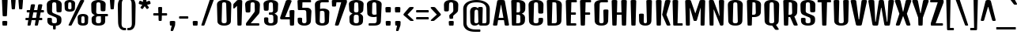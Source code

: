 SplineFontDB: 3.0
FontName: DenkOne-Regular
FullName: Denk One
FamilyName: Denk One
Weight: Book
Copyright: Copyright (c) 2012, Sorkin Type Co (www.sorkintype.com) with Reserved Font Name 'Denk'
Version: 1.001
ItalicAngle: 0
UnderlinePosition: -23
UnderlineWidth: 157
Ascent: 1638
Descent: 410
sfntRevision: 0x00010042
LayerCount: 2
Layer: 0 1 "Back"  1
Layer: 1 1 "Fore"  0
XUID: [1021 631 1661839179 3455728]
FSType: 0
OS2Version: 3
OS2_WeightWidthSlopeOnly: 0
OS2_UseTypoMetrics: 1
CreationTime: 1353795840
ModificationTime: 1353812716
PfmFamily: 17
TTFWeight: 400
TTFWidth: 5
LineGap: 0
VLineGap: 0
Panose: 2 0 5 6 6 0 0 2 0 4
OS2TypoAscent: 2118
OS2TypoAOffset: 0
OS2TypoDescent: -442
OS2TypoDOffset: 0
OS2TypoLinegap: 0
OS2WinAscent: 2118
OS2WinAOffset: 0
OS2WinDescent: 442
OS2WinDOffset: 0
HheadAscent: 2118
HheadAOffset: 0
HheadDescent: -442
HheadDOffset: 0
OS2SubXSize: 1434
OS2SubYSize: 1331
OS2SubXOff: 0
OS2SubYOff: 287
OS2SupXSize: 1434
OS2SupYSize: 1331
OS2SupXOff: 0
OS2SupYOff: 977
OS2StrikeYSize: 226
OS2StrikeYPos: 593
OS2Vendor: 'STC '
OS2CodePages: 20000111.40000000
OS2UnicodeRanges: 800000ef.5000004b.00000000.00000000
DEI: 91125
TtTable: prep
MPPEM
PUSHW_1
 200
GT
IF
PUSHB_2
 1
 1
INSTCTRL
EIF
PUSHW_2
 2048
 2048
MUL
DUP
PUSHB_1
 1
SWAP
WCVTP
DUP
PUSHB_1
 3
SWAP
WCVTF
PUSHB_1
 20
RCVT
DUP
DUP
MPPEM
PUSHW_1
 11
LTEQ
MPPEM
PUSHB_1
 6
GTEQ
AND
IF
PUSHB_1
 52
ELSE
PUSHB_1
 40
EIF
ADD
FLOOR
DUP
ROLL
NEQ
IF
PUSHB_1
 2
CINDEX
SUB
PUSHB_1
 1
RCVT
MUL
SWAP
DIV
PUSHB_1
 2
SWAP
WCVTP
PUSHB_4
 10
 10
 5
 4
CALL
PUSHB_4
 11
 16
 5
 4
CALL
PUSHB_4
 17
 22
 5
 4
CALL
EIF
PUSHB_3
 4
 40
 8
RCVT
GT
WCVTP
PUSHB_4
 11
 16
 6
 4
CALL
PUSHB_2
 6
 1
WCVTP
PUSHB_2
 36
 1
GETINFO
LTEQ
IF
PUSHB_1
 64
GETINFO
IF
PUSHB_2
 6
 1
WCVTP
PUSHB_2
 38
 1
GETINFO
LTEQ
IF
PUSHW_1
 1024
GETINFO
IF
PUSHB_2
 6
 3
WCVTP
EIF
EIF
EIF
EIF
PUSHW_1
 511
SCANCTRL
PUSHB_1
 4
SCANTYPE
PUSHB_2
 5
 0
WCVTP
EndTTInstrs
TtTable: fpgm
PUSHB_1
 0
FDEF
PUSHB_1
 32
ADD
FLOOR
ENDF
PUSHB_1
 1
FDEF
DUP
ABS
DUP
PUSHB_1
 192
LT
PUSHB_1
 4
MINDEX
AND
PUSHB_1
 4
RCVT
OR
IF
POP
SWAP
POP
ELSE
ROLL
IF
DUP
PUSHB_1
 80
LT
IF
POP
PUSHB_1
 64
EIF
ELSE
DUP
PUSHB_1
 56
LT
IF
POP
PUSHB_1
 56
EIF
EIF
DUP
PUSHB_1
 10
RCVT
SUB
ABS
PUSHB_1
 40
LT
IF
POP
PUSHB_1
 10
RCVT
DUP
PUSHB_1
 48
LT
IF
POP
PUSHB_1
 48
EIF
ELSE
DUP
PUSHB_1
 192
LT
IF
DUP
FLOOR
DUP
ROLL
ROLL
SUB
DUP
PUSHB_1
 10
LT
IF
ADD
ELSE
DUP
PUSHB_1
 32
LT
IF
POP
PUSHB_1
 10
ADD
ELSE
DUP
PUSHB_1
 54
LT
IF
POP
PUSHB_1
 54
ADD
ELSE
ADD
EIF
EIF
EIF
ELSE
PUSHB_1
 0
CALL
EIF
EIF
SWAP
PUSHB_1
 0
LT
IF
NEG
EIF
EIF
ENDF
PUSHB_1
 2
FDEF
DUP
RCVT
DUP
PUSHB_1
 4
CINDEX
SUB
ABS
DUP
PUSHB_1
 5
RS
LT
IF
PUSHB_1
 5
SWAP
WS
PUSHB_1
 6
SWAP
WS
ELSE
POP
POP
EIF
PUSHB_1
 1
ADD
ENDF
PUSHB_1
 3
FDEF
SWAP
POP
SWAP
POP
DUP
ABS
PUSHB_2
 5
 98
WS
DUP
PUSHB_1
 6
SWAP
WS
PUSHB_3
 10
 1
 2
LOOPCALL
POP
DUP
PUSHB_1
 6
RS
DUP
ROLL
DUP
ROLL
PUSHB_1
 0
CALL
PUSHB_2
 48
 5
CINDEX
ROLL
LTEQ
IF
ADD
LT
ELSE
SUB
GT
EIF
IF
SWAP
EIF
POP
DUP
PUSHB_1
 64
GTEQ
IF
PUSHB_1
 0
CALL
ELSE
POP
PUSHB_1
 64
EIF
SWAP
PUSHB_1
 0
LT
IF
NEG
EIF
ENDF
PUSHB_1
 4
FDEF
PUSHB_1
 8
SWAP
WS
PUSHB_1
 7
SWAP
WS
PUSHB_1
 0
SWAP
WS
PUSHB_1
 0
RS
PUSHB_1
 7
RS
LTEQ
IF
PUSHB_1
 8
RS
CALL
PUSHB_3
 0
 1
 0
RS
ADD
WS
PUSHB_1
 22
NEG
JMPR
EIF
ENDF
PUSHB_1
 5
FDEF
PUSHB_1
 0
RS
DUP
RCVT
DUP
PUSHB_1
 2
RCVT
MUL
PUSHB_1
 1
RCVT
DIV
ADD
WCVTP
ENDF
PUSHB_1
 6
FDEF
PUSHB_1
 0
RS
DUP
RCVT
DUP
PUSHB_1
 0
CALL
SWAP
PUSHB_2
 6
 4
CINDEX
ADD
DUP
RCVT
ROLL
SWAP
SUB
DUP
ABS
DUP
PUSHB_1
 32
LT
IF
POP
PUSHB_1
 0
ELSE
PUSHB_1
 48
LT
IF
PUSHB_1
 32
ELSE
PUSHB_1
 64
EIF
EIF
SWAP
PUSHB_1
 0
LT
IF
NEG
EIF
PUSHB_1
 3
CINDEX
SWAP
SUB
WCVTP
WCVTP
ENDF
PUSHB_1
 7
FDEF
PUSHB_2
 5
 5
RCVT
PUSHB_1
 1
SUB
WCVTP
ENDF
PUSHB_1
 8
FDEF
PUSHB_1
 1
ADD
DUP
DUP
PUSHB_1
 10
RS
MD[orig]
PUSHB_1
 0
LT
IF
DUP
PUSHB_1
 10
SWAP
WS
EIF
PUSHB_1
 11
RS
MD[orig]
PUSHB_1
 0
GT
IF
DUP
PUSHB_1
 11
SWAP
WS
EIF
ENDF
PUSHB_1
 9
FDEF
DUP
PUSHW_1
 1024
DIV
DUP
PUSHW_1
 1024
MUL
ROLL
SWAP
SUB
PUSHB_1
 12
RS
ADD
DUP
ROLL
ADD
DUP
PUSHB_1
 12
SWAP
WS
SWAP
ENDF
PUSHB_1
 10
FDEF
PUSHB_2
 0
 13
RS
NEQ
IF
PUSHB_2
 13
 13
RS
PUSHB_1
 1
SUB
WS
PUSHB_1
 9
CALL
EIF
PUSHB_1
 0
RS
PUSHB_1
 2
CINDEX
WS
PUSHB_3
 0
 1
 0
RS
ADD
WS
PUSHB_2
 10
 2
CINDEX
WS
PUSHB_2
 11
 2
CINDEX
WS
PUSHB_1
 1
SZPS
SWAP
DUP
PUSHB_1
 3
CINDEX
LT
IF
PUSHB_1
 0
RS
PUSHB_1
 4
CINDEX
WS
ROLL
ROLL
DUP
ROLL
SWAP
SUB
PUSHB_1
 8
LOOPCALL
POP
SWAP
PUSHB_1
 1
SUB
DUP
ROLL
SWAP
SUB
PUSHB_1
 8
LOOPCALL
POP
ELSE
PUSHB_1
 0
RS
PUSHB_1
 2
CINDEX
WS
PUSHB_1
 2
CINDEX
SUB
PUSHB_1
 8
LOOPCALL
POP
EIF
PUSHB_1
 10
RS
GC[orig]
PUSHB_1
 11
RS
GC[orig]
ADD
PUSHB_1
 128
DIV
DUP
PUSHB_1
 2
RCVT
MUL
PUSHB_1
 1
RCVT
DIV
ADD
PUSHB_2
 0
 0
SZP0
SWAP
WCVTP
PUSHB_1
 1
RS
PUSHB_1
 0
MIAP[no-rnd]
PUSHB_3
 1
 1
 1
RS
ADD
WS
ENDF
PUSHB_1
 11
FDEF
PUSHB_2
 0
 5
RCVT
EQ
IF
SVTCA[y-axis]
PUSHB_1
 13
SWAP
WS
DUP
ADD
PUSHB_1
 1
SUB
PUSHB_6
 14
 14
 1
 0
 12
 0
WS
WS
ROLL
ADD
PUSHB_2
 10
 4
CALL
PUSHB_1
 105
CALL
ELSE
CLEAR
EIF
ENDF
PUSHB_1
 12
FDEF
PUSHB_2
 0
 11
CALL
ENDF
PUSHB_1
 13
FDEF
PUSHB_2
 1
 11
CALL
ENDF
PUSHB_1
 14
FDEF
PUSHB_2
 2
 11
CALL
ENDF
PUSHB_1
 15
FDEF
PUSHB_2
 3
 11
CALL
ENDF
PUSHB_1
 16
FDEF
PUSHB_2
 4
 11
CALL
ENDF
PUSHB_1
 17
FDEF
PUSHB_2
 5
 11
CALL
ENDF
PUSHB_1
 18
FDEF
PUSHB_2
 6
 11
CALL
ENDF
PUSHB_1
 19
FDEF
PUSHB_2
 7
 11
CALL
ENDF
PUSHB_1
 20
FDEF
PUSHB_2
 8
 11
CALL
ENDF
PUSHB_1
 21
FDEF
PUSHB_2
 9
 11
CALL
ENDF
PUSHB_1
 22
FDEF
PUSHB_1
 7
CALL
PUSHB_2
 0
 5
RCVT
EQ
IF
SVTCA[y-axis]
PUSHB_1
 13
SWAP
WS
DUP
ADD
PUSHB_1
 1
SUB
PUSHB_6
 14
 14
 1
 0
 12
 0
WS
WS
ROLL
ADD
PUSHB_2
 10
 4
CALL
PUSHB_1
 105
CALL
ELSE
CLEAR
EIF
ENDF
PUSHB_1
 23
FDEF
PUSHB_2
 0
 22
CALL
ENDF
PUSHB_1
 24
FDEF
PUSHB_2
 1
 22
CALL
ENDF
PUSHB_1
 25
FDEF
PUSHB_2
 2
 22
CALL
ENDF
PUSHB_1
 26
FDEF
PUSHB_2
 3
 22
CALL
ENDF
PUSHB_1
 27
FDEF
PUSHB_2
 4
 22
CALL
ENDF
PUSHB_1
 28
FDEF
PUSHB_2
 5
 22
CALL
ENDF
PUSHB_1
 29
FDEF
PUSHB_2
 6
 22
CALL
ENDF
PUSHB_1
 30
FDEF
PUSHB_2
 7
 22
CALL
ENDF
PUSHB_1
 31
FDEF
PUSHB_2
 8
 22
CALL
ENDF
PUSHB_1
 32
FDEF
PUSHB_2
 9
 22
CALL
ENDF
PUSHB_1
 33
FDEF
DUP
ADD
PUSHB_1
 14
ADD
DUP
RS
SWAP
PUSHB_1
 1
ADD
RS
PUSHB_1
 2
CINDEX
PUSHB_1
 2
CINDEX
LTEQ
IF
SWAP
DUP
ALIGNRP
PUSHB_1
 1
ADD
SWAP
PUSHB_1
 18
NEG
JMPR
ELSE
POP
POP
EIF
ENDF
PUSHB_1
 34
FDEF
PUSHB_1
 33
CALL
PUSHB_1
 33
LOOPCALL
ENDF
PUSHB_1
 35
FDEF
DUP
DUP
GC[orig]
DUP
DUP
PUSHB_1
 2
RCVT
MUL
PUSHB_1
 1
RCVT
DIV
ADD
SWAP
SUB
SHPIX
SWAP
DUP
ROLL
NEQ
IF
DUP
GC[orig]
DUP
DUP
PUSHB_1
 2
RCVT
MUL
PUSHB_1
 1
RCVT
DIV
ADD
SWAP
SUB
SHPIX
ELSE
POP
EIF
ENDF
PUSHB_1
 36
FDEF
PUSHB_2
 0
 5
RCVT
EQ
IF
SVTCA[y-axis]
PUSHB_1
 1
SZPS
PUSHB_1
 35
LOOPCALL
PUSHB_1
 1
SZP2
IUP[y]
ELSE
CLEAR
EIF
ENDF
PUSHB_1
 37
FDEF
PUSHB_1
 7
CALL
PUSHB_2
 0
 5
RCVT
EQ
IF
SVTCA[y-axis]
PUSHB_1
 1
SZPS
PUSHB_1
 35
LOOPCALL
PUSHB_1
 1
SZP2
IUP[y]
ELSE
CLEAR
EIF
ENDF
PUSHB_1
 38
FDEF
DUP
SHC[rp1]
PUSHB_1
 1
ADD
ENDF
PUSHB_1
 39
FDEF
SVTCA[y-axis]
PUSHB_1
 3
RCVT
MUL
PUSHB_1
 1
RCVT
DIV
PUSHB_1
 0
CALL
PUSHB_1
 2
RCVT
MUL
PUSHB_1
 1
RCVT
DIV
PUSHB_1
 0
CALL
PUSHB_1
 0
SZPS
PUSHB_5
 0
 0
 0
 0
 0
WCVTP
MIAP[no-rnd]
SWAP
SHPIX
PUSHB_2
 38
 1
SZP2
LOOPCALL
ENDF
PUSHB_1
 40
FDEF
DUP
ALIGNRP
DUP
GC[orig]
DUP
PUSHB_1
 2
RCVT
MUL
PUSHB_1
 1
RCVT
DIV
ADD
PUSHB_1
 0
RS
SUB
SHPIX
ENDF
PUSHB_1
 41
FDEF
MDAP[no-rnd]
SLOOP
ALIGNRP
ENDF
PUSHB_1
 42
FDEF
DUP
ALIGNRP
DUP
GC[orig]
DUP
PUSHB_1
 2
RCVT
MUL
PUSHB_1
 1
RCVT
DIV
ADD
PUSHB_1
 0
RS
SUB
PUSHB_1
 1
RS
MUL
SHPIX
ENDF
PUSHB_1
 43
FDEF
PUSHB_2
 2
 0
SZPS
CINDEX
DUP
MDAP[no-rnd]
DUP
GC[orig]
PUSHB_1
 0
SWAP
WS
PUSHB_1
 2
CINDEX
MD[grid]
ROLL
ROLL
GC[orig]
SWAP
GC[orig]
SWAP
SUB
DIV
PUSHB_1
 1
SWAP
WS
PUSHB_3
 42
 1
 1
SZP2
SZP1
LOOPCALL
ENDF
PUSHB_1
 44
FDEF
PUSHB_1
 0
SZPS
PUSHB_1
 4
CINDEX
PUSHB_1
 4
CINDEX
GC[orig]
SWAP
GC[orig]
SWAP
SUB
PUSHB_1
 6
RCVT
CALL
NEG
ROLL
MDAP[no-rnd]
SWAP
DUP
DUP
ALIGNRP
ROLL
SHPIX
ENDF
PUSHB_1
 45
FDEF
PUSHB_1
 0
SZPS
PUSHB_1
 4
CINDEX
PUSHB_1
 4
CINDEX
DUP
MDAP[no-rnd]
GC[orig]
SWAP
GC[orig]
SWAP
SUB
DUP
PUSHB_1
 4
SWAP
WS
PUSHB_1
 6
RCVT
CALL
DUP
PUSHB_1
 96
LT
IF
DUP
PUSHB_1
 64
LTEQ
IF
PUSHB_4
 2
 32
 3
 32
ELSE
PUSHB_4
 2
 38
 3
 26
EIF
WS
WS
SWAP
DUP
PUSHB_1
 9
RS
DUP
ROLL
SWAP
GC[orig]
SWAP
GC[orig]
SWAP
SUB
SWAP
GC[cur]
ADD
PUSHB_1
 4
RS
PUSHB_1
 128
DIV
ADD
DUP
PUSHB_1
 0
CALL
DUP
ROLL
ROLL
SUB
DUP
PUSHB_1
 2
RS
ADD
ABS
SWAP
PUSHB_1
 3
RS
SUB
ABS
LT
IF
PUSHB_1
 2
RS
SUB
ELSE
PUSHB_1
 3
RS
ADD
EIF
PUSHB_1
 3
CINDEX
PUSHB_1
 128
DIV
SUB
SWAP
DUP
DUP
PUSHB_1
 4
MINDEX
SWAP
GC[cur]
SUB
SHPIX
ELSE
SWAP
PUSHB_1
 9
RS
GC[cur]
PUSHB_1
 2
CINDEX
PUSHB_1
 9
RS
GC[orig]
SWAP
GC[orig]
SWAP
SUB
ADD
DUP
PUSHB_1
 4
RS
PUSHB_1
 128
DIV
ADD
SWAP
DUP
PUSHB_1
 0
CALL
SWAP
PUSHB_1
 4
RS
ADD
PUSHB_1
 0
CALL
PUSHB_1
 5
CINDEX
SUB
PUSHB_1
 5
CINDEX
PUSHB_1
 128
DIV
PUSHB_1
 4
MINDEX
SUB
DUP
PUSHB_1
 4
CINDEX
ADD
ABS
SWAP
PUSHB_1
 3
CINDEX
ADD
ABS
LT
IF
POP
ELSE
SWAP
POP
EIF
SWAP
DUP
DUP
PUSHB_1
 4
MINDEX
SWAP
GC[cur]
SUB
SHPIX
EIF
ENDF
PUSHB_1
 46
FDEF
PUSHB_1
 0
SZPS
DUP
DUP
DUP
PUSHB_1
 5
MINDEX
DUP
MDAP[no-rnd]
GC[orig]
SWAP
GC[orig]
SWAP
SUB
SWAP
ALIGNRP
SHPIX
ENDF
PUSHB_1
 47
FDEF
PUSHB_1
 0
SZPS
DUP
PUSHB_1
 9
SWAP
WS
DUP
DUP
DUP
GC[cur]
SWAP
GC[orig]
PUSHB_1
 0
CALL
SWAP
SUB
SHPIX
ENDF
PUSHB_1
 48
FDEF
PUSHB_1
 0
SZPS
PUSHB_1
 3
CINDEX
PUSHB_1
 2
CINDEX
GC[orig]
SWAP
GC[orig]
SWAP
SUB
PUSHB_1
 0
EQ
IF
MDAP[no-rnd]
DUP
ALIGNRP
SWAP
POP
ELSE
PUSHB_1
 2
CINDEX
PUSHB_1
 2
CINDEX
GC[orig]
SWAP
GC[orig]
SWAP
SUB
DUP
PUSHB_1
 5
CINDEX
PUSHB_1
 4
CINDEX
GC[orig]
SWAP
GC[orig]
SWAP
SUB
PUSHB_1
 6
CINDEX
PUSHB_1
 5
CINDEX
MD[grid]
PUSHB_1
 2
CINDEX
SUB
PUSHB_1
 1
RCVT
MUL
SWAP
DIV
MUL
PUSHB_1
 1
RCVT
DIV
ADD
SWAP
MDAP[no-rnd]
SWAP
DUP
DUP
ALIGNRP
ROLL
SHPIX
SWAP
POP
EIF
ENDF
PUSHB_1
 49
FDEF
PUSHB_1
 0
SZPS
DUP
PUSHB_1
 9
RS
DUP
MDAP[no-rnd]
GC[orig]
SWAP
GC[orig]
SWAP
SUB
DUP
ADD
PUSHB_1
 32
ADD
FLOOR
PUSHB_1
 128
DIV
SWAP
DUP
DUP
ALIGNRP
ROLL
SHPIX
ENDF
PUSHB_1
 50
FDEF
SWAP
DUP
MDAP[no-rnd]
GC[cur]
PUSHB_1
 2
CINDEX
GC[cur]
GT
IF
DUP
ALIGNRP
EIF
MDAP[no-rnd]
PUSHB_2
 34
 1
SZP1
CALL
ENDF
PUSHB_1
 51
FDEF
SWAP
DUP
MDAP[no-rnd]
GC[cur]
PUSHB_1
 2
CINDEX
GC[cur]
LT
IF
DUP
ALIGNRP
EIF
MDAP[no-rnd]
PUSHB_2
 34
 1
SZP1
CALL
ENDF
PUSHB_1
 52
FDEF
SWAP
DUP
MDAP[no-rnd]
GC[cur]
PUSHB_1
 2
CINDEX
GC[cur]
GT
IF
DUP
ALIGNRP
EIF
SWAP
DUP
MDAP[no-rnd]
GC[cur]
PUSHB_1
 2
CINDEX
GC[cur]
LT
IF
DUP
ALIGNRP
EIF
MDAP[no-rnd]
PUSHB_2
 34
 1
SZP1
CALL
ENDF
PUSHB_1
 59
FDEF
PUSHB_1
 0
SZP2
DUP
GC[orig]
PUSHB_1
 0
SWAP
WS
PUSHB_3
 0
 1
 1
SZP2
SZP1
SZP0
MDAP[no-rnd]
PUSHB_1
 40
LOOPCALL
ENDF
PUSHB_1
 60
FDEF
PUSHB_1
 0
SZP2
DUP
GC[orig]
PUSHB_1
 0
SWAP
WS
PUSHB_3
 0
 1
 1
SZP2
SZP1
SZP0
MDAP[no-rnd]
PUSHB_1
 40
LOOPCALL
ENDF
PUSHB_1
 61
FDEF
PUSHB_2
 0
 1
SZP1
SZP0
PUSHB_1
 41
LOOPCALL
ENDF
PUSHB_1
 62
FDEF
PUSHB_1
 43
LOOPCALL
ENDF
PUSHB_1
 53
FDEF
PUSHB_1
 44
CALL
SWAP
DUP
MDAP[no-rnd]
GC[cur]
PUSHB_1
 2
CINDEX
GC[cur]
GT
IF
DUP
ALIGNRP
EIF
MDAP[no-rnd]
PUSHB_2
 34
 1
SZP1
CALL
ENDF
PUSHB_1
 73
FDEF
PUSHB_3
 0
 0
 53
CALL
ENDF
PUSHB_1
 74
FDEF
PUSHB_3
 0
 1
 53
CALL
ENDF
PUSHB_1
 75
FDEF
PUSHB_3
 1
 0
 53
CALL
ENDF
PUSHB_1
 76
FDEF
PUSHB_3
 1
 1
 53
CALL
ENDF
PUSHB_1
 54
FDEF
PUSHB_1
 45
CALL
ROLL
DUP
DUP
ALIGNRP
PUSHB_1
 4
SWAP
WS
ROLL
SHPIX
SWAP
DUP
MDAP[no-rnd]
GC[cur]
PUSHB_1
 2
CINDEX
GC[cur]
GT
IF
DUP
ALIGNRP
EIF
MDAP[no-rnd]
PUSHB_2
 34
 1
SZP1
CALL
PUSHB_1
 4
RS
MDAP[no-rnd]
PUSHB_1
 34
CALL
ENDF
PUSHB_1
 85
FDEF
PUSHB_3
 0
 0
 54
CALL
ENDF
PUSHB_1
 86
FDEF
PUSHB_3
 0
 1
 54
CALL
ENDF
PUSHB_1
 87
FDEF
PUSHB_3
 1
 0
 54
CALL
ENDF
PUSHB_1
 88
FDEF
PUSHB_3
 1
 1
 54
CALL
ENDF
PUSHB_1
 55
FDEF
PUSHB_1
 0
SZPS
PUSHB_1
 4
CINDEX
PUSHB_1
 4
MINDEX
DUP
MDAP[no-rnd]
GC[orig]
SWAP
GC[orig]
SWAP
SUB
PUSHB_1
 6
RCVT
CALL
SWAP
DUP
ALIGNRP
DUP
MDAP[no-rnd]
SWAP
SHPIX
PUSHB_2
 34
 1
SZP1
CALL
ENDF
PUSHB_1
 77
FDEF
PUSHB_3
 0
 0
 55
CALL
ENDF
PUSHB_1
 78
FDEF
PUSHB_3
 0
 1
 55
CALL
ENDF
PUSHB_1
 79
FDEF
PUSHB_3
 1
 0
 55
CALL
ENDF
PUSHB_1
 80
FDEF
PUSHB_3
 1
 1
 55
CALL
ENDF
PUSHB_1
 56
FDEF
PUSHB_2
 9
 4
CINDEX
WS
PUSHB_1
 0
SZPS
PUSHB_1
 4
CINDEX
PUSHB_1
 4
CINDEX
DUP
MDAP[no-rnd]
GC[orig]
SWAP
GC[orig]
SWAP
SUB
DUP
PUSHB_1
 4
SWAP
WS
PUSHB_1
 6
RCVT
CALL
DUP
PUSHB_1
 96
LT
IF
DUP
PUSHB_1
 64
LTEQ
IF
PUSHB_4
 2
 32
 3
 32
ELSE
PUSHB_4
 2
 38
 3
 26
EIF
WS
WS
SWAP
DUP
GC[orig]
PUSHB_1
 4
RS
PUSHB_1
 128
DIV
ADD
DUP
PUSHB_1
 0
CALL
DUP
ROLL
ROLL
SUB
DUP
PUSHB_1
 2
RS
ADD
ABS
SWAP
PUSHB_1
 3
RS
SUB
ABS
LT
IF
PUSHB_1
 2
RS
SUB
ELSE
PUSHB_1
 3
RS
ADD
EIF
PUSHB_1
 3
CINDEX
PUSHB_1
 128
DIV
SUB
PUSHB_1
 2
CINDEX
GC[cur]
SUB
SHPIX
SWAP
DUP
ALIGNRP
SWAP
SHPIX
ELSE
POP
DUP
DUP
GC[cur]
SWAP
GC[orig]
PUSHB_1
 0
CALL
SWAP
SUB
SHPIX
POP
EIF
PUSHB_2
 34
 1
SZP1
CALL
ENDF
PUSHB_1
 65
FDEF
PUSHB_3
 0
 0
 56
CALL
ENDF
PUSHB_1
 66
FDEF
PUSHB_3
 0
 1
 56
CALL
ENDF
PUSHB_1
 67
FDEF
PUSHB_3
 1
 0
 56
CALL
ENDF
PUSHB_1
 68
FDEF
PUSHB_3
 1
 1
 56
CALL
ENDF
PUSHB_1
 64
FDEF
PUSHB_1
 9
SWAP
WS
PUSHB_1
 63
CALL
ENDF
PUSHB_1
 57
FDEF
PUSHB_1
 44
CALL
MDAP[no-rnd]
PUSHB_2
 34
 1
SZP1
CALL
ENDF
PUSHB_1
 69
FDEF
PUSHB_3
 0
 0
 57
CALL
ENDF
PUSHB_1
 70
FDEF
PUSHB_3
 0
 1
 57
CALL
ENDF
PUSHB_1
 71
FDEF
PUSHB_3
 1
 0
 57
CALL
ENDF
PUSHB_1
 72
FDEF
PUSHB_3
 1
 1
 57
CALL
ENDF
PUSHB_1
 58
FDEF
PUSHB_1
 45
CALL
POP
SWAP
DUP
DUP
ALIGNRP
PUSHB_1
 4
SWAP
WS
SWAP
SHPIX
PUSHB_2
 34
 1
SZP1
CALL
PUSHB_1
 4
RS
MDAP[no-rnd]
PUSHB_1
 34
CALL
ENDF
PUSHB_1
 81
FDEF
PUSHB_3
 0
 0
 58
CALL
ENDF
PUSHB_1
 82
FDEF
PUSHB_3
 0
 1
 58
CALL
ENDF
PUSHB_1
 83
FDEF
PUSHB_3
 1
 0
 58
CALL
ENDF
PUSHB_1
 84
FDEF
PUSHB_3
 1
 1
 58
CALL
ENDF
PUSHB_1
 63
FDEF
PUSHB_1
 0
SZPS
RCVT
SWAP
DUP
MDAP[no-rnd]
DUP
GC[cur]
ROLL
SWAP
SUB
SHPIX
PUSHB_2
 34
 1
SZP1
CALL
ENDF
PUSHB_1
 89
FDEF
PUSHB_1
 46
CALL
MDAP[no-rnd]
PUSHB_2
 34
 1
SZP1
CALL
ENDF
PUSHB_1
 90
FDEF
PUSHB_1
 46
CALL
PUSHB_1
 50
CALL
ENDF
PUSHB_1
 91
FDEF
PUSHB_1
 46
CALL
PUSHB_1
 51
CALL
ENDF
PUSHB_1
 92
FDEF
PUSHB_1
 0
SZPS
PUSHB_1
 46
CALL
PUSHB_1
 52
CALL
ENDF
PUSHB_1
 93
FDEF
PUSHB_1
 47
CALL
MDAP[no-rnd]
PUSHB_2
 34
 1
SZP1
CALL
ENDF
PUSHB_1
 94
FDEF
PUSHB_1
 47
CALL
PUSHB_1
 50
CALL
ENDF
PUSHB_1
 95
FDEF
PUSHB_1
 47
CALL
PUSHB_1
 51
CALL
ENDF
PUSHB_1
 96
FDEF
PUSHB_1
 47
CALL
PUSHB_1
 52
CALL
ENDF
PUSHB_1
 97
FDEF
PUSHB_1
 48
CALL
MDAP[no-rnd]
PUSHB_2
 34
 1
SZP1
CALL
ENDF
PUSHB_1
 98
FDEF
PUSHB_1
 48
CALL
PUSHB_1
 50
CALL
ENDF
PUSHB_1
 99
FDEF
PUSHB_1
 48
CALL
PUSHB_1
 51
CALL
ENDF
PUSHB_1
 100
FDEF
PUSHB_1
 48
CALL
PUSHB_1
 52
CALL
ENDF
PUSHB_1
 101
FDEF
PUSHB_1
 49
CALL
MDAP[no-rnd]
PUSHB_2
 34
 1
SZP1
CALL
ENDF
PUSHB_1
 102
FDEF
PUSHB_1
 49
CALL
PUSHB_1
 50
CALL
ENDF
PUSHB_1
 103
FDEF
PUSHB_1
 49
CALL
PUSHB_1
 51
CALL
ENDF
PUSHB_1
 104
FDEF
PUSHB_1
 49
CALL
PUSHB_1
 52
CALL
ENDF
PUSHB_1
 105
FDEF
CALL
PUSHB_1
 8
NEG
PUSHB_1
 3
DEPTH
LT
JROT
PUSHB_1
 1
SZP2
IUP[y]
ENDF
EndTTInstrs
ShortTable: cvt  23
  0
  0
  0
  0
  0
  0
  0
  295
  150
  295
  150
  1690
  0
  1724
  1202
  0
  -420
  1701
  -12
  1724
  1214
  -12
  -420
EndShort
ShortTable: maxp 16
  1
  0
  273
  155
  5
  143
  4
  2
  34
  48
  106
  0
  141
  2402
  2
  2
EndShort
LangName: 1033 "" "" "" "IrinaSmirnova: Denk One: 2012" "" "Version 1.001" "" "Denk is a trademark of Sorkin Type Co." "Irina Smirnova" "Irina Smirnova" "Denk is a medium contrast display sans serif. It was inspired by a hand painted German sign. Inder has been carefully adjusted to the restrictions of the screen. Despite having display characteristics Denk can be used in a wide range of sizes." "www.sorkintype.com" "www.sorkintype.com" "This Font Software is licensed under the SIL Open Font License, Version 1.1. This license is available with a FAQ at: http://scripts.sil.org/OFL" "http://scripts.sil.org/OFL" "" "Denk" "Regular" "Denk" 
GaspTable: 1 65535 15 1
Encoding: UnicodeBmp
UnicodeInterp: none
NameList: Adobe Glyph List
DisplaySize: -36
AntiAlias: 1
FitToEm: 1
WinInfo: 42 42 15
BeginChars: 65545 273

StartChar: .notdef
Encoding: 65536 -1 0
Width: 0
Flags: W
LayerCount: 2
EndChar

StartChar: .null
Encoding: 0 -1 1
AltUni2: 000000.ffffffff.0
Width: 0
Flags: W
LayerCount: 2
EndChar

StartChar: nonmarkingreturn
Encoding: 13 13 2
Width: 0
Flags: W
LayerCount: 2
EndChar

StartChar: space
Encoding: 32 32 3
Width: 500
Flags: W
LayerCount: 2
EndChar

StartChar: n
Encoding: 110 110 4
Width: 1079
Flags: W
TtInstrs:
NPUSHB
 38
 11
 1
 3
 0
 41
 1
 2
 3
 2
 62
 0
 3
 0
 2
 0
 3
 2
 100
 1
 1
 0
 0
 14
 63
 4
 1
 2
 2
 12
 2
 64
 39
 41
 41
 41
 36
 5
 17
CALL
EndTTInstrs
LayerCount: 2
Fore
SplineSet
121 1129 m 2,0,1
 120 1150 120 1150 124.5 1164.5 c 128,-1,2
 129 1179 129 1179 145 1187 c 128,-1,3
 161 1195 161 1195 191.5 1198.5 c 128,-1,4
 222 1202 222 1202 273 1202 c 256,5,6
 324 1202 324 1202 354.5 1198.5 c 128,-1,7
 385 1195 385 1195 400.5 1187 c 128,-1,8
 416 1179 416 1179 420.5 1164.5 c 128,-1,9
 425 1150 425 1150 425 1129 c 2,10,-1
 423 1068 l 1,11,12
 451 1100 451 1100 480.5 1126.5 c 128,-1,13
 510 1153 510 1153 543.5 1172.5 c 128,-1,14
 577 1192 577 1192 615 1203 c 128,-1,15
 653 1214 653 1214 698 1214 c 0,16,17
 759 1214 759 1214 811.5 1192 c 128,-1,18
 864 1170 864 1170 901.5 1128 c 128,-1,19
 939 1086 939 1086 959.5 1026 c 128,-1,20
 980 966 980 966 978 890 c 2,21,-1
 954 57 l 2,22,23
 954 38 954 38 949 27 c 128,-1,24
 944 16 944 16 930 10 c 128,-1,25
 916 4 916 4 890.5 2 c 128,-1,26
 865 0 865 0 823 0 c 256,27,28
 781 0 781 0 755.5 2 c 128,-1,29
 730 4 730 4 716.5 10 c 128,-1,30
 703 16 703 16 698 27 c 128,-1,31
 693 38 693 38 693 57 c 2,32,-1
 670 861 l 2,33,34
 669 900 669 900 660 926 c 128,-1,35
 651 952 651 952 636 967 c 128,-1,36
 621 982 621 982 600.5 988 c 128,-1,37
 580 994 580 994 556 994 c 0,38,39
 518 994 518 994 489 973 c 128,-1,40
 460 952 460 952 439 923 c 1,41,-1
 414 57 l 2,42,43
 414 38 414 38 409 27 c 128,-1,44
 404 16 404 16 390 10 c 128,-1,45
 376 4 376 4 350.5 2 c 128,-1,46
 325 0 325 0 283 0 c 256,47,48
 241 0 241 0 215.5 2 c 128,-1,49
 190 4 190 4 176.5 10 c 128,-1,50
 163 16 163 16 158 27 c 128,-1,51
 153 38 153 38 153 57 c 2,52,-1
 121 1129 l 2,0,1
EndSplineSet
EndChar

StartChar: i
Encoding: 105 105 5
Width: 568
Flags: W
TtInstrs:
NPUSHB
 34
 4
 1
 2
 2
 3
 79
 0
 3
 3
 11
 63
 0
 0
 0
 14
 63
 0
 1
 1
 12
 1
 64
 24
 22
 34
 32
 22
 43
 24
 42
 41
 36
 5
 14
CALL
EndTTInstrs
LayerCount: 2
Fore
SplineSet
121 1129 m 2,0,1
 121 1150 121 1150 125.5 1164.5 c 128,-1,2
 130 1179 130 1179 147 1187 c 128,-1,3
 164 1195 164 1195 196.5 1198.5 c 128,-1,4
 229 1202 229 1202 283 1202 c 256,5,6
 337 1202 337 1202 369.5 1198.5 c 128,-1,7
 402 1195 402 1195 419 1187 c 128,-1,8
 436 1179 436 1179 440.5 1164.5 c 128,-1,9
 445 1150 445 1150 445 1129 c 2,10,-1
 414 57 l 2,11,12
 414 38 414 38 409 27 c 128,-1,13
 404 16 404 16 390 10 c 128,-1,14
 376 4 376 4 350.5 2 c 128,-1,15
 325 0 325 0 283 0 c 256,16,17
 241 0 241 0 215.5 2 c 128,-1,18
 190 4 190 4 176.5 10 c 128,-1,19
 163 16 163 16 158 27 c 128,-1,20
 153 38 153 38 153 57 c 2,21,-1
 121 1129 l 2,0,1
289 1360 m 256,22,23
 240 1360 240 1360 210.5 1362 c 128,-1,24
 181 1364 181 1364 165.5 1370 c 128,-1,25
 150 1376 150 1376 144.5 1387 c 128,-1,26
 139 1398 139 1398 139 1417 c 1,27,-1
 127 1612 l 1,28,29
 127 1633 127 1633 131.5 1647.5 c 128,-1,30
 136 1662 136 1662 153 1670 c 128,-1,31
 170 1678 170 1678 202.5 1681.5 c 128,-1,32
 235 1685 235 1685 289 1685 c 256,33,34
 343 1685 343 1685 375.5 1681.5 c 128,-1,35
 408 1678 408 1678 425 1670 c 128,-1,36
 442 1662 442 1662 446.5 1647.5 c 128,-1,37
 451 1633 451 1633 451 1612 c 1,38,-1
 440 1417 l 1,39,40
 440 1398 440 1398 434.5 1387 c 128,-1,41
 429 1376 429 1376 413 1370 c 128,-1,42
 397 1364 397 1364 367.5 1362 c 128,-1,43
 338 1360 338 1360 289 1360 c 256,22,23
EndSplineSet
EndChar

StartChar: o
Encoding: 111 111 6
Width: 1081
Flags: W
TtInstrs:
NPUSHB
 27
 0
 3
 3
 0
 79
 0
 0
 0
 20
 63
 0
 2
 2
 1
 79
 0
 1
 1
 18
 1
 64
 39
 41
 41
 36
 4
 16
CALL
EndTTInstrs
LayerCount: 2
Fore
SplineSet
111 910 m 2,0,1
 108 990 108 990 143.5 1047.5 c 128,-1,2
 179 1105 179 1105 239.5 1142 c 128,-1,3
 300 1179 300 1179 379 1196.5 c 128,-1,4
 458 1214 458 1214 541 1214 c 256,5,6
 624 1214 624 1214 703 1196.5 c 128,-1,7
 782 1179 782 1179 842.5 1142 c 128,-1,8
 903 1105 903 1105 938.5 1047.5 c 128,-1,9
 974 990 974 990 971 910 c 2,10,-1
 948 277 l 2,11,12
 945 195 945 195 910 139.5 c 128,-1,13
 875 84 875 84 819 50.5 c 128,-1,14
 763 17 763 17 691 2.5 c 128,-1,15
 619 -12 619 -12 542 -12 c 0,16,17
 464 -12 464 -12 392 2.5 c 128,-1,18
 320 17 320 17 263.5 50.5 c 128,-1,19
 207 84 207 84 172 139 c 128,-1,20
 137 194 137 194 134 276 c 2,21,-1
 111 910 l 2,0,1
408 268 m 2,22,23
 407 230 407 230 414.5 204 c 128,-1,24
 422 178 422 178 438.5 162 c 128,-1,25
 455 146 455 146 480.5 139 c 128,-1,26
 506 132 506 132 541 132 c 0,27,28
 611 132 611 132 643.5 162 c 128,-1,29
 676 192 676 192 674 269 c 2,30,-1
 654 927 l 2,31,32
 653 969 653 969 644.5 995 c 128,-1,33
 636 1021 636 1021 621 1035 c 128,-1,34
 606 1049 606 1049 586 1053.5 c 128,-1,35
 566 1058 566 1058 541 1058 c 256,36,37
 516 1058 516 1058 496 1053.5 c 128,-1,38
 476 1049 476 1049 461 1035 c 128,-1,39
 446 1021 446 1021 437.5 995 c 128,-1,40
 429 969 429 969 428 927 c 2,41,-1
 408 268 l 2,22,23
EndSplineSet
EndChar

StartChar: A
Encoding: 65 65 7
Width: 1079
Flags: W
TtInstrs:
NPUSHB
 39
 6
 1
 5
 0
 2
 1
 5
 2
 85
 0
 4
 4
 0
 79
 0
 0
 0
 17
 63
 3
 1
 1
 1
 12
 1
 64
 35
 35
 35
 38
 35
 38
 22
 52
 20
 57
 36
 7
 17
CALL
EndTTInstrs
LayerCount: 2
Fore
SplineSet
288 1605 m 2,0,1
 293 1633 293 1633 302.5 1651 c 128,-1,2
 312 1669 312 1669 337.5 1679 c 128,-1,3
 363 1689 363 1689 410.5 1692.5 c 128,-1,4
 458 1696 458 1696 540 1696 c 0,5,6
 621 1696 621 1696 668.5 1692.5 c 128,-1,7
 716 1689 716 1689 741.5 1679 c 128,-1,8
 767 1669 767 1669 776.5 1651 c 128,-1,9
 786 1633 786 1633 791 1605 c 2,10,-1
 1056 78 l 2,11,12
 1060 51 1060 51 1055.5 35.5 c 128,-1,13
 1051 20 1051 20 1035.5 12 c 128,-1,14
 1020 4 1020 4 993 2 c 128,-1,15
 966 0 966 0 927 0 c 0,16,17
 879 0 879 0 850.5 2 c 128,-1,18
 822 4 822 4 806 12 c 128,-1,19
 790 20 790 20 782.5 35.5 c 128,-1,20
 775 51 775 51 771 78 c 2,21,-1
 730 317 l 1,22,-1
 349 317 l 1,23,-1
 308 78 l 2,24,25
 303 51 303 51 296 35.5 c 128,-1,26
 289 20 289 20 273 12 c 128,-1,27
 257 4 257 4 228.5 2 c 128,-1,28
 200 0 200 0 152 0 c 0,29,30
 113 0 113 0 86.5 2 c 128,-1,31
 60 4 60 4 44 12 c 128,-1,32
 28 20 28 20 23 35.5 c 128,-1,33
 18 51 18 51 23 78 c 2,34,-1
 288 1605 l 2,0,1
697 507 m 1,35,-1
 544 1394 l 1,36,-1
 535 1394 l 1,37,-1
 382 507 l 1,38,-1
 697 507 l 1,35,-1
EndSplineSet
EndChar

StartChar: O
Encoding: 79 79 8
Width: 1208
Flags: W
TtInstrs:
NPUSHB
 27
 0
 3
 3
 0
 79
 0
 0
 0
 17
 63
 0
 2
 2
 1
 79
 0
 1
 1
 18
 1
 64
 41
 41
 41
 36
 4
 16
CALL
EndTTInstrs
LayerCount: 2
Fore
SplineSet
120 1365 m 2,0,1
 118 1440 118 1440 145 1502 c 128,-1,2
 172 1564 172 1564 230.5 1608 c 128,-1,3
 289 1652 289 1652 381.5 1676.5 c 128,-1,4
 474 1701 474 1701 604 1701 c 0,5,6
 733 1701 733 1701 825.5 1676.5 c 128,-1,7
 918 1652 918 1652 977 1608 c 128,-1,8
 1036 1564 1036 1564 1063 1502 c 128,-1,9
 1090 1440 1090 1440 1088 1365 c 2,10,-1
 1059 305 l 2,11,12
 1057 240 1057 240 1031 182 c 128,-1,13
 1005 124 1005 124 950.5 81 c 128,-1,14
 896 38 896 38 810.5 13 c 128,-1,15
 725 -12 725 -12 604 -12 c 256,16,17
 483 -12 483 -12 397 13 c 128,-1,18
 311 38 311 38 256.5 81 c 128,-1,19
 202 124 202 124 176 182 c 128,-1,20
 150 240 150 240 148 305 c 2,21,-1
 120 1365 l 2,0,1
443 296 m 2,22,23
 442 254 442 254 450.5 226 c 128,-1,24
 459 198 459 198 478.5 181.5 c 128,-1,25
 498 165 498 165 529 158 c 128,-1,26
 560 151 560 151 604 151 c 256,27,28
 648 151 648 151 679 158 c 128,-1,29
 710 165 710 165 729.5 181.5 c 128,-1,30
 749 198 749 198 757.5 226 c 128,-1,31
 766 254 766 254 765 296 c 2,32,-1
 736 1396 l 2,33,34
 735 1440 735 1440 726 1466 c 128,-1,35
 717 1492 717 1492 700.5 1506 c 128,-1,36
 684 1520 684 1520 660 1524.5 c 128,-1,37
 636 1529 636 1529 604 1529 c 256,38,39
 572 1529 572 1529 548 1524.5 c 128,-1,40
 524 1520 524 1520 507.5 1506 c 128,-1,41
 491 1492 491 1492 482 1466 c 128,-1,42
 473 1440 473 1440 472 1396 c 2,43,-1
 443 296 l 2,22,23
EndSplineSet
EndChar

StartChar: e
Encoding: 101 101 9
Width: 1062
Flags: W
TtInstrs:
NPUSHB
 52
 0
 3
 1
 2
 1
 3
 2
 100
 7
 1
 6
 0
 1
 3
 6
 1
 87
 0
 5
 5
 0
 79
 0
 0
 0
 20
 63
 0
 2
 2
 4
 79
 0
 4
 4
 18
 4
 64
 49
 49
 49
 61
 49
 61
 42
 41
 39
 37
 41
 36
 8
 18
CALL
EndTTInstrs
LayerCount: 2
Fore
SplineSet
111 910 m 2,0,1
 108 990 108 990 144.5 1047.5 c 128,-1,2
 181 1105 181 1105 242.5 1142 c 128,-1,3
 304 1179 304 1179 383.5 1196.5 c 128,-1,4
 463 1214 463 1214 546 1214 c 0,5,6
 625 1214 625 1214 701 1196.5 c 128,-1,7
 777 1179 777 1179 836 1142 c 128,-1,8
 895 1105 895 1105 929.5 1047.5 c 128,-1,9
 964 990 964 990 961 910 c 2,10,-1
 946 541 l 2,11,12
 945 522 945 522 939.5 511 c 128,-1,13
 934 500 934 500 919 494 c 128,-1,14
 904 488 904 488 876.5 486 c 128,-1,15
 849 484 849 484 804 484 c 2,16,-1
 414 484 l 1,17,-1
 408 268 l 2,18,19
 407 230 407 230 415.5 204 c 128,-1,20
 424 178 424 178 441 162 c 128,-1,21
 458 146 458 146 483 139 c 128,-1,22
 508 132 508 132 540 132 c 0,23,24
 604 132 604 132 634 160 c 128,-1,25
 664 188 664 188 664 259 c 2,26,-1
 664 290 l 2,27,28
 664 309 664 309 669 321.5 c 128,-1,29
 674 334 674 334 688.5 341.5 c 128,-1,30
 703 349 703 349 730 352 c 128,-1,31
 757 355 757 355 802 355 c 0,32,33
 846 355 846 355 873 352 c 128,-1,34
 900 349 900 349 914.5 341.5 c 128,-1,35
 929 334 929 334 933.5 322 c 128,-1,36
 938 310 938 310 938 291 c 2,37,-1
 938 247 l 2,38,39
 938 168 938 168 904 118 c 128,-1,40
 870 68 870 68 814.5 39 c 128,-1,41
 759 10 759 10 687.5 -1 c 128,-1,42
 616 -12 616 -12 541 -12 c 0,43,44
 465 -12 465 -12 393 2.5 c 128,-1,45
 321 17 321 17 264.5 50.5 c 128,-1,46
 208 84 208 84 172.5 139 c 128,-1,47
 137 194 137 194 134 276 c 2,48,-1
 111 910 l 2,0,1
664 634 m 1,49,-1
 654 927 l 2,50,51
 653 969 653 969 644.5 995 c 128,-1,52
 636 1021 636 1021 621.5 1035 c 128,-1,53
 607 1049 607 1049 587.5 1053.5 c 128,-1,54
 568 1058 568 1058 546 1058 c 0,55,56
 521 1058 521 1058 500 1053.5 c 128,-1,57
 479 1049 479 1049 463.5 1035 c 128,-1,58
 448 1021 448 1021 438.5 995 c 128,-1,59
 429 969 429 969 428 927 c 2,60,-1
 419 634 l 1,61,-1
 664 634 l 1,49,-1
EndSplineSet
EndChar

StartChar: d
Encoding: 100 100 10
Width: 1098
Flags: W
TtInstrs:
NPUSHB
 55
 10
 1
 5
 0
 51
 50
 2
 4
 5
 33
 1
 2
 4
 3
 62
 0
 5
 0
 4
 0
 5
 4
 100
 0
 4
 2
 0
 4
 2
 98
 0
 1
 1
 13
 63
 0
 0
 0
 20
 63
 3
 1
 2
 2
 12
 2
 64
 37
 39
 41
 41
 41
 36
 6
 18
CALL
EndTTInstrs
LayerCount: 2
Fore
SplineSet
121 883 m 2,0,1
 119 955 119 955 140 1016 c 128,-1,2
 161 1077 161 1077 201.5 1121 c 128,-1,3
 242 1165 242 1165 299 1189.5 c 128,-1,4
 356 1214 356 1214 426 1214 c 0,5,6
 468 1214 468 1214 504 1203 c 128,-1,7
 540 1192 540 1192 570 1175.5 c 128,-1,8
 600 1159 600 1159 623.5 1139 c 128,-1,9
 647 1119 647 1119 664 1101 c 1,10,-1
 653 1651 l 2,11,12
 653 1672 653 1672 657.5 1686.5 c 128,-1,13
 662 1701 662 1701 679 1709 c 128,-1,14
 696 1717 696 1717 728.5 1720.5 c 128,-1,15
 761 1724 761 1724 815 1724 c 256,16,17
 869 1724 869 1724 901.5 1720.5 c 128,-1,18
 934 1717 934 1717 951 1709 c 128,-1,19
 968 1701 968 1701 972.5 1686.5 c 128,-1,20
 977 1672 977 1672 977 1651 c 2,21,-1
 946 57 l 2,22,23
 946 38 946 38 941 27 c 128,-1,24
 936 16 936 16 922 10 c 128,-1,25
 908 4 908 4 882.5 2 c 128,-1,26
 857 0 857 0 815 0 c 0,27,28
 776 0 776 0 752.5 2 c 128,-1,29
 729 4 729 4 716.5 10 c 128,-1,30
 704 16 704 16 699.5 27 c 128,-1,31
 695 38 695 38 695 57 c 2,32,-1
 695 95 l 1,33,34
 674 76 674 76 646.5 57 c 128,-1,35
 619 38 619 38 585 22.5 c 128,-1,36
 551 7 551 7 511 -2.5 c 128,-1,37
 471 -12 471 -12 425 -12 c 0,38,39
 360 -12 360 -12 308.5 6 c 128,-1,40
 257 24 257 24 220.5 63.5 c 128,-1,41
 184 103 184 103 163 166.5 c 128,-1,42
 142 230 142 230 139 320 c 2,43,-1
 121 883 l 2,0,1
415 320 m 2,44,45
 413 246 413 246 449.5 206.5 c 128,-1,46
 486 167 486 167 550 167 c 0,47,48
 592 167 592 167 625.5 182.5 c 128,-1,49
 659 198 659 198 682 218 c 1,50,-1
 667 956 l 1,51,52
 643 976 643 976 610 991.5 c 128,-1,53
 577 1007 577 1007 543 1007 c 0,54,55
 521 1007 521 1007 501 1000.5 c 128,-1,56
 481 994 481 994 465.5 979.5 c 128,-1,57
 450 965 450 965 440.5 941 c 128,-1,58
 431 917 431 917 430 883 c 2,59,-1
 415 320 l 2,44,45
EndSplineSet
EndChar

StartChar: H
Encoding: 72 72 11
Width: 1231
Flags: W
TtInstrs:
NPUSHB
 29
 0
 1
 0
 4
 3
 1
 4
 85
 2
 1
 0
 0
 11
 63
 5
 1
 3
 3
 12
 3
 64
 37
 21
 41
 37
 21
 36
 6
 18
CALL
EndTTInstrs
LayerCount: 2
Fore
SplineSet
125 1607 m 2,0,1
 124 1633 124 1633 130 1649 c 128,-1,2
 136 1665 136 1665 155.5 1674 c 128,-1,3
 175 1683 175 1683 211 1686.5 c 128,-1,4
 247 1690 247 1690 307 1690 c 0,5,6
 366 1690 366 1690 402 1686.5 c 128,-1,7
 438 1683 438 1683 457.5 1674 c 128,-1,8
 477 1665 477 1665 483.5 1649 c 128,-1,9
 490 1633 490 1633 489 1607 c 2,10,-1
 468 879 l 1,11,-1
 762 879 l 1,12,-1
 742 1607 l 2,13,14
 741 1633 741 1633 747 1649 c 128,-1,15
 753 1665 753 1665 772.5 1674 c 128,-1,16
 792 1683 792 1683 828 1686.5 c 128,-1,17
 864 1690 864 1690 924 1690 c 0,18,19
 983 1690 983 1690 1019 1686.5 c 128,-1,20
 1055 1683 1055 1683 1074.5 1674 c 128,-1,21
 1094 1665 1094 1665 1100.5 1649 c 128,-1,22
 1107 1633 1107 1633 1106 1607 c 2,23,-1
 1062 68 l 2,24,25
 1061 45 1061 45 1056.5 31.5 c 128,-1,26
 1052 18 1052 18 1038 11 c 128,-1,27
 1024 4 1024 4 997 2 c 128,-1,28
 970 0 970 0 924 0 c 256,29,30
 878 0 878 0 850.5 2 c 128,-1,31
 823 4 823 4 809 11 c 128,-1,32
 795 18 795 18 790.5 31.5 c 128,-1,33
 786 45 786 45 785 68 c 2,34,-1
 768 689 l 1,35,-1
 463 689 l 1,36,-1
 445 68 l 2,37,38
 445 45 445 45 440.5 31.5 c 128,-1,39
 436 18 436 18 421.5 11 c 128,-1,40
 407 4 407 4 380 2 c 128,-1,41
 353 0 353 0 307 0 c 256,42,43
 261 0 261 0 233.5 2 c 128,-1,44
 206 4 206 4 192 11 c 128,-1,45
 178 18 178 18 173.5 31.5 c 128,-1,46
 169 45 169 45 168 68 c 2,47,-1
 125 1607 l 2,0,1
EndSplineSet
EndChar

StartChar: I
Encoding: 73 73 12
Width: 614
Flags: W
TtInstrs:
NPUSHB
 15
 0
 0
 0
 11
 63
 0
 1
 1
 12
 1
 64
 41
 36
 2
 14
CALL
EndTTInstrs
LayerCount: 2
Fore
SplineSet
125 1607 m 2,0,1
 124 1633 124 1633 130 1649 c 128,-1,2
 136 1665 136 1665 155.5 1674 c 128,-1,3
 175 1683 175 1683 211 1686.5 c 128,-1,4
 247 1690 247 1690 307 1690 c 0,5,6
 366 1690 366 1690 402 1686.5 c 128,-1,7
 438 1683 438 1683 457.5 1674 c 128,-1,8
 477 1665 477 1665 483.5 1649 c 128,-1,9
 490 1633 490 1633 489 1607 c 2,10,-1
 445 68 l 2,11,12
 445 45 445 45 440.5 31.5 c 128,-1,13
 436 18 436 18 421.5 11 c 128,-1,14
 407 4 407 4 380 2 c 128,-1,15
 353 0 353 0 307 0 c 256,16,17
 261 0 261 0 233.5 2 c 128,-1,18
 206 4 206 4 192 11 c 128,-1,19
 178 18 178 18 173.5 31.5 c 128,-1,20
 169 45 169 45 168 68 c 2,21,-1
 125 1607 l 2,0,1
EndSplineSet
EndChar

StartChar: l
Encoding: 108 108 13
Width: 586
Flags: W
TtInstrs:
NPUSHB
 15
 0
 0
 0
 13
 63
 0
 1
 1
 12
 1
 64
 41
 36
 2
 14
CALL
EndTTInstrs
LayerCount: 2
Fore
SplineSet
131 1651 m 2,0,1
 131 1672 131 1672 135.5 1686.5 c 128,-1,2
 140 1701 140 1701 157 1709 c 128,-1,3
 174 1717 174 1717 206.5 1720.5 c 128,-1,4
 239 1724 239 1724 293 1724 c 256,5,6
 347 1724 347 1724 379.5 1720.5 c 128,-1,7
 412 1717 412 1717 429 1709 c 128,-1,8
 446 1701 446 1701 450.5 1686.5 c 128,-1,9
 455 1672 455 1672 455 1651 c 2,10,-1
 424 57 l 2,11,12
 424 38 424 38 419 27 c 128,-1,13
 414 16 414 16 400 10 c 128,-1,14
 386 4 386 4 360.5 2 c 128,-1,15
 335 0 335 0 293 0 c 256,16,17
 251 0 251 0 225.5 2 c 128,-1,18
 200 4 200 4 186.5 10 c 128,-1,19
 173 16 173 16 168 27 c 128,-1,20
 163 38 163 38 163 57 c 2,21,-1
 131 1651 l 2,0,1
EndSplineSet
EndChar

StartChar: dotlessi
Encoding: 305 305 14
Width: 566
Flags: W
TtInstrs:
NPUSHB
 15
 0
 0
 0
 14
 63
 0
 1
 1
 12
 1
 64
 41
 36
 2
 14
CALL
EndTTInstrs
LayerCount: 2
Fore
SplineSet
121 1129 m 2,0,1
 121 1150 121 1150 125.5 1164.5 c 128,-1,2
 130 1179 130 1179 147 1187 c 128,-1,3
 164 1195 164 1195 196.5 1198.5 c 128,-1,4
 229 1202 229 1202 283 1202 c 256,5,6
 337 1202 337 1202 369.5 1198.5 c 128,-1,7
 402 1195 402 1195 419 1187 c 128,-1,8
 436 1179 436 1179 440.5 1164.5 c 128,-1,9
 445 1150 445 1150 445 1129 c 2,10,-1
 414 57 l 2,11,12
 414 38 414 38 409 27 c 128,-1,13
 404 16 404 16 390 10 c 128,-1,14
 376 4 376 4 350.5 2 c 128,-1,15
 325 0 325 0 283 0 c 256,16,17
 241 0 241 0 215.5 2 c 128,-1,18
 190 4 190 4 176.5 10 c 128,-1,19
 163 16 163 16 158 27 c 128,-1,20
 153 38 153 38 153 57 c 2,21,-1
 121 1129 l 2,0,1
EndSplineSet
EndChar

StartChar: D
Encoding: 68 68 15
Width: 1222
Flags: W
TtInstrs:
NPUSHB
 34
 0
 3
 3
 0
 79
 0
 0
 0
 11
 63
 4
 1
 2
 2
 1
 79
 0
 1
 1
 12
 1
 64
 25
 24
 36
 34
 24
 37
 25
 37
 57
 52
 5
 14
CALL
EndTTInstrs
LayerCount: 2
Fore
SplineSet
125 1607 m 2,0,1
 124 1633 124 1633 130 1649 c 128,-1,2
 136 1665 136 1665 155.5 1674 c 128,-1,3
 175 1683 175 1683 211 1686.5 c 128,-1,4
 247 1690 247 1690 307 1690 c 2,5,-1
 599 1690 l 2,6,7
 733 1690 733 1690 829 1667 c 128,-1,8
 925 1644 925 1644 985.5 1599 c 128,-1,9
 1046 1554 1046 1554 1073.5 1487.5 c 128,-1,10
 1101 1421 1101 1421 1098 1334 c 2,11,-1
 1069 324 l 2,12,13
 1067 249 1067 249 1038.5 189 c 128,-1,14
 1010 129 1010 129 953 87 c 128,-1,15
 896 45 896 45 809 22.5 c 128,-1,16
 722 0 722 0 602 0 c 2,17,-1
 281 0 l 2,18,19
 244 0 244 0 222 3 c 128,-1,20
 200 6 200 6 188 13 c 128,-1,21
 176 20 176 20 172.5 33.5 c 128,-1,22
 169 47 169 47 168 68 c 2,23,-1
 125 1607 l 2,0,1
612 151 m 2,24,25
 659 151 659 151 691 160 c 128,-1,26
 723 169 723 169 742.5 188.5 c 128,-1,27
 762 208 762 208 769.5 238.5 c 128,-1,28
 777 269 777 269 776 311 c 2,29,-1
 747 1382 l 2,30,31
 746 1425 746 1425 737.5 1452 c 128,-1,32
 729 1479 729 1479 713 1493 c 128,-1,33
 697 1507 697 1507 673 1512 c 128,-1,34
 649 1517 649 1517 617 1517 c 2,35,-1
 486 1517 l 1,36,-1
 447 151 l 1,37,-1
 612 151 l 2,24,25
EndSplineSet
EndChar

StartChar: S
Encoding: 83 83 16
Width: 1158
Flags: W
TtInstrs:
NPUSHB
 48
 0
 3
 4
 0
 4
 3
 0
 100
 0
 0
 1
 4
 0
 1
 98
 0
 4
 4
 2
 79
 0
 2
 2
 17
 63
 0
 1
 1
 5
 79
 0
 5
 5
 18
 5
 64
 85
 83
 62
 60
 51
 49
 40
 38
 41
 36
 6
 14
CALL
EndTTInstrs
LayerCount: 2
Fore
SplineSet
144 415 m 2,0,1
 143 445 143 445 148 463.5 c 128,-1,2
 153 482 153 482 168.5 491.5 c 128,-1,3
 184 501 184 501 212 504 c 128,-1,4
 240 507 240 507 286 507 c 256,5,6
 332 507 332 507 363 504 c 128,-1,7
 394 501 394 501 412.5 491.5 c 128,-1,8
 431 482 431 482 438.5 463.5 c 128,-1,9
 446 445 446 445 445 415 c 2,10,-1
 441 296 l 2,11,12
 439 254 439 254 447.5 226 c 128,-1,13
 456 198 456 198 475.5 181.5 c 128,-1,14
 495 165 495 165 526 158 c 128,-1,15
 557 151 557 151 601 151 c 0,16,17
 646 151 646 151 677.5 158 c 128,-1,18
 709 165 709 165 728 181.5 c 128,-1,19
 747 198 747 198 755 226 c 128,-1,20
 763 254 763 254 763 296 c 2,21,-1
 762 361 l 2,22,23
 762 396 762 396 759 424.5 c 128,-1,24
 756 453 756 453 746.5 476 c 128,-1,25
 737 499 737 499 718.5 517 c 128,-1,26
 700 535 700 535 667 549 c 2,27,-1
 320 697 l 2,28,29
 263 722 263 722 225 753 c 128,-1,30
 187 784 187 784 164.5 824 c 128,-1,31
 142 864 142 864 132 914 c 128,-1,32
 122 964 122 964 120 1026 c 2,33,-1
 110 1365 l 2,34,35
 108 1440 108 1440 134.5 1502 c 128,-1,36
 161 1564 161 1564 220 1608 c 128,-1,37
 279 1652 279 1652 371.5 1676.5 c 128,-1,38
 464 1701 464 1701 594 1701 c 256,39,40
 724 1701 724 1701 816.5 1676.5 c 128,-1,41
 909 1652 909 1652 967.5 1608 c 128,-1,42
 1026 1564 1026 1564 1053 1502 c 128,-1,43
 1080 1440 1080 1440 1078 1365 c 2,44,-1
 1068 965 l 2,45,46
 1067 935 1067 935 1059 916.5 c 128,-1,47
 1051 898 1051 898 1032 888.5 c 128,-1,48
 1013 879 1013 879 981.5 876 c 128,-1,49
 950 873 950 873 904 873 c 0,50,51
 857 873 857 873 825.5 876 c 128,-1,52
 794 879 794 879 775 888.5 c 128,-1,53
 756 898 756 898 748 916.5 c 128,-1,54
 740 935 740 935 739 965 c 2,55,-1
 727 1396 l 2,56,57
 726 1440 726 1440 717 1466 c 128,-1,58
 708 1492 708 1492 691.5 1506 c 128,-1,59
 675 1520 675 1520 650.5 1524.5 c 128,-1,60
 626 1529 626 1529 594 1529 c 256,61,62
 562 1529 562 1529 537.5 1524.5 c 128,-1,63
 513 1520 513 1520 496.5 1506 c 128,-1,64
 480 1492 480 1492 471 1466 c 128,-1,65
 462 1440 462 1440 461 1396 c 2,66,-1
 450 997 l 2,67,68
 449 959 449 959 453.5 930.5 c 128,-1,69
 458 902 458 902 470.5 880 c 128,-1,70
 483 858 483 858 504 841 c 128,-1,71
 525 824 525 824 558 810 c 2,72,-1
 882 674 l 2,73,74
 935 652 935 652 970 626.5 c 128,-1,75
 1005 601 1005 601 1026 565 c 128,-1,76
 1047 529 1047 529 1054.5 479 c 128,-1,77
 1062 429 1062 429 1059 357 c 2,78,-1
 1057 301 l 2,79,80
 1055 236 1055 236 1029 179 c 128,-1,81
 1003 122 1003 122 948 79.5 c 128,-1,82
 893 37 893 37 807.5 12.5 c 128,-1,83
 722 -12 722 -12 601 -12 c 256,84,85
 480 -12 480 -12 394.5 13 c 128,-1,86
 309 38 309 38 254.5 81 c 128,-1,87
 200 124 200 124 174 182 c 128,-1,88
 148 240 148 240 147 305 c 2,89,-1
 144 415 l 2,0,1
EndSplineSet
EndChar

StartChar: E
Encoding: 69 69 17
Width: 901
Flags: W
TtInstrs:
NPUSHB
 39
 0
 3
 0
 4
 5
 3
 4
 87
 0
 2
 2
 0
 79
 1
 1
 0
 0
 11
 63
 0
 5
 5
 6
 80
 0
 6
 6
 12
 6
 64
 56
 33
 40
 33
 40
 33
 52
 7
 19
CALL
EndTTInstrs
LayerCount: 2
Fore
SplineSet
125 1607 m 2,0,1
 124 1633 124 1633 130 1649 c 128,-1,2
 136 1665 136 1665 155.5 1674 c 128,-1,3
 175 1683 175 1683 211 1686.5 c 128,-1,4
 247 1690 247 1690 307 1690 c 0,5,6
 324 1690 324 1690 339.5 1690 c 128,-1,7
 355 1690 355 1690 369 1689 c 1,8,-1
 770 1689 l 2,9,10
 796 1689 796 1689 810.5 1685 c 128,-1,11
 825 1681 825 1681 831.5 1670 c 128,-1,12
 838 1659 838 1659 839.5 1640 c 128,-1,13
 841 1621 841 1621 841 1591 c 256,14,15
 841 1561 841 1561 839.5 1541.5 c 128,-1,16
 838 1522 838 1522 831.5 1511.5 c 128,-1,17
 825 1501 825 1501 810.5 1497 c 128,-1,18
 796 1493 796 1493 770 1493 c 2,19,-1
 486 1493 l 1,20,-1
 468 879 l 1,21,-1
 709 879 l 2,22,23
 735 879 735 879 749.5 875 c 128,-1,24
 764 871 764 871 770.5 860.5 c 128,-1,25
 777 850 777 850 778.5 831.5 c 128,-1,26
 780 813 780 813 780 784 c 256,27,28
 780 755 780 755 778.5 736.5 c 128,-1,29
 777 718 777 718 770.5 707.5 c 128,-1,30
 764 697 764 697 749.5 693 c 128,-1,31
 735 689 735 689 709 689 c 2,32,-1
 463 689 l 1,33,-1
 448 151 l 1,34,-1
 733 151 l 2,35,36
 759 151 759 151 773.5 146.5 c 128,-1,37
 788 142 788 142 794.5 133 c 128,-1,38
 801 124 801 124 802.5 111.5 c 128,-1,39
 804 99 804 99 804 83 c 0,40,41
 804 60 804 60 802.5 44 c 128,-1,42
 801 28 801 28 794.5 18 c 128,-1,43
 788 8 788 8 773.5 4 c 128,-1,44
 759 0 759 0 733 0 c 2,45,-1
 307 0 l 2,46,47
 261 0 261 0 233.5 2 c 128,-1,48
 206 4 206 4 192 11 c 128,-1,49
 178 18 178 18 173.5 31.5 c 128,-1,50
 169 45 169 45 168 68 c 2,51,-1
 125 1607 l 2,0,1
EndSplineSet
EndChar

StartChar: N
Encoding: 78 78 18
Width: 1234
Flags: W
TtInstrs:
NPUSHB
 42
 32
 1
 3
 1
 1
 62
 0
 4
 0
 1
 0
 4
 1
 100
 0
 1
 3
 0
 1
 3
 98
 2
 1
 0
 0
 11
 63
 5
 1
 3
 3
 12
 3
 64
 37
 20
 41
 37
 21
 36
 6
 18
CALL
EndTTInstrs
LayerCount: 2
Fore
SplineSet
125 1607 m 2,0,1
 124 1633 124 1633 129 1649 c 128,-1,2
 134 1665 134 1665 150.5 1674 c 128,-1,3
 167 1683 167 1683 198.5 1686.5 c 128,-1,4
 230 1690 230 1690 283 1690 c 0,5,6
 322 1690 322 1690 349.5 1688 c 128,-1,7
 377 1686 377 1686 394 1680.5 c 128,-1,8
 411 1675 411 1675 420.5 1666 c 128,-1,9
 430 1657 430 1657 433 1642 c 1,10,-1
 806 627 l 1,11,-1
 814 627 l 1,12,-1
 767 1607 l 2,13,14
 766 1633 766 1633 771.5 1649 c 128,-1,15
 777 1665 777 1665 794.5 1674 c 128,-1,16
 812 1683 812 1683 844.5 1686.5 c 128,-1,17
 877 1690 877 1690 930 1690 c 0,18,19
 989 1690 989 1690 1025 1686.5 c 128,-1,20
 1061 1683 1061 1683 1079.5 1674 c 128,-1,21
 1098 1665 1098 1665 1104 1649 c 128,-1,22
 1110 1633 1110 1633 1109 1607 c 2,23,-1
 1065 98 l 2,24,25
 1064 75 1064 75 1060 57 c 128,-1,26
 1056 39 1056 39 1044 26 c 128,-1,27
 1032 13 1032 13 1008.5 6.5 c 128,-1,28
 985 0 985 0 946 0 c 0,29,30
 908 0 908 0 884 5 c 128,-1,31
 860 10 860 10 849 30 c 1,32,-1
 847 28 l 1,33,-1
 442 1063 l 1,34,-1
 431 1063 l 1,35,-1
 423 68 l 2,36,37
 422 45 422 45 418 31.5 c 128,-1,38
 414 18 414 18 402 11 c 128,-1,39
 390 4 390 4 366.5 2 c 128,-1,40
 343 0 343 0 304 0 c 0,41,42
 259 0 259 0 232.5 2 c 128,-1,43
 206 4 206 4 192 11 c 128,-1,44
 178 18 178 18 173.5 31.5 c 128,-1,45
 169 45 169 45 168 68 c 2,46,-1
 125 1607 l 2,0,1
EndSplineSet
EndChar

StartChar: period
Encoding: 46 46 19
Width: 600
Flags: W
TtInstrs:
NPUSHB
 21
 0
 1
 1
 0
 1
 62
 0
 0
 0
 1
 79
 0
 1
 1
 12
 1
 64
 72
 36
 2
 14
CALL
EndTTInstrs
LayerCount: 2
Fore
SplineSet
138 252 m 2,0,1
 136 273 136 273 141 287.5 c 128,-1,2
 146 302 146 302 163 310 c 128,-1,3
 180 318 180 318 213 321.5 c 128,-1,4
 246 325 246 325 300 325 c 256,5,6
 354 325 354 325 386.5 321.5 c 128,-1,7
 419 318 419 318 436.5 310 c 128,-1,8
 454 302 454 302 458.5 287.5 c 128,-1,9
 463 273 463 273 462 252 c 2,10,-1
 451 57 l 2,11,12
 450 38 450 38 444.5 27 c 128,-1,13
 439 16 439 16 423 10 c 128,-1,14
 407 4 407 4 378 2 c 128,-1,15
 349 0 349 0 300 0 c 256,16,17
 251 0 251 0 222 2 c 128,-1,18
 193 4 193 4 177.5 10 c 128,-1,19
 162 16 162 16 156.5 27 c 128,-1,20
 151 38 151 38 150 57 c 2,21,-1
 138 252 l 2,0,1
EndSplineSet
EndChar

StartChar: exclam
Encoding: 33 33 20
Width: 620
Flags: W
TtInstrs:
NPUSHB
 42
 22
 1
 3
 2
 1
 62
 4
 1
 0
 0
 1
 79
 0
 1
 1
 13
 63
 0
 2
 2
 3
 79
 0
 3
 3
 12
 3
 64
 1
 0
 40
 36
 28
 26
 12
 10
 0
 21
 1
 21
 5
 12
CALL
EndTTInstrs
LayerCount: 2
Fore
SplineSet
310 600 m 0,0,1
 263 600 263 600 236 602 c 128,-1,2
 209 604 209 604 194.5 611 c 128,-1,3
 180 618 180 618 175.5 632 c 128,-1,4
 171 646 171 646 170 669 c 2,5,-1
 126 1640 l 2,6,7
 125 1666 125 1666 131 1682.5 c 128,-1,8
 137 1699 137 1699 157 1708 c 128,-1,9
 177 1717 177 1717 213.5 1720.5 c 128,-1,10
 250 1724 250 1724 310 1724 c 256,11,12
 370 1724 370 1724 406.5 1720.5 c 128,-1,13
 443 1717 443 1717 463 1708 c 128,-1,14
 483 1699 483 1699 489 1682.5 c 128,-1,15
 495 1666 495 1666 494 1640 c 2,16,-1
 450 669 l 2,17,18
 449 646 449 646 444.5 632 c 128,-1,19
 440 618 440 618 425.5 611 c 128,-1,20
 411 604 411 604 383.5 602 c 128,-1,21
 356 600 356 600 310 600 c 0,0,1
148 252 m 2,22,23
 146 273 146 273 151 287.5 c 128,-1,24
 156 302 156 302 173 310 c 128,-1,25
 190 318 190 318 223 321.5 c 128,-1,26
 256 325 256 325 310 325 c 256,27,28
 364 325 364 325 396.5 321.5 c 128,-1,29
 429 318 429 318 446.5 310 c 128,-1,30
 464 302 464 302 468.5 287.5 c 128,-1,31
 473 273 473 273 472 252 c 2,32,-1
 461 57 l 2,33,34
 460 38 460 38 454.5 27 c 128,-1,35
 449 16 449 16 433 10 c 128,-1,36
 417 4 417 4 388 2 c 128,-1,37
 359 0 359 0 310 0 c 256,38,39
 261 0 261 0 232 2 c 128,-1,40
 203 4 203 4 187.5 10 c 128,-1,41
 172 16 172 16 166.5 27 c 128,-1,42
 161 38 161 38 160 57 c 2,43,-1
 148 252 l 2,22,23
EndSplineSet
EndChar

StartChar: q
Encoding: 113 113 21
Width: 1078
Flags: W
TtInstrs:
NPUSHB
 53
 10
 1
 5
 0
 49
 48
 2
 4
 5
 33
 1
 3
 4
 3
 62
 0
 5
 0
 4
 0
 5
 4
 100
 1
 1
 0
 0
 20
 63
 0
 4
 4
 3
 80
 0
 3
 3
 18
 63
 0
 2
 2
 16
 2
 64
 37
 39
 39
 41
 41
 36
 6
 18
CALL
EndTTInstrs
LayerCount: 2
Fore
SplineSet
111 883 m 2,0,1
 109 955 109 955 130 1016 c 128,-1,2
 151 1077 151 1077 191.5 1121 c 128,-1,3
 232 1165 232 1165 289 1189.5 c 128,-1,4
 346 1214 346 1214 416 1214 c 0,5,6
 459 1214 459 1214 496.5 1202.5 c 128,-1,7
 534 1191 534 1191 564 1173.5 c 128,-1,8
 594 1156 594 1156 617.5 1135.5 c 128,-1,9
 641 1115 641 1115 658 1096 c 1,10,-1
 658 1129 l 1,11,12
 657 1150 657 1150 661.5 1164.5 c 128,-1,13
 666 1179 666 1179 682 1187 c 128,-1,14
 698 1195 698 1195 728.5 1198.5 c 128,-1,15
 759 1202 759 1202 810 1202 c 256,16,17
 861 1202 861 1202 891.5 1198.5 c 128,-1,18
 922 1195 922 1195 937.5 1187 c 128,-1,19
 953 1179 953 1179 957.5 1164.5 c 128,-1,20
 962 1150 962 1150 962 1129 c 2,21,-1
 930 -363 l 2,22,23
 930 -382 930 -382 925 -393 c 128,-1,24
 920 -404 920 -404 906 -410 c 128,-1,25
 892 -416 892 -416 867 -418 c 128,-1,26
 842 -420 842 -420 800 -420 c 256,27,28
 758 -420 758 -420 732.5 -418 c 128,-1,29
 707 -416 707 -416 693.5 -410 c 128,-1,30
 680 -404 680 -404 675.5 -393 c 128,-1,31
 671 -382 671 -382 671 -363 c 2,32,-1
 661 74 l 1,33,34
 618 41 618 41 557 14.5 c 128,-1,35
 496 -12 496 -12 415 -12 c 0,36,37
 350 -12 350 -12 298.5 6 c 128,-1,38
 247 24 247 24 210.5 63.5 c 128,-1,39
 174 103 174 103 153 166.5 c 128,-1,40
 132 230 132 230 129 320 c 2,41,-1
 111 883 l 2,0,1
405 320 m 2,42,43
 403 246 403 246 439.5 206.5 c 128,-1,44
 476 167 476 167 540 167 c 0,45,46
 575 167 575 167 605 178.5 c 128,-1,47
 635 190 635 190 658 207 c 1,48,-1
 641 968 l 1,49,50
 618 985 618 985 590 996 c 128,-1,51
 562 1007 562 1007 533 1007 c 0,52,53
 511 1007 511 1007 491 1000.5 c 128,-1,54
 471 994 471 994 455.5 979.5 c 128,-1,55
 440 965 440 965 430.5 941 c 128,-1,56
 421 917 421 917 420 883 c 2,57,-1
 405 320 l 2,42,43
EndSplineSet
EndChar

StartChar: r
Encoding: 114 114 22
Width: 952
Flags: W
TtInstrs:
NPUSHB
 42
 11
 1
 3
 0
 41
 1
 2
 3
 2
 62
 0
 3
 0
 2
 0
 3
 2
 100
 0
 2
 2
 0
 79
 1
 1
 0
 0
 14
 63
 0
 4
 4
 12
 4
 64
 39
 41
 41
 41
 36
 5
 17
CALL
EndTTInstrs
LayerCount: 2
Fore
SplineSet
121 1129 m 2,0,1
 120 1150 120 1150 124.5 1164.5 c 128,-1,2
 129 1179 129 1179 145 1187 c 128,-1,3
 161 1195 161 1195 191.5 1198.5 c 128,-1,4
 222 1202 222 1202 273 1202 c 256,5,6
 324 1202 324 1202 354 1198.5 c 128,-1,7
 384 1195 384 1195 400 1187 c 128,-1,8
 416 1179 416 1179 420.5 1164.5 c 128,-1,9
 425 1150 425 1150 425 1129 c 2,10,-1
 425 1070 l 1,11,12
 453 1101 453 1101 482.5 1127.5 c 128,-1,13
 512 1154 512 1154 544.5 1173 c 128,-1,14
 577 1192 577 1192 613.5 1203 c 128,-1,15
 650 1214 650 1214 692 1214 c 0,16,17
 740 1214 740 1214 781.5 1200 c 128,-1,18
 823 1186 823 1186 852.5 1155 c 128,-1,19
 882 1124 882 1124 898 1074.5 c 128,-1,20
 914 1025 914 1025 912 954 c 2,21,-1
 905 724 l 2,22,23
 905 705 905 705 899.5 694 c 128,-1,24
 894 683 894 683 879 677 c 128,-1,25
 864 671 864 671 836.5 669 c 128,-1,26
 809 667 809 667 764 667 c 256,27,28
 719 667 719 667 692 669 c 128,-1,29
 665 671 665 671 650.5 677 c 128,-1,30
 636 683 636 683 631.5 694 c 128,-1,31
 627 705 627 705 626 724 c 2,32,-1
 622 861 l 2,33,34
 621 900 621 900 615 926 c 128,-1,35
 609 952 609 952 598.5 967 c 128,-1,36
 588 982 588 982 574 988 c 128,-1,37
 560 994 560 994 542 994 c 0,38,39
 513 994 513 994 486.5 972 c 128,-1,40
 460 950 460 950 439 923 c 1,41,-1
 414 57 l 2,42,43
 414 38 414 38 409 27 c 128,-1,44
 404 16 404 16 390 10 c 128,-1,45
 376 4 376 4 350.5 2 c 128,-1,46
 325 0 325 0 283 0 c 256,47,48
 241 0 241 0 215.5 2 c 128,-1,49
 190 4 190 4 176.5 10 c 128,-1,50
 163 16 163 16 158 27 c 128,-1,51
 153 38 153 38 153 57 c 2,52,-1
 121 1129 l 2,0,1
EndSplineSet
EndChar

StartChar: F
Encoding: 70 70 23
Width: 901
Flags: W
TtInstrs:
NPUSHB
 33
 0
 3
 0
 4
 5
 3
 4
 87
 0
 2
 2
 0
 79
 1
 1
 0
 0
 11
 63
 0
 5
 5
 12
 5
 64
 37
 40
 33
 40
 33
 52
 6
 18
CALL
EndTTInstrs
LayerCount: 2
Fore
SplineSet
125 1607 m 2,0,1
 124 1633 124 1633 130 1649 c 128,-1,2
 136 1665 136 1665 155.5 1674 c 128,-1,3
 175 1683 175 1683 211 1686.5 c 128,-1,4
 247 1690 247 1690 307 1690 c 0,5,6
 324 1690 324 1690 339.5 1690 c 128,-1,7
 355 1690 355 1690 369 1689 c 1,8,-1
 770 1689 l 2,9,10
 796 1689 796 1689 810.5 1685 c 128,-1,11
 825 1681 825 1681 831.5 1670 c 128,-1,12
 838 1659 838 1659 839.5 1640 c 128,-1,13
 841 1621 841 1621 841 1591 c 256,14,15
 841 1561 841 1561 839.5 1541.5 c 128,-1,16
 838 1522 838 1522 831.5 1511.5 c 128,-1,17
 825 1501 825 1501 810.5 1497 c 128,-1,18
 796 1493 796 1493 770 1493 c 2,19,-1
 486 1493 l 1,20,-1
 468 879 l 1,21,-1
 709 879 l 2,22,23
 735 879 735 879 749.5 875 c 128,-1,24
 764 871 764 871 770.5 860.5 c 128,-1,25
 777 850 777 850 778.5 831.5 c 128,-1,26
 780 813 780 813 780 784 c 256,27,28
 780 755 780 755 778.5 736.5 c 128,-1,29
 777 718 777 718 770.5 707.5 c 128,-1,30
 764 697 764 697 749.5 693 c 128,-1,31
 735 689 735 689 709 689 c 2,32,-1
 463 689 l 1,33,-1
 445 63 l 2,34,35
 445 43 445 43 440.5 31 c 128,-1,36
 436 19 436 19 421.5 12 c 128,-1,37
 407 5 407 5 380 2.5 c 128,-1,38
 353 0 353 0 307 0 c 256,39,40
 261 0 261 0 233.5 2 c 128,-1,41
 206 4 206 4 192 11 c 128,-1,42
 178 18 178 18 173.5 31.5 c 128,-1,43
 169 45 169 45 168 68 c 2,44,-1
 125 1607 l 2,0,1
EndSplineSet
EndChar

StartChar: L
Encoding: 76 76 24
Width: 820
Flags: W
TtInstrs:
NPUSHB
 21
 0
 0
 0
 11
 63
 0
 1
 1
 2
 80
 0
 2
 2
 12
 2
 64
 56
 37
 36
 3
 15
CALL
EndTTInstrs
LayerCount: 2
Fore
SplineSet
125 1607 m 2,0,1
 124 1633 124 1633 130 1649 c 128,-1,2
 136 1665 136 1665 155.5 1674 c 128,-1,3
 175 1683 175 1683 211 1686.5 c 128,-1,4
 247 1690 247 1690 307 1690 c 0,5,6
 366 1690 366 1690 402 1686.5 c 128,-1,7
 438 1683 438 1683 457.5 1674 c 128,-1,8
 477 1665 477 1665 483.5 1649 c 128,-1,9
 490 1633 490 1633 489 1607 c 2,10,-1
 448 151 l 1,11,-1
 709 151 l 2,12,13
 735 151 735 151 749.5 148.5 c 128,-1,14
 764 146 764 146 770.5 138.5 c 128,-1,15
 777 131 777 131 778.5 117 c 128,-1,16
 780 103 780 103 780 80 c 0,17,18
 780 53 780 53 778.5 37 c 128,-1,19
 777 21 777 21 770.5 13 c 128,-1,20
 764 5 764 5 749.5 2.5 c 128,-1,21
 735 0 735 0 709 0 c 2,22,-1
 307 0 l 2,23,24
 261 0 261 0 233.5 2 c 128,-1,25
 206 4 206 4 192 11 c 128,-1,26
 178 18 178 18 173.5 31.5 c 128,-1,27
 169 45 169 45 168 68 c 2,28,-1
 125 1607 l 2,0,1
EndSplineSet
EndChar

StartChar: b
Encoding: 98 98 25
Width: 1100
Flags: W
TtInstrs:
NPUSHB
 55
 11
 1
 5
 1
 59
 44
 2
 4
 5
 32
 1
 2
 4
 3
 62
 0
 5
 1
 4
 1
 5
 4
 100
 0
 4
 2
 1
 4
 2
 98
 0
 0
 0
 13
 63
 0
 1
 1
 20
 63
 3
 1
 2
 2
 18
 2
 64
 39
 39
 41
 41
 41
 36
 6
 18
CALL
EndTTInstrs
LayerCount: 2
Fore
SplineSet
131 1651 m 2,0,1
 131 1672 131 1672 135.5 1686.5 c 128,-1,2
 140 1701 140 1701 157 1709 c 128,-1,3
 174 1717 174 1717 206.5 1720.5 c 128,-1,4
 239 1724 239 1724 293 1724 c 256,5,6
 347 1724 347 1724 379.5 1720.5 c 128,-1,7
 412 1717 412 1717 429 1709 c 128,-1,8
 446 1701 446 1701 450.5 1686.5 c 128,-1,9
 455 1672 455 1672 455 1651 c 2,10,-1
 444 1100 l 1,11,12
 461 1118 461 1118 484.5 1138.5 c 128,-1,13
 508 1159 508 1159 538 1175.5 c 128,-1,14
 568 1192 568 1192 604.5 1203 c 128,-1,15
 641 1214 641 1214 684 1214 c 0,16,17
 754 1214 754 1214 811 1189.5 c 128,-1,18
 868 1165 868 1165 908.5 1121 c 128,-1,19
 949 1077 949 1077 970 1016 c 128,-1,20
 991 955 991 955 989 883 c 2,21,-1
 971 320 l 2,22,23
 968 230 968 230 947 166.5 c 128,-1,24
 926 103 926 103 889.5 63.5 c 128,-1,25
 853 24 853 24 801 6 c 128,-1,26
 749 -12 749 -12 685 -12 c 0,27,28
 638 -12 638 -12 598 -2.5 c 128,-1,29
 558 7 558 7 524 22.5 c 128,-1,30
 490 38 490 38 462.5 57 c 128,-1,31
 435 76 435 76 414 95 c 1,32,-1
 414 57 l 2,33,34
 414 38 414 38 409.5 27 c 128,-1,35
 405 16 405 16 392 10 c 128,-1,36
 379 4 379 4 355.5 2 c 128,-1,37
 332 0 332 0 293 0 c 0,38,39
 251 0 251 0 225.5 2 c 128,-1,40
 200 4 200 4 186.5 10 c 128,-1,41
 173 16 173 16 168 27 c 128,-1,42
 163 38 163 38 163 57 c 2,43,-1
 131 1651 l 2,0,1
428 218 m 1,44,45
 451 198 451 198 484.5 182.5 c 128,-1,46
 518 167 518 167 560 167 c 0,47,48
 624 167 624 167 660.5 206.5 c 128,-1,49
 697 246 697 246 695 320 c 2,50,-1
 680 883 l 2,51,52
 679 917 679 917 669.5 941 c 128,-1,53
 660 965 660 965 644.5 979.5 c 128,-1,54
 629 994 629 994 609 1000.5 c 128,-1,55
 589 1007 589 1007 567 1007 c 0,56,57
 532 1007 532 1007 498.5 991 c 128,-1,58
 465 975 465 975 442 955 c 1,59,-1
 428 218 l 1,44,45
EndSplineSet
EndChar

StartChar: m
Encoding: 109 109 26
Width: 1619
Flags: W
TtInstrs:
NPUSHB
 46
 19
 11
 2
 4
 0
 69
 49
 2
 3
 4
 2
 62
 6
 1
 4
 0
 3
 0
 4
 3
 100
 2
 1
 2
 0
 0
 14
 63
 7
 5
 2
 3
 3
 12
 3
 64
 39
 41
 39
 41
 41
 38
 41
 36
 8
 20
CALL
EndTTInstrs
LayerCount: 2
Fore
SplineSet
121 1129 m 2,0,1
 120 1150 120 1150 124.5 1164.5 c 128,-1,2
 129 1179 129 1179 145 1187 c 128,-1,3
 161 1195 161 1195 191.5 1198.5 c 128,-1,4
 222 1202 222 1202 273 1202 c 256,5,6
 324 1202 324 1202 354.5 1198.5 c 128,-1,7
 385 1195 385 1195 400.5 1187 c 128,-1,8
 416 1179 416 1179 420.5 1164.5 c 128,-1,9
 425 1150 425 1150 425 1129 c 2,10,-1
 423 1068 l 1,11,12
 451 1100 451 1100 480.5 1126.5 c 128,-1,13
 510 1153 510 1153 543.5 1172.5 c 128,-1,14
 577 1192 577 1192 615 1203 c 128,-1,15
 653 1214 653 1214 698 1214 c 0,16,17
 783 1214 783 1214 849 1172 c 128,-1,18
 915 1130 915 1130 949 1052 c 1,19,20
 979 1087 979 1087 1009.5 1116.5 c 128,-1,21
 1040 1146 1040 1146 1075 1168 c 128,-1,22
 1110 1190 1110 1190 1150 1202 c 128,-1,23
 1190 1214 1190 1214 1238 1214 c 0,24,25
 1299 1214 1299 1214 1351.5 1192 c 128,-1,26
 1404 1170 1404 1170 1441.5 1128 c 128,-1,27
 1479 1086 1479 1086 1499.5 1026 c 128,-1,28
 1520 966 1520 966 1518 890 c 2,29,-1
 1494 57 l 2,30,31
 1494 38 1494 38 1489 27 c 128,-1,32
 1484 16 1484 16 1470 10 c 128,-1,33
 1456 4 1456 4 1430.5 2 c 128,-1,34
 1405 0 1405 0 1363 0 c 256,35,36
 1321 0 1321 0 1295.5 2 c 128,-1,37
 1270 4 1270 4 1256.5 10 c 128,-1,38
 1243 16 1243 16 1238 27 c 128,-1,39
 1233 38 1233 38 1233 57 c 2,40,-1
 1210 861 l 2,41,42
 1209 900 1209 900 1200 926 c 128,-1,43
 1191 952 1191 952 1176 967 c 128,-1,44
 1161 982 1161 982 1140.5 988 c 128,-1,45
 1120 994 1120 994 1096 994 c 0,46,47
 1058 994 1058 994 1028.5 972.5 c 128,-1,48
 999 951 999 951 978 921 c 1,49,-1
 954 57 l 2,50,51
 954 38 954 38 949 27 c 128,-1,52
 944 16 944 16 930 10 c 128,-1,53
 916 4 916 4 890.5 2 c 128,-1,54
 865 0 865 0 823 0 c 256,55,56
 781 0 781 0 755.5 2 c 128,-1,57
 730 4 730 4 716.5 10 c 128,-1,58
 703 16 703 16 698 27 c 128,-1,59
 693 38 693 38 693 57 c 2,60,-1
 670 861 l 2,61,62
 669 900 669 900 660 926 c 128,-1,63
 651 952 651 952 636 967 c 128,-1,64
 621 982 621 982 600.5 988 c 128,-1,65
 580 994 580 994 556 994 c 0,66,67
 518 994 518 994 489 973 c 128,-1,68
 460 952 460 952 439 923 c 1,69,-1
 414 57 l 2,70,71
 414 38 414 38 409 27 c 128,-1,72
 404 16 404 16 390 10 c 128,-1,73
 376 4 376 4 350.5 2 c 128,-1,74
 325 0 325 0 283 0 c 256,75,76
 241 0 241 0 215.5 2 c 128,-1,77
 190 4 190 4 176.5 10 c 128,-1,78
 163 16 163 16 158 27 c 128,-1,79
 153 38 153 38 153 57 c 2,80,-1
 121 1129 l 2,0,1
EndSplineSet
EndChar

StartChar: j
Encoding: 106 106 27
Width: 571
Flags: W
LayerCount: 2
Fore
Refer: 29 567 N 1 0 0 1 0 0 3
Refer: 272 729 N 1 0 0 1 0 0 2
EndChar

StartChar: c
Encoding: 99 99 28
Width: 1062
Flags: W
TtInstrs:
NPUSHB
 44
 0
 1
 2
 4
 2
 1
 4
 100
 0
 4
 3
 2
 4
 3
 98
 0
 2
 2
 0
 79
 0
 0
 0
 20
 63
 0
 3
 3
 5
 79
 0
 5
 5
 18
 5
 64
 41
 39
 41
 40
 72
 36
 6
 18
CALL
EndTTInstrs
LayerCount: 2
Fore
SplineSet
111 910 m 2,0,1
 108 990 108 990 143.5 1047.5 c 128,-1,2
 179 1105 179 1105 239.5 1142 c 128,-1,3
 300 1179 300 1179 379 1196.5 c 128,-1,4
 458 1214 458 1214 541 1214 c 0,5,6
 626 1214 626 1214 705 1196.5 c 128,-1,7
 784 1179 784 1179 844 1142 c 128,-1,8
 904 1105 904 1105 939 1047.5 c 128,-1,9
 974 990 974 990 971 910 c 2,10,-1
 961 599 l 2,11,12
 960 580 960 580 954 569 c 128,-1,13
 948 558 948 558 932 552 c 128,-1,14
 916 546 916 546 887 544 c 128,-1,15
 858 542 858 542 812 542 c 0,16,17
 765 542 765 542 736 544 c 128,-1,18
 707 546 707 546 691 552 c 128,-1,19
 675 558 675 558 669.5 569 c 128,-1,20
 664 580 664 580 663 599 c 2,21,-1
 654 927 l 2,22,23
 653 969 653 969 644.5 995 c 128,-1,24
 636 1021 636 1021 621 1035 c 128,-1,25
 606 1049 606 1049 586 1053.5 c 128,-1,26
 566 1058 566 1058 541 1058 c 256,27,28
 516 1058 516 1058 496 1053.5 c 128,-1,29
 476 1049 476 1049 461 1035 c 128,-1,30
 446 1021 446 1021 437.5 995 c 128,-1,31
 429 969 429 969 428 927 c 2,32,-1
 408 268 l 2,33,34
 407 230 407 230 414.5 204 c 128,-1,35
 422 178 422 178 438.5 162 c 128,-1,36
 455 146 455 146 480.5 139 c 128,-1,37
 506 132 506 132 541 132 c 0,38,39
 611 132 611 132 642.5 160 c 128,-1,40
 674 188 674 188 674 259 c 2,41,-1
 674 290 l 2,42,43
 674 309 674 309 679 321.5 c 128,-1,44
 684 334 684 334 698.5 341.5 c 128,-1,45
 713 349 713 349 740 352 c 128,-1,46
 767 355 767 355 812 355 c 0,47,48
 856 355 856 355 883 352 c 128,-1,49
 910 349 910 349 924.5 341.5 c 128,-1,50
 939 334 939 334 944 322 c 128,-1,51
 949 310 949 310 949 291 c 2,52,-1
 949 267 l 2,53,54
 949 188 949 188 914 134.5 c 128,-1,55
 879 81 879 81 822 48.5 c 128,-1,56
 765 16 765 16 692 2 c 128,-1,57
 619 -12 619 -12 542 -12 c 0,58,59
 464 -12 464 -12 392 2.5 c 128,-1,60
 320 17 320 17 263.5 50.5 c 128,-1,61
 207 84 207 84 172 139 c 128,-1,62
 137 194 137 194 134 276 c 2,63,-1
 111 910 l 2,0,1
EndSplineSet
EndChar

StartChar: dotlessj
Encoding: 567 567 29
Width: 571
Flags: W
TtInstrs:
NPUSHB
 15
 0
 0
 0
 14
 63
 0
 1
 1
 16
 1
 64
 41
 36
 2
 14
CALL
EndTTInstrs
LayerCount: 2
Fore
SplineSet
123 1129 m 2,0,1
 123 1150 123 1150 127.5 1164.5 c 128,-1,2
 132 1179 132 1179 149 1187 c 128,-1,3
 166 1195 166 1195 198.5 1198.5 c 128,-1,4
 231 1202 231 1202 285 1202 c 256,5,6
 339 1202 339 1202 371.5 1198.5 c 128,-1,7
 404 1195 404 1195 421 1187 c 128,-1,8
 438 1179 438 1179 442.5 1164.5 c 128,-1,9
 447 1150 447 1150 447 1129 c 2,10,-1
 415 -363 l 2,11,12
 415 -382 415 -382 410 -393 c 128,-1,13
 405 -404 405 -404 391 -410 c 128,-1,14
 377 -416 377 -416 352 -418 c 128,-1,15
 327 -420 327 -420 285 -420 c 256,16,17
 243 -420 243 -420 217.5 -418 c 128,-1,18
 192 -416 192 -416 178.5 -410 c 128,-1,19
 165 -404 165 -404 160.5 -393 c 128,-1,20
 156 -382 156 -382 156 -363 c 2,21,-1
 123 1129 l 2,0,1
EndSplineSet
EndChar

StartChar: T
Encoding: 84 84 30
Width: 954
Flags: W
TtInstrs:
NPUSHB
 23
 2
 1
 0
 0
 1
 79
 0
 1
 1
 11
 63
 0
 3
 3
 12
 3
 64
 37
 40
 88
 32
 4
 16
CALL
EndTTInstrs
LayerCount: 2
Fore
SplineSet
298 1494 m 1,0,-1
 111 1494 l 2,1,2
 85 1494 85 1494 70.5 1498 c 128,-1,3
 56 1502 56 1502 49.5 1512.5 c 128,-1,4
 43 1523 43 1523 41.5 1542.5 c 128,-1,5
 40 1562 40 1562 40 1592 c 256,6,7
 40 1622 40 1622 41.5 1641 c 128,-1,8
 43 1660 43 1660 49.5 1671 c 128,-1,9
 56 1682 56 1682 70.5 1686 c 128,-1,10
 85 1690 85 1690 111 1690 c 2,11,-1
 454 1690 l 1,12,-1
 477 1690 l 1,13,-1
 843 1690 l 2,14,15
 869 1690 869 1690 883.5 1686 c 128,-1,16
 898 1682 898 1682 905 1671 c 128,-1,17
 912 1660 912 1660 913.5 1641 c 128,-1,18
 915 1622 915 1622 915 1592 c 256,19,20
 915 1562 915 1562 913.5 1542.5 c 128,-1,21
 912 1523 912 1523 905 1512.5 c 128,-1,22
 898 1502 898 1502 883.5 1498 c 128,-1,23
 869 1494 869 1494 843 1494 c 2,24,-1
 656 1494 l 1,25,-1
 616 63 l 2,26,27
 616 43 616 43 611.5 31 c 128,-1,28
 607 19 607 19 592.5 12 c 128,-1,29
 578 5 578 5 550.5 2.5 c 128,-1,30
 523 0 523 0 477 0 c 256,31,32
 431 0 431 0 404 2 c 128,-1,33
 377 4 377 4 362.5 11 c 128,-1,34
 348 18 348 18 344 31.5 c 128,-1,35
 340 45 340 45 339 68 c 2,36,-1
 298 1494 l 1,0,-1
EndSplineSet
EndChar

StartChar: p
Encoding: 112 112 31
Width: 1087
Flags: W
TtInstrs:
NPUSHB
 53
 11
 1
 5
 0
 57
 42
 2
 4
 5
 30
 1
 2
 4
 3
 62
 0
 5
 0
 4
 0
 5
 4
 100
 1
 1
 0
 0
 14
 63
 0
 4
 4
 2
 80
 0
 2
 2
 18
 63
 0
 3
 3
 16
 3
 64
 39
 39
 39
 41
 41
 36
 6
 18
CALL
EndTTInstrs
LayerCount: 2
Fore
SplineSet
121 1129 m 2,0,1
 121 1150 121 1150 125.5 1164.5 c 128,-1,2
 130 1179 130 1179 145.5 1187 c 128,-1,3
 161 1195 161 1195 191.5 1198.5 c 128,-1,4
 222 1202 222 1202 273 1202 c 256,5,6
 324 1202 324 1202 354.5 1198.5 c 128,-1,7
 385 1195 385 1195 401 1187 c 128,-1,8
 417 1179 417 1179 421.5 1164.5 c 128,-1,9
 426 1150 426 1150 425 1129 c 2,10,-1
 424 1094 l 1,11,12
 448 1118 448 1118 475 1139.5 c 128,-1,13
 502 1161 502 1161 533 1177.5 c 128,-1,14
 564 1194 564 1194 598 1204 c 128,-1,15
 632 1214 632 1214 671 1214 c 0,16,17
 741 1214 741 1214 798 1189.5 c 128,-1,18
 855 1165 855 1165 895.5 1121 c 128,-1,19
 936 1077 936 1077 957 1016 c 128,-1,20
 978 955 978 955 976 883 c 2,21,-1
 958 320 l 2,22,23
 955 230 955 230 934 166.5 c 128,-1,24
 913 103 913 103 876.5 63.5 c 128,-1,25
 840 24 840 24 788 6 c 128,-1,26
 736 -12 736 -12 672 -12 c 0,27,28
 589 -12 589 -12 527 15.5 c 128,-1,29
 465 43 465 43 422 77 c 1,30,-1
 413 -363 l 2,31,32
 413 -382 413 -382 408 -393 c 128,-1,33
 403 -404 403 -404 389 -410 c 128,-1,34
 375 -416 375 -416 350 -418 c 128,-1,35
 325 -420 325 -420 283 -420 c 256,36,37
 241 -420 241 -420 215.5 -418 c 128,-1,38
 190 -416 190 -416 176.5 -410 c 128,-1,39
 163 -404 163 -404 158.5 -393 c 128,-1,40
 154 -382 154 -382 154 -363 c 2,41,-1
 121 1129 l 2,0,1
425 209 m 1,42,43
 448 192 448 192 478.5 179.5 c 128,-1,44
 509 167 509 167 547 167 c 0,45,46
 611 167 611 167 647.5 206.5 c 128,-1,47
 684 246 684 246 682 320 c 2,48,-1
 667 883 l 2,49,50
 666 917 666 917 656.5 941 c 128,-1,51
 647 965 647 965 631.5 979.5 c 128,-1,52
 616 994 616 994 596 1000.5 c 128,-1,53
 576 1007 576 1007 554 1007 c 0,54,55
 524 1007 524 1007 494.5 995 c 128,-1,56
 465 983 465 983 442 966 c 1,57,-1
 425 209 l 1,42,43
EndSplineSet
EndChar

StartChar: g
Encoding: 103 103 32
Width: 1068
Flags: W
TtInstrs:
NPUSHB
 59
 10
 1
 6
 0
 63
 62
 2
 5
 6
 47
 1
 4
 5
 3
 62
 0
 6
 0
 5
 0
 6
 5
 100
 1
 1
 0
 0
 20
 63
 0
 5
 5
 4
 80
 0
 4
 4
 18
 63
 0
 3
 3
 2
 79
 0
 2
 2
 16
 2
 64
 37
 39
 39
 44
 41
 41
 36
 7
 19
CALL
EndTTInstrs
LayerCount: 2
Fore
SplineSet
101 883 m 2,0,1
 99 955 99 955 120 1016 c 128,-1,2
 141 1077 141 1077 181.5 1121 c 128,-1,3
 222 1165 222 1165 279 1189.5 c 128,-1,4
 336 1214 336 1214 406 1214 c 0,5,6
 448 1214 448 1214 483.5 1203 c 128,-1,7
 519 1192 519 1192 549 1175.5 c 128,-1,8
 579 1159 579 1159 602.5 1139.5 c 128,-1,9
 626 1120 626 1120 643 1102 c 1,10,-1
 643 1129 l 2,11,12
 643 1150 643 1150 647.5 1164.5 c 128,-1,13
 652 1179 652 1179 668.5 1187 c 128,-1,14
 685 1195 685 1195 715.5 1198.5 c 128,-1,15
 746 1202 746 1202 797 1202 c 256,16,17
 848 1202 848 1202 878.5 1198.5 c 128,-1,18
 909 1195 909 1195 924.5 1187 c 128,-1,19
 940 1179 940 1179 944.5 1164.5 c 128,-1,20
 949 1150 949 1150 949 1129 c 2,21,-1
 923 -131 l 2,22,23
 921 -213 921 -213 892 -268.5 c 128,-1,24
 863 -324 863 -324 809 -357.5 c 128,-1,25
 755 -391 755 -391 679 -405.5 c 128,-1,26
 603 -420 603 -420 508 -420 c 0,27,28
 438 -420 438 -420 397 -416.5 c 128,-1,29
 356 -413 356 -413 330 -408 c 0,30,31
 318 -406 318 -406 310.5 -401.5 c 128,-1,32
 303 -397 303 -397 299.5 -388 c 128,-1,33
 296 -379 296 -379 294.5 -363.5 c 128,-1,34
 293 -348 293 -348 293 -324 c 0,35,36
 293 -273 293 -273 300 -252.5 c 128,-1,37
 307 -232 307 -232 330 -234 c 0,38,39
 354 -236 354 -236 391.5 -240.5 c 128,-1,40
 429 -245 429 -245 495 -245 c 0,41,42
 538 -245 538 -245 569 -238 c 128,-1,43
 600 -231 600 -231 619 -215 c 128,-1,44
 638 -199 638 -199 646 -172.5 c 128,-1,45
 654 -146 654 -146 653 -108 c 2,46,-1
 648 73 l 1,47,48
 606 40 606 40 545.5 14 c 128,-1,49
 485 -12 485 -12 405 -12 c 0,50,51
 340 -12 340 -12 288.5 6 c 128,-1,52
 237 24 237 24 200.5 63.5 c 128,-1,53
 164 103 164 103 143 166.5 c 128,-1,54
 122 230 122 230 119 320 c 2,55,-1
 101 883 l 2,0,1
395 320 m 2,56,57
 393 246 393 246 429.5 206.5 c 128,-1,58
 466 167 466 167 530 167 c 0,59,60
 565 167 565 167 594 178 c 128,-1,61
 623 189 623 189 645 205 c 1,62,-1
 627 971 l 1,63,64
 604 986 604 986 577 996.5 c 128,-1,65
 550 1007 550 1007 523 1007 c 0,66,67
 501 1007 501 1007 481 1000.5 c 128,-1,68
 461 994 461 994 445.5 979.5 c 128,-1,69
 430 965 430 965 420.5 941 c 128,-1,70
 411 917 411 917 410 883 c 2,71,-1
 395 320 l 2,56,57
EndSplineSet
EndChar

StartChar: C
Encoding: 67 67 33
Width: 1198
Flags: W
TtInstrs:
NPUSHB
 44
 0
 1
 2
 4
 2
 1
 4
 100
 0
 4
 3
 2
 4
 3
 98
 0
 2
 2
 0
 79
 0
 0
 0
 17
 63
 0
 3
 3
 5
 79
 0
 5
 5
 18
 5
 64
 41
 41
 41
 41
 41
 36
 6
 18
CALL
EndTTInstrs
LayerCount: 2
Fore
SplineSet
120 1365 m 2,0,1
 118 1440 118 1440 145 1502 c 128,-1,2
 172 1564 172 1564 230.5 1608 c 128,-1,3
 289 1652 289 1652 381.5 1676.5 c 128,-1,4
 474 1701 474 1701 604 1701 c 0,5,6
 733 1701 733 1701 825.5 1676.5 c 128,-1,7
 918 1652 918 1652 977 1608 c 128,-1,8
 1036 1564 1036 1564 1063 1502 c 128,-1,9
 1090 1440 1090 1440 1088 1365 c 2,10,-1
 1076 879 l 2,11,12
 1075 849 1075 849 1067 830.5 c 128,-1,13
 1059 812 1059 812 1040 802.5 c 128,-1,14
 1021 793 1021 793 989.5 790 c 128,-1,15
 958 787 958 787 912 787 c 0,16,17
 865 787 865 787 834 790 c 128,-1,18
 803 793 803 793 784.5 802.5 c 128,-1,19
 766 812 766 812 758 830.5 c 128,-1,20
 750 849 750 849 749 879 c 2,21,-1
 736 1396 l 2,22,23
 735 1440 735 1440 726 1466 c 128,-1,24
 717 1492 717 1492 700.5 1506 c 128,-1,25
 684 1520 684 1520 660 1524.5 c 128,-1,26
 636 1529 636 1529 604 1529 c 256,27,28
 572 1529 572 1529 548 1524.5 c 128,-1,29
 524 1520 524 1520 507.5 1506 c 128,-1,30
 491 1492 491 1492 482 1466 c 128,-1,31
 473 1440 473 1440 472 1396 c 2,32,-1
 443 296 l 2,33,34
 442 254 442 254 450.5 226 c 128,-1,35
 459 198 459 198 478.5 181.5 c 128,-1,36
 498 165 498 165 529 158 c 128,-1,37
 560 151 560 151 604 151 c 256,38,39
 648 151 648 151 679.5 158 c 128,-1,40
 711 165 711 165 730.5 181.5 c 128,-1,41
 750 198 750 198 758 226 c 128,-1,42
 766 254 766 254 765 296 c 2,43,-1
 761 415 l 2,44,45
 760 445 760 445 767.5 463.5 c 128,-1,46
 775 482 775 482 793.5 491.5 c 128,-1,47
 812 501 812 501 843 504 c 128,-1,48
 874 507 874 507 920 507 c 0,49,50
 965 507 965 507 993.5 504 c 128,-1,51
 1022 501 1022 501 1037.5 491.5 c 128,-1,52
 1053 482 1053 482 1058 463.5 c 128,-1,53
 1063 445 1063 445 1062 415 c 2,54,-1
 1059 303 l 2,55,56
 1057 238 1057 238 1031 180.5 c 128,-1,57
 1005 123 1005 123 950.5 80 c 128,-1,58
 896 37 896 37 810.5 12.5 c 128,-1,59
 725 -12 725 -12 604 -12 c 256,60,61
 483 -12 483 -12 397 13 c 128,-1,62
 311 38 311 38 256.5 81 c 128,-1,63
 202 124 202 124 176 182 c 128,-1,64
 150 240 150 240 148 305 c 2,65,-1
 120 1365 l 2,0,1
EndSplineSet
EndChar

StartChar: u
Encoding: 117 117 34
Width: 1086
Flags: W
TtInstrs:
NPUSHB
 38
 19
 1
 1
 0
 42
 1
 3
 1
 2
 62
 0
 1
 0
 3
 0
 1
 3
 100
 2
 1
 0
 0
 14
 63
 4
 1
 3
 3
 12
 3
 64
 41
 41
 39
 41
 36
 5
 17
CALL
EndTTInstrs
LayerCount: 2
Fore
SplineSet
101 1129 m 2,0,1
 100 1150 100 1150 105 1164.5 c 128,-1,2
 110 1179 110 1179 127 1187 c 128,-1,3
 144 1195 144 1195 176.5 1198.5 c 128,-1,4
 209 1202 209 1202 263 1202 c 256,5,6
 317 1202 317 1202 349.5 1198.5 c 128,-1,7
 382 1195 382 1195 399 1187 c 128,-1,8
 416 1179 416 1179 421 1164.5 c 128,-1,9
 426 1150 426 1150 425 1129 c 2,10,-1
 402 313 l 2,11,12
 401 269 401 269 412 241 c 128,-1,13
 423 213 423 213 441.5 196.5 c 128,-1,14
 460 180 460 180 483 173.5 c 128,-1,15
 506 167 506 167 530 167 c 0,16,17
 573 167 573 167 607 185.5 c 128,-1,18
 641 204 641 204 667 227 c 1,19,-1
 641 1129 l 2,20,21
 640 1150 640 1150 645 1164.5 c 128,-1,22
 650 1179 650 1179 667 1187 c 128,-1,23
 684 1195 684 1195 716.5 1198.5 c 128,-1,24
 749 1202 749 1202 803 1202 c 256,25,26
 857 1202 857 1202 889.5 1198.5 c 128,-1,27
 922 1195 922 1195 939 1187 c 128,-1,28
 956 1179 956 1179 961 1164.5 c 128,-1,29
 966 1150 966 1150 965 1129 c 2,30,-1
 934 57 l 2,31,32
 934 38 934 38 929 27 c 128,-1,33
 924 16 924 16 910 10 c 128,-1,34
 896 4 896 4 870.5 2 c 128,-1,35
 845 0 845 0 803 0 c 0,36,37
 764 0 764 0 740.5 2 c 128,-1,38
 717 4 717 4 704.5 10 c 128,-1,39
 692 16 692 16 687.5 27 c 128,-1,40
 683 38 683 38 683 57 c 2,41,-1
 681 104 l 1,42,43
 659 84 659 84 631 63 c 128,-1,44
 603 42 603 42 567.5 25.5 c 128,-1,45
 532 9 532 9 489.5 -1.5 c 128,-1,46
 447 -12 447 -12 396 -12 c 0,47,48
 272 -12 272 -12 201 59 c 128,-1,49
 130 130 130 130 126 268 c 2,50,-1
 101 1129 l 2,0,1
EndSplineSet
EndChar

StartChar: t
Encoding: 116 116 35
Width: 638
Flags: W
TtInstrs:
NPUSHB
 29
 3
 1
 1
 4
 1
 0
 5
 1
 0
 87
 0
 2
 2
 5
 79
 0
 5
 5
 12
 5
 64
 37
 40
 37
 37
 40
 32
 6
 18
CALL
EndTTInstrs
LayerCount: 2
Fore
SplineSet
168 926 m 1,0,-1
 112 926 l 2,1,2
 86 926 86 926 71.5 930 c 128,-1,3
 57 934 57 934 50 945 c 128,-1,4
 43 956 43 956 41.5 975.5 c 128,-1,5
 40 995 40 995 40 1026 c 0,6,7
 40 1054 40 1054 41.5 1071.5 c 128,-1,8
 43 1089 43 1089 50 1099 c 128,-1,9
 57 1109 57 1109 71.5 1112.5 c 128,-1,10
 86 1116 86 1116 112 1116 c 2,11,-1
 163 1116 l 1,12,-1
 157 1395 l 2,13,14
 157 1416 157 1416 161.5 1430.5 c 128,-1,15
 166 1445 166 1445 183 1453 c 128,-1,16
 200 1461 200 1461 232.5 1464.5 c 128,-1,17
 265 1468 265 1468 319 1468 c 256,18,19
 373 1468 373 1468 405.5 1464.5 c 128,-1,20
 438 1461 438 1461 455 1453 c 128,-1,21
 472 1445 472 1445 476.5 1430.5 c 128,-1,22
 481 1416 481 1416 481 1395 c 2,23,-1
 474 1116 l 1,24,-1
 526 1116 l 2,25,26
 552 1116 552 1116 566.5 1112.5 c 128,-1,27
 581 1109 581 1109 588 1099 c 128,-1,28
 595 1089 595 1089 596.5 1071.5 c 128,-1,29
 598 1054 598 1054 598 1026 c 0,30,31
 598 995 598 995 596.5 975.5 c 128,-1,32
 595 956 595 956 588 945 c 128,-1,33
 581 934 581 934 566.5 930 c 128,-1,34
 552 926 552 926 526 926 c 2,35,-1
 470 926 l 1,36,-1
 450 57 l 2,37,38
 450 38 450 38 445 27 c 128,-1,39
 440 16 440 16 426 10 c 128,-1,40
 412 4 412 4 386.5 2 c 128,-1,41
 361 0 361 0 319 0 c 256,42,43
 277 0 277 0 251.5 2 c 128,-1,44
 226 4 226 4 212.5 10 c 128,-1,45
 199 16 199 16 194 27 c 128,-1,46
 189 38 189 38 189 57 c 2,47,-1
 168 926 l 1,0,-1
EndSplineSet
EndChar

StartChar: U
Encoding: 85 85 36
Width: 1201
Flags: W
TtInstrs:
NPUSHB
 23
 2
 1
 0
 0
 11
 63
 0
 1
 1
 3
 79
 0
 3
 3
 18
 3
 64
 41
 41
 41
 36
 4
 16
CALL
EndTTInstrs
LayerCount: 2
Fore
SplineSet
110 1607 m 2,0,1
 109 1633 109 1633 115 1649 c 128,-1,2
 121 1665 121 1665 140.5 1674 c 128,-1,3
 160 1683 160 1683 196.5 1686.5 c 128,-1,4
 233 1690 233 1690 292 1690 c 256,5,6
 351 1690 351 1690 387 1686.5 c 128,-1,7
 423 1683 423 1683 442.5 1674 c 128,-1,8
 462 1665 462 1665 468.5 1649 c 128,-1,9
 475 1633 475 1633 474 1607 c 2,10,-1
 440 296 l 2,11,12
 439 254 439 254 447.5 226 c 128,-1,13
 456 198 456 198 475.5 181.5 c 128,-1,14
 495 165 495 165 526 158 c 128,-1,15
 557 151 557 151 601 151 c 256,16,17
 645 151 645 151 676 158 c 128,-1,18
 707 165 707 165 726.5 181.5 c 128,-1,19
 746 198 746 198 754.5 226 c 128,-1,20
 763 254 763 254 762 296 c 2,21,-1
 727 1607 l 2,22,23
 726 1633 726 1633 732 1649 c 128,-1,24
 738 1665 738 1665 757.5 1674 c 128,-1,25
 777 1683 777 1683 813 1686.5 c 128,-1,26
 849 1690 849 1690 909 1690 c 0,27,28
 968 1690 968 1690 1004 1686.5 c 128,-1,29
 1040 1683 1040 1683 1059.5 1674 c 128,-1,30
 1079 1665 1079 1665 1085.5 1649 c 128,-1,31
 1092 1633 1092 1633 1091 1607 c 2,32,-1
 1056 305 l 2,33,34
 1054 240 1054 240 1028 182 c 128,-1,35
 1002 124 1002 124 947.5 81 c 128,-1,36
 893 38 893 38 807.5 13 c 128,-1,37
 722 -12 722 -12 601 -12 c 256,38,39
 480 -12 480 -12 394 13 c 128,-1,40
 308 38 308 38 253.5 81 c 128,-1,41
 199 124 199 124 173 182 c 128,-1,42
 147 240 147 240 146 305 c 2,43,-1
 110 1607 l 2,0,1
EndSplineSet
EndChar

StartChar: k
Encoding: 107 107 37
Width: 1005
Flags: W
TtInstrs:
NPUSHB
 30
 37
 22
 2
 1
 2
 1
 62
 0
 0
 0
 13
 63
 0
 2
 2
 14
 63
 3
 1
 1
 1
 12
 1
 64
 61
 58
 41
 36
 4
 16
CALL
EndTTInstrs
LayerCount: 2
Fore
SplineSet
131 1651 m 2,0,1
 131 1672 131 1672 135.5 1686.5 c 128,-1,2
 140 1701 140 1701 157 1709 c 128,-1,3
 174 1717 174 1717 206.5 1720.5 c 128,-1,4
 239 1724 239 1724 293 1724 c 256,5,6
 347 1724 347 1724 379.5 1720.5 c 128,-1,7
 412 1717 412 1717 429 1709 c 128,-1,8
 446 1701 446 1701 450.5 1686.5 c 128,-1,9
 455 1672 455 1672 455 1651 c 2,10,-1
 424 57 l 2,11,12
 424 38 424 38 419 27 c 128,-1,13
 414 16 414 16 400 10 c 128,-1,14
 386 4 386 4 360.5 2 c 128,-1,15
 335 0 335 0 293 0 c 256,16,17
 251 0 251 0 225.5 2 c 128,-1,18
 200 4 200 4 186.5 10 c 128,-1,19
 173 16 173 16 168 27 c 128,-1,20
 163 38 163 38 163 57 c 2,21,-1
 131 1651 l 2,0,1
499 542 m 1,22,-1
 649 1137 l 2,23,24
 654 1158 654 1158 663 1170.5 c 128,-1,25
 672 1183 672 1183 690.5 1190 c 128,-1,26
 709 1197 709 1197 741.5 1199.5 c 128,-1,27
 774 1202 774 1202 825 1202 c 0,28,29
 871 1202 871 1202 899 1200.5 c 128,-1,30
 927 1199 927 1199 941.5 1194 c 128,-1,31
 956 1189 956 1189 960.5 1179 c 128,-1,32
 965 1169 965 1169 965 1153 c 0,33,34
 965 1142 965 1142 961 1127.5 c 128,-1,35
 957 1113 957 1113 951 1094 c 2,36,-1
 767 542 l 1,37,-1
 935 87 l 2,38,39
 952 41 952 41 952 32 c 0,40,41
 952 22 952 22 947.5 15.5 c 128,-1,42
 943 9 943 9 930.5 5.5 c 128,-1,43
 918 2 918 2 894 1 c 128,-1,44
 870 0 870 0 831 0 c 256,45,46
 792 0 792 0 768.5 2 c 128,-1,47
 745 4 745 4 731 10 c 128,-1,48
 717 16 717 16 709.5 27 c 128,-1,49
 702 38 702 38 695 57 c 2,50,-1
 499 542 l 1,22,-1
EndSplineSet
EndChar

StartChar: x
Encoding: 120 120 38
Width: 978
Flags: W
TtInstrs:
NPUSHB
 36
 34
 3
 2
 4
 1
 1
 62
 0
 1
 0
 4
 3
 1
 4
 85
 2
 1
 0
 0
 14
 63
 5
 1
 3
 3
 12
 3
 64
 53
 21
 61
 68
 20
 74
 6
 18
CALL
EndTTInstrs
LayerCount: 2
Fore
SplineSet
81 32 m 0,0,1
 81 41 81 41 98 87 c 2,2,-1
 278 590 l 1,3,-1
 58 1094 l 2,4,5
 50 1112 50 1112 45 1127 c 128,-1,6
 40 1142 40 1142 40 1153 c 0,7,8
 40 1169 40 1169 46 1179 c 128,-1,9
 52 1189 52 1189 68.5 1194 c 128,-1,10
 85 1199 85 1199 112.5 1200.5 c 128,-1,11
 140 1202 140 1202 184 1202 c 0,12,13
 238 1202 238 1202 270 1200 c 128,-1,14
 302 1198 302 1198 320 1191.5 c 128,-1,15
 338 1185 338 1185 346 1173 c 128,-1,16
 354 1161 354 1161 360 1141 c 2,17,-1
 483 719 l 1,18,-1
 497 719 l 1,19,-1
 618 1141 l 2,20,21
 624 1161 624 1161 632 1173 c 128,-1,22
 640 1185 640 1185 658 1191.5 c 128,-1,23
 676 1198 676 1198 708 1200 c 128,-1,24
 740 1202 740 1202 794 1202 c 0,25,26
 837 1202 837 1202 865 1200.5 c 128,-1,27
 893 1199 893 1199 909.5 1194 c 128,-1,28
 926 1189 926 1189 932 1179 c 128,-1,29
 938 1169 938 1169 938 1153 c 0,30,31
 938 1142 938 1142 933 1127 c 128,-1,32
 928 1112 928 1112 920 1094 c 2,33,-1
 700 590 l 1,34,-1
 880 87 l 1,35,36
 897 44 897 44 897 32 c 0,37,38
 897 22 897 22 892.5 15.5 c 128,-1,39
 888 9 888 9 875.5 5.5 c 128,-1,40
 863 2 863 2 839 1 c 128,-1,41
 815 0 815 0 776 0 c 256,42,43
 737 0 737 0 713.5 2 c 128,-1,44
 690 4 690 4 676 10 c 128,-1,45
 662 16 662 16 654.5 27 c 128,-1,46
 647 38 647 38 640 57 c 2,47,-1
 497 454 l 1,48,-1
 483 454 l 1,49,-1
 338 57 l 2,50,51
 331 38 331 38 323.5 27 c 128,-1,52
 316 16 316 16 302 10 c 128,-1,53
 288 4 288 4 264.5 2 c 128,-1,54
 241 0 241 0 202 0 c 256,55,56
 163 0 163 0 139 1 c 128,-1,57
 115 2 115 2 102.5 5.5 c 128,-1,58
 90 9 90 9 85.5 15.5 c 128,-1,59
 81 22 81 22 81 32 c 0,0,1
EndSplineSet
EndChar

StartChar: y
Encoding: 121 121 39
Width: 958
Flags: W
TtInstrs:
NPUSHB
 29
 2
 1
 0
 0
 14
 63
 0
 4
 4
 12
 63
 0
 1
 1
 3
 79
 0
 3
 3
 16
 3
 64
 37
 42
 37
 21
 36
 5
 17
CALL
EndTTInstrs
LayerCount: 2
Fore
SplineSet
24 1129 m 2,0,1
 19 1150 19 1150 23.5 1164 c 128,-1,2
 28 1178 28 1178 46 1186.5 c 128,-1,3
 64 1195 64 1195 98 1198.5 c 128,-1,4
 132 1202 132 1202 186 1202 c 256,5,6
 240 1202 240 1202 271 1198.5 c 128,-1,7
 302 1195 302 1195 318 1187 c 128,-1,8
 334 1179 334 1179 339.5 1164.5 c 128,-1,9
 345 1150 345 1150 348 1129 c 2,10,-1
 481 240 l 1,11,-1
 505 240 l 1,12,-1
 610 1129 l 2,13,14
 613 1150 613 1150 618 1164.5 c 128,-1,15
 623 1179 623 1179 639 1187 c 128,-1,16
 655 1195 655 1195 686.5 1198.5 c 128,-1,17
 718 1202 718 1202 772 1202 c 256,18,19
 826 1202 826 1202 860 1198.5 c 128,-1,20
 894 1195 894 1195 912 1186.5 c 128,-1,21
 930 1178 930 1178 934.5 1164 c 128,-1,22
 939 1150 939 1150 934 1129 c 2,23,-1
 692 57 l 1,24,-1
 602 -346 l 2,25,26
 597 -367 597 -367 590 -381.5 c 128,-1,27
 583 -396 583 -396 569.5 -404 c 128,-1,28
 556 -412 556 -412 532.5 -415.5 c 128,-1,29
 509 -419 509 -419 471 -419 c 0,30,31
 437 -419 437 -419 415 -415.5 c 128,-1,32
 393 -412 393 -412 381.5 -403.5 c 128,-1,33
 370 -395 370 -395 367.5 -381 c 128,-1,34
 365 -367 365 -367 369 -346 c 2,35,-1
 439 0 l 1,36,-1
 396 0 l 2,37,38
 366 0 366 0 346.5 2 c 128,-1,39
 327 4 327 4 314 10.5 c 128,-1,40
 301 17 301 17 294 28 c 128,-1,41
 287 39 287 39 282 57 c 2,42,-1
 24 1129 l 2,0,1
EndSplineSet
EndChar

StartChar: z
Encoding: 122 122 40
Width: 823
Flags: W
TtInstrs:
NPUSHB
 27
 0
 0
 0
 1
 79
 0
 1
 1
 14
 63
 0
 2
 2
 3
 79
 0
 3
 3
 12
 3
 64
 56
 37
 56
 32
 4
 16
CALL
EndTTInstrs
LayerCount: 2
Fore
SplineSet
419 992 m 1,0,-1
 102 992 l 2,1,2
 76 992 76 992 61.5 996 c 128,-1,3
 47 1000 47 1000 40 1011 c 128,-1,4
 33 1022 33 1022 31.5 1041.5 c 128,-1,5
 30 1061 30 1061 30 1092 c 0,6,7
 30 1126 30 1126 31.5 1147.5 c 128,-1,8
 33 1169 33 1169 40 1181 c 128,-1,9
 47 1193 47 1193 61.5 1197.5 c 128,-1,10
 76 1202 76 1202 102 1202 c 2,11,-1
 716 1202 l 2,12,13
 746 1202 746 1202 763.5 1191.5 c 128,-1,14
 781 1181 781 1181 788.5 1164 c 128,-1,15
 796 1147 796 1147 793.5 1125.5 c 128,-1,16
 791 1104 791 1104 781 1081 c 2,17,-1
 372 180 l 1,18,-1
 690 180 l 2,19,20
 716 180 716 180 730.5 176.5 c 128,-1,21
 745 173 745 173 752 163 c 128,-1,22
 759 153 759 153 760.5 135.5 c 128,-1,23
 762 118 762 118 762 90 c 256,24,25
 762 62 762 62 760.5 44.5 c 128,-1,26
 759 27 759 27 752 17 c 128,-1,27
 745 7 745 7 730.5 3.5 c 128,-1,28
 716 0 716 0 690 0 c 2,29,-1
 168 0 l 2,30,31
 126 0 126 0 102 9.5 c 128,-1,32
 78 19 78 19 68.5 34.5 c 128,-1,33
 59 50 59 50 61 71 c 128,-1,34
 63 92 63 92 72 116 c 2,35,-1
 419 992 l 1,0,-1
EndSplineSet
EndChar

StartChar: f
Encoding: 102 102 41
Width: 635
Flags: W
TtInstrs:
NPUSHB
 35
 4
 1
 1
 5
 1
 0
 6
 1
 0
 87
 0
 3
 3
 2
 79
 0
 2
 2
 13
 63
 0
 6
 6
 12
 6
 64
 37
 40
 37
 56
 53
 40
 32
 7
 19
CALL
EndTTInstrs
LayerCount: 2
Fore
SplineSet
144 926 m 1,0,-1
 110 926 l 2,1,2
 84 926 84 926 69.5 930 c 128,-1,3
 55 934 55 934 48 945 c 128,-1,4
 41 956 41 956 39.5 975.5 c 128,-1,5
 38 995 38 995 38 1026 c 0,6,7
 38 1054 38 1054 39.5 1071.5 c 128,-1,8
 41 1089 41 1089 48 1099 c 128,-1,9
 55 1109 55 1109 69.5 1112.5 c 128,-1,10
 84 1116 84 1116 110 1116 c 2,11,-1
 140 1116 l 1,12,-1
 135 1384 l 2,13,14
 134 1449 134 1449 152 1510 c 128,-1,15
 170 1571 170 1571 207.5 1618.5 c 128,-1,16
 245 1666 245 1666 303 1695 c 128,-1,17
 361 1724 361 1724 440 1724 c 2,18,-1
 572 1724 l 2,19,20
 598 1724 598 1724 612.5 1720.5 c 128,-1,21
 627 1717 627 1717 634 1707 c 128,-1,22
 641 1697 641 1697 642.5 1679.5 c 128,-1,23
 644 1662 644 1662 644 1634 c 0,24,25
 644 1609 644 1609 643 1591.5 c 128,-1,26
 642 1574 642 1574 636.5 1563.5 c 128,-1,27
 631 1553 631 1553 620 1548.5 c 128,-1,28
 609 1544 609 1544 590 1544 c 2,29,-1
 550 1544 l 2,30,31
 535 1544 535 1544 518 1538.5 c 128,-1,32
 501 1533 501 1533 486 1518.5 c 128,-1,33
 471 1504 471 1504 461 1478.5 c 128,-1,34
 451 1453 451 1453 450 1413 c 2,35,-1
 444 1116 l 1,36,-1
 524 1116 l 2,37,38
 550 1116 550 1116 564.5 1112.5 c 128,-1,39
 579 1109 579 1109 586 1099 c 128,-1,40
 593 1089 593 1089 594.5 1071.5 c 128,-1,41
 596 1054 596 1054 596 1026 c 0,42,43
 596 995 596 995 594.5 975.5 c 128,-1,44
 593 956 593 956 586 945 c 128,-1,45
 579 934 579 934 564.5 930 c 128,-1,46
 550 926 550 926 524 926 c 2,47,-1
 440 926 l 1,48,-1
 423 57 l 2,49,50
 423 38 423 38 418 27 c 128,-1,51
 413 16 413 16 399 10 c 128,-1,52
 385 4 385 4 359.5 2 c 128,-1,53
 334 0 334 0 292 0 c 256,54,55
 250 0 250 0 224.5 2 c 128,-1,56
 199 4 199 4 185.5 10 c 128,-1,57
 172 16 172 16 167 27 c 128,-1,58
 162 38 162 38 162 57 c 2,59,-1
 144 926 l 1,0,-1
EndSplineSet
EndChar

StartChar: kgreenlandic
Encoding: 312 312 42
Width: 1005
Flags: W
TtInstrs:
NPUSHB
 26
 29
 14
 2
 1
 0
 1
 62
 2
 1
 0
 0
 14
 63
 3
 1
 1
 1
 12
 1
 64
 41
 42
 62
 52
 4
 16
CALL
EndTTInstrs
LayerCount: 2
Fore
SplineSet
659 1137 m 2,0,1
 664 1157 664 1157 672.5 1170 c 128,-1,2
 681 1183 681 1183 699 1190 c 128,-1,3
 717 1197 717 1197 747 1199.5 c 128,-1,4
 777 1202 777 1202 825 1202 c 0,5,6
 871 1202 871 1202 899 1200.5 c 128,-1,7
 927 1199 927 1199 941.5 1194 c 128,-1,8
 956 1189 956 1189 960.5 1179 c 128,-1,9
 965 1169 965 1169 965 1153 c 0,10,11
 965 1142 965 1142 961 1127.5 c 128,-1,12
 957 1113 957 1113 951 1094 c 2,13,-1
 745 460 l 1,14,-1
 929 101 l 2,15,16
 942 76 942 76 949 59.5 c 128,-1,17
 956 43 956 43 956 32 c 0,18,19
 956 23 956 23 951.5 17 c 128,-1,20
 947 11 947 11 934.5 7 c 128,-1,21
 922 3 922 3 898 1.5 c 128,-1,22
 874 0 874 0 835 0 c 256,23,24
 796 0 796 0 773 2.5 c 128,-1,25
 750 5 750 5 735.5 11 c 128,-1,26
 721 17 721 17 712.5 28 c 128,-1,27
 704 39 704 39 695 57 c 2,28,-1
 481 460 l 1,29,-1
 659 1137 l 2,0,1
121 1129 m 2,30,31
 121 1150 121 1150 125.5 1164.5 c 128,-1,32
 130 1179 130 1179 147 1187 c 128,-1,33
 164 1195 164 1195 196.5 1198.5 c 128,-1,34
 229 1202 229 1202 283 1202 c 256,35,36
 337 1202 337 1202 369.5 1198.5 c 128,-1,37
 402 1195 402 1195 419 1187 c 128,-1,38
 436 1179 436 1179 440.5 1164.5 c 128,-1,39
 445 1150 445 1150 445 1129 c 2,40,-1
 414 57 l 2,41,42
 414 38 414 38 409 27 c 128,-1,43
 404 16 404 16 390 10 c 128,-1,44
 376 4 376 4 350.5 2 c 128,-1,45
 325 0 325 0 283 0 c 256,46,47
 241 0 241 0 215.5 2 c 128,-1,48
 190 4 190 4 176.5 10 c 128,-1,49
 163 16 163 16 158 27 c 128,-1,50
 153 38 153 38 153 57 c 2,51,-1
 121 1129 l 2,30,31
EndSplineSet
EndChar

StartChar: thorn
Encoding: 254 254 43
Width: 1087
Flags: W
TtInstrs:
NPUSHB
 59
 11
 1
 5
 1
 59
 44
 2
 4
 5
 32
 1
 2
 4
 3
 62
 0
 5
 1
 4
 1
 5
 4
 100
 0
 4
 2
 1
 4
 2
 98
 0
 0
 0
 13
 63
 0
 1
 1
 20
 63
 0
 2
 2
 18
 63
 0
 3
 3
 16
 3
 64
 39
 38
 57
 41
 41
 36
 6
 18
CALL
EndTTInstrs
LayerCount: 2
Fore
SplineSet
120 1651 m 2,0,1
 120 1672 120 1672 124.5 1686.5 c 128,-1,2
 129 1701 129 1701 146 1709 c 128,-1,3
 163 1717 163 1717 195.5 1720.5 c 128,-1,4
 228 1724 228 1724 282 1724 c 0,5,6
 337 1724 337 1724 369 1721 c 128,-1,7
 401 1718 401 1718 418 1709.5 c 128,-1,8
 435 1701 435 1701 439.5 1687 c 128,-1,9
 444 1673 444 1673 444 1652 c 2,10,-1
 435 1105 l 1,11,12
 458 1127 458 1127 484.5 1147 c 128,-1,13
 511 1167 511 1167 540 1182 c 128,-1,14
 569 1197 569 1197 602 1205.5 c 128,-1,15
 635 1214 635 1214 671 1214 c 0,16,17
 741 1214 741 1214 798 1189.5 c 128,-1,18
 855 1165 855 1165 895.5 1121 c 128,-1,19
 936 1077 936 1077 957 1016 c 128,-1,20
 978 955 978 955 976 883 c 2,21,-1
 958 320 l 2,22,23
 955 230 955 230 934 166.5 c 128,-1,24
 913 103 913 103 876.5 63.5 c 128,-1,25
 840 24 840 24 788 6 c 128,-1,26
 736 -12 736 -12 672 -12 c 0,27,28
 630 -12 630 -12 593 -4.5 c 128,-1,29
 556 3 556 3 524.5 16 c 128,-1,30
 493 29 493 29 467 45.5 c 128,-1,31
 441 62 441 62 420 79 c 1,32,-1
 413 -362 l 2,33,34
 413 -381 413 -381 408 -392 c 128,-1,35
 403 -403 403 -403 389.5 -409 c 128,-1,36
 376 -415 376 -415 350.5 -417 c 128,-1,37
 325 -419 325 -419 283 -419 c 256,38,39
 241 -419 241 -419 215.5 -417.5 c 128,-1,40
 190 -416 190 -416 176 -410 c 128,-1,41
 162 -404 162 -404 157.5 -393 c 128,-1,42
 153 -382 153 -382 153 -363 c 2,43,-1
 120 1651 l 2,0,1
422 212 m 1,44,45
 445 194 445 194 476.5 180.5 c 128,-1,46
 508 167 508 167 547 167 c 0,47,48
 611 167 611 167 647.5 206.5 c 128,-1,49
 684 246 684 246 682 320 c 2,50,-1
 667 883 l 2,51,52
 666 917 666 917 656.5 941 c 128,-1,53
 647 965 647 965 631.5 979.5 c 128,-1,54
 616 994 616 994 596 1000.5 c 128,-1,55
 576 1007 576 1007 554 1007 c 0,56,57
 521 1007 521 1007 489 992.5 c 128,-1,58
 457 978 457 978 433 959 c 1,59,-1
 422 212 l 1,44,45
EndSplineSet
EndChar

StartChar: G
Encoding: 71 71 44
Width: 1145
Flags: W
TtInstrs:
NPUSHB
 36
 0
 3
 1
 2
 1
 3
 2
 100
 0
 1
 1
 0
 79
 0
 0
 0
 11
 63
 0
 2
 2
 4
 79
 0
 4
 4
 18
 4
 64
 41
 41
 41
 56
 52
 5
 17
CALL
EndTTInstrs
LayerCount: 2
Fore
SplineSet
125 1357 m 2,0,1
 123 1430 123 1430 149.5 1491 c 128,-1,2
 176 1552 176 1552 236 1596 c 128,-1,3
 296 1640 296 1640 392 1665 c 128,-1,4
 488 1690 488 1690 625 1690 c 2,5,-1
 923 1690 l 2,6,7
 957 1690 957 1690 975 1686.5 c 128,-1,8
 993 1683 993 1683 1001.5 1671 c 128,-1,9
 1010 1659 1010 1659 1011 1637 c 128,-1,10
 1012 1615 1012 1615 1012 1578 c 0,11,12
 1012 1548 1012 1548 1009 1530 c 128,-1,13
 1006 1512 1006 1512 999.5 1502 c 128,-1,14
 993 1492 993 1492 981.5 1489 c 128,-1,15
 970 1486 970 1486 952 1486 c 2,16,-1
 624 1486 l 1,17,18
 587 1487 587 1487 559.5 1483.5 c 128,-1,19
 532 1480 532 1480 514 1466 c 128,-1,20
 496 1452 496 1452 487 1425.5 c 128,-1,21
 478 1399 478 1399 477 1355 c 2,22,-1
 447 296 l 2,23,24
 446 254 446 254 453.5 226 c 128,-1,25
 461 198 461 198 478 181.5 c 128,-1,26
 495 165 495 165 522.5 158 c 128,-1,27
 550 151 550 151 589 151 c 256,28,29
 628 151 628 151 655.5 158 c 128,-1,30
 683 165 683 165 700.5 181.5 c 128,-1,31
 718 198 718 198 725 226 c 128,-1,32
 732 254 732 254 731 296 c 2,33,-1
 713 938 l 2,34,35
 712 968 712 968 719 986.5 c 128,-1,36
 726 1005 726 1005 745.5 1014.5 c 128,-1,37
 765 1024 765 1024 799 1027 c 128,-1,38
 833 1030 833 1030 885 1030 c 256,39,40
 937 1030 937 1030 969 1027 c 128,-1,41
 1001 1024 1001 1024 1017.5 1014.5 c 128,-1,42
 1034 1005 1034 1005 1039 986.5 c 128,-1,43
 1044 968 1044 968 1043 938 c 2,44,-1
 1025 303 l 2,45,46
 1023 238 1023 238 998 180.5 c 128,-1,47
 973 123 973 123 921 80 c 128,-1,48
 869 37 869 37 787 12.5 c 128,-1,49
 705 -12 705 -12 589 -12 c 256,50,51
 473 -12 473 -12 391 13 c 128,-1,52
 309 38 309 38 257 81 c 128,-1,53
 205 124 205 124 180 182 c 128,-1,54
 155 240 155 240 153 305 c 2,55,-1
 125 1357 l 2,0,1
EndSplineSet
EndChar

StartChar: J
Encoding: 74 74 45
Width: 1015
Flags: W
TtInstrs:
NPUSHB
 30
 0
 0
 2
 1
 2
 0
 1
 100
 0
 2
 2
 11
 63
 0
 1
 1
 3
 79
 0
 3
 3
 18
 3
 64
 41
 41
 41
 36
 4
 16
CALL
EndTTInstrs
LayerCount: 2
Fore
SplineSet
50 696 m 2,0,1
 50 726 50 726 56.5 744.5 c 128,-1,2
 63 763 63 763 80.5 772.5 c 128,-1,3
 98 782 98 782 128 785 c 128,-1,4
 158 788 158 788 204 788 c 0,5,6
 256 788 256 788 288.5 785 c 128,-1,7
 321 782 321 782 338.5 772.5 c 128,-1,8
 356 763 356 763 362 744.5 c 128,-1,9
 368 726 368 726 367 696 c 2,10,-1
 358 296 l 2,11,12
 357 254 357 254 362 226 c 128,-1,13
 367 198 367 198 379.5 181.5 c 128,-1,14
 392 165 392 165 411.5 158 c 128,-1,15
 431 151 431 151 460 151 c 256,16,17
 489 151 489 151 509 158 c 128,-1,18
 529 165 529 165 541 181.5 c 128,-1,19
 553 198 553 198 558 226 c 128,-1,20
 563 254 563 254 562 296 c 2,21,-1
 526 1607 l 2,22,23
 525 1633 525 1633 531 1649 c 128,-1,24
 537 1665 537 1665 556.5 1674 c 128,-1,25
 576 1683 576 1683 612 1686.5 c 128,-1,26
 648 1690 648 1690 708 1690 c 0,27,28
 767 1690 767 1690 803 1686.5 c 128,-1,29
 839 1683 839 1683 858.5 1674 c 128,-1,30
 878 1665 878 1665 884.5 1649 c 128,-1,31
 891 1633 891 1633 890 1607 c 2,32,-1
 854 305 l 2,33,34
 852 240 852 240 830 182 c 128,-1,35
 808 124 808 124 761 81 c 128,-1,36
 714 38 714 38 640 13 c 128,-1,37
 566 -12 566 -12 460 -12 c 0,38,39
 355 -12 355 -12 280 12.5 c 128,-1,40
 205 37 205 37 157 80 c 128,-1,41
 109 123 109 123 86 180.5 c 128,-1,42
 63 238 63 238 61 303 c 2,43,-1
 50 696 l 2,0,1
EndSplineSet
EndChar

StartChar: M
Encoding: 77 77 46
Width: 1545
Flags: W
TtInstrs:
NPUSHB
 40
 6
 1
 4
 0
 1
 0
 4
 1
 100
 0
 1
 0
 5
 3
 1
 5
 87
 2
 1
 0
 0
 11
 63
 7
 1
 3
 3
 12
 3
 64
 37
 21
 37
 21
 41
 37
 21
 36
 8
 20
CALL
EndTTInstrs
LayerCount: 2
Fore
SplineSet
125 1607 m 2,0,1
 124 1633 124 1633 132 1649 c 128,-1,2
 140 1665 140 1665 160.5 1674 c 128,-1,3
 181 1683 181 1683 216.5 1686.5 c 128,-1,4
 252 1690 252 1690 307 1690 c 0,5,6
 357 1690 357 1690 391 1687.5 c 128,-1,7
 425 1685 425 1685 446.5 1679 c 128,-1,8
 468 1673 468 1673 479.5 1662 c 128,-1,9
 491 1651 491 1651 496 1635 c 2,10,-1
 774 785 l 1,11,-1
 785 785 l 1,12,-1
 1059 1635 l 1,13,14
 1063 1651 1063 1651 1074 1662 c 128,-1,15
 1085 1673 1085 1673 1106 1679 c 128,-1,16
 1127 1685 1127 1685 1159 1687.5 c 128,-1,17
 1191 1690 1191 1690 1238 1690 c 0,18,19
 1297 1690 1297 1690 1333 1686.5 c 128,-1,20
 1369 1683 1369 1683 1389 1674 c 128,-1,21
 1409 1665 1409 1665 1415.5 1649 c 128,-1,22
 1422 1633 1422 1633 1421 1607 c 2,23,-1
 1377 68 l 2,24,25
 1376 45 1376 45 1372 31.5 c 128,-1,26
 1368 18 1368 18 1354.5 11 c 128,-1,27
 1341 4 1341 4 1316 2 c 128,-1,28
 1291 0 1291 0 1248 0 c 0,29,30
 1206 0 1206 0 1180.5 2 c 128,-1,31
 1155 4 1155 4 1142 11 c 128,-1,32
 1129 18 1129 18 1124.5 31.5 c 128,-1,33
 1120 45 1120 45 1120 68 c 2,34,-1
 1127 1145 l 1,35,-1
 1114 1145 l 1,36,-1
 884 346 l 2,37,38
 878 327 878 327 871.5 315 c 128,-1,39
 865 303 865 303 853 296.5 c 128,-1,40
 841 290 841 290 820.5 288 c 128,-1,41
 800 286 800 286 766 286 c 0,42,43
 736 286 736 286 718 288.5 c 128,-1,44
 700 291 700 291 689.5 297.5 c 128,-1,45
 679 304 679 304 673 315.5 c 128,-1,46
 667 327 667 327 661 346 c 2,47,-1
 434 1145 l 1,48,-1
 421 1145 l 1,49,-1
 426 68 l 2,50,51
 426 45 426 45 421.5 31.5 c 128,-1,52
 417 18 417 18 403.5 11 c 128,-1,53
 390 4 390 4 365 2 c 128,-1,54
 340 0 340 0 297 0 c 256,55,56
 254 0 254 0 229 2 c 128,-1,57
 204 4 204 4 190.5 11 c 128,-1,58
 177 18 177 18 173 31.5 c 128,-1,59
 169 45 169 45 168 68 c 2,60,-1
 125 1607 l 2,0,1
EndSplineSet
EndChar

StartChar: K
Encoding: 75 75 47
Width: 1100
Flags: W
TtInstrs:
NPUSHB
 29
 15
 0
 2
 1
 0
 1
 62
 2
 1
 0
 0
 11
 63
 3
 1
 1
 1
 12
 1
 64
 47
 45
 36
 34
 25
 23
 37
 4
 13
CALL
EndTTInstrs
LayerCount: 2
Fore
SplineSet
528 719 m 1,0,-1
 711 1600 l 2,1,2
 718 1629 718 1629 727.5 1646.5 c 128,-1,3
 737 1664 737 1664 756.5 1674 c 128,-1,4
 776 1684 776 1684 808.5 1687 c 128,-1,5
 841 1690 841 1690 894 1690 c 0,6,7
 981 1690 981 1690 1023.5 1679.5 c 128,-1,8
 1066 1669 1066 1669 1066 1632 c 0,9,10
 1066 1619 1066 1619 1065 1609 c 128,-1,11
 1064 1599 1064 1599 1061.5 1589 c 128,-1,12
 1059 1579 1059 1579 1056 1568.5 c 128,-1,13
 1053 1558 1053 1558 1049 1545 c 2,14,-1
 804 719 l 1,15,-1
 1031 142 l 2,16,17
 1045 106 1045 106 1052.5 83.5 c 128,-1,18
 1060 61 1060 61 1060 45 c 0,19,20
 1060 33 1060 33 1056 24.5 c 128,-1,21
 1052 16 1052 16 1038.5 10.5 c 128,-1,22
 1025 5 1025 5 1000 2.5 c 128,-1,23
 975 0 975 0 934 0 c 0,24,25
 899 0 899 0 877.5 3.5 c 128,-1,26
 856 7 856 7 842.5 16 c 128,-1,27
 829 25 829 25 819.5 40.5 c 128,-1,28
 810 56 810 56 800 80 c 2,29,-1
 528 719 l 1,0,-1
125 1607 m 2,30,31
 124 1633 124 1633 130 1649 c 128,-1,32
 136 1665 136 1665 155.5 1674 c 128,-1,33
 175 1683 175 1683 211 1686.5 c 128,-1,34
 247 1690 247 1690 307 1690 c 0,35,36
 366 1690 366 1690 402 1686.5 c 128,-1,37
 438 1683 438 1683 457.5 1674 c 128,-1,38
 477 1665 477 1665 483.5 1649 c 128,-1,39
 490 1633 490 1633 489 1607 c 2,40,-1
 445 68 l 2,41,42
 445 45 445 45 440.5 31.5 c 128,-1,43
 436 18 436 18 421.5 11 c 128,-1,44
 407 4 407 4 380 2 c 128,-1,45
 353 0 353 0 307 0 c 256,46,47
 261 0 261 0 233.5 2 c 128,-1,48
 206 4 206 4 192 11 c 128,-1,49
 178 18 178 18 173.5 31.5 c 128,-1,50
 169 45 169 45 168 68 c 2,51,-1
 125 1607 l 2,30,31
EndSplineSet
EndChar

StartChar: R
Encoding: 82 82 48
Width: 1140
Flags: W
TtInstrs:
NPUSHB
 49
 18
 1
 2
 4
 1
 62
 6
 1
 4
 0
 2
 1
 4
 2
 85
 0
 5
 5
 0
 79
 0
 0
 0
 11
 63
 3
 1
 1
 1
 12
 1
 64
 47
 46
 58
 56
 46
 59
 47
 59
 41
 39
 34
 33
 28
 26
 68
 7
 13
CALL
EndTTInstrs
LayerCount: 2
Fore
SplineSet
125 1607 m 2,0,1
 124 1633 124 1633 130 1649 c 128,-1,2
 136 1665 136 1665 155.5 1674 c 128,-1,3
 175 1683 175 1683 211 1686.5 c 128,-1,4
 247 1690 247 1690 307 1690 c 2,5,-1
 332 1690 l 1,6,-1
 560 1690 l 2,7,8
 663 1690 663 1690 751.5 1671.5 c 128,-1,9
 840 1653 840 1653 905 1613.5 c 128,-1,10
 970 1574 970 1574 1006.5 1512.5 c 128,-1,11
 1043 1451 1043 1451 1040 1364 c 2,12,-1
 1027 889 l 2,13,14
 1026 851 1026 851 1015.5 812 c 128,-1,15
 1005 773 1005 773 983 737.5 c 128,-1,16
 961 702 961 702 926.5 671 c 128,-1,17
 892 640 892 640 842 617 c 1,18,-1
 1029 142 l 2,19,20
 1043 106 1043 106 1050.5 83.5 c 128,-1,21
 1058 61 1058 61 1058 45 c 0,22,23
 1058 33 1058 33 1054 24.5 c 128,-1,24
 1050 16 1050 16 1036.5 10.5 c 128,-1,25
 1023 5 1023 5 998 2.5 c 128,-1,26
 973 0 973 0 932 0 c 0,27,28
 892 0 892 0 867 3 c 128,-1,29
 842 6 842 6 825.5 15 c 128,-1,30
 809 24 809 24 798.5 39.5 c 128,-1,31
 788 55 788 55 778 80 c 2,32,-1
 569 570 l 1,33,-1
 459 570 l 1,34,-1
 445 68 l 2,35,36
 444 45 444 45 440 31.5 c 128,-1,37
 436 18 436 18 421.5 11 c 128,-1,38
 407 4 407 4 380 2 c 128,-1,39
 353 0 353 0 307 0 c 256,40,41
 261 0 261 0 233.5 2 c 128,-1,42
 206 4 206 4 192 11 c 128,-1,43
 178 18 178 18 173.5 31.5 c 128,-1,44
 169 45 169 45 168 68 c 2,45,-1
 125 1607 l 2,0,1
539 733 m 2,46,47
 587 733 587 733 619 740.5 c 128,-1,48
 651 748 651 748 669.5 765 c 128,-1,49
 688 782 688 782 695.5 810.5 c 128,-1,50
 703 839 703 839 702 881 c 2,51,-1
 688 1396 l 2,52,53
 687 1435 687 1435 680 1458.5 c 128,-1,54
 673 1482 673 1482 655 1495 c 128,-1,55
 637 1508 637 1508 606.5 1512.5 c 128,-1,56
 576 1517 576 1517 528 1517 c 2,57,-1
 486 1517 l 1,58,-1
 464 733 l 1,59,-1
 539 733 l 2,46,47
EndSplineSet
EndChar

StartChar: B
Encoding: 66 66 49
Width: 1140
Flags: W
TtInstrs:
NPUSHB
 58
 18
 1
 5
 2
 1
 62
 6
 1
 2
 0
 5
 4
 2
 5
 87
 0
 3
 3
 0
 79
 0
 0
 0
 11
 63
 7
 1
 4
 4
 1
 79
 0
 1
 1
 12
 1
 64
 49
 48
 35
 34
 60
 58
 48
 61
 49
 61
 46
 44
 34
 47
 35
 47
 29
 26
 68
 8
 13
CALL
EndTTInstrs
LayerCount: 2
Fore
SplineSet
125 1607 m 2,0,1
 124 1633 124 1633 130 1649 c 128,-1,2
 136 1665 136 1665 155.5 1674 c 128,-1,3
 175 1683 175 1683 211 1686.5 c 128,-1,4
 247 1690 247 1690 307 1690 c 2,5,-1
 332 1690 l 1,6,-1
 560 1690 l 2,7,8
 663 1690 663 1690 751.5 1671.5 c 128,-1,9
 840 1653 840 1653 904.5 1613.5 c 128,-1,10
 969 1574 969 1574 1005.5 1512.5 c 128,-1,11
 1042 1451 1042 1451 1040 1364 c 2,12,-1
 1034 1087 l 2,13,14
 1033 1045 1033 1045 1020.5 1000.5 c 128,-1,15
 1008 956 1008 956 981.5 915.5 c 128,-1,16
 955 875 955 875 912.5 841 c 128,-1,17
 870 807 870 807 809 784 c 1,18,19
 907 745 907 745 964.5 672.5 c 128,-1,20
 1022 600 1022 600 1018 494 c 2,21,-1
 1012 317 l 2,22,23
 1010 260 1010 260 987.5 203.5 c 128,-1,24
 965 147 965 147 913.5 101.5 c 128,-1,25
 862 56 862 56 777.5 28 c 128,-1,26
 693 0 693 0 568 0 c 2,27,-1
 307 0 l 2,28,29
 261 0 261 0 233.5 2 c 128,-1,30
 206 4 206 4 192 11 c 128,-1,31
 178 18 178 18 173.5 31.5 c 128,-1,32
 169 45 169 45 168 68 c 2,33,-1
 125 1607 l 2,0,1
539 872 m 2,34,35
 587 872 587 872 619 879 c 128,-1,36
 651 886 651 886 670 903.5 c 128,-1,37
 689 921 689 921 696 949 c 128,-1,38
 703 977 703 977 702 1019 c 2,39,-1
 688 1396 l 2,40,41
 686 1435 686 1435 679 1458.5 c 128,-1,42
 672 1482 672 1482 654.5 1495 c 128,-1,43
 637 1508 637 1508 606.5 1512.5 c 128,-1,44
 576 1517 576 1517 528 1517 c 2,45,-1
 486 1517 l 1,46,-1
 468 872 l 1,47,-1
 539 872 l 2,34,35
554 163 m 2,48,49
 602 163 602 163 634.5 170.5 c 128,-1,50
 667 178 667 178 685.5 195 c 128,-1,51
 704 212 704 212 711.5 240.5 c 128,-1,52
 719 269 719 269 718 311 c 2,53,-1
 712 571 l 2,54,55
 711 610 711 610 703 634.5 c 128,-1,56
 695 659 695 659 675.5 673 c 128,-1,57
 656 687 656 687 624 692 c 128,-1,58
 592 697 592 697 544 697 c 2,59,-1
 463 697 l 1,60,-1
 447 163 l 1,61,-1
 554 163 l 2,48,49
EndSplineSet
EndChar

StartChar: Q
Encoding: 81 81 50
Width: 1208
Flags: W
TtInstrs:
NPUSHB
 43
 14
 1
 2
 3
 1
 62
 0
 1
 2
 1
 103
 0
 4
 4
 0
 79
 0
 0
 0
 17
 63
 0
 3
 3
 2
 79
 0
 2
 2
 18
 2
 64
 55
 53
 44
 42
 33
 30
 24
 22
 36
 5
 13
CALL
EndTTInstrs
LayerCount: 2
Fore
SplineSet
120 1365 m 2,0,1
 118 1440 118 1440 145 1502 c 128,-1,2
 172 1564 172 1564 230.5 1608 c 128,-1,3
 289 1652 289 1652 381.5 1676.5 c 128,-1,4
 474 1701 474 1701 604 1701 c 0,5,6
 733 1701 733 1701 825.5 1676.5 c 128,-1,7
 918 1652 918 1652 977 1608 c 128,-1,8
 1036 1564 1036 1564 1063 1502 c 128,-1,9
 1090 1440 1090 1440 1088 1365 c 2,10,-1
 1059 305 l 2,11,12
 1057 222 1057 222 1015 152.5 c 128,-1,13
 973 83 973 83 883 40 c 1,14,-1
 1006 -144 l 2,15,16
 1030 -179 1030 -179 1045 -202.5 c 128,-1,17
 1060 -226 1060 -226 1060 -241 c 0,18,19
 1060 -253 1060 -253 1056.5 -261.5 c 128,-1,20
 1053 -270 1053 -270 1040.5 -275.5 c 128,-1,21
 1028 -281 1028 -281 1004 -283.5 c 128,-1,22
 980 -286 980 -286 939 -286 c 0,23,24
 900 -286 900 -286 877.5 -283.5 c 128,-1,25
 855 -281 855 -281 840 -273 c 128,-1,26
 825 -265 825 -265 813 -250.5 c 128,-1,27
 801 -236 801 -236 783 -212 c 2,28,-1
 636 -11 l 1,29,30
 628 -12 628 -12 620 -12 c 128,-1,31
 612 -12 612 -12 604 -12 c 0,32,33
 483 -12 483 -12 397 13 c 128,-1,34
 311 38 311 38 256.5 81 c 128,-1,35
 202 124 202 124 176 182 c 128,-1,36
 150 240 150 240 148 305 c 2,37,-1
 120 1365 l 2,0,1
443 296 m 2,38,39
 442 254 442 254 450.5 226 c 128,-1,40
 459 198 459 198 478.5 181.5 c 128,-1,41
 498 165 498 165 529 158 c 128,-1,42
 560 151 560 151 604 151 c 256,43,44
 648 151 648 151 679 158 c 128,-1,45
 710 165 710 165 729.5 181.5 c 128,-1,46
 749 198 749 198 757.5 226 c 128,-1,47
 766 254 766 254 765 296 c 2,48,-1
 736 1396 l 2,49,50
 735 1440 735 1440 726 1466 c 128,-1,51
 717 1492 717 1492 700.5 1506 c 128,-1,52
 684 1520 684 1520 660 1524.5 c 128,-1,53
 636 1529 636 1529 604 1529 c 256,54,55
 572 1529 572 1529 548 1524.5 c 128,-1,56
 524 1520 524 1520 507.5 1506 c 128,-1,57
 491 1492 491 1492 482 1466 c 128,-1,58
 473 1440 473 1440 472 1396 c 2,59,-1
 443 296 l 2,38,39
EndSplineSet
EndChar

StartChar: V
Encoding: 86 86 51
Width: 1121
Flags: W
TtInstrs:
NPUSHB
 23
 2
 1
 0
 0
 11
 63
 0
 1
 1
 3
 79
 0
 3
 3
 12
 3
 64
 41
 37
 21
 36
 4
 16
CALL
EndTTInstrs
LayerCount: 2
Fore
SplineSet
34 1607 m 2,0,1
 28 1632 28 1632 33.5 1648 c 128,-1,2
 39 1664 39 1664 58.5 1673.5 c 128,-1,3
 78 1683 78 1683 114 1686.5 c 128,-1,4
 150 1690 150 1690 206 1690 c 0,5,6
 269 1690 269 1690 305.5 1686.5 c 128,-1,7
 342 1683 342 1683 361.5 1674 c 128,-1,8
 381 1665 381 1665 388 1648.5 c 128,-1,9
 395 1632 395 1632 398 1607 c 2,10,-1
 552 389 l 1,11,-1
 584 389 l 1,12,-1
 734 1607 l 2,13,14
 737 1632 737 1632 743.5 1648.5 c 128,-1,15
 750 1665 750 1665 768.5 1674 c 128,-1,16
 787 1683 787 1683 821.5 1686.5 c 128,-1,17
 856 1690 856 1690 916 1690 c 0,18,19
 972 1690 972 1690 1008 1686.5 c 128,-1,20
 1044 1683 1044 1683 1063.5 1673.5 c 128,-1,21
 1083 1664 1083 1664 1088 1648 c 128,-1,22
 1093 1632 1093 1632 1088 1607 c 2,23,-1
 755 68 l 1,24,25
 749 46 749 46 739.5 32.5 c 128,-1,26
 730 19 730 19 710 12 c 128,-1,27
 690 5 690 5 656.5 2.5 c 128,-1,28
 623 0 623 0 570 0 c 0,29,30
 514 0 514 0 479 2.5 c 128,-1,31
 444 5 444 5 423 12 c 128,-1,32
 402 19 402 19 391.5 32.5 c 128,-1,33
 381 46 381 46 375 68 c 1,34,-1
 34 1607 l 2,0,1
EndSplineSet
EndChar

StartChar: W
Encoding: 87 87 52
Width: 1764
Flags: W
TtInstrs:
NPUSHB
 35
 0
 6
 6
 0
 79
 4
 2
 2
 0
 0
 11
 63
 3
 1
 1
 1
 5
 79
 7
 1
 5
 5
 12
 5
 64
 52
 20
 72
 37
 21
 37
 21
 36
 8
 20
CALL
EndTTInstrs
LayerCount: 2
Fore
SplineSet
53 1607 m 2,0,1
 48 1632 48 1632 54 1648.5 c 128,-1,2
 60 1665 60 1665 82 1674 c 128,-1,3
 104 1683 104 1683 143.5 1686.5 c 128,-1,4
 183 1690 183 1690 246 1690 c 256,5,6
 309 1690 309 1690 346 1686.5 c 128,-1,7
 383 1683 383 1683 403.5 1674 c 128,-1,8
 424 1665 424 1665 430.5 1649 c 128,-1,9
 437 1633 437 1633 438 1607 c 2,10,-1
 501 277 l 1,11,-1
 531 277 l 1,12,-1
 726 1607 l 2,13,14
 730 1632 730 1632 736 1648.5 c 128,-1,15
 742 1665 742 1665 758 1674 c 128,-1,16
 774 1683 774 1683 804.5 1686.5 c 128,-1,17
 835 1690 835 1690 888 1690 c 0,18,19
 944 1690 944 1690 976.5 1686.5 c 128,-1,20
 1009 1683 1009 1683 1026.5 1674 c 128,-1,21
 1044 1665 1044 1665 1050 1648.5 c 128,-1,22
 1056 1632 1056 1632 1060 1607 c 2,23,-1
 1256 277 l 1,24,-1
 1286 277 l 1,25,-1
 1348 1607 l 2,26,27
 1349 1632 1349 1632 1355.5 1648.5 c 128,-1,28
 1362 1665 1362 1665 1381 1674 c 128,-1,29
 1400 1683 1400 1683 1435.5 1686.5 c 128,-1,30
 1471 1690 1471 1690 1531 1690 c 0,31,32
 1590 1690 1590 1690 1627.5 1686.5 c 128,-1,33
 1665 1683 1665 1683 1685.5 1674 c 128,-1,34
 1706 1665 1706 1665 1711.5 1648.5 c 128,-1,35
 1717 1632 1717 1632 1713 1607 c 2,36,-1
 1448 68 l 2,37,38
 1444 45 1444 45 1436 32 c 128,-1,39
 1428 19 1428 19 1411 11.5 c 128,-1,40
 1394 4 1394 4 1365.5 2 c 128,-1,41
 1337 0 1337 0 1293 0 c 0,42,43
 1234 0 1234 0 1196 2 c 128,-1,44
 1158 4 1158 4 1135.5 11 c 128,-1,45
 1113 18 1113 18 1102.5 31.5 c 128,-1,46
 1092 45 1092 45 1088 68 c 2,47,-1
 898 1192 l 1,48,-1
 877 1192 l 1,49,-1
 688 68 l 2,50,51
 684 45 684 45 674.5 31.5 c 128,-1,52
 665 18 665 18 643 11 c 128,-1,53
 621 4 621 4 585 2 c 128,-1,54
 549 0 549 0 493 0 c 0,55,56
 443 0 443 0 411.5 2.5 c 128,-1,57
 380 5 380 5 361 12 c 128,-1,58
 342 19 342 19 333 32.5 c 128,-1,59
 324 46 324 46 318 68 c 1,60,-1
 53 1607 l 2,0,1
EndSplineSet
EndChar

StartChar: X
Encoding: 88 88 53
Width: 1124
Flags: W
TtInstrs:
NPUSHB
 36
 35
 4
 2
 4
 1
 1
 62
 0
 1
 0
 4
 3
 1
 4
 85
 2
 1
 0
 0
 11
 63
 5
 1
 3
 3
 12
 3
 64
 37
 21
 47
 68
 20
 75
 6
 18
CALL
EndTTInstrs
LayerCount: 2
Fore
SplineSet
92 53 m 0,0,1
 92 68 92 68 97.5 87 c 128,-1,2
 103 106 103 106 114 142 c 2,3,-1
 321 790 l 1,4,-1
 51 1545 l 2,5,6
 41 1573 41 1573 35.5 1592.5 c 128,-1,7
 30 1612 30 1612 30 1632 c 0,8,9
 30 1651 30 1651 38 1662.5 c 128,-1,10
 46 1674 46 1674 67 1680 c 128,-1,11
 88 1686 88 1686 124 1688 c 128,-1,12
 160 1690 160 1690 215 1690 c 256,13,14
 270 1690 270 1690 303 1688 c 128,-1,15
 336 1686 336 1686 355.5 1677.5 c 128,-1,16
 375 1669 375 1669 384 1651.5 c 128,-1,17
 393 1634 393 1634 400 1602 c 2,18,-1
 552 916 l 1,19,-1
 572 916 l 1,20,-1
 723 1602 l 2,21,22
 730 1634 730 1634 739 1651.5 c 128,-1,23
 748 1669 748 1669 767 1677.5 c 128,-1,24
 786 1686 786 1686 819 1688 c 128,-1,25
 852 1690 852 1690 908 1690 c 0,26,27
 963 1690 963 1690 999 1688 c 128,-1,28
 1035 1686 1035 1686 1056 1680 c 128,-1,29
 1077 1674 1077 1674 1085.5 1662.5 c 128,-1,30
 1094 1651 1094 1651 1094 1632 c 0,31,32
 1094 1612 1094 1612 1087.5 1593 c 128,-1,33
 1081 1574 1081 1574 1071 1545 c 2,34,-1
 806 790 l 1,35,-1
 1013 142 l 2,36,37
 1024 105 1024 105 1029.5 86.5 c 128,-1,38
 1035 68 1035 68 1035 53 c 0,39,40
 1035 41 1035 41 1031 31 c 128,-1,41
 1027 21 1027 21 1014.5 14.5 c 128,-1,42
 1002 8 1002 8 979 4 c 128,-1,43
 956 0 956 0 918 0 c 0,44,45
 878 0 878 0 852 3 c 128,-1,46
 826 6 826 6 809.5 15 c 128,-1,47
 793 24 793 24 783 39.5 c 128,-1,48
 773 55 773 55 764 80 c 2,49,-1
 573 632 l 1,50,-1
 553 632 l 1,51,-1
 362 80 l 2,52,53
 353 55 353 55 343 39.5 c 128,-1,54
 333 24 333 24 316.5 15 c 128,-1,55
 300 6 300 6 274.5 3 c 128,-1,56
 249 0 249 0 209 0 c 0,57,58
 171 0 171 0 148 4 c 128,-1,59
 125 8 125 8 112.5 14.5 c 128,-1,60
 100 21 100 21 96 31 c 128,-1,61
 92 41 92 41 92 53 c 0,0,1
EndSplineSet
EndChar

StartChar: Y
Encoding: 89 89 54
Width: 1124
Flags: W
TtInstrs:
NPUSHB
 30
 31
 0
 2
 3
 1
 1
 62
 2
 1
 0
 0
 11
 63
 0
 1
 1
 3
 79
 0
 3
 3
 12
 3
 64
 44
 68
 20
 71
 4
 16
CALL
EndTTInstrs
LayerCount: 2
Fore
SplineSet
411 527 m 1,0,-1
 51 1541 l 2,1,2
 42 1568 42 1568 36 1590 c 128,-1,3
 30 1612 30 1612 30 1632 c 0,4,5
 30 1651 30 1651 38 1662.5 c 128,-1,6
 46 1674 46 1674 67 1680 c 128,-1,7
 88 1686 88 1686 124 1688 c 128,-1,8
 160 1690 160 1690 215 1690 c 256,9,10
 270 1690 270 1690 303.5 1688 c 128,-1,11
 337 1686 337 1686 356.5 1677.5 c 128,-1,12
 376 1669 376 1669 385 1651.5 c 128,-1,13
 394 1634 394 1634 400 1602 c 2,14,-1
 551 820 l 1,15,-1
 573 820 l 1,16,-1
 723 1602 l 2,17,18
 729 1634 729 1634 738 1652 c 128,-1,19
 747 1670 747 1670 766 1678.5 c 128,-1,20
 785 1687 785 1687 818.5 1688.5 c 128,-1,21
 852 1690 852 1690 908 1690 c 0,22,23
 963 1690 963 1690 999 1688 c 128,-1,24
 1035 1686 1035 1686 1056 1680 c 128,-1,25
 1077 1674 1077 1674 1085.5 1662.5 c 128,-1,26
 1094 1651 1094 1651 1094 1632 c 0,27,28
 1094 1612 1094 1612 1087 1590.5 c 128,-1,29
 1080 1569 1080 1569 1071 1541 c 2,30,-1
 714 520 l 1,31,-1
 701 68 l 2,32,33
 700 45 700 45 695.5 31.5 c 128,-1,34
 691 18 691 18 677 11 c 128,-1,35
 663 4 663 4 635.5 2 c 128,-1,36
 608 0 608 0 562 0 c 256,37,38
 516 0 516 0 489 2 c 128,-1,39
 462 4 462 4 448 11 c 128,-1,40
 434 18 434 18 429.5 31.5 c 128,-1,41
 425 45 425 45 424 68 c 2,42,-1
 411 527 l 1,0,-1
EndSplineSet
EndChar

StartChar: Z
Encoding: 90 90 55
Width: 994
Flags: W
TtInstrs:
NPUSHB
 27
 0
 0
 0
 1
 79
 0
 1
 1
 11
 63
 0
 2
 2
 3
 79
 0
 3
 3
 12
 3
 64
 88
 40
 56
 36
 4
 16
CALL
EndTTInstrs
LayerCount: 2
Fore
SplineSet
102 98 m 0,0,1
 102 126 102 126 103 144 c 128,-1,2
 104 162 104 162 109 173 c 1,3,-1
 550 1494 l 1,4,-1
 131 1494 l 2,5,6
 105 1494 105 1494 90.5 1498 c 128,-1,7
 76 1502 76 1502 69 1512.5 c 128,-1,8
 62 1523 62 1523 60.5 1542.5 c 128,-1,9
 59 1562 59 1562 59 1592 c 256,10,11
 59 1622 59 1622 60.5 1641 c 128,-1,12
 62 1660 62 1660 69 1671 c 128,-1,13
 76 1682 76 1682 90.5 1686 c 128,-1,14
 105 1690 105 1690 131 1690 c 2,15,-1
 863 1690 l 2,16,17
 889 1690 889 1690 903.5 1686 c 128,-1,18
 918 1682 918 1682 925 1671 c 128,-1,19
 932 1660 932 1660 933.5 1641 c 128,-1,20
 935 1622 935 1622 935 1592 c 0,21,22
 935 1563 935 1563 934 1544.5 c 128,-1,23
 933 1526 933 1526 927 1515 c 1,24,-1
 418 151 l 1,25,-1
 820 151 l 2,26,27
 845 151 845 151 859.5 147 c 128,-1,28
 874 143 874 143 881 134.5 c 128,-1,29
 888 126 888 126 889.5 112.5 c 128,-1,30
 891 99 891 99 891 81 c 0,31,32
 891 57 891 57 889.5 41.5 c 128,-1,33
 888 26 888 26 881.5 17 c 128,-1,34
 875 8 875 8 860.5 4 c 128,-1,35
 846 0 846 0 820 0 c 2,36,-1
 263 0 l 1,37,-1
 247 0 l 1,38,-1
 173 0 l 2,39,40
 147 0 147 0 132.5 4 c 128,-1,41
 118 8 118 8 111.5 19 c 128,-1,42
 105 30 105 30 103.5 49 c 128,-1,43
 102 68 102 68 102 98 c 0,0,1
EndSplineSet
EndChar

StartChar: v
Encoding: 118 118 56
Width: 958
Flags: W
TtInstrs:
NPUSHB
 23
 2
 1
 0
 0
 14
 63
 0
 1
 1
 3
 79
 0
 3
 3
 12
 3
 64
 57
 37
 21
 36
 4
 16
CALL
EndTTInstrs
LayerCount: 2
Fore
SplineSet
24 1129 m 2,0,1
 19 1150 19 1150 23 1164 c 128,-1,2
 27 1178 27 1178 45 1186.5 c 128,-1,3
 63 1195 63 1195 97.5 1198.5 c 128,-1,4
 132 1202 132 1202 186 1202 c 256,5,6
 240 1202 240 1202 271 1198.5 c 128,-1,7
 302 1195 302 1195 318 1187 c 128,-1,8
 334 1179 334 1179 339.5 1164.5 c 128,-1,9
 345 1150 345 1150 348 1129 c 2,10,-1
 467 240 l 1,11,-1
 491 240 l 1,12,-1
 610 1129 l 2,13,14
 613 1150 613 1150 618.5 1164.5 c 128,-1,15
 624 1179 624 1179 640 1187 c 128,-1,16
 656 1195 656 1195 687 1198.5 c 128,-1,17
 718 1202 718 1202 772 1202 c 256,18,19
 826 1202 826 1202 860.5 1198.5 c 128,-1,20
 895 1195 895 1195 913 1186.5 c 128,-1,21
 931 1178 931 1178 935 1164 c 128,-1,22
 939 1150 939 1150 934 1129 c 2,23,-1
 662 57 l 2,24,25
 657 39 657 39 651 28 c 128,-1,26
 645 17 645 17 631.5 10.5 c 128,-1,27
 618 4 618 4 594.5 2 c 128,-1,28
 571 0 571 0 532 0 c 2,29,-1
 426 0 l 2,30,31
 387 0 387 0 363.5 2 c 128,-1,32
 340 4 340 4 326.5 10.5 c 128,-1,33
 313 17 313 17 307 28 c 128,-1,34
 301 39 301 39 296 57 c 2,35,-1
 24 1129 l 2,0,1
EndSplineSet
EndChar

StartChar: w
Encoding: 119 119 57
Width: 1509
Flags: W
TtInstrs:
NPUSHB
 41
 26
 1
 6
 0
 1
 62
 0
 6
 6
 0
 79
 4
 2
 2
 0
 0
 14
 63
 3
 1
 1
 1
 5
 79
 7
 1
 5
 5
 12
 5
 64
 53
 21
 57
 37
 21
 37
 21
 36
 8
 20
CALL
EndTTInstrs
LayerCount: 2
Fore
SplineSet
34 1129 m 2,0,1
 30 1150 30 1150 34.5 1164 c 128,-1,2
 39 1178 39 1178 55.5 1186.5 c 128,-1,3
 72 1195 72 1195 103.5 1198.5 c 128,-1,4
 135 1202 135 1202 186 1202 c 0,5,6
 240 1202 240 1202 271.5 1198.5 c 128,-1,7
 303 1195 303 1195 319.5 1187 c 128,-1,8
 336 1179 336 1179 341 1165 c 128,-1,9
 346 1151 346 1151 348 1129 c 2,10,-1
 413 240 l 1,11,-1
 437 240 l 1,12,-1
 588 1129 l 2,13,14
 592 1150 592 1150 599 1164.5 c 128,-1,15
 606 1179 606 1179 623.5 1187 c 128,-1,16
 641 1195 641 1195 672 1198.5 c 128,-1,17
 703 1202 703 1202 754 1202 c 0,18,19
 808 1202 808 1202 840.5 1198.5 c 128,-1,20
 873 1195 873 1195 890.5 1187 c 128,-1,21
 908 1179 908 1179 915 1164.5 c 128,-1,22
 922 1150 922 1150 926 1129 c 2,23,-1
 1077 240 l 1,24,-1
 1101 240 l 1,25,-1
 1166 1129 l 2,26,27
 1167 1150 1167 1150 1173 1164.5 c 128,-1,28
 1179 1179 1179 1179 1195.5 1187 c 128,-1,29
 1212 1195 1212 1195 1242.5 1198.5 c 128,-1,30
 1273 1202 1273 1202 1324 1202 c 256,31,32
 1375 1202 1375 1202 1406.5 1198.5 c 128,-1,33
 1438 1195 1438 1195 1454.5 1186.5 c 128,-1,34
 1471 1178 1471 1178 1475.5 1164 c 128,-1,35
 1480 1150 1480 1150 1476 1129 c 2,36,-1
 1290 57 l 2,37,38
 1287 39 1287 39 1280.5 27.5 c 128,-1,39
 1274 16 1274 16 1260.5 10 c 128,-1,40
 1247 4 1247 4 1223 2 c 128,-1,41
 1199 0 1199 0 1160 0 c 2,42,-1
 1056 0 l 2,43,44
 1017 0 1017 0 993 2 c 128,-1,45
 969 4 969 4 955.5 10 c 128,-1,46
 942 16 942 16 936 27.5 c 128,-1,47
 930 39 930 39 926 57 c 2,48,-1
 758 868 l 1,49,-1
 749 868 l 1,50,-1
 582 57 l 2,51,52
 578 39 578 39 572 27.5 c 128,-1,53
 566 16 566 16 552.5 10 c 128,-1,54
 539 4 539 4 515 2 c 128,-1,55
 491 0 491 0 452 0 c 2,56,-1
 350 0 l 2,57,58
 311 0 311 0 287 2 c 128,-1,59
 263 4 263 4 249.5 10 c 128,-1,60
 236 16 236 16 229.5 27.5 c 128,-1,61
 223 39 223 39 220 57 c 2,62,-1
 34 1129 l 2,0,1
EndSplineSet
EndChar

StartChar: comma
Encoding: 44 44 58
Width: 619
Flags: W
TtInstrs:
NPUSHB
 25
 33
 0
 2
 2
 0
 1
 62
 0
 0
 0
 1
 0
 1
 83
 0
 2
 2
 12
 2
 64
 38
 47
 36
 3
 15
CALL
EndTTInstrs
LayerCount: 2
Fore
SplineSet
136 252 m 1,0,1
 134 273 134 273 139.5 287.5 c 128,-1,2
 145 302 145 302 164.5 310 c 128,-1,3
 184 318 184 318 220.5 321.5 c 128,-1,4
 257 325 257 325 318 325 c 0,5,6
 376 325 376 325 410 321.5 c 128,-1,7
 444 318 444 318 462 310 c 128,-1,8
 480 302 480 302 485.5 287.5 c 128,-1,9
 491 273 491 273 490 252 c 2,10,-1
 482 89 l 2,11,12
 481 73 481 73 480 61.5 c 128,-1,13
 479 50 479 50 477 40.5 c 128,-1,14
 475 31 475 31 471.5 21.5 c 128,-1,15
 468 12 468 12 464 0 c 2,16,-1
 377 -237 l 2,17,18
 367 -263 367 -263 359 -278 c 128,-1,19
 351 -293 351 -293 340.5 -300.5 c 128,-1,20
 330 -308 330 -308 315 -310.5 c 128,-1,21
 300 -313 300 -313 276 -313 c 0,22,23
 237 -313 237 -313 216.5 -307 c 128,-1,24
 196 -301 196 -301 196 -278 c 0,25,26
 196 -261 196 -261 202 -234.5 c 128,-1,27
 208 -208 208 -208 219 -166 c 2,28,-1
 261 8 l 1,29,-1
 203 8 l 2,30,31
 167 8 167 8 156.5 24 c 128,-1,32
 146 40 146 40 144 65 c 2,33,-1
 136 252 l 1,0,1
EndSplineSet
EndChar

StartChar: zero
Encoding: 48 48 59
Width: 1171
Flags: W
TtInstrs:
NPUSHB
 27
 0
 3
 3
 0
 79
 0
 0
 0
 17
 63
 0
 2
 2
 1
 79
 0
 1
 1
 18
 1
 64
 39
 39
 41
 36
 4
 16
CALL
EndTTInstrs
LayerCount: 2
Fore
SplineSet
121 1389 m 2,0,1
 119 1464 119 1464 150.5 1522 c 128,-1,2
 182 1580 182 1580 242 1620 c 128,-1,3
 302 1660 302 1660 389 1680.5 c 128,-1,4
 476 1701 476 1701 585 1701 c 256,5,6
 694 1701 694 1701 781 1680.5 c 128,-1,7
 868 1660 868 1660 928.5 1620 c 128,-1,8
 989 1580 989 1580 1020.5 1522 c 128,-1,9
 1052 1464 1052 1464 1050 1389 c 2,10,-1
 1021 273 l 2,11,12
 1019 208 1019 208 988.5 155.5 c 128,-1,13
 958 103 958 103 901.5 65.5 c 128,-1,14
 845 28 845 28 765 8 c 128,-1,15
 685 -12 685 -12 585 -12 c 0,16,17
 484 -12 484 -12 404.5 8 c 128,-1,18
 325 28 325 28 269 65.5 c 128,-1,19
 213 103 213 103 182.5 155.5 c 128,-1,20
 152 208 152 208 150 273 c 2,21,-1
 121 1389 l 2,0,1
423 312 m 2,22,23
 421 228 421 228 459 193.5 c 128,-1,24
 497 159 497 159 585 159 c 256,25,26
 673 159 673 159 711.5 193.5 c 128,-1,27
 750 228 750 228 748 312 c 2,28,-1
 718 1389 l 2,29,30
 717 1432 717 1432 708 1458.5 c 128,-1,31
 699 1485 699 1485 682.5 1498.5 c 128,-1,32
 666 1512 666 1512 641.5 1516.5 c 128,-1,33
 617 1521 617 1521 585 1521 c 256,34,35
 553 1521 553 1521 528.5 1516.5 c 128,-1,36
 504 1512 504 1512 487.5 1498.5 c 128,-1,37
 471 1485 471 1485 462.5 1458.5 c 128,-1,38
 454 1432 454 1432 453 1389 c 2,39,-1
 423 312 l 2,22,23
EndSplineSet
EndChar

StartChar: one
Encoding: 49 49 60
Width: 684
Flags: W
TtInstrs:
NPUSHB
 38
 18
 1
 0
 2
 1
 62
 0
 0
 2
 1
 2
 0
 1
 100
 0
 1
 3
 2
 1
 3
 98
 0
 2
 2
 11
 63
 0
 3
 3
 12
 3
 64
 41
 47
 35
 16
 4
 16
CALL
EndTTInstrs
LayerCount: 2
Fore
SplineSet
244 1298 m 1,0,-1
 236 1298 l 1,1,-1
 98 1163 l 2,2,3
 82 1147 82 1147 66 1138.5 c 128,-1,4
 50 1130 50 1130 39 1130 c 0,5,6
 33 1130 33 1130 26 1132 c 128,-1,7
 19 1134 19 1134 13.5 1140.5 c 128,-1,8
 8 1147 8 1147 4.5 1159 c 128,-1,9
 1 1171 1 1171 1 1192 c 2,10,-1
 1 1344 l 2,11,12
 1 1367 1 1367 3 1384 c 128,-1,13
 5 1401 5 1401 10.5 1414.5 c 128,-1,14
 16 1428 16 1428 24.5 1439.5 c 128,-1,15
 33 1451 33 1451 46 1464 c 2,16,-1
 234 1661 l 1,17,-1
 235 1662 l 1,18,-1
 238 1665 l 2,19,20
 254 1680 254 1680 289.5 1685 c 128,-1,21
 325 1690 325 1690 391 1690 c 0,22,23
 444 1690 444 1690 480.5 1686.5 c 128,-1,24
 517 1683 517 1683 539.5 1674 c 128,-1,25
 562 1665 562 1665 571.5 1649 c 128,-1,26
 581 1633 581 1633 580 1607 c 2,27,-1
 536 68 l 2,28,29
 535 45 535 45 527.5 31.5 c 128,-1,30
 520 18 520 18 502.5 11 c 128,-1,31
 485 4 485 4 458 2 c 128,-1,32
 431 0 431 0 391 0 c 256,33,34
 351 0 351 0 327 2 c 128,-1,35
 303 4 303 4 289.5 11 c 128,-1,36
 276 18 276 18 271 31.5 c 128,-1,37
 266 45 266 45 266 68 c 2,38,-1
 244 1298 l 1,0,-1
EndSplineSet
EndChar

StartChar: two
Encoding: 50 50 61
Width: 1170
Flags: W
TtInstrs:
NPUSHB
 47
 32
 31
 2
 1
 0
 49
 1
 3
 1
 2
 62
 0
 1
 0
 3
 0
 1
 3
 100
 0
 0
 0
 2
 79
 0
 2
 2
 17
 63
 0
 3
 3
 4
 79
 0
 4
 4
 12
 4
 64
 56
 44
 41
 41
 46
 5
 17
CALL
EndTTInstrs
LayerCount: 2
Fore
SplineSet
156 97 m 2,0,1
 156 132 156 132 163.5 153.5 c 128,-1,2
 171 175 171 175 188 194 c 1,3,-1
 648 813 l 1,4,5
 670 840 670 840 686 862 c 128,-1,6
 702 884 702 884 711.5 908 c 128,-1,7
 721 932 721 932 725 960 c 128,-1,8
 729 988 729 988 728 1027 c 2,9,-1
 717 1389 l 2,10,11
 716 1432 716 1432 707 1458.5 c 128,-1,12
 698 1485 698 1485 681.5 1498.5 c 128,-1,13
 665 1512 665 1512 640.5 1516.5 c 128,-1,14
 616 1521 616 1521 584 1521 c 256,15,16
 552 1521 552 1521 527.5 1516.5 c 128,-1,17
 503 1512 503 1512 486.5 1498.5 c 128,-1,18
 470 1485 470 1485 461.5 1458.5 c 128,-1,19
 453 1432 453 1432 452 1389 c 2,20,-1
 440 965 l 2,21,22
 439 935 439 935 431 916.5 c 128,-1,23
 423 898 423 898 405 888.5 c 128,-1,24
 387 879 387 879 357 876 c 128,-1,25
 327 873 327 873 283 873 c 256,26,27
 239 873 239 873 210 876 c 128,-1,28
 181 879 181 879 164 888.5 c 128,-1,29
 147 898 147 898 139.5 916.5 c 128,-1,30
 132 935 132 935 131 965 c 1,31,-1
 101 1381 l 1,32,33
 99 1456 99 1456 130.5 1515.5 c 128,-1,34
 162 1575 162 1575 224 1616 c 128,-1,35
 286 1657 286 1657 376.5 1679 c 128,-1,36
 467 1701 467 1701 584 1701 c 0,37,38
 698 1701 698 1701 787 1679 c 128,-1,39
 876 1657 876 1657 937 1616 c 128,-1,40
 998 1575 998 1575 1029.5 1515.5 c 128,-1,41
 1061 1456 1061 1456 1059 1381 c 1,42,-1
 1037 955 l 2,43,44
 1036 921 1036 921 1029.5 891.5 c 128,-1,45
 1023 862 1023 862 1009.5 834 c 128,-1,46
 996 806 996 806 975 778 c 128,-1,47
 954 750 954 750 925 720 c 1,48,-1
 468 194 l 1,49,-1
 468 186 l 1,50,-1
 949 186 l 2,51,52
 975 186 975 186 989.5 180 c 128,-1,53
 1004 174 1004 174 1011 162.5 c 128,-1,54
 1018 151 1018 151 1019.5 135.5 c 128,-1,55
 1021 120 1021 120 1021 101 c 0,56,57
 1021 73 1021 73 1019.5 54 c 128,-1,58
 1018 35 1018 35 1011 23 c 128,-1,59
 1004 11 1004 11 989.5 5.5 c 128,-1,60
 975 0 975 0 949 0 c 2,61,-1
 228 0 l 2,62,63
 206 0 206 0 192 2.5 c 128,-1,64
 178 5 178 5 170 12.5 c 128,-1,65
 162 20 162 20 159 33 c 128,-1,66
 156 46 156 46 156 67 c 2,67,-1
 156 97 l 2,0,1
EndSplineSet
EndChar

StartChar: seven
Encoding: 55 55 62
Width: 1029
Flags: W
TtInstrs:
NPUSHB
 30
 0
 1
 0
 3
 0
 1
 3
 100
 0
 0
 0
 2
 79
 0
 2
 2
 11
 63
 0
 3
 3
 12
 3
 64
 44
 57
 37
 16
 4
 16
CALL
EndTTInstrs
LayerCount: 2
Fore
SplineSet
637 1485 m 1,0,-1
 329 1484 l 1,1,-1
 303 1271 l 2,2,3
 301 1252 301 1252 296 1241 c 128,-1,4
 291 1230 291 1230 278.5 1224 c 128,-1,5
 266 1218 266 1218 243.5 1216 c 128,-1,6
 221 1214 221 1214 182 1214 c 0,7,8
 137 1214 137 1214 109.5 1216 c 128,-1,9
 82 1218 82 1218 67.5 1224 c 128,-1,10
 53 1230 53 1230 48 1241 c 128,-1,11
 43 1252 43 1252 42 1271 c 2,12,-1
 30 1617 l 2,13,14
 29 1638 29 1638 33.5 1651.5 c 128,-1,15
 38 1665 38 1665 54 1673.5 c 128,-1,16
 70 1682 70 1682 100.5 1686 c 128,-1,17
 131 1690 131 1690 182 1690 c 2,18,-1
 936 1690 l 2,19,20
 962 1690 962 1690 976.5 1686 c 128,-1,21
 991 1682 991 1682 997.5 1671 c 128,-1,22
 1004 1660 1004 1660 1005.5 1641 c 128,-1,23
 1007 1622 1007 1622 1008 1592 c 0,24,25
 1009 1560 1009 1560 1007 1542 c 128,-1,26
 1005 1524 1005 1524 1003 1516 c 2,27,-1
 487 68 l 1,28,29
 479 49 479 49 471.5 36 c 128,-1,30
 464 23 464 23 451 15 c 128,-1,31
 438 7 438 7 417 3.5 c 128,-1,32
 396 0 396 0 362 0 c 0,33,34
 322 0 322 0 296 2 c 128,-1,35
 270 4 270 4 255 11.5 c 128,-1,36
 240 19 240 19 236 32 c 128,-1,37
 232 45 232 45 237 68 c 1,38,-1
 637 1485 l 1,0,-1
EndSplineSet
EndChar

StartChar: eight
Encoding: 56 56 63
Width: 1176
Flags: W
TtInstrs:
NPUSHB
 57
 33
 32
 6
 5
 4
 5
 2
 1
 62
 6
 1
 2
 0
 5
 4
 2
 5
 87
 0
 3
 3
 0
 79
 0
 0
 0
 17
 63
 0
 4
 4
 1
 79
 0
 1
 1
 18
 1
 64
 51
 50
 84
 82
 75
 72
 60
 58
 50
 69
 51
 69
 45
 43
 20
 18
 7
 12
CALL
EndTTInstrs
LayerCount: 2
Fore
SplineSet
145 482 m 2,0,1
 143 535 143 535 155.5 573 c 128,-1,2
 168 611 168 611 193 640.5 c 128,-1,3
 218 670 218 670 256 695 c 128,-1,4
 294 720 294 720 344 749 c 1,5,-1
 344 757 l 1,6,7
 278 785 278 785 237 816.5 c 128,-1,8
 196 848 196 848 173 883 c 128,-1,9
 150 918 150 918 141.5 956.5 c 128,-1,10
 133 995 133 995 132 1036 c 1,11,-1
 111 1407 l 1,12,13
 110 1462 110 1462 130 1505.5 c 128,-1,14
 150 1549 150 1549 185.5 1581.5 c 128,-1,15
 221 1614 221 1614 268 1637 c 128,-1,16
 315 1660 315 1660 368.5 1674 c 128,-1,17
 422 1688 422 1688 478 1694.5 c 128,-1,18
 534 1701 534 1701 587 1701 c 256,19,20
 640 1701 640 1701 696.5 1694.5 c 128,-1,21
 753 1688 753 1688 806.5 1674 c 128,-1,22
 860 1660 860 1660 907.5 1637 c 128,-1,23
 955 1614 955 1614 990.5 1581.5 c 128,-1,24
 1026 1549 1026 1549 1046 1505.5 c 128,-1,25
 1066 1462 1066 1462 1065 1407 c 1,26,-1
 1044 1036 l 1,27,28
 1043 995 1043 995 1034.5 956.5 c 128,-1,29
 1026 918 1026 918 1003 883 c 128,-1,30
 980 848 980 848 939 816.5 c 128,-1,31
 898 785 898 785 832 757 c 1,32,-1
 832 749 l 1,33,34
 882 720 882 720 920 695 c 128,-1,35
 958 670 958 670 983 640.5 c 128,-1,36
 1008 611 1008 611 1020 573 c 128,-1,37
 1032 535 1032 535 1031 482 c 2,38,-1
 1024 278 l 2,39,40
 1022 219 1022 219 1000.5 166.5 c 128,-1,41
 979 114 979 114 928.5 74.5 c 128,-1,42
 878 35 878 35 794.5 11.5 c 128,-1,43
 711 -12 711 -12 587 -12 c 0,44,45
 464 -12 464 -12 381.5 11.5 c 128,-1,46
 299 35 299 35 248.5 74.5 c 128,-1,47
 198 114 198 114 175.5 166.5 c 128,-1,48
 153 219 153 219 152 278 c 1,49,-1
 145 482 l 2,0,1
589 837 m 0,50,51
 666 837 666 837 701 868.5 c 128,-1,52
 736 900 736 900 733 984 c 2,53,-1
 719 1389 l 2,54,55
 717 1428 717 1428 709.5 1453.5 c 128,-1,56
 702 1479 702 1479 686.5 1494.5 c 128,-1,57
 671 1510 671 1510 646.5 1516 c 128,-1,58
 622 1522 622 1522 587 1522 c 0,59,60
 553 1522 553 1522 529 1516 c 128,-1,61
 505 1510 505 1510 489.5 1494.5 c 128,-1,62
 474 1479 474 1479 466 1453.5 c 128,-1,63
 458 1428 458 1428 457 1389 c 2,64,-1
 443 984 l 2,65,66
 441 942 441 942 449 914 c 128,-1,67
 457 886 457 886 475 868.5 c 128,-1,68
 493 851 493 851 521.5 844 c 128,-1,69
 550 837 550 837 589 837 c 0,50,51
423 307 m 2,70,71
 421 227 421 227 461 194 c 128,-1,72
 501 161 501 161 587 161 c 2,73,-1
 589 161 l 2,74,75
 674 161 674 161 714.5 194 c 128,-1,76
 755 227 755 227 753 307 c 2,77,-1
 747 536 l 2,78,79
 746 575 746 575 736 599.5 c 128,-1,80
 726 624 726 624 706.5 637.5 c 128,-1,81
 687 651 687 651 657 656 c 128,-1,82
 627 661 627 661 587 661 c 256,83,84
 547 661 547 661 517.5 656 c 128,-1,85
 488 651 488 651 468.5 637.5 c 128,-1,86
 449 624 449 624 439.5 599.5 c 128,-1,87
 430 575 430 575 429 536 c 2,88,-1
 423 307 l 2,70,71
EndSplineSet
EndChar

StartChar: three
Encoding: 51 51 64
Width: 1176
Flags: W
TtInstrs:
NPUSHB
 63
 85
 84
 2
 2
 3
 1
 62
 0
 5
 4
 3
 4
 5
 3
 100
 0
 0
 2
 1
 2
 0
 1
 100
 0
 3
 0
 2
 0
 3
 2
 87
 0
 4
 4
 6
 79
 0
 6
 6
 17
 63
 0
 1
 1
 7
 79
 0
 7
 7
 18
 7
 64
 97
 95
 43
 41
 41
 56
 55
 55
 36
 8
 19
CALL
EndTTInstrs
LayerCount: 2
Fore
SplineSet
148 415 m 2,0,1
 147 445 147 445 152.5 463.5 c 128,-1,2
 158 482 158 482 174 491.5 c 128,-1,3
 190 501 190 501 217 504 c 128,-1,4
 244 507 244 507 287 507 c 0,5,6
 327 507 327 507 354.5 504 c 128,-1,7
 382 501 382 501 398 491.5 c 128,-1,8
 414 482 414 482 420.5 463.5 c 128,-1,9
 427 445 427 445 426 415 c 2,10,-1
 423 307 l 2,11,12
 421 227 421 227 461 194 c 128,-1,13
 501 161 501 161 587 161 c 2,14,-1
 589 161 l 2,15,16
 674 161 674 161 714.5 194 c 128,-1,17
 755 227 755 227 753 307 c 2,18,-1
 747 536 l 2,19,20
 746 575 746 575 736 599.5 c 128,-1,21
 726 624 726 624 706.5 637.5 c 128,-1,22
 687 651 687 651 657 656 c 128,-1,23
 627 661 627 661 587 661 c 2,24,-1
 531 661 l 2,25,26
 505 661 505 661 490.5 666 c 128,-1,27
 476 671 476 671 469 681.5 c 128,-1,28
 462 692 462 692 460.5 709 c 128,-1,29
 459 726 459 726 459 750 c 256,30,31
 459 774 459 774 460.5 791 c 128,-1,32
 462 808 462 808 469 818.5 c 128,-1,33
 476 829 476 829 490.5 833.5 c 128,-1,34
 505 838 505 838 532 838 c 2,35,-1
 589 838 l 2,36,37
 628 838 628 838 655.5 845 c 128,-1,38
 683 852 683 852 701 869 c 128,-1,39
 719 886 719 886 726.5 914 c 128,-1,40
 734 942 734 942 733 984 c 2,41,-1
 719 1389 l 2,42,43
 717 1428 717 1428 709.5 1453.5 c 128,-1,44
 702 1479 702 1479 686.5 1494.5 c 128,-1,45
 671 1510 671 1510 646.5 1516 c 128,-1,46
 622 1522 622 1522 587 1522 c 0,47,48
 553 1522 553 1522 529 1516 c 128,-1,49
 505 1510 505 1510 489.5 1494.5 c 128,-1,50
 474 1479 474 1479 466 1453.5 c 128,-1,51
 458 1428 458 1428 457 1389 c 2,52,-1
 444 1044 l 2,53,54
 443 1013 443 1013 435 995 c 128,-1,55
 427 977 427 977 409 967.5 c 128,-1,56
 391 958 391 958 361 955 c 128,-1,57
 331 952 331 952 287 952 c 256,58,59
 243 952 243 952 214.5 955 c 128,-1,60
 186 958 186 958 169 967.5 c 128,-1,61
 152 977 152 977 144.5 995 c 128,-1,62
 137 1013 137 1013 135 1044 c 2,63,-1
 113 1407 l 2,64,65
 110 1462 110 1462 129.5 1505.5 c 128,-1,66
 149 1549 149 1549 184.5 1581.5 c 128,-1,67
 220 1614 220 1614 267.5 1637 c 128,-1,68
 315 1660 315 1660 369 1674 c 128,-1,69
 423 1688 423 1688 479 1694.5 c 128,-1,70
 535 1701 535 1701 587 1701 c 256,71,72
 639 1701 639 1701 695 1694.5 c 128,-1,73
 751 1688 751 1688 804 1674 c 128,-1,74
 857 1660 857 1660 904 1637 c 128,-1,75
 951 1614 951 1614 986 1581.5 c 128,-1,76
 1021 1549 1021 1549 1040.5 1505.5 c 128,-1,77
 1060 1462 1060 1462 1058 1407 c 2,78,-1
 1044 1036 l 2,79,80
 1042 995 1042 995 1033.5 956.5 c 128,-1,81
 1025 918 1025 918 1002 883 c 128,-1,82
 979 848 979 848 938.5 816.5 c 128,-1,83
 898 785 898 785 832 757 c 1,84,-1
 832 749 l 1,85,86
 882 720 882 720 920 695 c 128,-1,87
 958 670 958 670 983.5 640.5 c 128,-1,88
 1009 611 1009 611 1021 573 c 128,-1,89
 1033 535 1033 535 1031 482 c 2,90,-1
 1024 278 l 2,91,92
 1022 219 1022 219 1000 166.5 c 128,-1,93
 978 114 978 114 927.5 74.5 c 128,-1,94
 877 35 877 35 794 11.5 c 128,-1,95
 711 -12 711 -12 587 -12 c 0,96,97
 464 -12 464 -12 381.5 11.5 c 128,-1,98
 299 35 299 35 248.5 74.5 c 128,-1,99
 198 114 198 114 176 166.5 c 128,-1,100
 154 219 154 219 152 278 c 2,101,-1
 148 415 l 2,0,1
EndSplineSet
EndChar

StartChar: nine
Encoding: 57 57 65
Width: 1166
Flags: W
TtInstrs:
NPUSHB
 54
 54
 1
 4
 5
 12
 1
 1
 4
 2
 62
 6
 1
 4
 0
 1
 0
 4
 1
 87
 0
 5
 5
 2
 79
 0
 2
 2
 17
 63
 0
 0
 0
 3
 79
 0
 3
 3
 12
 3
 64
 52
 51
 61
 59
 51
 70
 52
 70
 75
 45
 41
 52
 7
 16
CALL
EndTTInstrs
LayerCount: 2
Fore
SplineSet
211 94 m 0,0,1
 211 124 211 124 214 142 c 128,-1,2
 217 160 217 160 223.5 170 c 128,-1,3
 230 180 230 180 241.5 183 c 128,-1,4
 253 186 253 186 271 186 c 2,5,-1
 560 186 l 2,6,7
 608 186 608 186 641 195 c 128,-1,8
 674 204 674 204 694 224 c 128,-1,9
 714 244 714 244 723 276 c 128,-1,10
 732 308 732 308 732 353 c 2,11,-1
 732 582 l 1,12,13
 713 576 713 576 693 570.5 c 128,-1,14
 673 565 673 565 649 560.5 c 128,-1,15
 625 556 625 556 594.5 553.5 c 128,-1,16
 564 551 564 551 525 551 c 0,17,18
 488 551 488 551 444.5 556 c 128,-1,19
 401 561 401 561 357.5 572 c 128,-1,20
 314 583 314 583 273 602 c 128,-1,21
 232 621 232 621 199.5 649 c 128,-1,22
 167 677 167 677 147 715 c 128,-1,23
 127 753 127 753 126 803 c 1,24,-1
 101 1407 l 1,25,26
 100 1462 100 1462 120 1505.5 c 128,-1,27
 140 1549 140 1549 175.5 1581.5 c 128,-1,28
 211 1614 211 1614 258 1637 c 128,-1,29
 305 1660 305 1660 358.5 1674 c 128,-1,30
 412 1688 412 1688 468 1694.5 c 128,-1,31
 524 1701 524 1701 577 1701 c 256,32,33
 630 1701 630 1701 686.5 1694.5 c 128,-1,34
 743 1688 743 1688 797 1674 c 128,-1,35
 851 1660 851 1660 898.5 1637 c 128,-1,36
 946 1614 946 1614 981.5 1581.5 c 128,-1,37
 1017 1549 1017 1549 1037 1505.5 c 128,-1,38
 1057 1462 1057 1462 1055 1407 c 2,39,-1
 1004 290 l 2,40,41
 1002 231 1002 231 980.5 178.5 c 128,-1,42
 959 126 959 126 908 86.5 c 128,-1,43
 857 47 857 47 772 23.5 c 128,-1,44
 687 0 687 0 559 0 c 2,45,-1
 300 0 l 2,46,47
 269 0 269 0 251 1 c 128,-1,48
 233 2 233 2 224 10.5 c 128,-1,49
 215 19 215 19 213 38 c 128,-1,50
 211 57 211 57 211 94 c 0,0,1
579 727 m 0,51,52
 616 727 616 727 653.5 732 c 128,-1,53
 691 737 691 737 726 751 c 1,54,-1
 709 1389 l 2,55,56
 708 1428 708 1428 700 1453.5 c 128,-1,57
 692 1479 692 1479 676.5 1494.5 c 128,-1,58
 661 1510 661 1510 636.5 1516 c 128,-1,59
 612 1522 612 1522 577 1522 c 0,60,61
 543 1522 543 1522 519 1516 c 128,-1,62
 495 1510 495 1510 479.5 1494.5 c 128,-1,63
 464 1479 464 1479 456 1453.5 c 128,-1,64
 448 1428 448 1428 447 1389 c 2,65,-1
 433 874 l 2,66,67
 431 832 431 832 439 804 c 128,-1,68
 447 776 447 776 465 758.5 c 128,-1,69
 483 741 483 741 511.5 734 c 128,-1,70
 540 727 540 727 579 727 c 0,51,52
EndSplineSet
EndChar

StartChar: six
Encoding: 54 54 66
Width: 1159
Flags: W
TtInstrs:
NPUSHB
 47
 21
 1
 5
 2
 58
 1
 4
 5
 2
 62
 0
 2
 0
 5
 4
 2
 5
 87
 0
 1
 1
 0
 79
 0
 0
 0
 11
 63
 0
 4
 4
 3
 79
 0
 3
 3
 18
 3
 64
 39
 39
 43
 39
 54
 52
 6
 18
CALL
EndTTInstrs
LayerCount: 2
Fore
SplineSet
111 1378 m 2,0,1
 109 1453 109 1453 141 1511 c 128,-1,2
 173 1569 173 1569 234.5 1609 c 128,-1,3
 296 1649 296 1649 385 1669.5 c 128,-1,4
 474 1690 474 1690 586 1690 c 2,5,-1
 925 1690 l 2,6,7
 956 1690 956 1690 974 1686 c 128,-1,8
 992 1682 992 1682 1001 1670 c 128,-1,9
 1010 1658 1010 1658 1012 1636 c 128,-1,10
 1014 1614 1014 1614 1014 1577 c 0,11,12
 1014 1517 1014 1517 1001.5 1493 c 128,-1,13
 989 1469 989 1469 954 1469 c 2,14,-1
 585 1469 l 2,15,16
 553 1469 553 1469 528.5 1465 c 128,-1,17
 504 1461 504 1461 487.5 1447 c 128,-1,18
 471 1433 471 1433 462 1407 c 128,-1,19
 453 1381 453 1381 452 1337 c 2,20,-1
 446 1111 l 1,21,22
 487 1123 487 1123 537.5 1131 c 128,-1,23
 588 1139 588 1139 649 1139 c 0,24,25
 686 1139 686 1139 730 1134 c 128,-1,26
 774 1129 774 1129 819 1117 c 128,-1,27
 864 1105 864 1105 905.5 1085.5 c 128,-1,28
 947 1066 947 1066 979.5 1037.5 c 128,-1,29
 1012 1009 1012 1009 1030.5 970.5 c 128,-1,30
 1049 932 1049 932 1048 882 c 1,31,-1
 1021 273 l 2,32,33
 1019 208 1019 208 988.5 155.5 c 128,-1,34
 958 103 958 103 901.5 65.5 c 128,-1,35
 845 28 845 28 765 8 c 128,-1,36
 685 -12 685 -12 585 -12 c 0,37,38
 484 -12 484 -12 404.5 8 c 128,-1,39
 325 28 325 28 269 65.5 c 128,-1,40
 213 103 213 103 182.5 155.5 c 128,-1,41
 152 208 152 208 150 273 c 2,42,-1
 111 1378 l 2,0,1
423 312 m 2,43,44
 421 228 421 228 459 193.5 c 128,-1,45
 497 159 497 159 585 159 c 256,46,47
 673 159 673 159 711.5 193.5 c 128,-1,48
 750 228 750 228 748 312 c 2,49,-1
 734 810 l 2,50,51
 733 852 733 852 724.5 880 c 128,-1,52
 716 908 716 908 698 924.5 c 128,-1,53
 680 941 680 941 652 948 c 128,-1,54
 624 955 624 955 585 955 c 0,55,56
 548 955 548 955 512.5 950.5 c 128,-1,57
 477 946 477 946 442 932 c 1,58,-1
 423 312 l 2,43,44
EndSplineSet
EndChar

StartChar: five
Encoding: 53 53 67
Width: 1115
Flags: W
TtInstrs:
NPUSHB
 46
 0
 0
 2
 1
 2
 0
 1
 100
 0
 5
 0
 2
 0
 5
 2
 87
 0
 4
 4
 3
 79
 0
 3
 3
 11
 63
 0
 1
 1
 6
 79
 0
 6
 6
 18
 6
 64
 43
 33
 40
 73
 55
 39
 36
 7
 19
CALL
EndTTInstrs
LayerCount: 2
Fore
SplineSet
122 417 m 2,0,1
 121 443 121 443 125.5 459 c 128,-1,2
 130 475 130 475 145 484 c 128,-1,3
 160 493 160 493 187.5 496.5 c 128,-1,4
 215 500 215 500 262 500 c 0,5,6
 312 500 312 500 342 496.5 c 128,-1,7
 372 493 372 493 387.5 484 c 128,-1,8
 403 475 403 475 408 459 c 128,-1,9
 413 443 413 443 412 417 c 2,10,-1
 409 312 l 2,11,12
 407 228 407 228 440.5 193.5 c 128,-1,13
 474 159 474 159 551 159 c 256,14,15
 628 159 628 159 662 193.5 c 128,-1,16
 696 228 696 228 694 312 c 2,17,-1
 680 818 l 2,18,19
 679 860 679 860 670.5 887.5 c 128,-1,20
 662 915 662 915 644 931 c 128,-1,21
 626 947 626 947 598 953.5 c 128,-1,22
 570 960 570 960 531 960 c 2,23,-1
 275 960 l 2,24,25
 228 960 228 960 201 962 c 128,-1,26
 174 964 174 964 159.5 971 c 128,-1,27
 145 978 145 978 140.5 991.5 c 128,-1,28
 136 1005 136 1005 135 1028 c 2,29,-1
 111 1607 l 2,30,31
 110 1633 110 1633 116.5 1649 c 128,-1,32
 123 1665 123 1665 142 1674 c 128,-1,33
 161 1683 161 1683 193 1686.5 c 128,-1,34
 225 1690 225 1690 275 1690 c 2,35,-1
 276 1690 l 1,36,-1
 917 1690 l 2,37,38
 943 1690 943 1690 957.5 1685 c 128,-1,39
 972 1680 972 1680 979 1667.5 c 128,-1,40
 986 1655 986 1655 987.5 1633.5 c 128,-1,41
 989 1612 989 1612 989 1579 c 256,42,43
 989 1546 989 1546 987.5 1524.5 c 128,-1,44
 986 1503 986 1503 979 1490.5 c 128,-1,45
 972 1478 972 1478 957.5 1473 c 128,-1,46
 943 1468 943 1468 917 1468 c 2,47,-1
 433 1468 l 1,48,-1
 420 1147 l 1,49,-1
 735 1147 l 2,50,51
 760 1147 760 1147 791 1142 c 128,-1,52
 822 1137 822 1137 854 1125 c 128,-1,53
 886 1113 886 1113 916 1093.5 c 128,-1,54
 946 1074 946 1074 969 1045.5 c 128,-1,55
 992 1017 992 1017 1004.5 978.5 c 128,-1,56
 1017 940 1017 940 1014 890 c 2,57,-1
 977 273 l 2,58,59
 973 208 973 208 943 155.5 c 128,-1,60
 913 103 913 103 858.5 65.5 c 128,-1,61
 804 28 804 28 726.5 8 c 128,-1,62
 649 -12 649 -12 551 -12 c 256,63,64
 453 -12 453 -12 375 8 c 128,-1,65
 297 28 297 28 242 65.5 c 128,-1,66
 187 103 187 103 157.5 155.5 c 128,-1,67
 128 208 128 208 126 273 c 2,68,-1
 122 417 l 2,0,1
EndSplineSet
EndChar

StartChar: four
Encoding: 52 52 68
Width: 1009
Flags: W
TtInstrs:
NPUSHB
 33
 0
 2
 5
 1
 0
 4
 2
 0
 88
 0
 1
 1
 11
 63
 0
 3
 3
 4
 79
 0
 4
 4
 12
 4
 64
 21
 41
 37
 19
 45
 16
 6
 18
CALL
EndTTInstrs
LayerCount: 2
Fore
SplineSet
124 365 m 1,0,1
 109 365 109 365 89.5 368.5 c 128,-1,2
 70 372 70 372 52.5 379.5 c 128,-1,3
 35 387 35 387 23 399 c 128,-1,4
 11 411 11 411 11 427 c 2,5,-1
 11 460 l 2,6,7
 11 490 11 490 21 518 c 128,-1,8
 31 546 31 546 41 577 c 2,9,-1
 371 1596 l 2,10,11
 381 1627 381 1627 395 1645.5 c 128,-1,12
 409 1664 409 1664 431.5 1674 c 128,-1,13
 454 1684 454 1684 487 1687 c 128,-1,14
 520 1690 520 1690 570 1690 c 0,15,16
 688 1690 688 1690 728.5 1665 c 128,-1,17
 769 1640 769 1640 748 1589 c 2,18,-1
 334 561 l 1,19,-1
 630 561 l 1,20,-1
 620 917 l 2,21,22
 619 943 619 943 627.5 959 c 128,-1,23
 636 975 636 975 656.5 984 c 128,-1,24
 677 993 677 993 709.5 996.5 c 128,-1,25
 742 1000 742 1000 789 1000 c 0,26,27
 842 1000 842 1000 872.5 997 c 128,-1,28
 903 994 903 994 917.5 985.5 c 128,-1,29
 932 977 932 977 935.5 960.5 c 128,-1,30
 939 944 939 944 938 917 c 2,31,-1
 914 68 l 2,32,33
 913 45 913 45 905.5 31.5 c 128,-1,34
 898 18 898 18 880.5 11 c 128,-1,35
 863 4 863 4 836 2 c 128,-1,36
 809 0 809 0 769 0 c 256,37,38
 729 0 729 0 705 2 c 128,-1,39
 681 4 681 4 667.5 11 c 128,-1,40
 654 18 654 18 649.5 31.5 c 128,-1,41
 645 45 645 45 644 68 c 2,42,-1
 635 365 l 1,43,-1
 124 365 l 1,44,-1
 124 365 l 1,0,1
EndSplineSet
EndChar

StartChar: semicolon
Encoding: 59 59 69
Width: 596
Flags: W
TtInstrs:
NPUSHB
 47
 55
 22
 2
 4
 2
 1
 62
 0
 2
 0
 3
 2
 3
 83
 5
 1
 0
 0
 1
 79
 0
 1
 1
 14
 63
 0
 4
 4
 12
 4
 64
 2
 0
 53
 51
 45
 43
 28
 26
 12
 10
 0
 21
 2
 20
 6
 12
CALL
EndTTInstrs
LayerCount: 2
Fore
SplineSet
298 843 m 256,0,1
 246 843 246 843 213.5 845 c 128,-1,2
 181 847 181 847 162.5 853 c 128,-1,3
 144 859 144 859 137.5 870 c 128,-1,4
 131 881 131 881 130 900 c 2,5,-1
 121 1128 l 2,6,7
 120 1149 120 1149 126 1163.5 c 128,-1,8
 132 1178 132 1178 151 1186 c 128,-1,9
 170 1194 170 1194 205 1197.5 c 128,-1,10
 240 1201 240 1201 298 1201 c 256,11,12
 356 1201 356 1201 391 1197.5 c 128,-1,13
 426 1194 426 1194 445 1186 c 128,-1,14
 464 1178 464 1178 470 1163.5 c 128,-1,15
 476 1149 476 1149 475 1128 c 2,16,-1
 466 900 l 2,17,18
 465 881 465 881 458.5 870 c 128,-1,19
 452 859 452 859 433.5 853 c 128,-1,20
 415 847 415 847 382.5 845 c 128,-1,21
 350 843 350 843 298 843 c 256,0,1
136 252 m 1,22,23
 134 273 134 273 139.5 287.5 c 128,-1,24
 145 302 145 302 164.5 310 c 128,-1,25
 184 318 184 318 220.5 321.5 c 128,-1,26
 257 325 257 325 318 325 c 0,27,28
 376 325 376 325 410 321.5 c 128,-1,29
 444 318 444 318 462 310 c 128,-1,30
 480 302 480 302 485.5 287.5 c 128,-1,31
 491 273 491 273 490 252 c 2,32,-1
 482 89 l 2,33,34
 481 73 481 73 480 61.5 c 128,-1,35
 479 50 479 50 477 40.5 c 128,-1,36
 475 31 475 31 471.5 21.5 c 128,-1,37
 468 12 468 12 464 0 c 2,38,-1
 377 -237 l 2,39,40
 367 -263 367 -263 359 -278 c 128,-1,41
 351 -293 351 -293 340.5 -300.5 c 128,-1,42
 330 -308 330 -308 315 -310.5 c 128,-1,43
 300 -313 300 -313 276 -313 c 0,44,45
 237 -313 237 -313 216.5 -307 c 128,-1,46
 196 -301 196 -301 196 -278 c 0,47,48
 196 -261 196 -261 202 -234.5 c 128,-1,49
 208 -208 208 -208 219 -166 c 2,50,-1
 261 8 l 1,51,-1
 203 8 l 2,52,53
 167 8 167 8 156.5 24 c 128,-1,54
 146 40 146 40 144 65 c 2,55,-1
 136 252 l 1,22,23
EndSplineSet
EndChar

StartChar: parenleft
Encoding: 40 40 70
Width: 687
Flags: W
TtInstrs:
NPUSHB
 30
 0
 0
 0
 1
 2
 0
 1
 87
 0
 2
 3
 3
 2
 75
 0
 2
 2
 3
 79
 0
 3
 2
 3
 67
 56
 41
 40
 52
 4
 16
CALL
EndTTInstrs
LayerCount: 2
Fore
SplineSet
101 1324 m 2,0,1
 99 1466 99 1466 136.5 1573.5 c 128,-1,2
 174 1681 174 1681 239 1753.5 c 128,-1,3
 304 1826 304 1826 389 1863 c 128,-1,4
 474 1900 474 1900 566 1900 c 2,5,-1
 607 1900 l 2,6,7
 628 1900 628 1900 640 1897.5 c 128,-1,8
 652 1895 652 1895 658 1886 c 128,-1,9
 664 1877 664 1877 665.5 1860.5 c 128,-1,10
 667 1844 667 1844 667 1817 c 0,11,12
 667 1787 667 1787 664.5 1769.5 c 128,-1,13
 662 1752 662 1752 655 1743 c 128,-1,14
 648 1734 648 1734 637 1731.5 c 128,-1,15
 626 1729 626 1729 608 1729 c 0,16,17
 541 1729 541 1729 494 1712.5 c 128,-1,18
 447 1696 447 1696 417 1659.5 c 128,-1,19
 387 1623 387 1623 372.5 1565 c 128,-1,20
 358 1507 358 1507 357 1426 c 2,21,-1
 344 150 l 1,22,23
 342 69 342 69 356.5 14 c 128,-1,24
 371 -41 371 -41 400.5 -75.5 c 128,-1,25
 430 -110 430 -110 474.5 -125 c 128,-1,26
 519 -140 519 -140 579 -140 c 0,27,28
 595 -140 595 -140 606.5 -142 c 128,-1,29
 618 -144 618 -144 625 -152 c 128,-1,30
 632 -160 632 -160 635 -175.5 c 128,-1,31
 638 -191 638 -191 638 -218 c 0,32,33
 638 -242 638 -242 636 -256.5 c 128,-1,34
 634 -271 634 -271 627.5 -278.5 c 128,-1,35
 621 -286 621 -286 609 -288.5 c 128,-1,36
 597 -291 597 -291 578 -291 c 2,37,-1
 529 -291 l 2,38,39
 338 -291 338 -291 231 -155.5 c 128,-1,40
 124 -20 124 -20 119 244 c 2,41,-1
 101 1324 l 2,0,1
EndSplineSet
EndChar

StartChar: parenright
Encoding: 41 41 71
Width: 687
Flags: W
LayerCount: 2
Fore
Refer: 70 40 N -0.999939 0 0 1 686.958 0 2
EndChar

StartChar: braceleft
Encoding: 123 123 72
Width: 775
Flags: W
TtInstrs:
NPUSHB
 49
 50
 49
 2
 0
 1
 1
 62
 0
 2
 0
 3
 1
 2
 3
 87
 0
 1
 0
 0
 4
 1
 0
 87
 0
 4
 5
 5
 4
 75
 0
 4
 4
 5
 79
 0
 5
 4
 5
 67
 74
 71
 63
 60
 56
 55
 56
 52
 6
 16
CALL
EndTTInstrs
LayerCount: 2
Fore
SplineSet
259 497 m 2,0,1
 258 534 258 534 248 559 c 128,-1,2
 238 584 238 584 220 598 c 128,-1,3
 202 612 202 612 176.5 618 c 128,-1,4
 151 624 151 624 120 624 c 2,5,-1
 102 624 l 2,6,7
 79 624 79 624 66.5 629 c 128,-1,8
 54 634 54 634 48 644.5 c 128,-1,9
 42 655 42 655 41 672 c 128,-1,10
 40 689 40 689 40 714 c 256,11,12
 40 739 40 739 41 756.5 c 128,-1,13
 42 774 42 774 48 784.5 c 128,-1,14
 54 795 54 795 66.5 799.5 c 128,-1,15
 79 804 79 804 102 804 c 2,16,-1
 120 804 l 2,17,18
 182 804 182 804 215 838.5 c 128,-1,19
 248 873 248 873 246 954 c 2,20,-1
 231 1540 l 2,21,22
 229 1618 229 1618 242 1684.5 c 128,-1,23
 255 1751 255 1751 293.5 1799 c 128,-1,24
 332 1847 332 1847 400 1874.5 c 128,-1,25
 468 1902 468 1902 576 1902 c 2,26,-1
 695 1902 l 2,27,28
 716 1902 716 1902 728 1899 c 128,-1,29
 740 1896 740 1896 746 1887 c 128,-1,30
 752 1878 752 1878 753.5 1861.5 c 128,-1,31
 755 1845 755 1845 755 1818 c 0,32,33
 755 1788 755 1788 752.5 1769.5 c 128,-1,34
 750 1751 750 1751 743 1741 c 128,-1,35
 736 1731 736 1731 725 1728 c 128,-1,36
 714 1725 714 1725 696 1725 c 2,37,-1
 642 1725 l 2,38,39
 600 1725 600 1725 573.5 1716.5 c 128,-1,40
 547 1708 547 1708 531.5 1686.5 c 128,-1,41
 516 1665 516 1665 510 1629.5 c 128,-1,42
 504 1594 504 1594 503 1540 c 2,43,-1
 494 1039 l 2,44,45
 493 989 493 989 488.5 944.5 c 128,-1,46
 484 900 484 900 469 861 c 128,-1,47
 454 822 454 822 424 787.5 c 128,-1,48
 394 753 394 753 343 722 c 1,49,-1
 343 714 l 1,50,51
 393 682 393 682 421.5 653.5 c 128,-1,52
 450 625 450 625 464 592 c 128,-1,53
 478 559 478 559 481 519 c 128,-1,54
 484 479 484 479 483 425 c 2,55,-1
 474 46 l 2,56,57
 473 2 473 2 479.5 -31 c 128,-1,58
 486 -64 486 -64 504 -85.5 c 128,-1,59
 522 -107 522 -107 552 -117.5 c 128,-1,60
 582 -128 582 -128 627 -128 c 2,61,-1
 669 -128 l 2,62,63
 688 -128 688 -128 699 -131.5 c 128,-1,64
 710 -135 710 -135 715.5 -144 c 128,-1,65
 721 -153 721 -153 722.5 -170 c 128,-1,66
 724 -187 724 -187 724 -214 c 256,67,68
 724 -241 724 -241 721.5 -257 c 128,-1,69
 719 -273 719 -273 712 -281.5 c 128,-1,70
 705 -290 705 -290 693.5 -292 c 128,-1,71
 682 -294 682 -294 663 -294 c 2,72,-1
 610 -294 l 2,73,74
 514 -294 514 -294 450 -272 c 128,-1,75
 386 -250 386 -250 347 -207 c 128,-1,76
 308 -164 308 -164 290.5 -100.5 c 128,-1,77
 273 -37 273 -37 271 46 c 2,78,-1
 259 497 l 2,0,1
EndSplineSet
EndChar

StartChar: braceright
Encoding: 125 125 73
Width: 775
Flags: W
TtInstrs:
NPUSHB
 59
 12
 11
 2
 4
 3
 1
 62
 0
 2
 0
 1
 3
 2
 1
 87
 0
 3
 0
 4
 0
 3
 4
 87
 6
 1
 0
 5
 5
 0
 75
 6
 1
 0
 0
 5
 79
 0
 5
 0
 5
 67
 1
 0
 69
 66
 57
 54
 46
 43
 36
 33
 25
 22
 0
 78
 1
 77
 7
 12
CALL
EndTTInstrs
LayerCount: 2
Fore
SplineSet
148 -128 m 2,0,1
 193 -128 193 -128 223 -117.5 c 128,-1,2
 253 -107 253 -107 271 -85.5 c 128,-1,3
 289 -64 289 -64 295.5 -31 c 128,-1,4
 302 2 302 2 301 46 c 2,5,-1
 292 425 l 2,6,7
 291 479 291 479 294 519 c 128,-1,8
 297 559 297 559 311 592 c 128,-1,9
 325 625 325 625 353.5 653.5 c 128,-1,10
 382 682 382 682 432 714 c 1,11,-1
 432 722 l 1,12,13
 381 753 381 753 351 787.5 c 128,-1,14
 321 822 321 822 306 861 c 128,-1,15
 291 900 291 900 286.5 944.5 c 128,-1,16
 282 989 282 989 281 1039 c 2,17,-1
 272 1540 l 2,18,19
 271 1594 271 1594 265 1629.5 c 128,-1,20
 259 1665 259 1665 243.5 1686.5 c 128,-1,21
 228 1708 228 1708 201.5 1716.5 c 128,-1,22
 175 1725 175 1725 133 1725 c 2,23,-1
 79 1725 l 2,24,25
 61 1725 61 1725 50 1728 c 128,-1,26
 39 1731 39 1731 32 1741 c 128,-1,27
 25 1751 25 1751 22.5 1769.5 c 128,-1,28
 20 1788 20 1788 20 1818 c 0,29,30
 20 1845 20 1845 21.5 1861.5 c 128,-1,31
 23 1878 23 1878 29 1887 c 128,-1,32
 35 1896 35 1896 47 1899 c 128,-1,33
 59 1902 59 1902 80 1902 c 2,34,-1
 199 1902 l 2,35,36
 307 1902 307 1902 375 1874.5 c 128,-1,37
 443 1847 443 1847 481.5 1799 c 128,-1,38
 520 1751 520 1751 533 1684.5 c 128,-1,39
 546 1618 546 1618 544 1540 c 2,40,-1
 529 954 l 2,41,42
 527 873 527 873 560 838.5 c 128,-1,43
 593 804 593 804 655 804 c 2,44,-1
 673 804 l 2,45,46
 696 804 696 804 708.5 799.5 c 128,-1,47
 721 795 721 795 727 784.5 c 128,-1,48
 733 774 733 774 734 756.5 c 128,-1,49
 735 739 735 739 735 714 c 256,50,51
 735 689 735 689 733.5 672 c 128,-1,52
 732 655 732 655 726 644.5 c 128,-1,53
 720 634 720 634 707.5 629 c 128,-1,54
 695 624 695 624 673 624 c 2,55,-1
 655 624 l 2,56,57
 623 624 623 624 598 618 c 128,-1,58
 573 612 573 612 555 598 c 128,-1,59
 537 584 537 584 527 559 c 128,-1,60
 517 534 517 534 516 497 c 2,61,-1
 504 46 l 2,62,63
 502 -37 502 -37 484.5 -100.5 c 128,-1,64
 467 -164 467 -164 428 -207 c 128,-1,65
 389 -250 389 -250 325 -272 c 128,-1,66
 261 -294 261 -294 165 -294 c 2,67,-1
 112 -294 l 2,68,69
 93 -294 93 -294 81 -292 c 128,-1,70
 69 -290 69 -290 62.5 -281.5 c 128,-1,71
 56 -273 56 -273 53.5 -257 c 128,-1,72
 51 -241 51 -241 51 -214 c 256,73,74
 51 -187 51 -187 52.5 -170 c 128,-1,75
 54 -153 54 -153 59.5 -144 c 128,-1,76
 65 -135 65 -135 76 -131.5 c 128,-1,77
 87 -128 87 -128 106 -128 c 2,78,-1
 148 -128 l 2,0,1
EndSplineSet
EndChar

StartChar: bracketleft
Encoding: 91 91 74
Width: 666
Flags: W
TtInstrs:
NPUSHB
 30
 0
 0
 0
 1
 2
 0
 1
 87
 0
 2
 3
 3
 2
 75
 0
 2
 2
 3
 79
 0
 3
 2
 3
 67
 56
 33
 40
 52
 4
 16
CALL
EndTTInstrs
LayerCount: 2
Fore
SplineSet
126 1758 m 2,0,1
 124 1807 124 1807 129.5 1835.5 c 128,-1,2
 135 1864 135 1864 152.5 1879 c 128,-1,3
 170 1894 170 1894 202 1898 c 128,-1,4
 234 1902 234 1902 285 1902 c 2,5,-1
 596 1902 l 2,6,7
 617 1902 617 1902 629 1899 c 128,-1,8
 641 1896 641 1896 647 1887 c 128,-1,9
 653 1878 653 1878 654.5 1861.5 c 128,-1,10
 656 1845 656 1845 656 1818 c 0,11,12
 656 1788 656 1788 653.5 1769.5 c 128,-1,13
 651 1751 651 1751 644 1741 c 128,-1,14
 637 1731 637 1731 626 1728 c 128,-1,15
 615 1725 615 1725 597 1725 c 2,16,-1
 408 1724 l 1,17,-1
 371 -128 l 1,18,-1
 570 -128 l 2,19,20
 589 -128 589 -128 600 -131.5 c 128,-1,21
 611 -135 611 -135 616.5 -144 c 128,-1,22
 622 -153 622 -153 623.5 -170 c 128,-1,23
 625 -187 625 -187 625 -214 c 256,24,25
 625 -241 625 -241 622.5 -257 c 128,-1,26
 620 -273 620 -273 613 -281.5 c 128,-1,27
 606 -290 606 -290 594.5 -292 c 128,-1,28
 583 -294 583 -294 564 -294 c 2,29,-1
 274 -294 l 2,30,31
 246 -294 246 -294 228 -291 c 128,-1,32
 210 -288 210 -288 199.5 -278 c 128,-1,33
 189 -268 189 -268 185 -249.5 c 128,-1,34
 181 -231 181 -231 180 -200 c 2,35,-1
 126 1758 l 2,0,1
EndSplineSet
EndChar

StartChar: bracketright
Encoding: 93 93 75
Width: 666
Flags: W
TtInstrs:
NPUSHB
 37
 0
 1
 0
 0
 3
 1
 0
 87
 4
 1
 3
 2
 2
 3
 75
 4
 1
 3
 3
 2
 79
 0
 2
 3
 2
 67
 0
 0
 0
 35
 0
 34
 57
 56
 33
 5
 15
CALL
EndTTInstrs
LayerCount: 2
Fore
SplineSet
295 -128 m 1,0,-1
 258 1724 l 1,1,-1
 69 1725 l 2,2,3
 51 1725 51 1725 40 1728 c 128,-1,4
 29 1731 29 1731 22 1741 c 128,-1,5
 15 1751 15 1751 12.5 1769.5 c 128,-1,6
 10 1788 10 1788 10 1818 c 0,7,8
 10 1845 10 1845 11.5 1861.5 c 128,-1,9
 13 1878 13 1878 19 1887 c 128,-1,10
 25 1896 25 1896 37 1899 c 128,-1,11
 49 1902 49 1902 70 1902 c 2,12,-1
 381 1902 l 2,13,14
 432 1902 432 1902 464 1898 c 128,-1,15
 496 1894 496 1894 513.5 1879 c 128,-1,16
 531 1864 531 1864 536 1835.5 c 128,-1,17
 541 1807 541 1807 540 1758 c 2,18,-1
 486 -200 l 2,19,20
 485 -231 485 -231 480.5 -249.5 c 128,-1,21
 476 -268 476 -268 465.5 -278 c 128,-1,22
 455 -288 455 -288 437.5 -291 c 128,-1,23
 420 -294 420 -294 392 -294 c 2,24,-1
 102 -294 l 2,25,26
 83 -294 83 -294 71 -292 c 128,-1,27
 59 -290 59 -290 52.5 -281.5 c 128,-1,28
 46 -273 46 -273 43.5 -257 c 128,-1,29
 41 -241 41 -241 41 -214 c 256,30,31
 41 -187 41 -187 42.5 -170 c 128,-1,32
 44 -153 44 -153 49.5 -144 c 128,-1,33
 55 -135 55 -135 66 -131.5 c 128,-1,34
 77 -128 77 -128 96 -128 c 2,35,-1
 295 -128 l 1,0,-1
EndSplineSet
EndChar

StartChar: colon
Encoding: 58 58 76
Width: 596
Flags: W
TtInstrs:
NPUSHB
 42
 22
 1
 3
 2
 1
 62
 4
 1
 0
 0
 1
 79
 0
 1
 1
 14
 63
 0
 2
 2
 3
 79
 0
 3
 3
 12
 3
 64
 2
 0
 40
 36
 28
 26
 12
 10
 0
 21
 2
 20
 5
 12
CALL
EndTTInstrs
LayerCount: 2
Fore
SplineSet
298 843 m 256,0,1
 246 843 246 843 213.5 845 c 128,-1,2
 181 847 181 847 162.5 853 c 128,-1,3
 144 859 144 859 137.5 870 c 128,-1,4
 131 881 131 881 130 900 c 2,5,-1
 121 1128 l 2,6,7
 120 1149 120 1149 126 1163.5 c 128,-1,8
 132 1178 132 1178 151 1186 c 128,-1,9
 170 1194 170 1194 205 1197.5 c 128,-1,10
 240 1201 240 1201 298 1201 c 256,11,12
 356 1201 356 1201 391 1197.5 c 128,-1,13
 426 1194 426 1194 445 1186 c 128,-1,14
 464 1178 464 1178 470 1163.5 c 128,-1,15
 476 1149 476 1149 475 1128 c 2,16,-1
 466 900 l 2,17,18
 465 881 465 881 458.5 870 c 128,-1,19
 452 859 452 859 433.5 853 c 128,-1,20
 415 847 415 847 382.5 845 c 128,-1,21
 350 843 350 843 298 843 c 256,0,1
138 252 m 2,22,23
 136 273 136 273 141 287.5 c 128,-1,24
 146 302 146 302 163 310 c 128,-1,25
 180 318 180 318 213 321.5 c 128,-1,26
 246 325 246 325 300 325 c 256,27,28
 354 325 354 325 386.5 321.5 c 128,-1,29
 419 318 419 318 436.5 310 c 128,-1,30
 454 302 454 302 458.5 287.5 c 128,-1,31
 463 273 463 273 462 252 c 2,32,-1
 451 57 l 2,33,34
 450 38 450 38 444.5 27 c 128,-1,35
 439 16 439 16 423 10 c 128,-1,36
 407 4 407 4 378 2 c 128,-1,37
 349 0 349 0 300 0 c 256,38,39
 251 0 251 0 222 2 c 128,-1,40
 193 4 193 4 177.5 10 c 128,-1,41
 162 16 162 16 156.5 27 c 128,-1,42
 151 38 151 38 150 57 c 2,43,-1
 138 252 l 2,22,23
EndSplineSet
EndChar

StartChar: germandbls
Encoding: 223 223 77
Width: 1105
Flags: W
TtInstrs:
NPUSHB
 44
 18
 17
 2
 2
 3
 1
 62
 0
 4
 1
 4
 103
 0
 3
 3
 0
 79
 0
 0
 0
 13
 63
 0
 2
 2
 1
 79
 0
 1
 1
 12
 1
 64
 85
 83
 74
 72
 41
 38
 30
 27
 36
 5
 13
CALL
EndTTInstrs
LayerCount: 2
Fore
SplineSet
140 1440 m 2,0,1
 139 1505 139 1505 170.5 1557.5 c 128,-1,2
 202 1610 202 1610 259 1647 c 128,-1,3
 316 1684 316 1684 396 1704 c 128,-1,4
 476 1724 476 1724 571 1724 c 0,5,6
 653 1724 653 1724 730 1706.5 c 128,-1,7
 807 1689 807 1689 867 1653 c 128,-1,8
 927 1617 927 1617 962.5 1562 c 128,-1,9
 998 1507 998 1507 998 1432 c 1,10,-1
 989 1156 l 1,11,12
 989 1112 989 1112 987 1078 c 128,-1,13
 985 1044 985 1044 977.5 1014 c 128,-1,14
 970 984 970 984 955 955 c 128,-1,15
 940 926 940 926 914 891 c 2,16,-1
 791 728 l 1,17,-1
 791 716 l 1,18,-1
 902 629 l 2,19,20
 964 581 964 581 997.5 530 c 128,-1,21
 1031 479 1031 479 1030 406 c 2,22,-1
 1027 277 l 2,23,24
 1026 230 1026 230 1011 181 c 128,-1,25
 996 132 996 132 961.5 91.5 c 128,-1,26
 927 51 927 51 870 25.5 c 128,-1,27
 813 0 813 0 728 0 c 2,28,-1
 621 0 l 2,29,30
 600 0 600 0 588 2.5 c 128,-1,31
 576 5 576 5 569.5 13.5 c 128,-1,32
 563 22 563 22 561 37 c 128,-1,33
 559 52 559 52 559 77 c 256,34,35
 559 102 559 102 561 117.5 c 128,-1,36
 563 133 563 133 569.5 142 c 128,-1,37
 576 151 576 151 588 154 c 128,-1,38
 600 157 600 157 621 157 c 2,39,-1
 636 157 l 2,40,41
 672 157 672 157 695.5 164 c 128,-1,42
 719 171 719 171 732.5 187 c 128,-1,43
 746 203 746 203 750.5 229.5 c 128,-1,44
 755 256 755 256 754 294 c 2,45,-1
 750 407 l 2,46,47
 749 440 749 440 745 463.5 c 128,-1,48
 741 487 741 487 734 505 c 128,-1,49
 727 523 727 523 715.5 537 c 128,-1,50
 704 551 704 551 688 565 c 2,51,-1
 626 618 l 2,52,53
 613 629 613 629 604.5 636.5 c 128,-1,54
 596 644 596 644 591 650.5 c 128,-1,55
 586 657 586 657 584 664 c 128,-1,56
 582 671 582 671 582 682 c 2,57,-1
 582 718 l 2,58,59
 582 734 582 734 584.5 742.5 c 128,-1,60
 587 751 587 751 599 768 c 2,61,-1
 657 857 l 2,62,63
 671 877 671 877 678.5 891.5 c 128,-1,64
 686 906 686 906 690 921 c 128,-1,65
 694 936 694 936 694.5 953.5 c 128,-1,66
 695 971 695 971 694 998 c 2,67,-1
 680 1438 l 2,68,69
 678 1475 678 1475 672.5 1500 c 128,-1,70
 667 1525 667 1525 655 1540.5 c 128,-1,71
 643 1556 643 1556 623 1563 c 128,-1,72
 603 1570 603 1570 573 1570 c 0,73,74
 548 1570 548 1570 527 1566 c 128,-1,75
 506 1562 506 1562 490 1549 c 128,-1,76
 474 1536 474 1536 465 1511.5 c 128,-1,77
 456 1487 456 1487 455 1447 c 2,78,-1
 424 -115 l 2,79,80
 424 -134 424 -134 419 -145 c 128,-1,81
 414 -156 414 -156 400 -162 c 128,-1,82
 386 -168 386 -168 360.5 -170 c 128,-1,83
 335 -172 335 -172 293 -172 c 256,84,85
 251 -172 251 -172 225.5 -170 c 128,-1,86
 200 -168 200 -168 186.5 -162 c 128,-1,87
 173 -156 173 -156 168 -145 c 128,-1,88
 163 -134 163 -134 163 -115 c 2,89,-1
 140 1440 l 2,0,1
EndSplineSet
EndChar

StartChar: AE
Encoding: 198 198 78
Width: 1440
Flags: W
TtInstrs:
NPUSHB
 57
 0
 2
 0
 3
 9
 2
 3
 87
 10
 1
 9
 0
 6
 4
 9
 6
 85
 8
 1
 1
 1
 0
 79
 0
 0
 0
 11
 63
 0
 4
 4
 5
 79
 7
 1
 5
 5
 12
 5
 64
 62
 62
 62
 65
 62
 65
 22
 37
 21
 56
 33
 40
 33
 40
 52
 11
 21
CALL
EndTTInstrs
LayerCount: 2
Fore
SplineSet
385 1598 m 2,0,1
 391 1626 391 1626 401 1644 c 128,-1,2
 411 1662 411 1662 435 1672 c 128,-1,3
 459 1682 459 1682 502 1686 c 128,-1,4
 545 1690 545 1690 617 1690 c 2,5,-1
 1328 1690 l 2,6,7
 1354 1690 1354 1690 1368.5 1686 c 128,-1,8
 1383 1682 1383 1682 1389.5 1671 c 128,-1,9
 1396 1660 1396 1660 1397.5 1641 c 128,-1,10
 1399 1622 1399 1622 1399 1592 c 256,11,12
 1399 1562 1399 1562 1397.5 1542.5 c 128,-1,13
 1396 1523 1396 1523 1389.5 1512.5 c 128,-1,14
 1383 1502 1383 1502 1368.5 1498 c 128,-1,15
 1354 1494 1354 1494 1328 1494 c 2,16,-1
 1043 1494 l 1,17,-1
 1026 880 l 1,18,-1
 1266 880 l 2,19,20
 1292 880 1292 880 1306.5 876 c 128,-1,21
 1321 872 1321 872 1327.5 861.5 c 128,-1,22
 1334 851 1334 851 1335.5 832.5 c 128,-1,23
 1337 814 1337 814 1337 785 c 256,24,25
 1337 756 1337 756 1335.5 737.5 c 128,-1,26
 1334 719 1334 719 1327.5 708.5 c 128,-1,27
 1321 698 1321 698 1306.5 694 c 128,-1,28
 1292 690 1292 690 1266 690 c 2,29,-1
 1020 690 l 1,30,-1
 1006 187 l 1,31,-1
 1290 187 l 2,32,33
 1316 187 1316 187 1330.5 182.5 c 128,-1,34
 1345 178 1345 178 1351.5 167.5 c 128,-1,35
 1358 157 1358 157 1359.5 139 c 128,-1,36
 1361 121 1361 121 1361 94 c 256,37,38
 1361 67 1361 67 1359.5 49 c 128,-1,39
 1358 31 1358 31 1351.5 20.5 c 128,-1,40
 1345 10 1345 10 1330.5 5.5 c 128,-1,41
 1316 1 1316 1 1290 1 c 2,42,-1
 864 1 l 2,43,44
 821 1 821 1 796 3 c 128,-1,45
 771 5 771 5 758 12 c 128,-1,46
 745 19 745 19 741 32.5 c 128,-1,47
 737 46 737 46 736 69 c 2,48,-1
 729 317 l 1,49,-1
 377 317 l 1,50,-1
 316 78 l 2,51,52
 309 52 309 52 301.5 36.5 c 128,-1,53
 294 21 294 21 279 13 c 128,-1,54
 264 5 264 5 239 2.5 c 128,-1,55
 214 0 214 0 172 0 c 0,56,57
 133 0 133 0 106 2 c 128,-1,58
 79 4 79 4 63.5 12 c 128,-1,59
 48 20 48 20 43 35.5 c 128,-1,60
 38 51 38 51 43 78 c 1,61,-1
 385 1598 l 2,0,1
723 507 m 1,62,-1
 695 1494 l 1,63,-1
 678 1494 l 1,64,-1
 425 507 l 1,65,-1
 723 507 l 1,62,-1
EndSplineSet
EndChar

StartChar: OE
Encoding: 338 338 79
Width: 1432
Flags: W
TtInstrs:
NPUSHB
 41
 0
 2
 0
 3
 4
 2
 3
 87
 7
 1
 1
 1
 0
 79
 0
 0
 0
 11
 63
 6
 1
 4
 4
 5
 79
 0
 5
 5
 12
 5
 64
 33
 41
 56
 33
 40
 33
 40
 52
 8
 20
CALL
EndTTInstrs
LayerCount: 2
Fore
SplineSet
120 1355 m 2,0,1
 118 1430 118 1430 145 1491.5 c 128,-1,2
 172 1553 172 1553 230.5 1597.5 c 128,-1,3
 289 1642 289 1642 381.5 1666 c 128,-1,4
 474 1690 474 1690 604 1690 c 2,5,-1
 1321 1690 l 2,6,7
 1347 1690 1347 1690 1361.5 1686 c 128,-1,8
 1376 1682 1376 1682 1382.5 1671 c 128,-1,9
 1389 1660 1389 1660 1390.5 1641 c 128,-1,10
 1392 1622 1392 1622 1392 1592 c 256,11,12
 1392 1562 1392 1562 1390.5 1542.5 c 128,-1,13
 1389 1523 1389 1523 1382.5 1512.5 c 128,-1,14
 1376 1502 1376 1502 1361.5 1498 c 128,-1,15
 1347 1494 1347 1494 1321 1494 c 2,16,-1
 1036 1494 l 1,17,-1
 1019 879 l 1,18,-1
 1259 879 l 2,19,20
 1285 879 1285 879 1299.5 875 c 128,-1,21
 1314 871 1314 871 1321 860.5 c 128,-1,22
 1328 850 1328 850 1329.5 831.5 c 128,-1,23
 1331 813 1331 813 1331 784 c 256,24,25
 1331 755 1331 755 1329.5 736.5 c 128,-1,26
 1328 718 1328 718 1321 707.5 c 128,-1,27
 1314 697 1314 697 1299.5 693 c 128,-1,28
 1285 689 1285 689 1259 689 c 2,29,-1
 1013 689 l 1,30,-1
 999 186 l 1,31,-1
 1283 186 l 2,32,33
 1309 186 1309 186 1323.5 181.5 c 128,-1,34
 1338 177 1338 177 1344.5 166.5 c 128,-1,35
 1351 156 1351 156 1352.5 138 c 128,-1,36
 1354 120 1354 120 1354 93 c 256,37,38
 1354 66 1354 66 1352.5 48 c 128,-1,39
 1351 30 1351 30 1344.5 19.5 c 128,-1,40
 1338 9 1338 9 1323.5 4.5 c 128,-1,41
 1309 0 1309 0 1283 0 c 2,42,-1
 604 -1 l 2,43,44
 483 -1 483 -1 397 24 c 128,-1,45
 311 49 311 49 256.5 92 c 128,-1,46
 202 135 202 135 176 193 c 128,-1,47
 150 251 150 251 148 316 c 2,48,-1
 120 1355 l 2,0,1
443 307 m 2,49,50
 442 265 442 265 450.5 237 c 128,-1,51
 459 209 459 209 478.5 192.5 c 128,-1,52
 498 176 498 176 529 169 c 128,-1,53
 560 162 560 162 604 162 c 2,54,-1
 716 162 l 1,55,-1
 677 1519 l 1,56,-1
 604 1519 l 2,57,58
 572 1519 572 1519 548 1514.5 c 128,-1,59
 524 1510 524 1510 507.5 1496.5 c 128,-1,60
 491 1483 491 1483 482 1456.5 c 128,-1,61
 473 1430 473 1430 472 1387 c 2,62,-1
 443 307 l 2,49,50
EndSplineSet
EndChar

StartChar: sterling
Encoding: 163 163 80
Width: 1215
Flags: W
TtInstrs:
NPUSHB
 53
 0
 4
 5
 2
 5
 4
 2
 100
 6
 1
 2
 7
 1
 1
 0
 2
 1
 87
 0
 5
 5
 3
 79
 0
 3
 3
 17
 63
 8
 1
 0
 0
 9
 79
 0
 9
 9
 12
 9
 64
 83
 80
 36
 40
 37
 41
 39
 37
 40
 36
 36
 10
 21
CALL
EndTTInstrs
LayerCount: 2
Fore
SplineSet
114 95 m 0,0,1
 114 125 114 125 115.5 145.5 c 128,-1,2
 117 166 117 166 124 178 c 128,-1,3
 131 190 131 190 145.5 195.5 c 128,-1,4
 160 201 160 201 186 201 c 2,5,-1
 246 201 l 1,6,7
 254 227 254 227 259 260 c 128,-1,8
 264 293 264 293 262 339 c 2,9,-1
 257 480 l 1,10,-1
 176 480 l 2,11,12
 150 480 150 480 135.5 485 c 128,-1,13
 121 490 121 490 114 501 c 128,-1,14
 107 512 107 512 105.5 530.5 c 128,-1,15
 104 549 104 549 104 576 c 0,16,17
 104 606 104 606 105.5 626.5 c 128,-1,18
 107 647 107 647 114 659.5 c 128,-1,19
 121 672 121 672 135.5 677 c 128,-1,20
 150 682 150 682 176 682 c 2,21,-1
 249 682 l 1,22,-1
 224 1376 l 2,23,24
 221 1451 221 1451 250.5 1510.5 c 128,-1,25
 280 1570 280 1570 338 1611 c 128,-1,26
 396 1652 396 1652 482 1674 c 128,-1,27
 568 1696 568 1696 679 1696 c 0,28,29
 907 1696 907 1696 1021.5 1611 c 128,-1,30
 1136 1526 1136 1526 1132 1376 c 2,31,-1
 1122 960 l 2,32,33
 1121 930 1121 930 1113.5 911.5 c 128,-1,34
 1106 893 1106 893 1089 883.5 c 128,-1,35
 1072 874 1072 874 1043 871 c 128,-1,36
 1014 868 1014 868 970 868 c 256,37,38
 926 868 926 868 896 871 c 128,-1,39
 866 874 866 874 848 883.5 c 128,-1,40
 830 893 830 893 822 911.5 c 128,-1,41
 814 930 814 930 813 960 c 2,42,-1
 801 1384 l 2,43,44
 800 1427 800 1427 792 1453.5 c 128,-1,45
 784 1480 784 1480 768.5 1493.5 c 128,-1,46
 753 1507 753 1507 731 1511.5 c 128,-1,47
 709 1516 709 1516 679 1516 c 256,48,49
 649 1516 649 1516 626.5 1511.5 c 128,-1,50
 604 1507 604 1507 589 1493.5 c 128,-1,51
 574 1480 574 1480 565.5 1453.5 c 128,-1,52
 557 1427 557 1427 556 1384 c 2,53,-1
 530 682 l 1,54,-1
 776 682 l 2,55,56
 802 682 802 682 816.5 676.5 c 128,-1,57
 831 671 831 671 838 658.5 c 128,-1,58
 845 646 845 646 846.5 625.5 c 128,-1,59
 848 605 848 605 848 575 c 0,60,61
 848 548 848 548 846.5 530 c 128,-1,62
 845 512 845 512 838 500.5 c 128,-1,63
 831 489 831 489 816.5 484.5 c 128,-1,64
 802 480 802 480 776 480 c 2,65,-1
 522 480 l 1,66,-1
 520 406 l 2,67,68
 518 337 518 337 504.5 288 c 128,-1,69
 491 239 491 239 475 201 c 1,70,-1
 1024 201 l 2,71,72
 1050 201 1050 201 1064.5 195.5 c 128,-1,73
 1079 190 1079 190 1086 177.5 c 128,-1,74
 1093 165 1093 165 1094.5 144.5 c 128,-1,75
 1096 124 1096 124 1096 94 c 0,76,77
 1096 67 1096 67 1094.5 49 c 128,-1,78
 1093 31 1093 31 1086 19.5 c 128,-1,79
 1079 8 1079 8 1064.5 3.5 c 128,-1,80
 1050 -1 1050 -1 1024 -1 c 2,81,-1
 186 -1 l 2,82,83
 160 -1 160 -1 145.5 4 c 128,-1,84
 131 9 131 9 124 20 c 128,-1,85
 117 31 117 31 115.5 49.5 c 128,-1,86
 114 68 114 68 114 95 c 0,0,1
EndSplineSet
EndChar

StartChar: hyphen
Encoding: 45 45 81
Width: 849
Flags: W
TtInstrs:
NPUSHB
 22
 0
 1
 0
 0
 1
 75
 0
 1
 1
 0
 79
 2
 1
 0
 1
 0
 67
 40
 56
 16
 3
 15
CALL
EndTTInstrs
LayerCount: 2
Fore
SplineSet
196 480 m 1,0,1
 170 480 170 480 155.5 485.5 c 128,-1,2
 141 491 141 491 134 503.5 c 128,-1,3
 127 516 127 516 125.5 536.5 c 128,-1,4
 124 557 124 557 124 588 c 0,5,6
 124 622 124 622 125.5 644.5 c 128,-1,7
 127 667 127 667 134 680.5 c 128,-1,8
 141 694 141 694 155.5 700 c 128,-1,9
 170 706 170 706 196 706 c 2,10,-1
 652 706 l 2,11,12
 678 706 678 706 692.5 700 c 128,-1,13
 707 694 707 694 714 680 c 128,-1,14
 721 666 721 666 722.5 643.5 c 128,-1,15
 724 621 724 621 724 587 c 0,16,17
 724 556 724 556 722.5 535.5 c 128,-1,18
 721 515 721 515 714 502.5 c 128,-1,19
 707 490 707 490 692.5 485 c 128,-1,20
 678 480 678 480 652 480 c 2,21,-1
 196 480 l 1,22,-1
 196 480 l 1,0,1
EndSplineSet
EndChar

StartChar: endash
Encoding: 8211 8211 82
Width: 1080
Flags: W
TtInstrs:
NPUSHB
 22
 0
 1
 0
 0
 1
 75
 0
 1
 1
 0
 79
 2
 1
 0
 1
 0
 67
 40
 56
 16
 3
 15
CALL
EndTTInstrs
LayerCount: 2
Fore
SplineSet
182 480 m 1,0,1
 156 480 156 480 141.5 485.5 c 128,-1,2
 127 491 127 491 120 503.5 c 128,-1,3
 113 516 113 516 111.5 536.5 c 128,-1,4
 110 557 110 557 110 588 c 0,5,6
 110 622 110 622 111.5 644.5 c 128,-1,7
 113 667 113 667 120 680.5 c 128,-1,8
 127 694 127 694 141.5 700 c 128,-1,9
 156 706 156 706 182 706 c 2,10,-1
 898 706 l 2,11,12
 924 706 924 706 938.5 700 c 128,-1,13
 953 694 953 694 960 680 c 128,-1,14
 967 666 967 666 968.5 643.5 c 128,-1,15
 970 621 970 621 970 587 c 0,16,17
 970 556 970 556 968.5 535.5 c 128,-1,18
 967 515 967 515 960 502.5 c 128,-1,19
 953 490 953 490 938.5 485 c 128,-1,20
 924 480 924 480 898 480 c 2,21,-1
 182 480 l 1,22,-1
 182 480 l 1,0,1
EndSplineSet
EndChar

StartChar: emdash
Encoding: 8212 8212 83
Width: 1620
Flags: W
TtInstrs:
NPUSHB
 22
 0
 1
 0
 0
 1
 75
 0
 1
 1
 0
 79
 2
 1
 0
 1
 0
 67
 40
 56
 16
 3
 15
CALL
EndTTInstrs
LayerCount: 2
Fore
SplineSet
182 480 m 1,0,1
 156 480 156 480 141.5 485.5 c 128,-1,2
 127 491 127 491 120 503.5 c 128,-1,3
 113 516 113 516 111.5 536.5 c 128,-1,4
 110 557 110 557 110 588 c 0,5,6
 110 622 110 622 111.5 644.5 c 128,-1,7
 113 667 113 667 120 680.5 c 128,-1,8
 127 694 127 694 141.5 700 c 128,-1,9
 156 706 156 706 182 706 c 2,10,-1
 1438 706 l 2,11,12
 1464 706 1464 706 1478.5 700 c 128,-1,13
 1493 694 1493 694 1500 680 c 128,-1,14
 1507 666 1507 666 1508.5 643.5 c 128,-1,15
 1510 621 1510 621 1510 587 c 0,16,17
 1510 556 1510 556 1508.5 535.5 c 128,-1,18
 1507 515 1507 515 1500 502.5 c 128,-1,19
 1493 490 1493 490 1478.5 485 c 128,-1,20
 1464 480 1464 480 1438 480 c 2,21,-1
 182 480 l 1,22,-1
 182 480 l 1,0,1
EndSplineSet
EndChar

StartChar: exclamdown
Encoding: 161 161 84
Width: 620
Flags: W
TtInstrs:
NPUSHB
 36
 4
 1
 0
 0
 1
 79
 0
 1
 1
 13
 63
 0
 2
 2
 3
 79
 0
 3
 3
 12
 3
 64
 2
 0
 39
 37
 28
 26
 12
 10
 0
 21
 2
 20
 5
 12
CALL
EndTTInstrs
LayerCount: 2
Fore
SplineSet
310 1375 m 0,0,1
 257 1375 257 1375 223.5 1376 c 128,-1,2
 190 1377 190 1377 170 1382.5 c 128,-1,3
 150 1388 150 1388 141.5 1399.5 c 128,-1,4
 133 1411 133 1411 132 1432 c 2,5,-1
 126 1637 l 2,6,7
 125 1661 125 1661 130 1678 c 128,-1,8
 135 1695 135 1695 153.5 1705 c 128,-1,9
 172 1715 172 1715 209 1719.5 c 128,-1,10
 246 1724 246 1724 310 1724 c 256,11,12
 374 1724 374 1724 411 1719.5 c 128,-1,13
 448 1715 448 1715 466.5 1705 c 128,-1,14
 485 1695 485 1695 490 1678.5 c 128,-1,15
 495 1662 495 1662 494 1638 c 2,16,-1
 488 1432 l 2,17,18
 487 1413 487 1413 480 1402 c 128,-1,19
 473 1391 473 1391 453.5 1385 c 128,-1,20
 434 1379 434 1379 399.5 1377 c 128,-1,21
 365 1375 365 1375 310 1375 c 0,0,1
143 1040 m 2,22,23
 142 1066 142 1066 148 1082.5 c 128,-1,24
 154 1099 154 1099 172 1108 c 128,-1,25
 190 1117 190 1117 223.5 1120.5 c 128,-1,26
 257 1124 257 1124 310 1124 c 256,27,28
 363 1124 363 1124 396.5 1120.5 c 128,-1,29
 430 1117 430 1117 448 1108 c 128,-1,30
 466 1099 466 1099 472 1082.5 c 128,-1,31
 478 1066 478 1066 477 1040 c 2,32,-1
 447 69 l 2,33,34
 446 46 446 46 442 32 c 128,-1,35
 438 18 438 18 424 11 c 128,-1,36
 410 4 410 4 383 2 c 128,-1,37
 356 0 356 0 310 0 c 0,38,39
 263 0 263 0 235.5 2 c 128,-1,40
 208 4 208 4 193.5 11 c 128,-1,41
 179 18 179 18 174.5 32 c 128,-1,42
 170 46 170 46 169 69 c 2,43,-1
 143 1040 l 2,22,23
EndSplineSet
EndChar

StartChar: periodcentered
Encoding: 183 183 85
Width: 600
Flags: W
TtInstrs:
PUSHB_2
 0
 1
PUSHW_1
 455
PUSHB_1
 39
CALL
EndTTInstrs
LayerCount: 2
Fore
Refer: 19 46 N 1 0 0 1 0 455 3
EndChar

StartChar: ellipsis
Encoding: 8230 8230 86
Width: 1800
Flags: W
TtInstrs:
NPUSHB
 31
 44
 22
 0
 3
 1
 0
 1
 62
 4
 2
 2
 0
 0
 1
 79
 5
 3
 2
 1
 1
 12
 1
 64
 72
 40
 72
 40
 72
 36
 6
 18
CALL
EndTTInstrs
LayerCount: 2
Fore
SplineSet
1338 252 m 2,0,1
 1336 273 1336 273 1341 287.5 c 128,-1,2
 1346 302 1346 302 1363 310 c 128,-1,3
 1380 318 1380 318 1413 321.5 c 128,-1,4
 1446 325 1446 325 1500 325 c 256,5,6
 1554 325 1554 325 1586.5 321.5 c 128,-1,7
 1619 318 1619 318 1636.5 310 c 128,-1,8
 1654 302 1654 302 1658.5 287.5 c 128,-1,9
 1663 273 1663 273 1662 252 c 2,10,-1
 1651 57 l 2,11,12
 1650 38 1650 38 1644.5 27 c 128,-1,13
 1639 16 1639 16 1623 10 c 128,-1,14
 1607 4 1607 4 1578 2 c 128,-1,15
 1549 0 1549 0 1500 0 c 256,16,17
 1451 0 1451 0 1422 2 c 128,-1,18
 1393 4 1393 4 1377.5 10 c 128,-1,19
 1362 16 1362 16 1356.5 27 c 128,-1,20
 1351 38 1351 38 1350 57 c 2,21,-1
 1338 252 l 2,0,1
738 252 m 2,22,23
 736 273 736 273 741 287.5 c 128,-1,24
 746 302 746 302 763 310 c 128,-1,25
 780 318 780 318 813 321.5 c 128,-1,26
 846 325 846 325 900 325 c 256,27,28
 954 325 954 325 986.5 321.5 c 128,-1,29
 1019 318 1019 318 1036.5 310 c 128,-1,30
 1054 302 1054 302 1058.5 287.5 c 128,-1,31
 1063 273 1063 273 1062 252 c 2,32,-1
 1051 57 l 2,33,34
 1050 38 1050 38 1044.5 27 c 128,-1,35
 1039 16 1039 16 1023 10 c 128,-1,36
 1007 4 1007 4 978 2 c 128,-1,37
 949 0 949 0 900 0 c 256,38,39
 851 0 851 0 822 2 c 128,-1,40
 793 4 793 4 777.5 10 c 128,-1,41
 762 16 762 16 756.5 27 c 128,-1,42
 751 38 751 38 750 57 c 2,43,-1
 738 252 l 2,22,23
138 252 m 2,44,45
 136 273 136 273 141 287.5 c 128,-1,46
 146 302 146 302 163 310 c 128,-1,47
 180 318 180 318 213 321.5 c 128,-1,48
 246 325 246 325 300 325 c 256,49,50
 354 325 354 325 386.5 321.5 c 128,-1,51
 419 318 419 318 436.5 310 c 128,-1,52
 454 302 454 302 458.5 287.5 c 128,-1,53
 463 273 463 273 462 252 c 2,54,-1
 451 57 l 2,55,56
 450 38 450 38 444.5 27 c 128,-1,57
 439 16 439 16 423 10 c 128,-1,58
 407 4 407 4 378 2 c 128,-1,59
 349 0 349 0 300 0 c 256,60,61
 251 0 251 0 222 2 c 128,-1,62
 193 4 193 4 177.5 10 c 128,-1,63
 162 16 162 16 156.5 27 c 128,-1,64
 151 38 151 38 150 57 c 2,65,-1
 138 252 l 2,44,45
EndSplineSet
EndChar

StartChar: quoteright
Encoding: 8217 8217 87
Width: 520
Flags: W
TtInstrs:
NPUSHB
 29
 3
 1
 0
 1
 0
 103
 0
 1
 1
 2
 79
 0
 2
 2
 13
 1
 64
 1
 0
 20
 18
 9
 7
 0
 35
 1
 35
 4
 12
CALL
EndTTInstrs
LayerCount: 2
Fore
SplineSet
174 1086 m 0,0,1
 124 1086 124 1086 102 1093.5 c 128,-1,2
 80 1101 80 1101 80 1126 c 0,3,4
 80 1140 80 1140 91.5 1163.5 c 128,-1,5
 103 1187 103 1187 123 1233 c 2,6,-1
 216 1450 l 1,7,-1
 159 1450 l 2,8,9
 138 1450 138 1450 125 1455.5 c 128,-1,10
 112 1461 112 1461 105 1470 c 128,-1,11
 98 1479 98 1479 95.5 1491 c 128,-1,12
 93 1503 93 1503 92 1515 c 2,13,-1
 82 1651 l 2,14,15
 80 1672 80 1672 85.5 1686.5 c 128,-1,16
 91 1701 91 1701 109.5 1709 c 128,-1,17
 128 1717 128 1717 162.5 1720.5 c 128,-1,18
 197 1724 197 1724 255 1724 c 0,19,20
 316 1724 316 1724 353 1720.5 c 128,-1,21
 390 1717 390 1717 409.5 1709 c 128,-1,22
 429 1701 429 1701 434.5 1686.5 c 128,-1,23
 440 1672 440 1672 439 1651 c 2,24,-1
 432 1510 l 2,25,26
 431 1488 431 1488 430 1470.5 c 128,-1,27
 429 1453 429 1453 426 1437 c 128,-1,28
 423 1421 423 1421 418.5 1405 c 128,-1,29
 414 1389 414 1389 405 1370 c 2,30,-1
 302 1154 l 2,31,32
 291 1132 291 1132 281.5 1119 c 128,-1,33
 272 1106 272 1106 258.5 1098.5 c 128,-1,34
 245 1091 245 1091 225 1088.5 c 128,-1,35
 205 1086 205 1086 174 1086 c 0,0,1
EndSplineSet
EndChar

StartChar: quoteleft
Encoding: 8216 8216 88
Width: 520
Flags: W
TtInstrs:
NPUSHB
 32
 28
 1
 0
 2
 1
 62
 0
 2
 3
 1
 0
 2
 0
 84
 0
 1
 1
 13
 1
 64
 1
 0
 24
 22
 16
 13
 0
 33
 1
 33
 4
 12
CALL
EndTTInstrs
LayerCount: 2
Fore
SplineSet
255 1086 m 0,0,1
 197 1086 197 1086 164.5 1089.5 c 128,-1,2
 132 1093 132 1093 115.5 1101 c 128,-1,3
 99 1109 99 1109 94.5 1123.5 c 128,-1,4
 90 1138 90 1138 89 1159 c 2,5,-1
 81 1330 l 2,6,7
 79 1361 79 1361 83.5 1378.5 c 128,-1,8
 88 1396 88 1396 96 1419 c 2,9,-1
 168 1656 l 2,10,11
 175 1681 175 1681 185.5 1694.5 c 128,-1,12
 196 1708 196 1708 212.5 1714.5 c 128,-1,13
 229 1721 229 1721 254 1722.5 c 128,-1,14
 279 1724 279 1724 316 1724 c 0,15,16
 382 1724 382 1724 411 1716.5 c 128,-1,17
 440 1709 440 1709 440 1684 c 0,18,19
 440 1670 440 1670 428.5 1646 c 128,-1,20
 417 1622 417 1622 394 1577 c 2,21,-1
 284 1360 l 1,22,-1
 351 1360 l 2,23,24
 372 1360 372 1360 385.5 1354.5 c 128,-1,25
 399 1349 399 1349 406.5 1340 c 128,-1,26
 414 1331 414 1331 416.5 1319 c 128,-1,27
 419 1307 419 1307 418 1295 c 2,28,-1
 410 1159 l 2,29,30
 409 1138 409 1138 403.5 1123.5 c 128,-1,31
 398 1109 398 1109 382 1101 c 128,-1,32
 366 1093 366 1093 336 1089.5 c 128,-1,33
 306 1086 306 1086 255 1086 c 0,0,1
EndSplineSet
EndChar

StartChar: quotesinglbase
Encoding: 8218 8218 89
Width: 520
Flags: W
TtInstrs:
PUSHB_2
 0
 1
PUSHW_1
 -1384
PUSHB_1
 39
CALL
EndTTInstrs
LayerCount: 2
Fore
Refer: 87 8217 N 1 0 0 1 0 -1384 3
EndChar

StartChar: quotedblleft
Encoding: 8220 8220 90
Width: 962
Flags: W
LayerCount: 2
Fore
Refer: 88 8216 N 1 0 0 1 0 0 2
Refer: 88 8216 N 1 0 0 1 442 0 2
EndChar

StartChar: quotedblright
Encoding: 8221 8221 91
Width: 962
Flags: W
LayerCount: 2
Fore
Refer: 87 8217 N 1 0 0 1 0 0 2
Refer: 87 8217 N 1 0 0 1 442 0 2
EndChar

StartChar: quotedblbase
Encoding: 8222 8222 92
Width: 962
Flags: W
TtInstrs:
PUSHB_2
 0
 1
PUSHW_1
 -1382
PUSHB_1
 39
CALL
PUSHB_2
 1
 1
PUSHW_1
 -1382
PUSHB_1
 39
CALL
EndTTInstrs
LayerCount: 2
Fore
Refer: 87 8217 N 1 0 0 1 0 -1382 2
Refer: 87 8217 N 1 0 0 1 442 -1382 2
EndChar

StartChar: at
Encoding: 64 64 93
Width: 2089
Flags: W
TtInstrs:
NPUSHB
 77
 45
 1
 10
 3
 107
 106
 2
 5
 10
 26
 1
 1
 5
 3
 62
 0
 10
 3
 5
 3
 10
 5
 100
 0
 6
 6
 0
 79
 0
 0
 0
 11
 63
 4
 1
 3
 3
 14
 63
 9
 1
 5
 5
 1
 80
 2
 1
 1
 1
 12
 63
 0
 7
 7
 8
 80
 0
 8
 8
 16
 8
 64
 111
 109
 104
 102
 56
 59
 39
 37
 41
 41
 38
 59
 38
 11
 21
CALL
EndTTInstrs
LayerCount: 2
Fore
SplineSet
190 1078 m 2,0,1
 189 1180 189 1180 221 1264.5 c 128,-1,2
 253 1349 253 1349 311 1415.5 c 128,-1,3
 369 1482 369 1482 449 1531 c 128,-1,4
 529 1580 529 1580 625 1612 c 128,-1,5
 721 1644 721 1644 829 1660 c 128,-1,6
 937 1676 937 1676 1051 1676 c 256,7,8
 1165 1676 1165 1676 1273.5 1660 c 128,-1,9
 1382 1644 1382 1644 1478 1612 c 128,-1,10
 1574 1580 1574 1580 1654.5 1531 c 128,-1,11
 1735 1482 1735 1482 1792.5 1415.5 c 128,-1,12
 1850 1349 1850 1349 1882 1264.5 c 128,-1,13
 1914 1180 1914 1180 1913 1078 c 2,14,-1
 1905 282 l 2,15,16
 1904 200 1904 200 1883.5 146 c 128,-1,17
 1863 92 1863 92 1824.5 59.5 c 128,-1,18
 1786 27 1786 27 1730.5 13.5 c 128,-1,19
 1675 0 1675 0 1606 0 c 2,20,-1
 1348 0 l 2,21,22
 1319 0 1319 0 1294 3.5 c 128,-1,23
 1269 7 1269 7 1249 17.5 c 128,-1,24
 1229 28 1229 28 1215 47 c 128,-1,25
 1201 66 1201 66 1195 96 c 1,26,27
 1144 46 1144 46 1081.5 15.5 c 128,-1,28
 1019 -15 1019 -15 944 -15 c 0,29,30
 888 -15 888 -15 836 -1.5 c 128,-1,31
 784 12 784 12 743.5 46 c 128,-1,32
 703 80 703 80 677.5 139 c 128,-1,33
 652 198 652 198 650 288 c 2,34,-1
 637 857 l 2,35,36
 635 929 635 929 654.5 986 c 128,-1,37
 674 1043 674 1043 712.5 1082.5 c 128,-1,38
 751 1122 751 1122 806.5 1143 c 128,-1,39
 862 1164 862 1164 931 1164 c 0,40,41
 972 1164 972 1164 1005.5 1156.5 c 128,-1,42
 1039 1149 1039 1149 1065.5 1136.5 c 128,-1,43
 1092 1124 1092 1124 1113 1108.5 c 128,-1,44
 1134 1093 1134 1093 1149 1077 c 1,45,-1
 1149 1080 l 1,46,47
 1148 1101 1148 1101 1154 1115.5 c 128,-1,48
 1160 1130 1160 1130 1177 1138 c 128,-1,49
 1194 1146 1194 1146 1224 1149.5 c 128,-1,50
 1254 1153 1254 1153 1302 1153 c 256,51,52
 1350 1153 1350 1153 1380.5 1149.5 c 128,-1,53
 1411 1146 1411 1146 1428 1138 c 128,-1,54
 1445 1130 1445 1130 1451 1115.5 c 128,-1,55
 1457 1101 1457 1101 1456 1080 c 2,56,-1
 1430 144 l 1,57,-1
 1595 144 l 2,58,59
 1644 144 1644 144 1671 175 c 128,-1,60
 1698 206 1698 206 1697 282 c 2,61,-1
 1689 1054 l 2,62,63
 1687 1174 1687 1174 1637.5 1254.5 c 128,-1,64
 1588 1335 1588 1335 1502 1384.5 c 128,-1,65
 1416 1434 1416 1434 1300 1455 c 128,-1,66
 1184 1476 1184 1476 1051 1476 c 256,67,68
 918 1476 918 1476 802 1455 c 128,-1,69
 686 1434 686 1434 600.5 1384.5 c 128,-1,70
 515 1335 515 1335 465 1254.5 c 128,-1,71
 415 1174 415 1174 414 1054 c 2,72,-1
 406 132 l 2,73,74
 405 52 405 52 426.5 -10.5 c 128,-1,75
 448 -73 448 -73 486.5 -120 c 128,-1,76
 525 -167 525 -167 578.5 -199.5 c 128,-1,77
 632 -232 632 -232 695 -252.5 c 128,-1,78
 758 -273 758 -273 828.5 -282.5 c 128,-1,79
 899 -292 899 -292 972 -292 c 2,80,-1
 1242 -292 l 2,81,82
 1264 -292 1264 -292 1276.5 -296 c 128,-1,83
 1289 -300 1289 -300 1295 -308 c 128,-1,84
 1301 -316 1301 -316 1302.5 -329 c 128,-1,85
 1304 -342 1304 -342 1304 -361 c 0,86,87
 1304 -384 1304 -384 1302.5 -399 c 128,-1,88
 1301 -414 1301 -414 1295 -424 c 128,-1,89
 1289 -434 1289 -434 1276.5 -438 c 128,-1,90
 1264 -442 1264 -442 1242 -442 c 2,91,-1
 972 -442 l 2,92,93
 810 -442 810 -442 669.5 -411 c 128,-1,94
 529 -380 529 -380 425 -312 c 128,-1,95
 321 -244 321 -244 260.5 -134.5 c 128,-1,96
 200 -25 200 -25 198 132 c 2,97,-1
 190 1078 l 2,0,1
910 288 m 2,98,99
 909 248 909 248 918.5 221.5 c 128,-1,100
 928 195 928 195 946 179.5 c 128,-1,101
 964 164 964 164 988.5 157.5 c 128,-1,102
 1013 151 1013 151 1042 151 c 0,103,104
 1088 151 1088 151 1121 169 c 128,-1,105
 1154 187 1154 187 1175 210 c 1,106,-1
 1153 946 l 1,107,108
 1133 966 1133 966 1104.5 981.5 c 128,-1,109
 1076 997 1076 997 1047 997 c 0,110,111
 985 997 985 997 956.5 961.5 c 128,-1,112
 928 926 928 926 926 857 c 2,113,-1
 910 288 l 2,98,99
EndSplineSet
EndChar

StartChar: cent
Encoding: 162 162 94
Width: 1062
Flags: W
TtInstrs:
NPUSHB
 59
 17
 5
 2
 2
 0
 82
 70
 2
 5
 3
 2
 62
 0
 1
 2
 4
 2
 1
 4
 100
 0
 4
 3
 2
 4
 3
 98
 0
 0
 0
 2
 1
 0
 2
 87
 0
 3
 5
 5
 3
 75
 0
 3
 3
 5
 79
 0
 5
 3
 5
 67
 47
 39
 41
 40
 78
 42
 6
 18
CALL
EndTTInstrs
LayerCount: 2
Fore
SplineSet
111 910 m 2,0,1
 108 977 108 977 133 1028.5 c 128,-1,2
 158 1080 158 1080 202.5 1116.5 c 128,-1,3
 247 1153 247 1153 307 1175.5 c 128,-1,4
 367 1198 367 1198 435 1207 c 1,5,-1
 429 1457 l 2,6,7
 429 1478 429 1478 433 1492.5 c 128,-1,8
 437 1507 437 1507 449.5 1515 c 128,-1,9
 462 1523 462 1523 485 1526.5 c 128,-1,10
 508 1530 508 1530 546 1530 c 256,11,12
 584 1530 584 1530 607 1527 c 128,-1,13
 630 1524 630 1524 642.5 1515.5 c 128,-1,14
 655 1507 655 1507 659 1493 c 128,-1,15
 663 1479 663 1479 663 1458 c 2,16,-1
 657 1205 l 1,17,18
 724 1195 724 1195 782 1172.5 c 128,-1,19
 840 1150 840 1150 883 1113.5 c 128,-1,20
 926 1077 926 1077 949.5 1026.5 c 128,-1,21
 973 976 973 976 971 910 c 2,22,-1
 961 599 l 2,23,24
 960 580 960 580 954 569 c 128,-1,25
 948 558 948 558 932 552 c 128,-1,26
 916 546 916 546 887 544 c 128,-1,27
 858 542 858 542 812 542 c 0,28,29
 765 542 765 542 736 544 c 128,-1,30
 707 546 707 546 691 552 c 128,-1,31
 675 558 675 558 669.5 569 c 128,-1,32
 664 580 664 580 663 599 c 2,33,-1
 654 927 l 2,34,35
 653 969 653 969 644.5 995 c 128,-1,36
 636 1021 636 1021 621 1035 c 128,-1,37
 606 1049 606 1049 586 1053.5 c 128,-1,38
 566 1058 566 1058 541 1058 c 256,39,40
 516 1058 516 1058 496 1053.5 c 128,-1,41
 476 1049 476 1049 461 1035 c 128,-1,42
 446 1021 446 1021 437.5 995 c 128,-1,43
 429 969 429 969 428 927 c 2,44,-1
 408 268 l 2,45,46
 407 230 407 230 414.5 204 c 128,-1,47
 422 178 422 178 438.5 162 c 128,-1,48
 455 146 455 146 480.5 139 c 128,-1,49
 506 132 506 132 541 132 c 0,50,51
 611 132 611 132 642.5 160 c 128,-1,52
 674 188 674 188 674 259 c 2,53,-1
 674 290 l 2,54,55
 674 309 674 309 679 321.5 c 128,-1,56
 684 334 684 334 698.5 341.5 c 128,-1,57
 713 349 713 349 740 352 c 128,-1,58
 767 355 767 355 812 355 c 0,59,60
 856 355 856 355 883 352 c 128,-1,61
 910 349 910 349 924.5 341.5 c 128,-1,62
 939 334 939 334 944 322 c 128,-1,63
 949 310 949 310 949 291 c 2,64,-1
 949 267 l 2,65,66
 949 200 949 200 924 152 c 128,-1,67
 899 104 899 104 856 71 c 128,-1,68
 813 38 813 38 756 19.5 c 128,-1,69
 699 1 699 1 636 -6 c 1,70,-1
 632 -186 l 2,71,72
 632 -205 632 -205 628 -216.5 c 128,-1,73
 624 -228 624 -228 614.5 -234 c 128,-1,74
 605 -240 605 -240 588.5 -242 c 128,-1,75
 572 -244 572 -244 547 -244 c 0,76,77
 521 -244 521 -244 505 -242.5 c 128,-1,78
 489 -241 489 -241 479.5 -235 c 128,-1,79
 470 -229 470 -229 466 -217.5 c 128,-1,80
 462 -206 462 -206 462 -187 c 2,81,-1
 457 -7 l 1,82,83
 392 -1 392 -1 334.5 18 c 128,-1,84
 277 37 277 37 233.5 70.5 c 128,-1,85
 190 104 190 104 163.5 154.5 c 128,-1,86
 137 205 137 205 134 276 c 2,87,-1
 111 910 l 2,0,1
EndSplineSet
EndChar

StartChar: bar
Encoding: 124 124 95
Width: 508
Flags: W
TtInstrs:
NPUSHB
 15
 0
 0
 0
 13
 63
 0
 1
 1
 16
 1
 64
 41
 36
 2
 14
CALL
EndTTInstrs
LayerCount: 2
Fore
SplineSet
137 1651 m 2,0,1
 137 1672 137 1672 141 1686.5 c 128,-1,2
 145 1701 145 1701 157.5 1709 c 128,-1,3
 170 1717 170 1717 193 1720.5 c 128,-1,4
 216 1724 216 1724 254 1724 c 256,5,6
 292 1724 292 1724 315 1721 c 128,-1,7
 338 1718 338 1718 350.5 1709.5 c 128,-1,8
 363 1701 363 1701 367 1687 c 128,-1,9
 371 1673 371 1673 371 1652 c 2,10,-1
 340 -362 l 2,11,12
 340 -381 340 -381 336 -392.5 c 128,-1,13
 332 -404 332 -404 322.5 -410 c 128,-1,14
 313 -416 313 -416 296.5 -418 c 128,-1,15
 280 -420 280 -420 255 -420 c 0,16,17
 229 -420 229 -420 213 -418.5 c 128,-1,18
 197 -417 197 -417 187.5 -411 c 128,-1,19
 178 -405 178 -405 174 -393.5 c 128,-1,20
 170 -382 170 -382 170 -363 c 2,21,-1
 137 1651 l 2,0,1
EndSplineSet
EndChar

StartChar: dollar
Encoding: 36 36 96
Width: 1170
Flags: W
TtInstrs:
NPUSHB
 63
 51
 39
 2
 4
 2
 108
 96
 2
 5
 1
 2
 62
 0
 3
 4
 0
 4
 3
 0
 100
 0
 0
 1
 4
 0
 1
 98
 0
 2
 0
 4
 3
 2
 4
 87
 0
 1
 5
 5
 1
 75
 0
 1
 1
 5
 79
 0
 5
 1
 5
 67
 103
 101
 74
 72
 63
 61
 46
 44
 41
 36
 6
 14
CALL
EndTTInstrs
LayerCount: 2
Fore
SplineSet
144 415 m 2,0,1
 143 445 143 445 148 463.5 c 128,-1,2
 153 482 153 482 168.5 491.5 c 128,-1,3
 184 501 184 501 212 504 c 128,-1,4
 240 507 240 507 286 507 c 256,5,6
 332 507 332 507 363 504 c 128,-1,7
 394 501 394 501 412.5 491.5 c 128,-1,8
 431 482 431 482 438.5 463.5 c 128,-1,9
 446 445 446 445 445 415 c 2,10,-1
 441 296 l 2,11,12
 439 254 439 254 447.5 226 c 128,-1,13
 456 198 456 198 475.5 181.5 c 128,-1,14
 495 165 495 165 526 158 c 128,-1,15
 557 151 557 151 601 151 c 0,16,17
 646 151 646 151 677.5 158 c 128,-1,18
 709 165 709 165 728 181.5 c 128,-1,19
 747 198 747 198 755 226 c 128,-1,20
 763 254 763 254 763 296 c 2,21,-1
 762 361 l 2,22,23
 762 396 762 396 759 424.5 c 128,-1,24
 756 453 756 453 746.5 476 c 128,-1,25
 737 499 737 499 718.5 517 c 128,-1,26
 700 535 700 535 667 549 c 2,27,-1
 320 697 l 2,28,29
 263 722 263 722 225 753 c 128,-1,30
 187 784 187 784 164.5 824 c 128,-1,31
 142 864 142 864 132 914 c 128,-1,32
 122 964 122 964 120 1026 c 2,33,-1
 110 1365 l 2,34,35
 108 1432 108 1432 128.5 1488.5 c 128,-1,36
 149 1545 149 1545 195.5 1588 c 128,-1,37
 242 1631 242 1631 314.5 1659 c 128,-1,38
 387 1687 387 1687 489 1696 c 1,39,-1
 485 1873 l 2,40,41
 485 1894 485 1894 489 1907.5 c 128,-1,42
 493 1921 493 1921 505.5 1929.5 c 128,-1,43
 518 1938 518 1938 541 1941 c 128,-1,44
 564 1944 564 1944 602 1944 c 256,45,46
 640 1944 640 1944 663 1941 c 128,-1,47
 686 1938 686 1938 698.5 1930 c 128,-1,48
 711 1922 711 1922 715 1908.5 c 128,-1,49
 719 1895 719 1895 719 1874 c 2,50,-1
 715 1695 l 1,51,52
 812 1684 812 1684 881.5 1655.5 c 128,-1,53
 951 1627 951 1627 995 1584.5 c 128,-1,54
 1039 1542 1039 1542 1059 1486.5 c 128,-1,55
 1079 1431 1079 1431 1078 1365 c 2,56,-1
 1068 965 l 2,57,58
 1067 935 1067 935 1059 916.5 c 128,-1,59
 1051 898 1051 898 1032 888.5 c 128,-1,60
 1013 879 1013 879 981.5 876 c 128,-1,61
 950 873 950 873 904 873 c 0,62,63
 857 873 857 873 825.5 876 c 128,-1,64
 794 879 794 879 775 888.5 c 128,-1,65
 756 898 756 898 748 916.5 c 128,-1,66
 740 935 740 935 739 965 c 2,67,-1
 727 1396 l 2,68,69
 726 1440 726 1440 717 1466 c 128,-1,70
 708 1492 708 1492 691.5 1506 c 128,-1,71
 675 1520 675 1520 650.5 1524.5 c 128,-1,72
 626 1529 626 1529 594 1529 c 256,73,74
 562 1529 562 1529 537.5 1524.5 c 128,-1,75
 513 1520 513 1520 496.5 1506 c 128,-1,76
 480 1492 480 1492 471 1466 c 128,-1,77
 462 1440 462 1440 461 1396 c 2,78,-1
 450 997 l 2,79,80
 449 959 449 959 453.5 930.5 c 128,-1,81
 458 902 458 902 470.5 880 c 128,-1,82
 483 858 483 858 504 841 c 128,-1,83
 525 824 525 824 558 810 c 2,84,-1
 882 674 l 2,85,86
 935 652 935 652 970 626.5 c 128,-1,87
 1005 601 1005 601 1026 565 c 128,-1,88
 1047 529 1047 529 1054.5 479 c 128,-1,89
 1062 429 1062 429 1059 357 c 2,90,-1
 1057 301 l 2,91,92
 1055 242 1055 242 1033.5 190 c 128,-1,93
 1012 138 1012 138 968 97 c 128,-1,94
 924 56 924 56 856 28.5 c 128,-1,95
 788 1 788 1 692 -8 c 1,96,-1
 688 -182 l 2,97,98
 688 -200 688 -200 684 -211.5 c 128,-1,99
 680 -223 680 -223 670.5 -229 c 128,-1,100
 661 -235 661 -235 644.5 -237 c 128,-1,101
 628 -239 628 -239 603 -239 c 0,102,103
 577 -239 577 -239 561 -237.5 c 128,-1,104
 545 -236 545 -236 535.5 -230 c 128,-1,105
 526 -224 526 -224 522 -212.5 c 128,-1,106
 518 -201 518 -201 518 -183 c 2,107,-1
 513 -8 l 1,108,109
 416 1 416 1 347.5 29 c 128,-1,110
 279 57 279 57 234.5 98.5 c 128,-1,111
 190 140 190 140 169 193 c 128,-1,112
 148 246 148 246 147 305 c 2,113,-1
 144 415 l 2,0,1
EndSplineSet
EndChar

StartChar: Euro
Encoding: 8364 8364 97
Width: 1271
Flags: W
TtInstrs:
NPUSHB
 68
 0
 5
 6
 3
 6
 5
 3
 100
 7
 1
 3
 8
 1
 2
 1
 3
 2
 87
 9
 1
 1
 10
 1
 0
 11
 1
 0
 87
 0
 6
 6
 4
 79
 0
 4
 4
 17
 63
 0
 11
 11
 12
 79
 0
 12
 12
 12
 12
 64
 103
 100
 92
 89
 84
 82
 74
 72
 40
 37
 41
 41
 37
 40
 33
 40
 32
 13
 21
CALL
EndTTInstrs
LayerCount: 2
Fore
SplineSet
259 372 m 1,0,-1
 182 372 l 2,1,2
 156 372 156 372 141.5 376.5 c 128,-1,3
 127 381 127 381 120 391 c 128,-1,4
 113 401 113 401 111.5 418 c 128,-1,5
 110 435 110 435 110 459 c 256,6,7
 110 483 110 483 111.5 499.5 c 128,-1,8
 113 516 113 516 120 526 c 128,-1,9
 127 536 127 536 141.5 540.5 c 128,-1,10
 156 545 156 545 182 545 c 2,11,-1
 255 545 l 1,12,-1
 251 705 l 1,13,-1
 186 705 l 2,14,15
 160 705 160 705 145.5 709.5 c 128,-1,16
 131 714 131 714 124 724 c 128,-1,17
 117 734 117 734 115.5 750.5 c 128,-1,18
 114 767 114 767 114 791 c 0,19,20
 114 818 114 818 115.5 836.5 c 128,-1,21
 117 855 117 855 124 866 c 128,-1,22
 131 877 131 877 145.5 882 c 128,-1,23
 160 887 160 887 186 887 c 2,24,-1
 246 887 l 1,25,-1
 234 1360 l 2,26,27
 232 1435 232 1435 257 1497 c 128,-1,28
 282 1559 282 1559 337 1603 c 128,-1,29
 392 1647 392 1647 479.5 1671.5 c 128,-1,30
 567 1696 567 1696 690 1696 c 256,31,32
 813 1696 813 1696 900 1671.5 c 128,-1,33
 987 1647 987 1647 1041.5 1603 c 128,-1,34
 1096 1559 1096 1559 1120 1497 c 128,-1,35
 1144 1435 1144 1435 1141 1360 c 2,36,-1
 1130 1087 l 2,37,38
 1129 1056 1129 1056 1121 1038 c 128,-1,39
 1113 1020 1113 1020 1095 1010.5 c 128,-1,40
 1077 1001 1077 1001 1047.5 998 c 128,-1,41
 1018 995 1018 995 974 995 c 256,42,43
 930 995 930 995 900.5 998 c 128,-1,44
 871 1001 871 1001 853.5 1010.5 c 128,-1,45
 836 1020 836 1020 828.5 1038 c 128,-1,46
 821 1056 821 1056 820 1087 c 2,47,-1
 813 1391 l 2,48,49
 812 1435 812 1435 804 1461 c 128,-1,50
 796 1487 796 1487 780.5 1501 c 128,-1,51
 765 1515 765 1515 742.5 1519.5 c 128,-1,52
 720 1524 720 1524 690 1524 c 256,53,54
 660 1524 660 1524 637.5 1519.5 c 128,-1,55
 615 1515 615 1515 599.5 1501 c 128,-1,56
 584 1487 584 1487 576 1461 c 128,-1,57
 568 1435 568 1435 567 1391 c 2,58,-1
 553 887 l 1,59,-1
 805 887 l 2,60,61
 831 887 831 887 845.5 882 c 128,-1,62
 860 877 860 877 867 865.5 c 128,-1,63
 874 854 874 854 875.5 835.5 c 128,-1,64
 877 817 877 817 877 790 c 0,65,66
 877 766 877 766 875.5 749.5 c 128,-1,67
 874 733 874 733 867 723 c 128,-1,68
 860 713 860 713 845.5 709 c 128,-1,69
 831 705 831 705 805 705 c 2,70,-1
 548 705 l 1,71,-1
 543 545 l 1,72,-1
 804 545 l 2,73,74
 830 545 830 545 844.5 540.5 c 128,-1,75
 859 536 859 536 866 526 c 128,-1,76
 873 516 873 516 874.5 499 c 128,-1,77
 876 482 876 482 876 458 c 256,78,79
 876 434 876 434 874.5 417.5 c 128,-1,80
 873 401 873 401 866 391 c 128,-1,81
 859 381 859 381 844.5 376.5 c 128,-1,82
 830 372 830 372 804 372 c 2,83,-1
 538 372 l 1,84,-1
 537 323 l 2,85,86
 536 281 536 281 544.5 255.5 c 128,-1,87
 553 230 553 230 572.5 216 c 128,-1,88
 592 202 592 202 623.5 197.5 c 128,-1,89
 655 193 655 193 700 193 c 2,90,-1
 948 193 l 2,91,92
 974 193 974 193 988.5 188 c 128,-1,93
 1003 183 1003 183 1010 172 c 128,-1,94
 1017 161 1017 161 1018.5 142 c 128,-1,95
 1020 123 1020 123 1020 96 c 256,96,97
 1020 69 1020 69 1018.5 50.5 c 128,-1,98
 1017 32 1017 32 1010 21 c 128,-1,99
 1003 10 1003 10 988.5 5 c 128,-1,100
 974 0 974 0 948 0 c 2,101,-1
 700 0 l 2,102,103
 588 0 588 0 506.5 21.5 c 128,-1,104
 425 43 425 43 371 81.5 c 128,-1,105
 317 120 317 120 290.5 173 c 128,-1,106
 264 226 264 226 262 289 c 2,107,-1
 259 372 l 1,0,-1
EndSplineSet
EndChar

StartChar: yen
Encoding: 165 165 98
Width: 1135
Flags: W
TtInstrs:
NPUSHB
 60
 69
 12
 2
 1
 2
 1
 62
 7
 5
 2
 3
 8
 1
 2
 1
 3
 2
 88
 9
 1
 1
 12
 10
 2
 0
 11
 1
 0
 87
 6
 1
 4
 4
 11
 63
 0
 11
 11
 12
 11
 64
 95
 94
 89
 87
 82
 80
 72
 70
 40
 39
 68
 20
 71
 40
 34
 40
 16
 13
 21
CALL
EndTTInstrs
LayerCount: 2
Fore
SplineSet
230 307 m 1,0,1
 204 307 204 307 189.5 311.5 c 128,-1,2
 175 316 175 316 168 326 c 128,-1,3
 161 336 161 336 159.5 352.5 c 128,-1,4
 158 369 158 369 158 393 c 256,5,6
 158 417 158 417 159.5 433.5 c 128,-1,7
 161 450 161 450 168 460 c 128,-1,8
 175 470 175 470 189.5 474.5 c 128,-1,9
 204 479 204 479 230 479 c 2,10,-1
 418 479 l 1,11,-1
 415 630 l 1,12,-1
 404 658 l 1,13,-1
 214 658 l 2,14,15
 188 658 188 658 173.5 662.5 c 128,-1,16
 159 667 159 667 152 677 c 128,-1,17
 145 687 145 687 143.5 703.5 c 128,-1,18
 142 720 142 720 142 744 c 0,19,20
 142 771 142 771 143.5 789.5 c 128,-1,21
 145 808 145 808 152 819 c 128,-1,22
 159 830 159 830 173.5 835 c 128,-1,23
 188 840 188 840 214 840 c 2,24,-1
 331 840 l 1,25,-1
 52 1541 l 2,26,27
 41 1568 41 1568 35.5 1590 c 128,-1,28
 30 1612 30 1612 30 1632 c 0,29,30
 30 1651 30 1651 38 1662.5 c 128,-1,31
 46 1674 46 1674 66 1680 c 128,-1,32
 86 1686 86 1686 121.5 1688 c 128,-1,33
 157 1690 157 1690 213 1690 c 256,34,35
 269 1690 269 1690 302.5 1688 c 128,-1,36
 336 1686 336 1686 355.5 1677.5 c 128,-1,37
 375 1669 375 1669 384 1651.5 c 128,-1,38
 393 1634 393 1634 400 1602 c 2,39,-1
 567 835 l 1,40,-1
 569 835 l 1,41,-1
 735 1602 l 2,42,43
 742 1634 742 1634 751 1652 c 128,-1,44
 760 1670 760 1670 779.5 1678.5 c 128,-1,45
 799 1687 799 1687 832.5 1688.5 c 128,-1,46
 866 1690 866 1690 922 1690 c 0,47,48
 977 1690 977 1690 1013 1688 c 128,-1,49
 1049 1686 1049 1686 1069 1680 c 128,-1,50
 1089 1674 1089 1674 1097 1662.5 c 128,-1,51
 1105 1651 1105 1651 1105 1632 c 0,52,53
 1105 1612 1105 1612 1099 1590 c 128,-1,54
 1093 1568 1093 1568 1082 1541 c 2,55,-1
 806 840 l 1,56,-1
 949 840 l 2,57,58
 975 840 975 840 989.5 835 c 128,-1,59
 1004 830 1004 830 1011 818.5 c 128,-1,60
 1018 807 1018 807 1019.5 788.5 c 128,-1,61
 1021 770 1021 770 1021 743 c 0,62,63
 1021 719 1021 719 1019.5 702.5 c 128,-1,64
 1018 686 1018 686 1011 676 c 128,-1,65
 1004 666 1004 666 989.5 662 c 128,-1,66
 975 658 975 658 949 658 c 2,67,-1
 735 658 l 1,68,-1
 721 623 l 1,69,-1
 717 479 l 1,70,-1
 932 479 l 2,71,72
 958 479 958 479 972.5 474.5 c 128,-1,73
 987 470 987 470 994 460 c 128,-1,74
 1001 450 1001 450 1002.5 433.5 c 128,-1,75
 1004 417 1004 417 1004 392 c 0,76,77
 1004 368 1004 368 1002.5 351.5 c 128,-1,78
 1001 335 1001 335 994 325 c 128,-1,79
 987 315 987 315 972.5 311 c 128,-1,80
 958 307 958 307 932 307 c 2,81,-1
 713 307 l 1,82,-1
 708 68 l 2,83,84
 708 45 708 45 703.5 31.5 c 128,-1,85
 699 18 699 18 684.5 11 c 128,-1,86
 670 4 670 4 642 2 c 128,-1,87
 614 0 614 0 568 0 c 0,88,89
 521 0 521 0 494 2 c 128,-1,90
 467 4 467 4 452.5 11 c 128,-1,91
 438 18 438 18 433.5 31.5 c 128,-1,92
 429 45 429 45 428 68 c 2,93,-1
 422 307 l 1,94,-1
 230 307 l 1,95,-1
 230 307 l 1,0,1
EndSplineSet
EndChar

StartChar: paragraph
Encoding: 182 182 99
Width: 1277
Flags: W
TtInstrs:
NPUSHB
 27
 22
 1
 1
 0
 1
 62
 2
 1
 0
 0
 13
 63
 3
 1
 1
 1
 12
 1
 64
 47
 45
 36
 34
 41
 36
 4
 14
CALL
EndTTInstrs
LayerCount: 2
Fore
SplineSet
866 1651 m 2,0,1
 866 1672 866 1672 871 1686.5 c 128,-1,2
 876 1701 876 1701 891.5 1709 c 128,-1,3
 907 1717 907 1717 935 1720.5 c 128,-1,4
 963 1724 963 1724 1008 1724 c 0,5,6
 1054 1724 1054 1724 1082 1721 c 128,-1,7
 1110 1718 1110 1718 1125 1709.5 c 128,-1,8
 1140 1701 1140 1701 1145 1687 c 128,-1,9
 1150 1673 1150 1673 1150 1652 c 2,10,-1
 1112 58 l 2,11,12
 1112 39 1112 39 1107 27.5 c 128,-1,13
 1102 16 1102 16 1090.5 10 c 128,-1,14
 1079 4 1079 4 1059.5 2 c 128,-1,15
 1040 0 1040 0 1009 0 c 256,16,17
 978 0 978 0 958.5 2 c 128,-1,18
 939 4 939 4 927.5 10 c 128,-1,19
 916 16 916 16 911.5 27 c 128,-1,20
 907 38 907 38 907 57 c 2,21,-1
 866 1651 l 2,0,1
436 708 m 1,22,23
 335 722 335 722 271.5 754 c 128,-1,24
 208 786 208 786 172 827.5 c 128,-1,25
 136 869 136 869 122 915 c 128,-1,26
 108 961 108 961 106 1003 c 2,27,-1
 86 1422 l 2,28,29
 83 1478 83 1478 103 1522 c 128,-1,30
 123 1566 123 1566 158.5 1599.5 c 128,-1,31
 194 1633 194 1633 242.5 1656.5 c 128,-1,32
 291 1680 291 1680 346 1694.5 c 128,-1,33
 401 1709 401 1709 459 1715.5 c 128,-1,34
 517 1722 517 1722 572 1722 c 0,35,36
 609 1722 609 1722 633.5 1719 c 128,-1,37
 658 1716 658 1716 672.5 1708.5 c 128,-1,38
 687 1701 687 1701 692 1687 c 128,-1,39
 697 1673 697 1673 697 1652 c 2,40,-1
 659 58 l 2,41,42
 659 39 659 39 654 27.5 c 128,-1,43
 649 16 649 16 638 10 c 128,-1,44
 627 4 627 4 607 2 c 128,-1,45
 587 0 587 0 557 0 c 0,46,47
 526 0 526 0 506 2 c 128,-1,48
 486 4 486 4 474.5 10 c 128,-1,49
 463 16 463 16 458.5 27 c 128,-1,50
 454 38 454 38 454 57 c 2,51,-1
 436 708 l 1,22,23
EndSplineSet
EndChar

StartChar: ae
Encoding: 230 230 100
Width: 1606
Flags: W
TtInstrs:
NPUSHB
 93
 39
 1
 0
 2
 8
 1
 4
 10
 118
 1
 6
 4
 117
 1
 5
 6
 85
 1
 7
 5
 5
 62
 0
 1
 0
 10
 0
 1
 10
 100
 0
 6
 4
 5
 4
 6
 5
 100
 12
 1
 10
 0
 4
 6
 10
 4
 87
 9
 1
 0
 0
 2
 79
 3
 1
 2
 2
 20
 63
 11
 1
 5
 5
 7
 79
 8
 1
 7
 7
 18
 7
 64
 96
 96
 115
 113
 96
 108
 96
 108
 103
 101
 40
 41
 41
 35
 41
 36
 43
 56
 43
 13
 21
CALL
EndTTInstrs
LayerCount: 2
Fore
SplineSet
109 291 m 2,0,1
 108 347 108 347 133 389 c 128,-1,2
 158 431 158 431 198 463 c 128,-1,3
 238 495 238 495 287.5 517.5 c 128,-1,4
 337 540 337 540 386 557 c 1,5,6
 452 578 452 578 524.5 593.5 c 128,-1,7
 597 609 597 609 666 620 c 1,8,-1
 655 972 l 2,9,10
 653 1017 653 1017 626 1037.5 c 128,-1,11
 599 1058 599 1058 550 1058 c 0,12,13
 524 1058 524 1058 503 1054 c 128,-1,14
 482 1050 482 1050 466.5 1038 c 128,-1,15
 451 1026 451 1026 442 1005 c 128,-1,16
 433 984 433 984 432 951 c 2,17,-1
 425 724 l 2,18,19
 425 705 425 705 419.5 694 c 128,-1,20
 414 683 414 683 398 677 c 128,-1,21
 382 671 382 671 352.5 669 c 128,-1,22
 323 667 323 667 274 667 c 0,23,24
 229 667 229 667 201 669 c 128,-1,25
 173 671 173 671 158 677 c 128,-1,26
 143 683 143 683 138 694 c 128,-1,27
 133 705 133 705 132 724 c 2,28,-1
 124 958 l 2,29,30
 122 1006 122 1006 141 1043.5 c 128,-1,31
 160 1081 160 1081 192 1109.5 c 128,-1,32
 224 1138 224 1138 266 1158 c 128,-1,33
 308 1178 308 1178 353 1190.5 c 128,-1,34
 398 1203 398 1203 442 1208.5 c 128,-1,35
 486 1214 486 1214 522 1214 c 0,36,37
 621 1214 621 1214 701.5 1193 c 128,-1,38
 782 1172 782 1172 841 1134 c 1,39,40
 894 1171 894 1171 965 1192.5 c 128,-1,41
 1036 1214 1036 1214 1131 1214 c 0,42,43
 1191 1214 1191 1214 1258.5 1196.5 c 128,-1,44
 1326 1179 1326 1179 1381.5 1142 c 128,-1,45
 1437 1105 1437 1105 1472.5 1047.5 c 128,-1,46
 1508 990 1508 990 1505 910 c 2,47,-1
 1490 541 l 2,48,49
 1489 522 1489 522 1483.5 511 c 128,-1,50
 1478 500 1478 500 1463 494 c 128,-1,51
 1448 488 1448 488 1420.5 486 c 128,-1,52
 1393 484 1393 484 1348 484 c 2,53,-1
 956 484 l 1,54,-1
 950 250 l 2,55,56
 948 187 948 187 985.5 159.5 c 128,-1,57
 1023 132 1023 132 1092 132 c 0,58,59
 1124 132 1124 132 1147.5 136.5 c 128,-1,60
 1171 141 1171 141 1186 154 c 128,-1,61
 1201 167 1201 167 1208.5 189 c 128,-1,62
 1216 211 1216 211 1216 247 c 2,63,-1
 1216 290 l 2,64,65
 1216 309 1216 309 1220.5 321.5 c 128,-1,66
 1225 334 1225 334 1238.5 341.5 c 128,-1,67
 1252 349 1252 349 1277.5 352 c 128,-1,68
 1303 355 1303 355 1344 355 c 0,69,70
 1388 355 1388 355 1415 352 c 128,-1,71
 1442 349 1442 349 1456.5 341.5 c 128,-1,72
 1471 334 1471 334 1475.5 322 c 128,-1,73
 1480 310 1480 310 1480 291 c 2,74,-1
 1480 247 l 2,75,76
 1480 168 1480 168 1446 118 c 128,-1,77
 1412 68 1412 68 1356.5 39 c 128,-1,78
 1301 10 1301 10 1229.5 -1 c 128,-1,79
 1158 -12 1158 -12 1083 -12 c 0,80,81
 1039 -12 1039 -12 993.5 -4.5 c 128,-1,82
 948 3 948 3 903.5 19.5 c 128,-1,83
 859 36 859 36 817 62.5 c 128,-1,84
 775 89 775 89 740 126 c 1,85,86
 714 102 714 102 680 77.5 c 128,-1,87
 646 53 646 53 605.5 33 c 128,-1,88
 565 13 565 13 518.5 0.5 c 128,-1,89
 472 -12 472 -12 421 -12 c 0,90,91
 344 -12 344 -12 286 7.5 c 128,-1,92
 228 27 228 27 189 60.5 c 128,-1,93
 150 94 150 94 130.5 139.5 c 128,-1,94
 111 185 111 185 110 237 c 2,95,-1
 109 291 l 2,0,1
1208 634 m 1,96,-1
 1198 927 l 2,97,98
 1196 969 1196 969 1187.5 995 c 128,-1,99
 1179 1021 1179 1021 1165 1035 c 128,-1,100
 1151 1049 1151 1049 1131.5 1053.5 c 128,-1,101
 1112 1058 1112 1058 1090 1058 c 0,102,103
 1065 1058 1065 1058 1043.5 1053.5 c 128,-1,104
 1022 1049 1022 1049 1006 1035 c 128,-1,105
 990 1021 990 1021 980 995 c 128,-1,106
 970 969 970 969 969 927 c 2,107,-1
 960 634 l 1,108,-1
 1208 634 l 1,96,-1
383 267 m 2,109,110
 383 237 383 237 392 215.5 c 128,-1,111
 401 194 401 194 416 180.5 c 128,-1,112
 431 167 431 167 451.5 160.5 c 128,-1,113
 472 154 472 154 496 154 c 0,114,115
 559 154 559 154 604 174.5 c 128,-1,116
 649 195 649 195 679 221 c 1,117,-1
 670 476 l 1,118,119
 613 466 613 466 569.5 454 c 128,-1,120
 526 442 526 442 493 428 c 1,121,122
 443 405 443 405 413 377.5 c 128,-1,123
 383 350 383 350 383 306 c 2,124,-1
 383 267 l 2,109,110
EndSplineSet
EndChar

StartChar: oe
Encoding: 339 339 101
Width: 1596
Flags: W
TtInstrs:
NPUSHB
 72
 8
 1
 7
 0
 52
 1
 5
 3
 2
 62
 0
 4
 2
 3
 2
 4
 3
 100
 11
 1
 8
 0
 2
 4
 8
 2
 87
 10
 1
 7
 7
 0
 79
 1
 1
 0
 0
 20
 63
 9
 1
 3
 3
 5
 79
 6
 1
 5
 5
 18
 5
 64
 61
 61
 91
 89
 80
 78
 61
 73
 61
 73
 42
 36
 41
 41
 35
 41
 36
 36
 12
 20
CALL
EndTTInstrs
LayerCount: 2
Fore
SplineSet
111 910 m 2,0,1
 108 990 108 990 143.5 1047.5 c 128,-1,2
 179 1105 179 1105 238 1142 c 128,-1,3
 297 1179 297 1179 372.5 1196.5 c 128,-1,4
 448 1214 448 1214 526 1214 c 0,5,6
 621 1214 621 1214 690.5 1192 c 128,-1,7
 760 1170 760 1170 819 1125 c 1,8,9
 865 1160 865 1160 938.5 1187 c 128,-1,10
 1012 1214 1012 1214 1121 1214 c 0,11,12
 1181 1214 1181 1214 1248.5 1196.5 c 128,-1,13
 1316 1179 1316 1179 1371.5 1142 c 128,-1,14
 1427 1105 1427 1105 1462.5 1047.5 c 128,-1,15
 1498 990 1498 990 1495 910 c 2,16,-1
 1480 541 l 2,17,18
 1479 522 1479 522 1473.5 511 c 128,-1,19
 1468 500 1468 500 1453 494 c 128,-1,20
 1438 488 1438 488 1410.5 486 c 128,-1,21
 1383 484 1383 484 1338 484 c 2,22,-1
 946 484 l 1,23,-1
 940 250 l 2,24,25
 938 187 938 187 975.5 159.5 c 128,-1,26
 1013 132 1013 132 1082 132 c 0,27,28
 1114 132 1114 132 1137.5 136.5 c 128,-1,29
 1161 141 1161 141 1176 154 c 128,-1,30
 1191 167 1191 167 1198.5 189 c 128,-1,31
 1206 211 1206 211 1206 247 c 2,32,-1
 1206 290 l 2,33,34
 1206 309 1206 309 1210.5 321.5 c 128,-1,35
 1215 334 1215 334 1228.5 341.5 c 128,-1,36
 1242 349 1242 349 1267.5 352 c 128,-1,37
 1293 355 1293 355 1334 355 c 0,38,39
 1378 355 1378 355 1405 352 c 128,-1,40
 1432 349 1432 349 1446.5 341.5 c 128,-1,41
 1461 334 1461 334 1465.5 322 c 128,-1,42
 1470 310 1470 310 1470 291 c 2,43,-1
 1470 247 l 2,44,45
 1470 168 1470 168 1436 118 c 128,-1,46
 1402 68 1402 68 1346.5 39 c 128,-1,47
 1291 10 1291 10 1219.5 -1 c 128,-1,48
 1148 -12 1148 -12 1073 -12 c 0,49,50
 1002 -12 1002 -12 928 8 c 128,-1,51
 854 28 854 28 788 75 c 1,52,53
 742 41 742 41 670 14.5 c 128,-1,54
 598 -12 598 -12 495 -12 c 0,55,56
 427 -12 427 -12 363.5 2.5 c 128,-1,57
 300 17 300 17 250 50.5 c 128,-1,58
 200 84 200 84 168.5 139 c 128,-1,59
 137 194 137 194 134 276 c 2,60,-1
 111 910 l 2,0,1
1198 634 m 1,61,-1
 1188 927 l 2,62,63
 1186 969 1186 969 1177.5 995 c 128,-1,64
 1169 1021 1169 1021 1155 1035 c 128,-1,65
 1141 1049 1141 1049 1121.5 1053.5 c 128,-1,66
 1102 1058 1102 1058 1080 1058 c 0,67,68
 1055 1058 1055 1058 1033.5 1053.5 c 128,-1,69
 1012 1049 1012 1049 996 1035 c 128,-1,70
 980 1021 980 1021 970 995 c 128,-1,71
 960 969 960 969 959 927 c 2,72,-1
 950 634 l 1,73,-1
 1198 634 l 1,61,-1
408 268 m 2,74,75
 407 230 407 230 414.5 204 c 128,-1,76
 422 178 422 178 438.5 162 c 128,-1,77
 455 146 455 146 480.5 139 c 128,-1,78
 506 132 506 132 541 132 c 0,79,80
 560 132 560 132 582 135 c 128,-1,81
 604 138 604 138 622.5 148.5 c 128,-1,82
 641 159 641 159 653.5 180 c 128,-1,83
 666 201 666 201 668 236 c 1,84,-1
 645 976 l 2,85,86
 644 1002 644 1002 633.5 1018 c 128,-1,87
 623 1034 623 1034 608 1043 c 128,-1,88
 593 1052 593 1052 575 1055 c 128,-1,89
 557 1058 557 1058 541 1058 c 0,90,91
 516 1058 516 1058 496 1053.5 c 128,-1,92
 476 1049 476 1049 461 1035 c 128,-1,93
 446 1021 446 1021 437.5 995 c 128,-1,94
 429 969 429 969 428 927 c 2,95,-1
 408 268 l 2,74,75
EndSplineSet
EndChar

StartChar: hbar
Encoding: 295 295 102
Width: 1087
Flags: W
TtInstrs:
NPUSHB
 56
 37
 1
 7
 5
 67
 1
 6
 7
 2
 62
 0
 7
 5
 6
 5
 7
 6
 100
 3
 1
 1
 4
 1
 0
 5
 1
 0
 87
 0
 2
 2
 13
 63
 0
 5
 5
 20
 63
 8
 1
 6
 6
 12
 6
 64
 39
 41
 41
 37
 40
 37
 37
 40
 32
 9
 21
CALL
EndTTInstrs
LayerCount: 2
Fore
SplineSet
137 1334 m 1,0,-1
 89 1334 l 2,1,2
 63 1334 63 1334 48.5 1337.5 c 128,-1,3
 34 1341 34 1341 27 1351 c 128,-1,4
 20 1361 20 1361 18.5 1378.5 c 128,-1,5
 17 1396 17 1396 17 1424 c 256,6,7
 17 1452 17 1452 18.5 1469.5 c 128,-1,8
 20 1487 20 1487 27 1497 c 128,-1,9
 34 1507 34 1507 48.5 1510.5 c 128,-1,10
 63 1514 63 1514 89 1514 c 2,11,-1
 134 1514 l 1,12,-1
 131 1651 l 2,13,14
 131 1672 131 1672 135.5 1686.5 c 128,-1,15
 140 1701 140 1701 157 1709 c 128,-1,16
 174 1717 174 1717 206.5 1720.5 c 128,-1,17
 239 1724 239 1724 293 1724 c 256,18,19
 347 1724 347 1724 379.5 1720.5 c 128,-1,20
 412 1717 412 1717 429 1709 c 128,-1,21
 446 1701 446 1701 450.5 1686.5 c 128,-1,22
 455 1672 455 1672 455 1651 c 2,23,-1
 452 1514 l 1,24,-1
 631 1514 l 2,25,26
 657 1514 657 1514 671.5 1510.5 c 128,-1,27
 686 1507 686 1507 693 1497 c 128,-1,28
 700 1487 700 1487 701.5 1469.5 c 128,-1,29
 703 1452 703 1452 703 1424 c 256,30,31
 703 1396 703 1396 701.5 1378.5 c 128,-1,32
 700 1361 700 1361 693 1351 c 128,-1,33
 686 1341 686 1341 671.5 1337.5 c 128,-1,34
 657 1334 657 1334 631 1334 c 2,35,-1
 449 1334 l 1,36,-1
 444 1082 l 1,37,38
 471 1111 471 1111 499 1135 c 128,-1,39
 527 1159 527 1159 559 1176.5 c 128,-1,40
 591 1194 591 1194 627 1204 c 128,-1,41
 663 1214 663 1214 706 1214 c 0,42,43
 767 1214 767 1214 819.5 1192 c 128,-1,44
 872 1170 872 1170 909.5 1128 c 128,-1,45
 947 1086 947 1086 967.5 1026 c 128,-1,46
 988 966 988 966 986 890 c 2,47,-1
 962 57 l 2,48,49
 962 38 962 38 957 27 c 128,-1,50
 952 16 952 16 938 10 c 128,-1,51
 924 4 924 4 898.5 2 c 128,-1,52
 873 0 873 0 831 0 c 256,53,54
 789 0 789 0 763.5 2 c 128,-1,55
 738 4 738 4 724.5 10 c 128,-1,56
 711 16 711 16 706 27 c 128,-1,57
 701 38 701 38 701 57 c 2,58,-1
 678 861 l 2,59,60
 677 900 677 900 668 926 c 128,-1,61
 659 952 659 952 644 967 c 128,-1,62
 629 982 629 982 608.5 988 c 128,-1,63
 588 994 588 994 564 994 c 0,64,65
 523 994 523 994 492 969.5 c 128,-1,66
 461 945 461 945 440 913 c 1,67,-1
 424 57 l 2,68,69
 424 38 424 38 419 27 c 128,-1,70
 414 16 414 16 400 10 c 128,-1,71
 386 4 386 4 360.5 2 c 128,-1,72
 335 0 335 0 293 0 c 256,73,74
 251 0 251 0 225.5 2 c 128,-1,75
 200 4 200 4 186.5 10 c 128,-1,76
 173 16 173 16 168 27 c 128,-1,77
 163 38 163 38 163 57 c 2,78,-1
 137 1334 l 1,0,-1
EndSplineSet
EndChar

StartChar: plus
Encoding: 43 43 103
Width: 978
Flags: W
TtInstrs:
NPUSHB
 29
 3
 1
 1
 4
 1
 0
 5
 1
 0
 87
 0
 5
 5
 2
 79
 0
 2
 2
 20
 5
 64
 37
 40
 36
 68
 40
 32
 6
 18
CALL
EndTTInstrs
LayerCount: 2
Fore
SplineSet
378 664 m 1,0,-1
 112 664 l 2,1,2
 86 664 86 664 72 668 c 128,-1,3
 58 672 58 672 50.5 682.5 c 128,-1,4
 43 693 43 693 41.5 712 c 128,-1,5
 40 731 40 731 40 760 c 0,6,7
 40 792 40 792 41.5 812.5 c 128,-1,8
 43 833 43 833 50.5 845 c 128,-1,9
 58 857 58 857 72 861.5 c 128,-1,10
 86 866 86 866 112 866 c 2,11,-1
 371 866 l 1,12,-1
 361 1150 l 2,13,14
 360 1176 360 1176 367 1190.5 c 128,-1,15
 374 1205 374 1205 390 1212 c 128,-1,16
 406 1219 406 1219 432 1220.5 c 128,-1,17
 458 1222 458 1222 494 1222 c 0,18,19
 527 1222 527 1222 550.5 1220.5 c 128,-1,20
 574 1219 574 1219 588.5 1212 c 128,-1,21
 603 1205 603 1205 609.5 1190.5 c 128,-1,22
 616 1176 616 1176 615 1150 c 2,23,-1
 605 866 l 1,24,-1
 866 866 l 2,25,26
 891 866 891 866 905.5 861.5 c 128,-1,27
 920 857 920 857 927.5 845 c 128,-1,28
 935 833 935 833 936.5 812 c 128,-1,29
 938 791 938 791 938 759 c 0,30,31
 938 730 938 730 936.5 711.5 c 128,-1,32
 935 693 935 693 927.5 682.5 c 128,-1,33
 920 672 920 672 905.5 668 c 128,-1,34
 891 664 891 664 866 664 c 2,35,-1
 598 664 l 1,36,-1
 589 396 l 2,37,38
 589 370 589 370 584 355.5 c 128,-1,39
 579 341 579 341 568 334 c 128,-1,40
 557 327 557 327 539 325.5 c 128,-1,41
 521 324 521 324 493 324 c 0,42,43
 462 324 462 324 442 325.5 c 128,-1,44
 422 327 422 327 410 334 c 128,-1,45
 398 341 398 341 392.5 355.5 c 128,-1,46
 387 370 387 370 387 396 c 2,47,-1
 378 664 l 1,0,-1
EndSplineSet
EndChar

StartChar: plusminus
Encoding: 177 177 104
Width: 1058
Flags: W
TtInstrs:
NPUSHB
 57
 5
 1
 3
 6
 1
 2
 7
 3
 2
 87
 0
 4
 0
 7
 1
 4
 7
 87
 0
 1
 0
 0
 1
 75
 0
 1
 1
 0
 79
 8
 1
 0
 1
 0
 67
 1
 0
 65
 63
 58
 56
 48
 46
 42
 38
 34
 32
 24
 22
 12
 9
 0
 21
 1
 20
 9
 12
CALL
EndTTInstrs
LayerCount: 2
Fore
SplineSet
214 169 m 2,0,1
 188 169 188 169 173.5 173 c 128,-1,2
 159 177 159 177 152 187.5 c 128,-1,3
 145 198 145 198 143.5 215.5 c 128,-1,4
 142 233 142 233 142 259 c 0,5,6
 142 288 142 288 143.5 307.5 c 128,-1,7
 145 327 145 327 152.5 338.5 c 128,-1,8
 160 350 160 350 174 354.5 c 128,-1,9
 188 359 188 359 214 359 c 2,10,-1
 844 359 l 2,11,12
 870 359 870 359 884.5 354 c 128,-1,13
 899 349 899 349 906 337.5 c 128,-1,14
 913 326 913 326 914.5 306.5 c 128,-1,15
 916 287 916 287 916 258 c 0,16,17
 916 232 916 232 914.5 214.5 c 128,-1,18
 913 197 913 197 905.5 187 c 128,-1,19
 898 177 898 177 883.5 173 c 128,-1,20
 869 169 869 169 844 169 c 2,21,-1
 214 169 l 2,0,1
418 867 m 1,22,-1
 152 867 l 2,23,24
 126 867 126 867 112 871 c 128,-1,25
 98 875 98 875 90.5 885.5 c 128,-1,26
 83 896 83 896 81.5 915 c 128,-1,27
 80 934 80 934 80 963 c 0,28,29
 80 995 80 995 81.5 1015.5 c 128,-1,30
 83 1036 83 1036 90.5 1048 c 128,-1,31
 98 1060 98 1060 112 1064.5 c 128,-1,32
 126 1069 126 1069 152 1069 c 2,33,-1
 411 1069 l 1,34,-1
 401 1353 l 2,35,36
 400 1379 400 1379 407 1393.5 c 128,-1,37
 414 1408 414 1408 430 1415 c 128,-1,38
 446 1422 446 1422 472 1423.5 c 128,-1,39
 498 1425 498 1425 534 1425 c 0,40,41
 567 1425 567 1425 590.5 1423.5 c 128,-1,42
 614 1422 614 1422 628.5 1415 c 128,-1,43
 643 1408 643 1408 649.5 1393.5 c 128,-1,44
 656 1379 656 1379 655 1353 c 2,45,-1
 645 1069 l 1,46,-1
 906 1069 l 2,47,48
 931 1069 931 1069 945.5 1064.5 c 128,-1,49
 960 1060 960 1060 967.5 1048 c 128,-1,50
 975 1036 975 1036 976.5 1015 c 128,-1,51
 978 994 978 994 978 962 c 0,52,53
 978 933 978 933 976.5 914.5 c 128,-1,54
 975 896 975 896 967.5 885.5 c 128,-1,55
 960 875 960 875 945.5 871 c 128,-1,56
 931 867 931 867 906 867 c 2,57,-1
 638 867 l 1,58,-1
 629 599 l 2,59,60
 629 573 629 573 624 558.5 c 128,-1,61
 619 544 619 544 608 537 c 128,-1,62
 597 530 597 530 579 528.5 c 128,-1,63
 561 527 561 527 533 527 c 0,64,65
 502 527 502 527 482 528.5 c 128,-1,66
 462 530 462 530 450 537 c 128,-1,67
 438 544 438 544 432.5 558.5 c 128,-1,68
 427 573 427 573 427 599 c 2,69,-1
 418 867 l 1,22,-1
EndSplineSet
EndChar

StartChar: multiply
Encoding: 215 215 105
Width: 1013
Flags: W
TtInstrs:
NPUSHB
 37
 50
 37
 22
 7
 4
 0
 1
 1
 62
 3
 4
 2
 0
 0
 1
 79
 2
 1
 1
 1
 14
 0
 64
 1
 0
 46
 43
 29
 26
 18
 15
 0
 55
 1
 54
 5
 12
CALL
EndTTInstrs
LayerCount: 2
Fore
SplineSet
188 340 m 0,0,1
 129 340 129 340 106.5 347.5 c 128,-1,2
 84 355 84 355 84 380 c 0,3,4
 84 396 84 396 96.5 414.5 c 128,-1,5
 109 433 109 433 131 461 c 2,6,-1
 363 762 l 1,7,-1
 94 1080 l 2,8,9
 69 1109 69 1109 54.5 1125.5 c 128,-1,10
 40 1142 40 1142 40 1158 c 0,11,12
 40 1170 40 1170 46.5 1178.5 c 128,-1,13
 53 1187 53 1187 69.5 1192 c 128,-1,14
 86 1197 86 1197 113.5 1199 c 128,-1,15
 141 1201 141 1201 183 1201 c 0,16,17
 222 1201 222 1201 246 1199.5 c 128,-1,18
 270 1198 270 1198 286 1191.5 c 128,-1,19
 302 1185 302 1185 314 1172.5 c 128,-1,20
 326 1160 326 1160 341 1139 c 2,21,-1
 506 905 l 1,22,-1
 672 1139 l 2,23,24
 687 1160 687 1160 699 1172.5 c 128,-1,25
 711 1185 711 1185 727 1191.5 c 128,-1,26
 743 1198 743 1198 767 1199.5 c 128,-1,27
 791 1201 791 1201 830 1201 c 0,28,29
 872 1201 872 1201 899.5 1199 c 128,-1,30
 927 1197 927 1197 943.5 1192 c 128,-1,31
 960 1187 960 1187 966.5 1178.5 c 128,-1,32
 973 1170 973 1170 973 1158 c 0,33,34
 973 1142 973 1142 958.5 1125.5 c 128,-1,35
 944 1109 944 1109 919 1080 c 2,36,-1
 650 762 l 1,37,-1
 884 461 l 2,38,39
 906 433 906 433 917.5 414.5 c 128,-1,40
 929 396 929 396 929 380 c 0,41,42
 929 355 929 355 906.5 347.5 c 128,-1,43
 884 340 884 340 825 340 c 0,44,45
 805 340 805 340 788.5 340.5 c 128,-1,46
 772 341 772 341 757.5 345 c 128,-1,47
 743 349 743 349 728.5 358.5 c 128,-1,48
 714 368 714 368 699 386 c 2,49,-1
 506 617 l 1,50,-1
 314 386 l 2,51,52
 299 368 299 368 284.5 358.5 c 128,-1,53
 270 349 270 349 255.5 345 c 128,-1,54
 241 341 241 341 224.5 340.5 c 128,-1,55
 208 340 208 340 188 340 c 0,0,1
EndSplineSet
EndChar

StartChar: divide
Encoding: 247 247 106
Width: 976
Flags: W
TtInstrs:
NPUSHB
 56
 0
 1
 6
 1
 0
 3
 1
 0
 87
 0
 3
 7
 1
 2
 4
 3
 2
 87
 0
 4
 5
 5
 4
 75
 0
 4
 4
 5
 79
 0
 5
 4
 5
 67
 23
 22
 1
 0
 61
 59
 50
 48
 34
 31
 22
 43
 23
 42
 12
 10
 0
 21
 1
 21
 8
 12
CALL
EndTTInstrs
LayerCount: 2
Fore
SplineSet
489 1002 m 0,0,1
 444 1002 444 1002 415.5 1004.5 c 128,-1,2
 387 1007 387 1007 371 1013.5 c 128,-1,3
 355 1020 355 1020 349 1032 c 128,-1,4
 343 1044 343 1044 342 1063 c 2,5,-1
 333 1246 l 2,6,7
 332 1267 332 1267 337.5 1282 c 128,-1,8
 343 1297 343 1297 360.5 1306 c 128,-1,9
 378 1315 378 1315 408.5 1319 c 128,-1,10
 439 1323 439 1323 489 1323 c 0,11,12
 538 1323 538 1323 569 1319 c 128,-1,13
 600 1315 600 1315 617 1306 c 128,-1,14
 634 1297 634 1297 639.5 1282 c 128,-1,15
 645 1267 645 1267 644 1246 c 2,16,-1
 633 1063 l 2,17,18
 632 1044 632 1044 625 1032 c 128,-1,19
 618 1020 618 1020 602 1013.5 c 128,-1,20
 586 1007 586 1007 558.5 1004.5 c 128,-1,21
 531 1002 531 1002 489 1002 c 0,0,1
112 664 m 2,22,23
 86 664 86 664 72 668.5 c 128,-1,24
 58 673 58 673 50.5 684.5 c 128,-1,25
 43 696 43 696 41.5 715.5 c 128,-1,26
 40 735 40 735 40 764 c 0,27,28
 40 796 40 796 41.5 816 c 128,-1,29
 43 836 43 836 50.5 847 c 128,-1,30
 58 858 58 858 72 862 c 128,-1,31
 86 866 86 866 112 866 c 2,32,-1
 864 866 l 2,33,34
 889 866 889 866 903.5 862 c 128,-1,35
 918 858 918 858 925.5 846.5 c 128,-1,36
 933 835 933 835 934.5 815 c 128,-1,37
 936 795 936 795 936 763 c 0,38,39
 936 734 936 734 934.5 714.5 c 128,-1,40
 933 695 933 695 925.5 684 c 128,-1,41
 918 673 918 673 903.5 668.5 c 128,-1,42
 889 664 889 664 864 664 c 2,43,-1
 112 664 l 2,22,23
351 453 m 2,44,45
 350 474 350 474 353.5 488.5 c 128,-1,46
 357 503 357 503 371 511 c 128,-1,47
 385 519 385 519 413 522.5 c 128,-1,48
 441 526 441 526 489 526 c 256,49,50
 537 526 537 526 564.5 522.5 c 128,-1,51
 592 519 592 519 606.5 511 c 128,-1,52
 621 503 621 503 624.5 488.5 c 128,-1,53
 628 474 628 474 627 453 c 2,54,-1
 622 297 l 2,55,56
 621 278 621 278 616 266.5 c 128,-1,57
 611 255 611 255 597 248.5 c 128,-1,58
 583 242 583 242 557 239.5 c 128,-1,59
 531 237 531 237 489 237 c 0,60,61
 446 237 446 237 420.5 239.5 c 128,-1,62
 395 242 395 242 381 248.5 c 128,-1,63
 367 255 367 255 362.5 266.5 c 128,-1,64
 358 278 358 278 357 297 c 2,65,-1
 351 453 l 2,44,45
EndSplineSet
EndChar

StartChar: minus
Encoding: 8722 8722 107
Width: 878
Flags: W
TtInstrs:
PUSHB_4
 9
 0
 1
 36
CALL
EndTTInstrs
LayerCount: 2
Fore
SplineSet
102 660 m 1,0,1
 76 660 76 660 62 664.5 c 128,-1,2
 48 669 48 669 40.5 680.5 c 128,-1,3
 33 692 33 692 31.5 711.5 c 128,-1,4
 30 731 30 731 30 760 c 0,5,6
 30 792 30 792 31.5 813.5 c 128,-1,7
 33 835 33 835 40.5 847.5 c 128,-1,8
 48 860 48 860 62 865 c 128,-1,9
 76 870 76 870 102 870 c 2,10,-1
 776 870 l 2,11,12
 801 870 801 870 815.5 864.5 c 128,-1,13
 830 859 830 859 837.5 846.5 c 128,-1,14
 845 834 845 834 846.5 812.5 c 128,-1,15
 848 791 848 791 848 759 c 0,16,17
 848 730 848 730 846.5 710.5 c 128,-1,18
 845 691 845 691 837.5 680 c 128,-1,19
 830 669 830 669 815.5 664.5 c 128,-1,20
 801 660 801 660 776 660 c 2,21,-1
 102 660 l 1,22,-1
 102 660 l 1,0,1
EndSplineSet
EndChar

StartChar: underscore
Encoding: 95 95 108
Width: 1243
Flags: W
TtInstrs:
NPUSHB
 27
 2
 1
 1
 0
 0
 1
 73
 2
 1
 1
 1
 0
 77
 0
 0
 1
 0
 65
 0
 0
 0
 3
 0
 3
 17
 3
 13
CALL
EndTTInstrs
LayerCount: 2
Fore
SplineSet
1253 -100 m 1,0,-1
 1253 -257 l 1,1,-1
 -10 -257 l 1,2,-1
 -10 -100 l 1,3,-1
 1253 -100 l 1,0,-1
EndSplineSet
EndChar

StartChar: brokenbar
Encoding: 166 166 109
Width: 508
Flags: W
TtInstrs:
NPUSHB
 36
 4
 1
 0
 0
 1
 79
 0
 1
 1
 13
 63
 0
 2
 2
 3
 79
 0
 3
 3
 16
 3
 64
 1
 0
 39
 37
 28
 26
 12
 10
 0
 21
 1
 21
 5
 12
CALL
EndTTInstrs
LayerCount: 2
Fore
SplineSet
255 820 m 0,0,1
 223 820 223 820 203 822 c 128,-1,2
 183 824 183 824 171 830 c 128,-1,3
 159 836 159 836 154 847.5 c 128,-1,4
 149 859 149 859 149 878 c 2,5,-1
 137 1651 l 2,6,7
 137 1672 137 1672 141 1686.5 c 128,-1,8
 145 1701 145 1701 157.5 1709 c 128,-1,9
 170 1717 170 1717 193 1720.5 c 128,-1,10
 216 1724 216 1724 254 1724 c 256,11,12
 292 1724 292 1724 315 1721 c 128,-1,13
 338 1718 338 1718 350.5 1709.5 c 128,-1,14
 363 1701 363 1701 367 1687 c 128,-1,15
 371 1673 371 1673 371 1652 c 2,16,-1
 359 878 l 2,17,18
 359 859 359 859 354.5 847.5 c 128,-1,19
 350 836 350 836 338.5 830 c 128,-1,20
 327 824 327 824 306.5 822 c 128,-1,21
 286 820 286 820 255 820 c 0,0,1
154 324 m 2,22,23
 153 348 153 348 157 362.5 c 128,-1,24
 161 377 161 377 172.5 384.5 c 128,-1,25
 184 392 184 392 203.5 394.5 c 128,-1,26
 223 397 223 397 254 397 c 256,27,28
 285 397 285 397 305 395 c 128,-1,29
 325 393 325 393 336 385.5 c 128,-1,30
 347 378 347 378 351 363.5 c 128,-1,31
 355 349 355 349 355 325 c 2,32,-1
 347 -362 l 2,33,34
 347 -381 347 -381 342 -392.5 c 128,-1,35
 337 -404 337 -404 326 -410 c 128,-1,36
 315 -416 315 -416 297.5 -418 c 128,-1,37
 280 -420 280 -420 255 -420 c 0,38,39
 229 -420 229 -420 212 -418 c 128,-1,40
 195 -416 195 -416 184 -410 c 128,-1,41
 173 -404 173 -404 168 -393 c 128,-1,42
 163 -382 163 -382 163 -363 c 2,43,-1
 154 324 l 2,22,23
EndSplineSet
EndChar

StartChar: equal
Encoding: 61 61 110
Width: 938
Flags: W
TtInstrs:
NPUSHB
 44
 0
 1
 4
 1
 0
 3
 1
 0
 87
 0
 3
 2
 2
 3
 75
 0
 3
 3
 2
 79
 5
 1
 2
 3
 2
 67
 23
 22
 1
 0
 34
 31
 22
 43
 23
 42
 12
 9
 0
 21
 1
 20
 6
 12
CALL
EndTTInstrs
LayerCount: 2
Fore
SplineSet
132 831 m 2,0,1
 106 831 106 831 92 835.5 c 128,-1,2
 78 840 78 840 70.5 851.5 c 128,-1,3
 63 863 63 863 61.5 882.5 c 128,-1,4
 60 902 60 902 60 931 c 0,5,6
 60 963 60 963 61.5 984.5 c 128,-1,7
 63 1006 63 1006 70.5 1018.5 c 128,-1,8
 78 1031 78 1031 92 1036 c 128,-1,9
 106 1041 106 1041 132 1041 c 2,10,-1
 806 1041 l 2,11,12
 831 1041 831 1041 845.5 1035.5 c 128,-1,13
 860 1030 860 1030 867.5 1017.5 c 128,-1,14
 875 1005 875 1005 876.5 983.5 c 128,-1,15
 878 962 878 962 878 930 c 0,16,17
 878 901 878 901 876.5 881.5 c 128,-1,18
 875 862 875 862 867.5 851 c 128,-1,19
 860 840 860 840 845.5 835.5 c 128,-1,20
 831 831 831 831 806 831 c 2,21,-1
 132 831 l 2,0,1
132 428 m 2,22,23
 106 428 106 428 92 432.5 c 128,-1,24
 78 437 78 437 70.5 448.5 c 128,-1,25
 63 460 63 460 61.5 479.5 c 128,-1,26
 60 499 60 499 60 528 c 0,27,28
 60 560 60 560 61.5 581.5 c 128,-1,29
 63 603 63 603 70.5 615.5 c 128,-1,30
 78 628 78 628 92 633 c 128,-1,31
 106 638 106 638 132 638 c 2,32,-1
 806 638 l 2,33,34
 831 638 831 638 845.5 632.5 c 128,-1,35
 860 627 860 627 867.5 614.5 c 128,-1,36
 875 602 875 602 876.5 580.5 c 128,-1,37
 878 559 878 559 878 527 c 0,38,39
 878 498 878 498 876.5 478.5 c 128,-1,40
 875 459 875 459 867.5 448 c 128,-1,41
 860 437 860 437 845.5 432.5 c 128,-1,42
 831 428 831 428 806 428 c 2,43,-1
 132 428 l 2,22,23
EndSplineSet
EndChar

StartChar: question
Encoding: 63 63 111
Width: 1170
Flags: W
TtInstrs:
NPUSHB
 54
 60
 1
 3
 1
 61
 1
 5
 4
 2
 62
 0
 1
 0
 3
 0
 1
 3
 100
 0
 3
 4
 0
 3
 4
 98
 0
 0
 0
 2
 79
 0
 2
 2
 17
 63
 0
 4
 4
 5
 79
 0
 5
 5
 12
 5
 64
 72
 40
 79
 41
 41
 46
 6
 18
CALL
EndTTInstrs
LayerCount: 2
Fore
SplineSet
468 622 m 2,0,1
 464 658 464 658 470.5 681 c 128,-1,2
 477 704 477 704 497 721 c 2,3,-1
 637 840 l 2,4,5
 670 868 670 868 689 890 c 128,-1,6
 708 912 708 912 717 937.5 c 128,-1,7
 726 963 726 963 728 996 c 128,-1,8
 730 1029 730 1029 728 1079 c 2,9,-1
 717 1378 l 2,10,11
 715 1423 715 1423 706.5 1449.5 c 128,-1,12
 698 1476 698 1476 681.5 1490 c 128,-1,13
 665 1504 665 1504 640.5 1508.5 c 128,-1,14
 616 1513 616 1513 584 1513 c 256,15,16
 552 1513 552 1513 528 1508.5 c 128,-1,17
 504 1504 504 1504 487.5 1490 c 128,-1,18
 471 1476 471 1476 462 1449.5 c 128,-1,19
 453 1423 453 1423 452 1378 c 2,20,-1
 440 1028 l 2,21,22
 439 997 439 997 431 978.5 c 128,-1,23
 423 960 423 960 405 950 c 128,-1,24
 387 940 387 940 357 937 c 128,-1,25
 327 934 327 934 283 934 c 256,26,27
 239 934 239 934 210 937 c 128,-1,28
 181 940 181 940 164 950 c 128,-1,29
 147 960 147 960 139.5 978.5 c 128,-1,30
 132 997 132 997 131 1028 c 2,31,-1
 121 1370 l 2,32,33
 119 1446 119 1446 147 1507 c 128,-1,34
 175 1568 175 1568 233.5 1610 c 128,-1,35
 292 1652 292 1652 379.5 1674.5 c 128,-1,36
 467 1697 467 1697 584 1697 c 0,37,38
 698 1697 698 1697 786 1674.5 c 128,-1,39
 874 1652 874 1652 933.5 1610 c 128,-1,40
 993 1568 993 1568 1022.5 1507 c 128,-1,41
 1052 1446 1052 1446 1049 1370 c 2,42,-1
 1037 1056 l 2,43,44
 1035 1021 1035 1021 1029.5 993.5 c 128,-1,45
 1024 966 1024 966 1011.5 941.5 c 128,-1,46
 999 917 999 917 978 892.5 c 128,-1,47
 957 868 957 868 925 841 c 2,48,-1
 724 668 l 1,49,-1
 714 534 l 2,50,51
 712 508 712 508 706.5 493.5 c 128,-1,52
 701 479 701 479 687.5 472 c 128,-1,53
 674 465 674 465 652 463.5 c 128,-1,54
 630 462 630 462 596 462 c 0,55,56
 561 462 561 462 538.5 463.5 c 128,-1,57
 516 465 516 465 502.5 472 c 128,-1,58
 489 479 489 479 483.5 493.5 c 128,-1,59
 478 508 478 508 478 534 c 1,60,-1
 468 622 l 2,0,1
433 252 m 2,61,62
 431 273 431 273 436 287.5 c 128,-1,63
 441 302 441 302 458 310 c 128,-1,64
 475 318 475 318 508 321.5 c 128,-1,65
 541 325 541 325 595 325 c 256,66,67
 649 325 649 325 681.5 321.5 c 128,-1,68
 714 318 714 318 731.5 310 c 128,-1,69
 749 302 749 302 753.5 287.5 c 128,-1,70
 758 273 758 273 757 252 c 2,71,-1
 746 57 l 2,72,73
 745 38 745 38 739.5 27 c 128,-1,74
 734 16 734 16 718 10 c 128,-1,75
 702 4 702 4 673 2 c 128,-1,76
 644 0 644 0 595 0 c 256,77,78
 546 0 546 0 517 2 c 128,-1,79
 488 4 488 4 472.5 10 c 128,-1,80
 457 16 457 16 451.5 27 c 128,-1,81
 446 38 446 38 445 57 c 2,82,-1
 433 252 l 2,61,62
EndSplineSet
EndChar

StartChar: questiondown
Encoding: 191 191 112
Width: 1189
Flags: W
TtInstrs:
NPUSHB
 64
 6
 1
 0
 1
 29
 28
 2
 4
 2
 2
 62
 0
 4
 2
 3
 2
 4
 3
 100
 6
 1
 0
 0
 1
 79
 0
 1
 1
 13
 63
 0
 2
 2
 20
 63
 0
 3
 3
 5
 80
 0
 5
 5
 18
 5
 64
 2
 0
 80
 78
 69
 67
 58
 56
 36
 32
 12
 10
 0
 21
 2
 20
 7
 12
CALL
EndTTInstrs
LayerCount: 2
Fore
SplineSet
578 1399 m 256,0,1
 529 1399 529 1399 500 1401 c 128,-1,2
 471 1403 471 1403 455.5 1409 c 128,-1,3
 440 1415 440 1415 434.5 1426 c 128,-1,4
 429 1437 429 1437 428 1456 c 2,5,-1
 416 1651 l 2,6,7
 414 1672 414 1672 419 1686.5 c 128,-1,8
 424 1701 424 1701 441 1709 c 128,-1,9
 458 1717 458 1717 491 1720.5 c 128,-1,10
 524 1724 524 1724 578 1724 c 256,11,12
 632 1724 632 1724 664.5 1720.5 c 128,-1,13
 697 1717 697 1717 714.5 1709 c 128,-1,14
 732 1701 732 1701 736.5 1686.5 c 128,-1,15
 741 1672 741 1672 740 1651 c 2,16,-1
 729 1456 l 2,17,18
 728 1437 728 1437 722.5 1426 c 128,-1,19
 717 1415 717 1415 701 1409 c 128,-1,20
 685 1403 685 1403 656 1401 c 128,-1,21
 627 1399 627 1399 578 1399 c 256,0,1
121 642 m 2,22,23
 120 676 120 676 128.5 704 c 128,-1,24
 137 732 137 732 154 756.5 c 128,-1,25
 171 781 171 781 196 805.5 c 128,-1,26
 221 830 221 830 253 857 c 2,27,-1
 459 1034 l 1,28,-1
 449 1194 l 2,29,30
 447 1220 447 1220 455 1234.5 c 128,-1,31
 463 1249 463 1249 480 1256 c 128,-1,32
 497 1263 497 1263 522.5 1264.5 c 128,-1,33
 548 1266 548 1266 582 1266 c 0,34,35
 622 1266 622 1266 649.5 1264.5 c 128,-1,36
 677 1263 677 1263 693 1256 c 128,-1,37
 709 1249 709 1249 715.5 1234 c 128,-1,38
 722 1219 722 1219 721 1193 c 2,39,-1
 715 1071 l 2,40,41
 714 1053 714 1053 712.5 1039.5 c 128,-1,42
 711 1026 711 1026 708 1015.5 c 128,-1,43
 705 1005 705 1005 699 996.5 c 128,-1,44
 693 988 693 988 683 980 c 2,45,-1
 527 845 l 2,46,47
 494 817 494 817 476 796.5 c 128,-1,48
 458 776 458 776 450 753 c 128,-1,49
 442 730 442 730 439.5 699 c 128,-1,50
 437 668 437 668 436 619 c 2,51,-1
 427 295 l 2,52,53
 426 250 426 250 437.5 222.5 c 128,-1,54
 449 195 449 195 470.5 180 c 128,-1,55
 492 165 492 165 523.5 159.5 c 128,-1,56
 555 154 555 154 594 154 c 0,57,58
 634 154 634 154 664.5 160 c 128,-1,59
 695 166 695 166 715 182 c 128,-1,60
 735 198 735 198 744.5 226 c 128,-1,61
 754 254 754 254 753 299 c 2,62,-1
 743 670 l 2,63,64
 742 701 742 701 749 719.5 c 128,-1,65
 756 738 756 738 774 748 c 128,-1,66
 792 758 792 758 821.5 761 c 128,-1,67
 851 764 851 764 895 764 c 0,68,69
 942 764 942 764 973.5 761 c 128,-1,70
 1005 758 1005 758 1024.5 748 c 128,-1,71
 1044 738 1044 738 1052 719.5 c 128,-1,72
 1060 701 1060 701 1059 670 c 2,73,-1
 1051 323 l 2,74,75
 1049 246 1049 246 1021 184.5 c 128,-1,76
 993 123 993 123 937 79 c 128,-1,77
 881 35 881 35 796 11.5 c 128,-1,78
 711 -12 711 -12 594 -12 c 0,79,80
 480 -12 480 -12 394 11 c 128,-1,81
 308 34 308 34 249.5 76.5 c 128,-1,82
 191 119 191 119 161 180 c 128,-1,83
 131 241 131 241 129 318 c 2,84,-1
 121 642 l 2,22,23
EndSplineSet
EndChar

StartChar: quotesingle
Encoding: 39 39 113
Width: 498
Flags: W
TtInstrs:
NPUSHB
 29
 16
 6
 2
 0
 1
 1
 62
 2
 1
 0
 0
 1
 79
 0
 1
 1
 13
 0
 64
 1
 0
 12
 10
 0
 21
 1
 21
 3
 12
CALL
EndTTInstrs
LayerCount: 2
Fore
SplineSet
249 1086 m 0,0,1
 214 1086 214 1086 194 1088 c 128,-1,2
 174 1090 174 1090 162.5 1097 c 128,-1,3
 151 1104 151 1104 147 1118 c 128,-1,4
 143 1132 143 1132 141 1155 c 2,5,-1
 101 1640 l 1,6,7
 100 1666 100 1666 105.5 1682.5 c 128,-1,8
 111 1699 111 1699 127.5 1708 c 128,-1,9
 144 1717 144 1717 173 1720.5 c 128,-1,10
 202 1724 202 1724 249 1724 c 256,11,12
 296 1724 296 1724 325 1720.5 c 128,-1,13
 354 1717 354 1717 370.5 1708 c 128,-1,14
 387 1699 387 1699 392.5 1682.5 c 128,-1,15
 398 1666 398 1666 397 1640 c 1,16,-1
 357 1155 l 2,17,18
 355 1132 355 1132 351 1118 c 128,-1,19
 347 1104 347 1104 335.5 1097 c 128,-1,20
 324 1090 324 1090 303.5 1088 c 128,-1,21
 283 1086 283 1086 249 1086 c 0,0,1
EndSplineSet
EndChar

StartChar: quotedbl
Encoding: 34 34 114
Width: 976
Flags: W
LayerCount: 2
Fore
Refer: 113 39 N 1 0 0 1 0 0 2
Refer: 113 39 N 1 0 0 1 478 0 2
EndChar

StartChar: less
Encoding: 60 60 115
Width: 802
Flags: W
TtInstrs:
NPUSHB
 21
 21
 1
 1
 0
 1
 62
 0
 1
 1
 0
 79
 0
 0
 0
 14
 1
 64
 79
 43
 2
 14
CALL
EndTTInstrs
LayerCount: 2
Fore
SplineSet
100 597 m 2,0,1
 77 617 77 617 68.5 633 c 128,-1,2
 60 649 60 649 60 665 c 256,3,4
 60 681 60 681 67 695 c 128,-1,5
 74 709 74 709 94 733 c 2,6,-1
 401 1099 l 2,7,8
 418 1120 418 1120 433.5 1132 c 128,-1,9
 449 1144 449 1144 468.5 1150.5 c 128,-1,10
 488 1157 488 1157 514.5 1159 c 128,-1,11
 541 1161 541 1161 579 1161 c 0,12,13
 621 1161 621 1161 648.5 1159 c 128,-1,14
 676 1157 676 1157 692.5 1152 c 128,-1,15
 709 1147 709 1147 715.5 1138.5 c 128,-1,16
 722 1130 722 1130 722 1118 c 0,17,18
 722 1102 722 1102 711.5 1085.5 c 128,-1,19
 701 1069 701 1069 676 1040 c 1,20,-1
 323 665 l 1,21,-1
 648 363 l 2,22,23
 676 337 676 337 695.5 317.5 c 128,-1,24
 715 298 715 298 715 282 c 0,25,26
 715 270 715 270 711 262 c 128,-1,27
 707 254 707 254 695 249.5 c 128,-1,28
 683 245 683 245 661.5 243.5 c 128,-1,29
 640 242 640 242 604 242 c 0,30,31
 581 242 581 242 562.5 243 c 128,-1,32
 544 244 544 244 527 248.5 c 128,-1,33
 510 253 510 253 493.5 262 c 128,-1,34
 477 271 477 271 458 288 c 2,35,-1
 100 597 l 2,0,1
EndSplineSet
EndChar

StartChar: greater
Encoding: 62 62 116
Width: 802
Flags: W
LayerCount: 2
Fore
Refer: 115 60 N -0.999939 0 0 1 801.951 0 2
EndChar

StartChar: logicalnot
Encoding: 172 172 117
Width: 939
Flags: W
TtInstrs:
NPUSHB
 28
 0
 2
 0
 2
 103
 0
 1
 0
 0
 1
 75
 0
 1
 1
 0
 79
 3
 1
 0
 1
 0
 67
 21
 41
 56
 16
 4
 16
CALL
EndTTInstrs
LayerCount: 2
Fore
SplineSet
112 660 m 1,0,1
 86 660 86 660 72 664.5 c 128,-1,2
 58 669 58 669 50.5 680.5 c 128,-1,3
 43 692 43 692 41.5 711.5 c 128,-1,4
 40 731 40 731 40 760 c 0,5,6
 40 792 40 792 41.5 813.5 c 128,-1,7
 43 835 43 835 50.5 847.5 c 128,-1,8
 58 860 58 860 72 865 c 128,-1,9
 86 870 86 870 112 870 c 2,10,-1
 786 870 l 2,11,12
 811 870 811 870 825.5 864.5 c 128,-1,13
 840 859 840 859 847.5 846.5 c 128,-1,14
 855 834 855 834 856.5 812.5 c 128,-1,15
 858 791 858 791 858 759 c 2,16,-1
 856 369 l 2,17,18
 856 350 856 350 851 338.5 c 128,-1,19
 846 327 846 327 835.5 321 c 128,-1,20
 825 315 825 315 807 313 c 128,-1,21
 789 311 789 311 764 311 c 0,22,23
 738 311 738 311 721 313 c 128,-1,24
 704 315 704 315 693 321 c 128,-1,25
 682 327 682 327 677 338 c 128,-1,26
 672 349 672 349 672 368 c 2,27,-1
 669 660 l 1,28,-1
 112 660 l 1,29,-1
 112 660 l 1,0,1
EndSplineSet
EndChar

StartChar: Thorn
Encoding: 222 222 118
Width: 1180
Flags: W
TtInstrs:
NPUSHB
 42
 0
 1
 0
 5
 4
 1
 5
 87
 6
 1
 4
 0
 2
 3
 4
 2
 87
 0
 0
 0
 11
 63
 0
 3
 3
 12
 3
 64
 37
 36
 48
 46
 36
 49
 37
 49
 37
 41
 37
 36
 7
 16
CALL
EndTTInstrs
LayerCount: 2
Fore
SplineSet
125 1607 m 2,0,1
 124 1633 124 1633 130 1649 c 128,-1,2
 136 1665 136 1665 155.5 1674 c 128,-1,3
 175 1683 175 1683 211 1686.5 c 128,-1,4
 247 1690 247 1690 307 1690 c 0,5,6
 366 1690 366 1690 402 1686.5 c 128,-1,7
 438 1683 438 1683 457.5 1674 c 128,-1,8
 477 1665 477 1665 483.5 1649 c 128,-1,9
 490 1633 490 1633 489 1607 c 2,10,-1
 483 1418 l 1,11,-1
 600 1418 l 2,12,13
 702 1418 702 1418 791 1399.5 c 128,-1,14
 880 1381 880 1381 945 1342 c 128,-1,15
 1010 1303 1010 1303 1046.5 1241.5 c 128,-1,16
 1083 1180 1083 1180 1080 1093 c 2,17,-1
 1066 617 l 2,18,19
 1064 560 1064 560 1041.5 503 c 128,-1,20
 1019 446 1019 446 967.5 401 c 128,-1,21
 916 356 916 356 832 327.5 c 128,-1,22
 748 299 748 299 623 299 c 2,23,-1
 451 299 l 1,24,-1
 445 68 l 2,25,26
 445 45 445 45 440.5 31.5 c 128,-1,27
 436 18 436 18 421.5 11 c 128,-1,28
 407 4 407 4 380 2 c 128,-1,29
 353 0 353 0 307 0 c 256,30,31
 261 0 261 0 233.5 2 c 128,-1,32
 206 4 206 4 192 11 c 128,-1,33
 178 18 178 18 173.5 31.5 c 128,-1,34
 169 45 169 45 168 68 c 2,35,-1
 125 1607 l 2,0,1
578 462 m 2,36,37
 626 462 626 462 658 469.5 c 128,-1,38
 690 477 690 477 709 494 c 128,-1,39
 728 511 728 511 735.5 539.5 c 128,-1,40
 743 568 743 568 742 610 c 2,41,-1
 728 1124 l 2,42,43
 727 1163 727 1163 720 1187 c 128,-1,44
 713 1211 713 1211 695 1224 c 128,-1,45
 677 1237 677 1237 646 1241.5 c 128,-1,46
 615 1246 615 1246 567 1246 c 2,47,-1
 478 1246 l 1,48,-1
 456 462 l 1,49,-1
 578 462 l 2,36,37
EndSplineSet
EndChar

StartChar: copyright
Encoding: 169 169 119
Width: 1865
Flags: W
TtInstrs:
NPUSHB
 68
 0
 5
 6
 8
 6
 5
 8
 100
 0
 8
 7
 6
 8
 7
 98
 0
 0
 0
 3
 4
 0
 3
 87
 0
 4
 0
 6
 5
 4
 6
 87
 0
 7
 0
 9
 2
 7
 9
 87
 0
 2
 1
 1
 2
 75
 0
 2
 2
 1
 79
 0
 1
 2
 1
 67
 109
 107
 39
 39
 40
 72
 41
 43
 43
 43
 38
 10
 21
CALL
EndTTInstrs
LayerCount: 2
Fore
SplineSet
151 1299 m 2,0,1
 150 1401 150 1401 178.5 1485.5 c 128,-1,2
 207 1570 207 1570 259 1636.5 c 128,-1,3
 311 1703 311 1703 384 1752 c 128,-1,4
 457 1801 457 1801 544 1833 c 128,-1,5
 631 1865 631 1865 729.5 1881 c 128,-1,6
 828 1897 828 1897 932 1897 c 256,7,8
 1036 1897 1036 1897 1134.5 1881 c 128,-1,9
 1233 1865 1233 1865 1320.5 1833 c 128,-1,10
 1408 1801 1408 1801 1481 1752 c 128,-1,11
 1554 1703 1554 1703 1606 1636.5 c 128,-1,12
 1658 1570 1658 1570 1686.5 1485.5 c 128,-1,13
 1715 1401 1715 1401 1714 1299 c 2,14,-1
 1706 643 l 2,15,16
 1704 486 1704 486 1643.5 377 c 128,-1,17
 1583 268 1583 268 1479 200 c 128,-1,18
 1375 132 1375 132 1234.5 101.5 c 128,-1,19
 1094 71 1094 71 932 71 c 256,20,21
 770 71 770 71 630 101.5 c 128,-1,22
 490 132 490 132 386 200 c 128,-1,23
 282 268 282 268 221.5 377 c 128,-1,24
 161 486 161 486 159 643 c 2,25,-1
 151 1299 l 2,0,1
367 643 m 2,26,27
 366 563 366 563 387 501 c 128,-1,28
 408 439 408 439 446.5 392 c 128,-1,29
 485 345 485 345 538.5 312.5 c 128,-1,30
 592 280 592 280 655 259.5 c 128,-1,31
 718 239 718 239 788.5 230 c 128,-1,32
 859 221 859 221 932 221 c 256,33,34
 1005 221 1005 221 1076 230 c 128,-1,35
 1147 239 1147 239 1210 259.5 c 128,-1,36
 1273 280 1273 280 1326.5 312.5 c 128,-1,37
 1380 345 1380 345 1418.5 392 c 128,-1,38
 1457 439 1457 439 1478 501 c 128,-1,39
 1499 563 1499 563 1498 643 c 2,40,-1
 1490 1275 l 2,41,42
 1488 1395 1488 1395 1444 1475.5 c 128,-1,43
 1400 1556 1400 1556 1325 1605.5 c 128,-1,44
 1250 1655 1250 1655 1148.5 1676 c 128,-1,45
 1047 1697 1047 1697 932 1697 c 256,46,47
 817 1697 817 1697 716 1676 c 128,-1,48
 615 1655 615 1655 540 1605.5 c 128,-1,49
 465 1556 465 1556 420.5 1475.5 c 128,-1,50
 376 1395 376 1395 375 1275 c 2,51,-1
 367 643 l 2,26,27
586 1235 m 2,52,53
 585 1280 585 1280 604.5 1318 c 128,-1,54
 624 1356 624 1356 666 1384 c 128,-1,55
 708 1412 708 1412 774 1428 c 128,-1,56
 840 1444 840 1444 933 1444 c 256,57,58
 1026 1444 1026 1444 1092 1428 c 128,-1,59
 1158 1412 1158 1412 1200 1384 c 128,-1,60
 1242 1356 1242 1356 1261.5 1318 c 128,-1,61
 1281 1280 1281 1280 1280 1235 c 2,62,-1
 1273 968 l 2,63,64
 1273 950 1273 950 1266 939 c 128,-1,65
 1259 928 1259 928 1244 922 c 128,-1,66
 1229 916 1229 916 1204.5 914.5 c 128,-1,67
 1180 913 1180 913 1145 913 c 0,68,69
 1108 913 1108 913 1084 914.5 c 128,-1,70
 1060 916 1060 916 1045.5 922 c 128,-1,71
 1031 928 1031 928 1025 939 c 128,-1,72
 1019 950 1019 950 1019 968 c 2,73,-1
 1010 1222 l 2,74,75
 1009 1248 1009 1248 1004 1263.5 c 128,-1,76
 999 1279 999 1279 989.5 1287.5 c 128,-1,77
 980 1296 980 1296 966 1298.5 c 128,-1,78
 952 1301 952 1301 933 1301 c 256,79,80
 914 1301 914 1301 899.5 1298.5 c 128,-1,81
 885 1296 885 1296 875.5 1287.5 c 128,-1,82
 866 1279 866 1279 861 1263.5 c 128,-1,83
 856 1248 856 1248 856 1222 c 2,84,-1
 837 652 l 2,85,86
 836 601 836 601 858 582 c 128,-1,87
 880 563 880 563 933 563 c 256,88,89
 986 563 986 563 1008 582 c 128,-1,90
 1030 601 1030 601 1028 652 c 2,91,-1
 1026 688 l 2,92,93
 1025 707 1025 707 1031 718 c 128,-1,94
 1037 729 1037 729 1051.5 735 c 128,-1,95
 1066 741 1066 741 1090.5 743 c 128,-1,96
 1115 745 1115 745 1151 745 c 0,97,98
 1188 745 1188 745 1210.5 743 c 128,-1,99
 1233 741 1233 741 1245.5 735 c 128,-1,100
 1258 729 1258 729 1261.5 718 c 128,-1,101
 1265 707 1265 707 1265 688 c 2,102,-1
 1263 631 l 2,103,104
 1262 592 1262 592 1243 558 c 128,-1,105
 1224 524 1224 524 1184.5 498 c 128,-1,106
 1145 472 1145 472 1082.5 457 c 128,-1,107
 1020 442 1020 442 933 442 c 256,108,109
 846 442 846 442 783.5 457 c 128,-1,110
 721 472 721 472 681.5 498 c 128,-1,111
 642 524 642 524 623 559 c 128,-1,112
 604 594 604 594 603 633 c 2,113,-1
 586 1235 l 2,52,53
EndSplineSet
EndChar

StartChar: registered
Encoding: 174 174 120
Width: 1865
Flags: W
TtInstrs:
NPUSHB
 77
 70
 1
 6
 8
 1
 62
 7
 1
 5
 6
 2
 6
 5
 2
 100
 0
 0
 0
 3
 4
 0
 3
 87
 0
 4
 0
 9
 8
 4
 9
 87
 10
 1
 8
 0
 6
 5
 8
 6
 85
 0
 2
 1
 1
 2
 75
 0
 2
 2
 1
 79
 0
 1
 2
 1
 67
 98
 97
 107
 105
 97
 108
 98
 108
 92
 90
 85
 84
 79
 77
 73
 43
 43
 43
 38
 11
 17
CALL
EndTTInstrs
LayerCount: 2
Fore
SplineSet
151 1299 m 2,0,1
 150 1401 150 1401 178.5 1485.5 c 128,-1,2
 207 1570 207 1570 259 1636.5 c 128,-1,3
 311 1703 311 1703 384 1752 c 128,-1,4
 457 1801 457 1801 544 1833 c 128,-1,5
 631 1865 631 1865 729.5 1881 c 128,-1,6
 828 1897 828 1897 932 1897 c 256,7,8
 1036 1897 1036 1897 1134.5 1881 c 128,-1,9
 1233 1865 1233 1865 1320.5 1833 c 128,-1,10
 1408 1801 1408 1801 1481 1752 c 128,-1,11
 1554 1703 1554 1703 1606 1636.5 c 128,-1,12
 1658 1570 1658 1570 1686.5 1485.5 c 128,-1,13
 1715 1401 1715 1401 1714 1299 c 2,14,-1
 1706 643 l 2,15,16
 1704 486 1704 486 1643.5 377 c 128,-1,17
 1583 268 1583 268 1479 200 c 128,-1,18
 1375 132 1375 132 1234.5 101.5 c 128,-1,19
 1094 71 1094 71 932 71 c 256,20,21
 770 71 770 71 630 101.5 c 128,-1,22
 490 132 490 132 386 200 c 128,-1,23
 282 268 282 268 221.5 377 c 128,-1,24
 161 486 161 486 159 643 c 2,25,-1
 151 1299 l 2,0,1
367 643 m 2,26,27
 366 563 366 563 387 501 c 128,-1,28
 408 439 408 439 446.5 392 c 128,-1,29
 485 345 485 345 538.5 312.5 c 128,-1,30
 592 280 592 280 655 259.5 c 128,-1,31
 718 239 718 239 788.5 230 c 128,-1,32
 859 221 859 221 932 221 c 256,33,34
 1005 221 1005 221 1076 230 c 128,-1,35
 1147 239 1147 239 1210 259.5 c 128,-1,36
 1273 280 1273 280 1326.5 312.5 c 128,-1,37
 1380 345 1380 345 1418.5 392 c 128,-1,38
 1457 439 1457 439 1478 501 c 128,-1,39
 1499 563 1499 563 1498 643 c 2,40,-1
 1490 1275 l 2,41,42
 1488 1395 1488 1395 1444 1475.5 c 128,-1,43
 1400 1556 1400 1556 1325 1605.5 c 128,-1,44
 1250 1655 1250 1655 1148.5 1676 c 128,-1,45
 1047 1697 1047 1697 932 1697 c 256,46,47
 817 1697 817 1697 716 1676 c 128,-1,48
 615 1655 615 1655 540 1605.5 c 128,-1,49
 465 1556 465 1556 420.5 1475.5 c 128,-1,50
 376 1395 376 1395 375 1275 c 2,51,-1
 367 643 l 2,26,27
593 1367 m 2,52,53
 593 1388 593 1388 597.5 1402 c 128,-1,54
 602 1416 602 1416 617 1424 c 128,-1,55
 632 1432 632 1432 659 1435 c 128,-1,56
 686 1438 686 1438 730 1438 c 2,57,-1
 755 1438 l 1,58,-1
 1012 1438 l 2,59,60
 1078 1438 1078 1438 1130.5 1424 c 128,-1,61
 1183 1410 1183 1410 1219 1378 c 128,-1,62
 1255 1346 1255 1346 1273 1295 c 128,-1,63
 1291 1244 1291 1244 1288 1171 c 2,64,-1
 1282 1002 l 2,65,66
 1281 969 1281 969 1273 938 c 128,-1,67
 1265 907 1265 907 1248 881.5 c 128,-1,68
 1231 856 1231 856 1204 836.5 c 128,-1,69
 1177 817 1177 817 1138 805 c 1,70,-1
 1263 542 l 2,71,72
 1282 503 1282 503 1282 485 c 0,73,74
 1282 478 1282 478 1278 471.5 c 128,-1,75
 1274 465 1274 465 1263.5 460.5 c 128,-1,76
 1253 456 1253 456 1233.5 453.5 c 128,-1,77
 1214 451 1214 451 1183 451 c 0,78,79
 1158 451 1158 451 1141 453 c 128,-1,80
 1124 455 1124 455 1112 460 c 128,-1,81
 1100 465 1100 465 1091.5 474.5 c 128,-1,82
 1083 484 1083 484 1074 498 c 2,83,-1
 909 791 l 1,84,-1
 852 791 l 1,85,-1
 845 508 l 2,86,87
 845 489 845 489 840 477.5 c 128,-1,88
 835 466 835 466 822 460 c 128,-1,89
 809 454 809 454 787 452 c 128,-1,90
 765 450 765 450 731 450 c 0,91,92
 696 450 696 450 674 452 c 128,-1,93
 652 454 652 454 639 460 c 128,-1,94
 626 466 626 466 620.5 477.5 c 128,-1,95
 615 489 615 489 615 508 c 2,96,-1
 593 1367 l 2,52,53
936 903 m 2,97,98
 992 903 992 903 1012 925.5 c 128,-1,99
 1032 948 1032 948 1030 997 c 2,100,-1
 1018 1222 l 2,101,102
 1017 1244 1017 1244 1013 1259.5 c 128,-1,103
 1009 1275 1009 1275 998.5 1284 c 128,-1,104
 988 1293 988 1293 970.5 1297 c 128,-1,105
 953 1301 953 1301 925 1301 c 2,106,-1
 865 1301 l 1,107,-1
 855 903 l 1,108,-1
 936 903 l 2,97,98
EndSplineSet
EndChar

StartChar: ring.cap
Encoding: 65537 -1 121
Width: 0
Flags: W
TtInstrs:
PUSHB_6
 28
 22
 10
 0
 2
 36
CALL
EndTTInstrs
LayerCount: 2
Fore
SplineSet
0 1643 m 256,0,1
 -66 1643 -66 1643 -123.5 1655 c 128,-1,2
 -181 1667 -181 1667 -223 1691.5 c 128,-1,3
 -265 1716 -265 1716 -289.5 1754 c 128,-1,4
 -314 1792 -314 1792 -314 1844 c 2,5,-1
 -314 1917 l 2,6,7
 -314 1969 -314 1969 -289.5 2007 c 128,-1,8
 -265 2045 -265 2045 -223 2069.5 c 128,-1,9
 -181 2094 -181 2094 -123.5 2106 c 128,-1,10
 -66 2118 -66 2118 0 2118 c 256,11,12
 66 2118 66 2118 123.5 2106 c 128,-1,13
 181 2094 181 2094 223 2069.5 c 128,-1,14
 265 2045 265 2045 289.5 2007 c 128,-1,15
 314 1969 314 1969 314 1917 c 2,16,-1
 314 1844 l 2,17,18
 314 1792 314 1792 289.5 1754 c 128,-1,19
 265 1716 265 1716 223 1691.5 c 128,-1,20
 181 1667 181 1667 123.5 1655 c 128,-1,21
 66 1643 66 1643 0 1643 c 256,0,1
0 1763 m 256,22,23
 51 1763 51 1763 75.5 1785 c 128,-1,24
 100 1807 100 1807 100 1845 c 2,25,-1
 100 1916 l 2,26,27
 100 1954 100 1954 75.5 1976 c 128,-1,28
 51 1998 51 1998 0 1998 c 256,29,30
 -51 1998 -51 1998 -75.5 1976 c 128,-1,31
 -100 1954 -100 1954 -100 1916 c 2,32,-1
 -100 1845 l 2,33,34
 -100 1807 -100 1807 -75.5 1785 c 128,-1,35
 -51 1763 -51 1763 0 1763 c 256,22,23
EndSplineSet
EndChar

StartChar: bullet
Encoding: 8226 8226 122
Width: 763
Flags: W
TtInstrs:
NPUSHB
 27
 0
 1
 0
 0
 1
 75
 0
 1
 1
 0
 79
 2
 1
 0
 1
 0
 67
 1
 0
 10
 8
 0
 17
 1
 17
 3
 12
CALL
EndTTInstrs
LayerCount: 2
Fore
SplineSet
379 480 m 256,0,1
 319 480 319 480 272 490.5 c 128,-1,2
 225 501 225 501 191.5 525.5 c 128,-1,3
 158 550 158 550 139 590 c 128,-1,4
 120 630 120 630 117 689 c 2,5,-1
 110 836 l 2,6,7
 105 946 105 946 175.5 995.5 c 128,-1,8
 246 1045 246 1045 379 1045 c 256,9,10
 512 1045 512 1045 582.5 995.5 c 128,-1,11
 653 946 653 946 648 836 c 2,12,-1
 641 689 l 2,13,14
 638 630 638 630 619 590 c 128,-1,15
 600 550 600 550 566.5 525.5 c 128,-1,16
 533 501 533 501 486 490.5 c 128,-1,17
 439 480 439 480 379 480 c 256,0,1
EndSplineSet
EndChar

StartChar: ring
Encoding: 730 730 123
Width: 0
Flags: W
TtInstrs:
NPUSHB
 45
 0
 1
 0
 3
 2
 1
 3
 87
 5
 1
 2
 0
 0
 2
 75
 5
 1
 2
 2
 0
 79
 4
 1
 0
 2
 0
 67
 23
 22
 1
 0
 30
 28
 22
 35
 23
 35
 12
 10
 0
 21
 1
 21
 6
 12
CALL
EndTTInstrs
LayerCount: 2
Fore
SplineSet
-1 1341 m 256,0,1
 -60 1341 -60 1341 -112 1353 c 128,-1,2
 -164 1365 -164 1365 -202.5 1389.5 c 128,-1,3
 -241 1414 -241 1414 -263 1452 c 128,-1,4
 -285 1490 -285 1490 -285 1542 c 2,5,-1
 -285 1599 l 2,6,7
 -285 1651 -285 1651 -263 1689 c 128,-1,8
 -241 1727 -241 1727 -202.5 1751.5 c 128,-1,9
 -164 1776 -164 1776 -112 1788 c 128,-1,10
 -60 1800 -60 1800 -1 1800 c 256,11,12
 58 1800 58 1800 110 1788 c 128,-1,13
 162 1776 162 1776 200.5 1751.5 c 128,-1,14
 239 1727 239 1727 261 1689 c 128,-1,15
 283 1651 283 1651 283 1599 c 2,16,-1
 283 1542 l 2,17,18
 283 1490 283 1490 261 1452 c 128,-1,19
 239 1414 239 1414 200.5 1389.5 c 128,-1,20
 162 1365 162 1365 110 1353 c 128,-1,21
 58 1341 58 1341 -1 1341 c 256,0,1
-1 1461 m 256,22,23
 45 1461 45 1461 67 1483 c 128,-1,24
 89 1505 89 1505 89 1543 c 2,25,-1
 89 1598 l 2,26,27
 89 1636 89 1636 67 1658 c 128,-1,28
 45 1680 45 1680 -1 1680 c 256,29,30
 -47 1680 -47 1680 -69 1658 c 128,-1,31
 -91 1636 -91 1636 -91 1598 c 2,32,-1
 -91 1543 l 2,33,34
 -91 1505 -91 1505 -69 1483 c 128,-1,35
 -47 1461 -47 1461 -1 1461 c 256,22,23
EndSplineSet
EndChar

StartChar: slash
Encoding: 47 47 124
Width: 964
Flags: W
TtInstrs:
NPUSHB
 15
 0
 0
 0
 13
 63
 0
 1
 1
 12
 1
 64
 56
 36
 2
 14
CALL
EndTTInstrs
LayerCount: 2
Fore
SplineSet
616 1686 m 2,0,1
 623 1706 623 1706 629.5 1719.5 c 128,-1,2
 636 1733 636 1733 650.5 1741.5 c 128,-1,3
 665 1750 665 1750 690 1753.5 c 128,-1,4
 715 1757 715 1757 758 1757 c 256,5,6
 801 1757 801 1757 827.5 1753 c 128,-1,7
 854 1749 854 1749 867.5 1741 c 128,-1,8
 881 1733 881 1733 883 1719.5 c 128,-1,9
 885 1706 885 1706 878 1687 c 2,10,-1
 289 48 l 2,11,12
 283 31 283 31 274 21 c 128,-1,13
 265 11 265 11 251.5 6 c 128,-1,14
 238 1 238 1 219.5 0 c 128,-1,15
 201 -1 201 -1 174 -1 c 0,16,17
 108 0 108 0 90 11.5 c 128,-1,18
 72 23 72 23 88 57 c 1,19,-1
 616 1686 l 2,0,1
EndSplineSet
EndChar

StartChar: backslash
Encoding: 92 92 125
Width: 964
Flags: W
LayerCount: 2
Fore
Refer: 124 47 N -0.999939 0 0 1 963.941 0 2
EndChar

StartChar: mu
Encoding: 181 181 126
Width: 1092
Flags: W
TtInstrs:
NPUSHB
 57
 17
 11
 2
 1
 0
 1
 62
 0
 5
 1
 7
 1
 5
 7
 100
 0
 7
 4
 1
 7
 4
 98
 3
 1
 1
 1
 4
 80
 6
 1
 4
 4
 12
 63
 0
 8
 8
 0
 79
 2
 1
 0
 0
 14
 8
 64
 37
 18
 34
 20
 56
 37
 39
 39
 36
 9
 21
CALL
EndTTInstrs
LayerCount: 2
Fore
SplineSet
105 1129 m 2,0,1
 104 1150 104 1150 109 1164.5 c 128,-1,2
 114 1179 114 1179 131 1187 c 128,-1,3
 148 1195 148 1195 180.5 1198.5 c 128,-1,4
 213 1202 213 1202 267 1202 c 0,5,6
 318 1202 318 1202 348.5 1198.5 c 128,-1,7
 379 1195 379 1195 394.5 1187 c 128,-1,8
 410 1179 410 1179 414.5 1164.5 c 128,-1,9
 419 1150 419 1150 419 1129 c 2,10,-1
 398 248 l 1,11,12
 421 225 421 225 454 208.5 c 128,-1,13
 487 192 487 192 535 192 c 0,14,15
 593 192 593 192 631 211.5 c 128,-1,16
 669 231 669 231 698 257 c 1,17,-1
 673 1129 l 2,18,19
 672 1150 672 1150 676.5 1164.5 c 128,-1,20
 681 1179 681 1179 696 1187 c 128,-1,21
 711 1195 711 1195 739 1198.5 c 128,-1,22
 767 1202 767 1202 815 1202 c 0,23,24
 869 1202 869 1202 901.5 1198.5 c 128,-1,25
 934 1195 934 1195 951 1187 c 128,-1,26
 968 1179 968 1179 973 1164.5 c 128,-1,27
 978 1150 978 1150 977 1129 c 2,28,-1
 941 190 l 1,29,-1
 991 190 l 2,30,31
 1017 190 1017 190 1031.5 186.5 c 128,-1,32
 1046 183 1046 183 1053 173 c 128,-1,33
 1060 163 1060 163 1061.5 145.5 c 128,-1,34
 1063 128 1063 128 1063 100 c 0,35,36
 1063 69 1063 69 1061.5 49.5 c 128,-1,37
 1060 30 1060 30 1053 19 c 128,-1,38
 1046 8 1046 8 1031.5 4 c 128,-1,39
 1017 0 1017 0 991 0 c 2,40,-1
 842 0 l 2,41,42
 809 0 809 0 786.5 10 c 128,-1,43
 764 20 764 20 750.5 37 c 128,-1,44
 737 54 737 54 731.5 77 c 128,-1,45
 726 100 726 100 726 126 c 1,46,-1
 716 126 l 1,47,48
 676 63 676 63 633 31.5 c 128,-1,49
 590 0 590 0 535 0 c 0,50,51
 488 0 488 0 445.5 24.5 c 128,-1,52
 403 49 403 49 368 90 c 1,53,-1
 358 90 l 1,54,-1
 358 -247 l 2,55,56
 358 -276 358 -276 354.5 -296 c 128,-1,57
 351 -316 351 -316 339.5 -329 c 128,-1,58
 328 -342 328 -342 307 -348 c 128,-1,59
 286 -354 286 -354 252 -354 c 0,60,61
 219 -354 219 -354 199 -348 c 128,-1,62
 179 -342 179 -342 168 -329 c 128,-1,63
 157 -316 157 -316 153 -296 c 128,-1,64
 149 -276 149 -276 148 -247 c 2,65,-1
 105 1129 l 2,0,1
EndSplineSet
EndChar

StartChar: currency
Encoding: 164 164 127
Width: 1360
Flags: W
TtInstrs:
NPUSHB
 63
 44
 29
 25
 10
 4
 7
 1
 72
 66
 51
 4
 4
 4
 6
 2
 62
 0
 1
 0
 7
 6
 1
 7
 87
 0
 6
 0
 4
 3
 6
 4
 87
 5
 1
 3
 3
 0
 79
 2
 1
 0
 0
 14
 3
 64
 100
 98
 89
 87
 79
 76
 70
 68
 62
 59
 36
 33
 28
 26
 21
 18
 8
 12
CALL
EndTTInstrs
LayerCount: 2
Fore
SplineSet
162 199 m 0,0,1
 162 215 162 215 175 233 c 128,-1,2
 188 251 188 251 209 280 c 2,3,-1
 340 455 l 1,4,5
 315 495 315 495 314 544 c 2,6,-1
 308 805 l 2,7,8
 307 832 307 832 315 856 c 128,-1,9
 323 880 323 880 337 900 c 1,10,-1
 173 1089 l 2,11,12
 147 1118 147 1118 137.5 1134.5 c 128,-1,13
 128 1151 128 1151 128 1167 c 0,14,15
 128 1179 128 1179 134.5 1187.5 c 128,-1,16
 141 1196 141 1196 157.5 1201 c 128,-1,17
 174 1206 174 1206 201.5 1208 c 128,-1,18
 229 1210 229 1210 271 1210 c 0,19,20
 310 1210 310 1210 334 1208.5 c 128,-1,21
 358 1207 358 1207 374.5 1200.5 c 128,-1,22
 391 1194 391 1194 402.5 1181.5 c 128,-1,23
 414 1169 414 1169 429 1148 c 2,24,-1
 525 1008 l 1,25,26
 600 1026 600 1026 682 1026 c 0,27,28
 760 1026 760 1026 833 1009 c 1,29,-1
 929 1148 l 2,30,31
 944 1169 944 1169 955.5 1181.5 c 128,-1,32
 967 1194 967 1194 983.5 1200.5 c 128,-1,33
 1000 1207 1000 1207 1024 1208.5 c 128,-1,34
 1048 1210 1048 1210 1087 1210 c 0,35,36
 1129 1210 1129 1210 1156.5 1208 c 128,-1,37
 1184 1206 1184 1206 1200.5 1201 c 128,-1,38
 1217 1196 1217 1196 1223.5 1187.5 c 128,-1,39
 1230 1179 1230 1179 1230 1167 c 0,40,41
 1230 1151 1230 1151 1220.5 1134.5 c 128,-1,42
 1211 1118 1211 1118 1185 1089 c 2,43,-1
 1021 901 l 1,44,45
 1035 881 1035 881 1043 857.5 c 128,-1,46
 1051 834 1051 834 1050 807 c 2,47,-1
 1044 546 l 2,48,49
 1043 520 1043 520 1036 498.5 c 128,-1,50
 1029 477 1029 477 1018 457 c 1,51,-1
 1149 281 l 2,52,53
 1170 252 1170 252 1183 234 c 128,-1,54
 1196 216 1196 216 1196 200 c 0,55,56
 1196 188 1196 188 1192 180 c 128,-1,57
 1188 172 1188 172 1177.5 167.5 c 128,-1,58
 1167 163 1167 163 1148.5 161.5 c 128,-1,59
 1130 160 1130 160 1100 160 c 0,60,61
 1080 160 1080 160 1063.5 160.5 c 128,-1,62
 1047 161 1047 161 1032 165 c 128,-1,63
 1017 169 1017 169 1003 178.5 c 128,-1,64
 989 188 989 188 974 206 c 2,65,-1
 855 349 l 1,66,67
 814 337 814 337 769.5 331.5 c 128,-1,68
 725 326 725 326 679 326 c 256,69,70
 633 326 633 326 588.5 331.5 c 128,-1,71
 544 337 544 337 503 348 c 1,72,-1
 384 205 l 2,73,74
 369 187 369 187 354.5 177.5 c 128,-1,75
 340 168 340 168 325.5 164 c 128,-1,76
 311 160 311 160 294.5 159.5 c 128,-1,77
 278 159 278 159 258 159 c 0,78,79
 228 159 228 159 209.5 160.5 c 128,-1,80
 191 162 191 162 180.5 166.5 c 128,-1,81
 170 171 170 171 166 179 c 128,-1,82
 162 187 162 187 162 199 c 0,0,1
508 610 m 2,83,84
 507 575 507 575 521 551 c 128,-1,85
 535 527 535 527 559 512.5 c 128,-1,86
 583 498 583 498 614 491.5 c 128,-1,87
 645 485 645 485 679 485 c 0,88,89
 713 486 713 486 744 492.5 c 128,-1,90
 775 499 775 499 799 514 c 128,-1,91
 823 529 823 529 837 553 c 128,-1,92
 851 577 851 577 850 612 c 2,93,-1
 845 745 l 2,94,95
 844 784 844 784 828.5 807.5 c 128,-1,96
 813 831 813 831 789.5 843.5 c 128,-1,97
 766 856 766 856 736.5 860 c 128,-1,98
 707 864 707 864 679 864 c 0,99,100
 650 864 650 864 621 860 c 128,-1,101
 592 856 592 856 568.5 843 c 128,-1,102
 545 830 545 830 529.5 806 c 128,-1,103
 514 782 514 782 513 743 c 2,104,-1
 508 610 l 2,83,84
EndSplineSet
EndChar

StartChar: ampersand
Encoding: 38 38 128
Width: 1237
Flags: W
TtInstrs:
NPUSHB
 63
 6
 5
 2
 4
 3
 1
 62
 0
 1
 2
 3
 2
 1
 3
 100
 0
 3
 7
 1
 4
 6
 3
 4
 87
 0
 2
 2
 0
 79
 0
 0
 0
 17
 63
 0
 6
 6
 5
 79
 0
 5
 5
 18
 5
 64
 88
 86
 83
 80
 73
 71
 66
 64
 56
 53
 44
 42
 33
 31
 20
 18
 8
 12
CALL
EndTTInstrs
LayerCount: 2
Fore
SplineSet
145 427 m 2,0,1
 143 480 143 480 155 518 c 128,-1,2
 167 556 167 556 192.5 585.5 c 128,-1,3
 218 615 218 615 256 640 c 128,-1,4
 294 665 294 665 344 694 c 1,5,-1
 344 702 l 1,6,7
 278 730 278 730 237.5 761.5 c 128,-1,8
 197 793 197 793 173.5 828 c 128,-1,9
 150 863 150 863 141.5 901.5 c 128,-1,10
 133 940 133 940 132 981 c 2,11,-1
 121 1402 l 2,12,13
 119 1457 119 1457 139 1500.5 c 128,-1,14
 159 1544 159 1544 193.5 1576.5 c 128,-1,15
 228 1609 228 1609 274.5 1632 c 128,-1,16
 321 1655 321 1655 373.5 1669 c 128,-1,17
 426 1683 426 1683 481.5 1689.5 c 128,-1,18
 537 1696 537 1696 589 1696 c 256,19,20
 641 1696 641 1696 696 1689.5 c 128,-1,21
 751 1683 751 1683 803.5 1669 c 128,-1,22
 856 1655 856 1655 902.5 1632 c 128,-1,23
 949 1609 949 1609 983.5 1576.5 c 128,-1,24
 1018 1544 1018 1544 1037.5 1500.5 c 128,-1,25
 1057 1457 1057 1457 1055 1402 c 2,26,-1
 1041 1044 l 2,27,28
 1040 1013 1040 1013 1032.5 995 c 128,-1,29
 1025 977 1025 977 1007.5 967.5 c 128,-1,30
 990 958 990 958 961.5 955 c 128,-1,31
 933 952 933 952 889 952 c 256,32,33
 845 952 845 952 815 955 c 128,-1,34
 785 958 785 958 767 967.5 c 128,-1,35
 749 977 749 977 741 995 c 128,-1,36
 733 1013 733 1013 732 1044 c 2,37,-1
 719 1384 l 2,38,39
 717 1423 717 1423 709.5 1448.5 c 128,-1,40
 702 1474 702 1474 686.5 1489.5 c 128,-1,41
 671 1505 671 1505 647 1511 c 128,-1,42
 623 1517 623 1517 589 1517 c 0,43,44
 554 1517 554 1517 529.5 1511 c 128,-1,45
 505 1505 505 1505 489 1489.5 c 128,-1,46
 473 1474 473 1474 465.5 1448.5 c 128,-1,47
 458 1423 458 1423 457 1384 c 2,48,-1
 443 929 l 2,49,50
 441 887 441 887 449 859 c 128,-1,51
 457 831 457 831 475 814 c 128,-1,52
 493 797 493 797 520.5 790 c 128,-1,53
 548 783 548 783 587 783 c 2,54,-1
 1132 783 l 2,55,56
 1159 783 1159 783 1173.5 778.5 c 128,-1,57
 1188 774 1188 774 1195 763.5 c 128,-1,58
 1202 753 1202 753 1203.5 736 c 128,-1,59
 1205 719 1205 719 1205 695 c 256,60,61
 1205 671 1205 671 1203.5 654 c 128,-1,62
 1202 637 1202 637 1195 626.5 c 128,-1,63
 1188 616 1188 616 1173.5 611.5 c 128,-1,64
 1159 607 1159 607 1133 607 c 2,65,-1
 1027 607 l 1,66,-1
 1024 278 l 2,67,68
 1024 219 1024 219 1002 166.5 c 128,-1,69
 980 114 980 114 929 74.5 c 128,-1,70
 878 35 878 35 795 11.5 c 128,-1,71
 712 -12 712 -12 589 -12 c 0,72,73
 465 -12 465 -12 382 11.5 c 128,-1,74
 299 35 299 35 248.5 74.5 c 128,-1,75
 198 114 198 114 176 166.5 c 128,-1,76
 154 219 154 219 152 278 c 2,77,-1
 145 427 l 2,0,1
423 307 m 2,78,79
 421 227 421 227 461 194 c 128,-1,80
 501 161 501 161 587 161 c 2,81,-1
 589 161 l 2,82,83
 674 161 674 161 714.5 194 c 128,-1,84
 755 227 755 227 753 307 c 2,85,-1
 744 607 l 1,86,-1
 589 607 l 2,87,88
 548 607 548 607 518.5 602 c 128,-1,89
 489 597 489 597 469.5 583 c 128,-1,90
 450 569 450 569 440 544.5 c 128,-1,91
 430 520 430 520 429 481 c 2,92,-1
 423 307 l 2,78,79
EndSplineSet
EndChar

StartChar: asterisk
Encoding: 42 42 129
Width: 1018
Flags: W
TtInstrs:
NPUSHB
 23
 54
 42
 30
 18
 6
 5
 0
 59
 0
 1
 0
 1
 102
 2
 1
 0
 0
 93
 23
 39
 31
 3
 15
CALL
EndTTInstrs
LayerCount: 2
Fore
SplineSet
290 1123 m 256,0,1
 269 1138 269 1138 257 1149.5 c 128,-1,2
 245 1161 245 1161 241 1172.5 c 128,-1,3
 237 1184 237 1184 240.5 1196 c 128,-1,4
 244 1208 244 1208 255 1223 c 2,5,-1
 357 1361 l 1,6,-1
 181 1405 l 2,7,8
 161 1411 161 1411 148 1417.5 c 128,-1,9
 135 1424 135 1424 130 1437 c 128,-1,10
 125 1450 125 1450 127.5 1472 c 128,-1,11
 130 1494 130 1494 141 1530 c 256,12,13
 152 1566 152 1566 162 1586.5 c 128,-1,14
 172 1607 172 1607 184 1616.5 c 128,-1,15
 196 1626 196 1626 211 1626 c 128,-1,16
 226 1626 226 1626 246 1619 c 2,17,-1
 405 1558 l 1,18,-1
 394 1802 l 2,19,20
 393 1823 393 1823 397 1837.5 c 128,-1,21
 401 1852 401 1852 414 1860 c 128,-1,22
 427 1868 427 1868 450 1871.5 c 128,-1,23
 473 1875 473 1875 511 1875 c 256,24,25
 549 1875 549 1875 572.5 1872 c 128,-1,26
 596 1869 596 1869 608.5 1860.5 c 128,-1,27
 621 1852 621 1852 625 1838 c 128,-1,28
 629 1824 629 1824 628 1803 c 2,29,-1
 617 1560 l 1,30,-1
 771 1619 l 2,31,32
 791 1626 791 1626 806 1626 c 128,-1,33
 821 1626 821 1626 833 1616.5 c 128,-1,34
 845 1607 845 1607 855 1586.5 c 128,-1,35
 865 1566 865 1566 876 1530 c 256,36,37
 887 1494 887 1494 890 1472 c 128,-1,38
 893 1450 893 1450 887.5 1437 c 128,-1,39
 882 1424 882 1424 869.5 1417 c 128,-1,40
 857 1410 857 1410 836 1405 c 2,41,-1
 662 1362 l 1,42,-1
 765 1222 l 2,43,44
 776 1207 776 1207 779.5 1195 c 128,-1,45
 783 1183 783 1183 779 1172 c 128,-1,46
 775 1161 775 1161 763 1149.5 c 128,-1,47
 751 1138 751 1138 730 1123 c 256,48,49
 709 1108 709 1108 694.5 1099 c 128,-1,50
 680 1090 680 1090 668 1087.5 c 128,-1,51
 656 1085 656 1085 645.5 1091 c 128,-1,52
 635 1097 635 1097 624 1112 c 2,53,-1
 510 1274 l 1,54,-1
 396 1112 l 2,55,56
 385 1097 385 1097 374.5 1091 c 128,-1,57
 364 1085 364 1085 352 1087.5 c 128,-1,58
 340 1090 340 1090 325.5 1099 c 128,-1,59
 311 1108 311 1108 290 1123 c 256,0,1
EndSplineSet
EndChar

StartChar: asciitilde
Encoding: 126 126 130
Width: 1335
Flags: W
TtInstrs:
NPUSHB
 45
 3
 1
 1
 0
 5
 2
 1
 5
 87
 0
 2
 0
 0
 2
 75
 0
 2
 2
 0
 79
 4
 6
 2
 0
 2
 0
 67
 1
 0
 56
 54
 47
 44
 33
 29
 23
 21
 14
 11
 0
 63
 1
 62
 7
 12
CALL
EndTTInstrs
LayerCount: 2
Fore
SplineSet
165 527 m 0,0,1
 107 527 107 527 83.5 536.5 c 128,-1,2
 60 546 60 546 60 570 c 0,3,4
 60 588 60 588 68.5 609 c 128,-1,5
 77 630 77 630 94 664 c 2,6,-1
 267 997 l 2,7,8
 280 1024 280 1024 294 1039 c 128,-1,9
 308 1054 308 1054 325.5 1061.5 c 128,-1,10
 343 1069 343 1069 366.5 1071 c 128,-1,11
 390 1073 390 1073 423 1073 c 2,12,-1
 483 1073 l 2,13,14
 514 1073 514 1073 534 1069.5 c 128,-1,15
 554 1066 554 1066 568.5 1059.5 c 128,-1,16
 583 1053 583 1053 595 1042 c 128,-1,17
 607 1031 607 1031 621 1016 c 2,18,-1
 801 830 l 2,19,20
 815 815 815 815 828.5 801.5 c 128,-1,21
 842 788 842 788 854 788 c 0,22,23
 867 788 867 788 878.5 807 c 128,-1,24
 890 826 890 826 904 855 c 2,25,-1
 982 1014 l 2,26,27
 992 1034 992 1034 1000.5 1046 c 128,-1,28
 1009 1058 1009 1058 1023.5 1064 c 128,-1,29
 1038 1070 1038 1070 1063 1071.5 c 128,-1,30
 1088 1073 1088 1073 1130 1073 c 0,31,32
 1169 1073 1169 1073 1197 1072 c 128,-1,33
 1225 1071 1225 1071 1242 1067 c 128,-1,34
 1259 1063 1259 1063 1267 1055 c 128,-1,35
 1275 1047 1275 1047 1275 1033 c 0,36,37
 1275 1013 1275 1013 1266.5 988.5 c 128,-1,38
 1258 964 1258 964 1238 929 c 2,39,-1
 1064 615 l 2,40,41
 1049 589 1049 589 1035 572 c 128,-1,42
 1021 555 1021 555 1004.5 545 c 128,-1,43
 988 535 988 535 966.5 531.5 c 128,-1,44
 945 528 945 528 915 528 c 2,45,-1
 819 528 l 2,46,47
 790 528 790 528 770 530 c 128,-1,48
 750 532 750 532 732 539.5 c 128,-1,49
 714 547 714 547 696 560.5 c 128,-1,50
 678 574 678 574 655 598 c 2,51,-1
 506 747 l 2,52,53
 483 770 483 770 472.5 779 c 128,-1,54
 462 788 462 788 453 788 c 0,55,56
 439 788 439 788 429.5 775.5 c 128,-1,57
 420 763 420 763 403 734 c 2,58,-1
 319 587 l 2,59,60
 307 566 307 566 296.5 554 c 128,-1,61
 286 542 286 542 270.5 536 c 128,-1,62
 255 530 255 530 230.5 528.5 c 128,-1,63
 206 527 206 527 165 527 c 0,0,1
EndSplineSet
EndChar

StartChar: cedilla
Encoding: 184 184 131
Width: 0
Flags: W
TtInstrs:
NPUSHB
 27
 2
 1
 1
 0
 0
 1
 73
 2
 1
 1
 1
 0
 79
 0
 0
 1
 0
 67
 0
 0
 0
 14
 0
 14
 53
 3
 13
CALL
EndTTInstrs
LayerCount: 2
Fore
SplineSet
157 86 m 1,0,-1
 -9 -292 l 2,1,2
 -16 -309 -16 -309 -22 -318.5 c 128,-1,3
 -28 -328 -28 -328 -36 -333 c 128,-1,4
 -44 -338 -44 -338 -54 -339 c 128,-1,5
 -64 -340 -64 -340 -79 -340 c 2,6,-1
 -177 -340 l 2,7,8
 -200 -340 -200 -340 -209 -332.5 c 128,-1,9
 -218 -325 -218 -325 -218 -309 c 0,10,11
 -218 -300 -218 -300 -211.5 -284.5 c 128,-1,12
 -205 -269 -205 -269 -198 -249 c 2,13,-1
 -79 86 l 1,14,-1
 157 86 l 1,0,-1
EndSplineSet
EndChar

StartChar: circumflex
Encoding: 710 710 132
Width: 0
Flags: W
LayerCount: 2
EndChar

StartChar: caron
Encoding: 711 711 133
Width: 0
Flags: W
TtInstrs:
NPUSHB
 37
 3
 1
 1
 2
 1
 102
 0
 2
 0
 0
 2
 75
 0
 2
 2
 0
 79
 4
 1
 0
 2
 0
 67
 1
 0
 31
 29
 23
 21
 15
 13
 0
 44
 1
 43
 5
 12
CALL
EndTTInstrs
LayerCount: 2
Fore
SplineSet
-9 1382 m 2,0,1
 -44 1382 -44 1382 -65.5 1384.5 c 128,-1,2
 -87 1387 -87 1387 -101.5 1394 c 128,-1,3
 -116 1401 -116 1401 -127 1412 c 128,-1,4
 -138 1423 -138 1423 -152 1441 c 2,5,-1
 -334 1671 l 2,6,7
 -348 1688 -348 1688 -362 1709.5 c 128,-1,8
 -376 1731 -376 1731 -376 1747 c 0,9,10
 -376 1757 -376 1757 -371.5 1764 c 128,-1,11
 -367 1771 -367 1771 -354 1775.5 c 128,-1,12
 -341 1780 -341 1780 -317 1782 c 128,-1,13
 -293 1784 -293 1784 -255 1784 c 0,14,15
 -213 1784 -213 1784 -188 1782 c 128,-1,16
 -163 1780 -163 1780 -147 1773 c 128,-1,17
 -131 1766 -131 1766 -121 1754 c 128,-1,18
 -111 1742 -111 1742 -99 1722 c 2,19,-1
 -33 1601 l 2,20,21
 -13 1563 -13 1563 1 1563 c 0,22,23
 14 1563 14 1563 33 1597 c 1,24,-1
 108 1722 l 2,25,26
 120 1741 120 1741 129 1753.5 c 128,-1,27
 138 1766 138 1766 152.5 1772.5 c 128,-1,28
 167 1779 167 1779 191 1781.5 c 128,-1,29
 215 1784 215 1784 257 1784 c 0,30,31
 295 1784 295 1784 319 1782 c 128,-1,32
 343 1780 343 1780 356 1775.5 c 128,-1,33
 369 1771 369 1771 373.5 1764 c 128,-1,34
 378 1757 378 1757 378 1747 c 0,35,36
 378 1731 378 1731 364 1709.5 c 128,-1,37
 350 1688 350 1688 336 1671 c 2,38,-1
 152 1441 l 2,39,40
 138 1423 138 1423 127 1412 c 128,-1,41
 116 1401 116 1401 101.5 1394 c 128,-1,42
 87 1387 87 1387 65 1384.5 c 128,-1,43
 43 1382 43 1382 7 1382 c 2,44,-1
 -9 1382 l 2,0,1
EndSplineSet
EndChar

StartChar: acute
Encoding: 180 180 134
Width: 0
Flags: W
TtInstrs:
NPUSHB
 20
 0
 1
 0
 1
 102
 2
 1
 0
 0
 93
 1
 0
 13
 11
 0
 25
 1
 25
 3
 12
CALL
EndTTInstrs
LayerCount: 2
Fore
SplineSet
-31 1382 m 0,0,1
 -82 1382 -82 1382 -104.5 1390.5 c 128,-1,2
 -127 1399 -127 1399 -127 1419 c 0,3,4
 -127 1438 -127 1438 -112.5 1461 c 128,-1,5
 -98 1484 -98 1484 -78 1522 c 2,6,-1
 29 1722 l 2,7,8
 39 1742 39 1742 50 1754 c 128,-1,9
 61 1766 61 1766 77.5 1773 c 128,-1,10
 94 1780 94 1780 120 1782 c 128,-1,11
 146 1784 146 1784 188 1784 c 0,12,13
 229 1784 229 1784 255 1781.5 c 128,-1,14
 281 1779 281 1779 296 1774.5 c 128,-1,15
 311 1770 311 1770 316.5 1762.5 c 128,-1,16
 322 1755 322 1755 322 1745 c 0,17,18
 322 1729 322 1729 310 1709.5 c 128,-1,19
 298 1690 298 1690 280 1667 c 2,20,-1
 108 1441 l 2,21,22
 94 1423 94 1423 84 1411.5 c 128,-1,23
 74 1400 74 1400 60.5 1393.5 c 128,-1,24
 47 1387 47 1387 26 1384.5 c 128,-1,25
 5 1382 5 1382 -31 1382 c 0,0,1
EndSplineSet
EndChar

StartChar: eth
Encoding: 240 240 135
Width: 1082
Flags: W
TtInstrs:
NPUSHB
 51
 47
 35
 18
 6
 4
 0
 1
 57
 55
 2
 3
 4
 2
 62
 0
 1
 0
 1
 102
 0
 4
 4
 0
 79
 0
 0
 0
 20
 63
 0
 3
 3
 2
 79
 0
 2
 2
 18
 2
 64
 84
 82
 75
 73
 64
 62
 29
 25
 20
 5
 13
CALL
EndTTInstrs
LayerCount: 2
Fore
SplineSet
111 910 m 2,0,1
 108 989 108 989 132.5 1046 c 128,-1,2
 157 1103 157 1103 214 1140 c 128,-1,3
 271 1177 271 1177 362 1195 c 128,-1,4
 453 1213 453 1213 584 1214 c 1,5,-1
 450 1409 l 1,6,-1
 338 1343 l 2,7,8
 315 1330 315 1330 301 1325.5 c 128,-1,9
 287 1321 287 1321 276 1326 c 128,-1,10
 265 1331 265 1331 254.5 1345.5 c 128,-1,11
 244 1360 244 1360 230 1384 c 256,12,13
 216 1408 216 1408 208 1423.5 c 128,-1,14
 200 1439 200 1439 201 1451 c 128,-1,15
 202 1463 202 1463 212.5 1473.5 c 128,-1,16
 223 1484 223 1484 246 1498 c 2,17,-1
 348 1558 l 1,18,-1
 234 1725 l 2,19,20
 217 1751 217 1751 203 1771.5 c 128,-1,21
 189 1792 189 1792 185 1812 c 0,22,23
 181 1831 181 1831 191.5 1842.5 c 128,-1,24
 202 1854 202 1854 224.5 1860 c 128,-1,25
 247 1866 247 1866 281 1868 c 128,-1,26
 315 1870 315 1870 359 1870 c 256,27,28
 403 1870 403 1870 434 1868 c 128,-1,29
 465 1866 465 1866 487.5 1857.5 c 128,-1,30
 510 1849 510 1849 526 1831.5 c 128,-1,31
 542 1814 542 1814 556 1782 c 0,32,33
 564 1762 564 1762 573.5 1743 c 128,-1,34
 583 1724 583 1724 593 1704 c 1,35,-1
 712 1775 l 2,36,37
 734 1788 734 1788 748.5 1792.5 c 128,-1,38
 763 1797 763 1797 774 1792 c 128,-1,39
 785 1787 785 1787 795.5 1772.5 c 128,-1,40
 806 1758 806 1758 820 1734 c 256,41,42
 834 1710 834 1710 842 1694 c 128,-1,43
 850 1678 850 1678 849 1666 c 128,-1,44
 848 1654 848 1654 837 1643.5 c 128,-1,45
 826 1633 826 1633 804 1620 c 2,46,-1
 682 1548 l 1,47,48
 717 1490 717 1490 753 1432 c 128,-1,49
 789 1374 789 1374 822.5 1316.5 c 128,-1,50
 856 1259 856 1259 884.5 1202.5 c 128,-1,51
 913 1146 913 1146 933 1091 c 1,52,53
 952 1035 952 1035 961.5 983.5 c 128,-1,54
 971 932 971 932 966 882 c 0,55,56
 966 881 966 881 967 880 c 1,57,-1
 948 277 l 2,58,59
 945 195 945 195 910 139.5 c 128,-1,60
 875 84 875 84 819 50.5 c 128,-1,61
 763 17 763 17 691 2.5 c 128,-1,62
 619 -12 619 -12 542 -12 c 0,63,64
 464 -12 464 -12 392 2.5 c 128,-1,65
 320 17 320 17 263.5 50.5 c 128,-1,66
 207 84 207 84 172 139 c 128,-1,67
 137 194 137 194 134 276 c 2,68,-1
 111 910 l 2,0,1
408 268 m 2,69,70
 407 230 407 230 414.5 204 c 128,-1,71
 422 178 422 178 438.5 162 c 128,-1,72
 455 146 455 146 480.5 139 c 128,-1,73
 506 132 506 132 541 132 c 0,74,75
 611 132 611 132 643.5 162 c 128,-1,76
 676 192 676 192 674 269 c 2,77,-1
 654 927 l 2,78,79
 653 969 653 969 644.5 995 c 128,-1,80
 636 1021 636 1021 621 1035 c 128,-1,81
 606 1049 606 1049 586 1053.5 c 128,-1,82
 566 1058 566 1058 541 1058 c 256,83,84
 516 1058 516 1058 496 1053.5 c 128,-1,85
 476 1049 476 1049 461 1035 c 128,-1,86
 446 1021 446 1021 437.5 995 c 128,-1,87
 429 969 429 969 428 927 c 2,88,-1
 408 268 l 2,69,70
EndSplineSet
EndChar

StartChar: guillemotleft
Encoding: 171 171 136
Width: 1210
Flags: W
TtInstrs:
NPUSHB
 32
 55
 21
 2
 1
 0
 1
 62
 2
 1
 0
 1
 1
 0
 75
 2
 1
 0
 0
 1
 79
 3
 1
 1
 0
 1
 67
 79
 61
 63
 58
 4
 16
CALL
EndTTInstrs
LayerCount: 2
Fore
SplineSet
624 525 m 2,0,1
 605 548 605 548 598.5 562.5 c 128,-1,2
 592 577 592 577 592 593 c 256,3,4
 592 609 592 609 598.5 621 c 128,-1,5
 605 633 605 633 619 661 c 2,6,-1
 808 1027 l 1,7,8
 819 1051 819 1051 833.5 1063.5 c 128,-1,9
 848 1076 848 1076 869 1081.5 c 128,-1,10
 890 1087 890 1087 919 1088 c 128,-1,11
 948 1089 948 1089 989 1089 c 0,12,13
 1069 1089 1069 1089 1099.5 1080 c 128,-1,14
 1130 1071 1130 1071 1130 1046 c 0,15,16
 1130 1038 1130 1038 1128.5 1031 c 128,-1,17
 1127 1024 1127 1024 1123 1015.5 c 128,-1,18
 1119 1007 1119 1007 1112.5 995.5 c 128,-1,19
 1106 984 1106 984 1096 968 c 2,20,-1
 855 593 l 1,21,-1
 1084 291 l 2,22,23
 1107 260 1107 260 1118.5 243 c 128,-1,24
 1130 226 1130 226 1130 210 c 0,25,26
 1130 198 1130 198 1126 190 c 128,-1,27
 1122 182 1122 182 1110 177.5 c 128,-1,28
 1098 173 1098 173 1076.5 171.5 c 128,-1,29
 1055 170 1055 170 1019 170 c 0,30,31
 976 170 976 170 943.5 176.5 c 128,-1,32
 911 183 911 183 883 216 c 2,33,-1
 624 525 l 2,0,1
82 525 m 2,34,35
 63 548 63 548 56.5 562.5 c 128,-1,36
 50 577 50 577 50 593 c 256,37,38
 50 609 50 609 56 621.5 c 128,-1,39
 62 634 62 634 77 661 c 2,40,-1
 266 1027 l 2,41,42
 278 1050 278 1050 292.5 1062.5 c 128,-1,43
 307 1075 307 1075 328 1081 c 128,-1,44
 349 1087 349 1087 377.5 1088 c 128,-1,45
 406 1089 406 1089 447 1089 c 0,46,47
 527 1089 527 1089 557.5 1080 c 128,-1,48
 588 1071 588 1071 588 1046 c 0,49,50
 588 1038 588 1038 586.5 1031 c 128,-1,51
 585 1024 585 1024 581 1015.5 c 128,-1,52
 577 1007 577 1007 570.5 995.5 c 128,-1,53
 564 984 564 984 554 968 c 2,54,-1
 313 593 l 1,55,-1
 542 291 l 2,56,57
 565 260 565 260 576.5 243 c 128,-1,58
 588 226 588 226 588 210 c 0,59,60
 588 198 588 198 584 190 c 128,-1,61
 580 182 580 182 568 177.5 c 128,-1,62
 556 173 556 173 534.5 171.5 c 128,-1,63
 513 170 513 170 477 170 c 0,64,65
 456 170 456 170 437 171 c 128,-1,66
 418 172 418 172 401 176.5 c 128,-1,67
 384 181 384 181 369 190 c 128,-1,68
 354 199 354 199 341 216 c 2,69,-1
 82 525 l 2,34,35
EndSplineSet
EndChar

StartChar: guilsinglright
Encoding: 8250 8250 137
Width: 668
Flags: W
LayerCount: 2
Fore
Refer: 138 8249 N -0.999939 0 0 1 667.959 0 2
EndChar

StartChar: guilsinglleft
Encoding: 8249 8249 138
Width: 668
Flags: W
TtInstrs:
NPUSHB
 26
 21
 1
 1
 0
 1
 62
 0
 0
 1
 1
 0
 75
 0
 0
 0
 1
 79
 0
 1
 0
 1
 67
 79
 58
 2
 14
CALL
EndTTInstrs
LayerCount: 2
Fore
SplineSet
82 525 m 2,0,1
 63 548 63 548 56.5 562.5 c 128,-1,2
 50 577 50 577 50 593 c 256,3,4
 50 609 50 609 56.5 621 c 128,-1,5
 63 633 63 633 77 661 c 2,6,-1
 266 1027 l 2,7,8
 278 1050 278 1050 292.5 1062.5 c 128,-1,9
 307 1075 307 1075 328 1081 c 128,-1,10
 349 1087 349 1087 377.5 1088 c 128,-1,11
 406 1089 406 1089 447 1089 c 0,12,13
 527 1089 527 1089 557.5 1080 c 128,-1,14
 588 1071 588 1071 588 1046 c 0,15,16
 588 1038 588 1038 586.5 1031 c 128,-1,17
 585 1024 585 1024 581 1015.5 c 128,-1,18
 577 1007 577 1007 570.5 995.5 c 128,-1,19
 564 984 564 984 554 968 c 2,20,-1
 313 593 l 1,21,-1
 542 291 l 2,22,23
 565 260 565 260 576.5 243 c 128,-1,24
 588 226 588 226 588 210 c 0,25,26
 588 198 588 198 584 190 c 128,-1,27
 580 182 580 182 568 177.5 c 128,-1,28
 556 173 556 173 534.5 171.5 c 128,-1,29
 513 170 513 170 477 170 c 0,30,31
 456 170 456 170 437 171 c 128,-1,32
 418 172 418 172 401 176.5 c 128,-1,33
 384 181 384 181 369 190 c 128,-1,34
 354 199 354 199 341 216 c 2,35,-1
 82 525 l 2,0,1
EndSplineSet
EndChar

StartChar: guillemotright
Encoding: 187 187 139
Width: 1210
Flags: W
LayerCount: 2
Fore
Refer: 136 171 N -0.999939 0 0 1 1209.93 0 2
EndChar

StartChar: grave
Encoding: 96 96 140
Width: 0
Flags: W
TtInstrs:
NPUSHB
 20
 0
 1
 0
 1
 102
 2
 1
 0
 0
 93
 1
 0
 15
 13
 0
 25
 1
 25
 3
 12
CALL
EndTTInstrs
LayerCount: 2
Fore
SplineSet
10 1382 m 0,0,1
 -26 1382 -26 1382 -47 1384.5 c 128,-1,2
 -68 1387 -68 1387 -81.5 1393.5 c 128,-1,3
 -95 1400 -95 1400 -105 1411.5 c 128,-1,4
 -115 1423 -115 1423 -129 1441 c 2,5,-1
 -301 1667 l 2,6,7
 -319 1690 -319 1690 -331 1709.5 c 128,-1,8
 -343 1729 -343 1729 -343 1745 c 0,9,10
 -343 1755 -343 1755 -337.5 1762.5 c 128,-1,11
 -332 1770 -332 1770 -317 1774.5 c 128,-1,12
 -302 1779 -302 1779 -276 1781.5 c 128,-1,13
 -250 1784 -250 1784 -209 1784 c 0,14,15
 -167 1784 -167 1784 -141 1782 c 128,-1,16
 -115 1780 -115 1780 -98.5 1773 c 128,-1,17
 -82 1766 -82 1766 -71.5 1754 c 128,-1,18
 -61 1742 -61 1742 -50 1722 c 2,19,-1
 57 1522 l 2,20,21
 77 1484 77 1484 91.5 1461 c 128,-1,22
 106 1438 106 1438 106 1419 c 0,23,24
 106 1399 106 1399 83.5 1390.5 c 128,-1,25
 61 1382 61 1382 10 1382 c 0,0,1
EndSplineSet
EndChar

StartChar: grave.cap
Encoding: 65538 -1 141
Width: 0
Flags: W
TtInstrs:
PUSHB_4
 13
 0
 1
 36
CALL
EndTTInstrs
LayerCount: 2
Fore
SplineSet
32 1770 m 0,0,1
 -4 1770 -4 1770 -25 1772.5 c 128,-1,2
 -46 1775 -46 1775 -59.5 1781 c 128,-1,3
 -73 1787 -73 1787 -83.5 1798 c 128,-1,4
 -94 1809 -94 1809 -108 1827 c 2,5,-1
 -252 2005 l 2,6,7
 -271 2029 -271 2029 -284 2048 c 128,-1,8
 -297 2067 -297 2067 -297 2083 c 0,9,10
 -297 2093 -297 2093 -290.5 2100 c 128,-1,11
 -284 2107 -284 2107 -269 2111 c 128,-1,12
 -254 2115 -254 2115 -228.5 2116.5 c 128,-1,13
 -203 2118 -203 2118 -165 2118 c 0,14,15
 -123 2118 -123 2118 -97 2116 c 128,-1,16
 -71 2114 -71 2114 -54.5 2107 c 128,-1,17
 -38 2100 -38 2100 -27.5 2088 c 128,-1,18
 -17 2076 -17 2076 -6 2056 c 2,19,-1
 76 1910 l 2,20,21
 97 1873 97 1873 113.5 1847 c 128,-1,22
 130 1821 130 1821 130 1804 c 0,23,24
 130 1784 130 1784 106.5 1777 c 128,-1,25
 83 1770 83 1770 32 1770 c 0,0,1
EndSplineSet
EndChar

StartChar: dieresis
Encoding: 168 168 142
Width: 0
Flags: W
TtInstrs:
NPUSHB
 40
 28
 6
 2
 0
 1
 1
 62
 5
 2
 4
 3
 0
 0
 1
 79
 3
 1
 1
 1
 17
 0
 64
 23
 22
 1
 0
 34
 32
 22
 43
 23
 43
 12
 10
 0
 21
 1
 21
 6
 12
CALL
EndTTInstrs
LayerCount: 2
Fore
SplineSet
215 1407 m 256,0,1
 173 1407 173 1407 148 1409 c 128,-1,2
 123 1411 123 1411 109.5 1417 c 128,-1,3
 96 1423 96 1423 91 1434 c 128,-1,4
 86 1445 86 1445 85 1464 c 2,5,-1
 73 1635 l 2,6,7
 71 1656 71 1656 75.5 1670.5 c 128,-1,8
 80 1685 80 1685 95 1693 c 128,-1,9
 110 1701 110 1701 138.5 1704.5 c 128,-1,10
 167 1708 167 1708 215 1708 c 256,11,12
 263 1708 263 1708 291.5 1704.5 c 128,-1,13
 320 1701 320 1701 335 1693 c 128,-1,14
 350 1685 350 1685 354 1670.5 c 128,-1,15
 358 1656 358 1656 357 1635 c 2,16,-1
 346 1464 l 2,17,18
 345 1445 345 1445 340 1434 c 128,-1,19
 335 1423 335 1423 321.5 1417 c 128,-1,20
 308 1411 308 1411 282.5 1409 c 128,-1,21
 257 1407 257 1407 215 1407 c 256,0,1
-215 1407 m 256,22,23
 -257 1407 -257 1407 -282 1409 c 128,-1,24
 -307 1411 -307 1411 -320.5 1417 c 128,-1,25
 -334 1423 -334 1423 -339 1434 c 128,-1,26
 -344 1445 -344 1445 -345 1464 c 2,27,-1
 -357 1635 l 2,28,29
 -359 1656 -359 1656 -354.5 1670.5 c 128,-1,30
 -350 1685 -350 1685 -335 1693 c 128,-1,31
 -320 1701 -320 1701 -291.5 1704.5 c 128,-1,32
 -263 1708 -263 1708 -215 1708 c 256,33,34
 -167 1708 -167 1708 -138.5 1704.5 c 128,-1,35
 -110 1701 -110 1701 -95 1693 c 128,-1,36
 -80 1685 -80 1685 -76 1670.5 c 128,-1,37
 -72 1656 -72 1656 -73 1635 c 2,38,-1
 -84 1464 l 2,39,40
 -85 1445 -85 1445 -90 1434 c 128,-1,41
 -95 1423 -95 1423 -108.5 1417 c 128,-1,42
 -122 1411 -122 1411 -147.5 1409 c 128,-1,43
 -173 1407 -173 1407 -215 1407 c 256,22,23
EndSplineSet
EndChar

StartChar: dieresis.cap
Encoding: 65539 -1 143
Width: 0
Flags: W
TtInstrs:
PUSHB_6
 32
 22
 10
 0
 2
 36
CALL
EndTTInstrs
LayerCount: 2
Fore
SplineSet
223 1817 m 256,0,1
 181 1817 181 1817 156 1819 c 128,-1,2
 131 1821 131 1821 117.5 1827 c 128,-1,3
 104 1833 104 1833 99 1844 c 128,-1,4
 94 1855 94 1855 93 1874 c 2,5,-1
 81 2037 l 2,6,7
 79 2058 79 2058 83.5 2072.5 c 128,-1,8
 88 2087 88 2087 103 2095 c 128,-1,9
 118 2103 118 2103 146.5 2106.5 c 128,-1,10
 175 2110 175 2110 223 2110 c 256,11,12
 271 2110 271 2110 299.5 2106.5 c 128,-1,13
 328 2103 328 2103 343 2095 c 128,-1,14
 358 2087 358 2087 362 2072.5 c 128,-1,15
 366 2058 366 2058 365 2037 c 2,16,-1
 354 1874 l 2,17,18
 353 1855 353 1855 348 1844 c 128,-1,19
 343 1833 343 1833 329.5 1827 c 128,-1,20
 316 1821 316 1821 290.5 1819 c 128,-1,21
 265 1817 265 1817 223 1817 c 256,0,1
-223 1817 m 256,22,23
 -265 1817 -265 1817 -290 1819 c 128,-1,24
 -315 1821 -315 1821 -328.5 1827 c 128,-1,25
 -342 1833 -342 1833 -347 1844 c 128,-1,26
 -352 1855 -352 1855 -353 1874 c 2,27,-1
 -365 2037 l 2,28,29
 -367 2058 -367 2058 -362.5 2072.5 c 128,-1,30
 -358 2087 -358 2087 -343 2095 c 128,-1,31
 -328 2103 -328 2103 -299.5 2106.5 c 128,-1,32
 -271 2110 -271 2110 -223 2110 c 256,33,34
 -175 2110 -175 2110 -146.5 2106.5 c 128,-1,35
 -118 2103 -118 2103 -103 2095 c 128,-1,36
 -88 2087 -88 2087 -84 2072.5 c 128,-1,37
 -80 2058 -80 2058 -81 2037 c 2,38,-1
 -92 1874 l 2,39,40
 -93 1855 -93 1855 -98 1844 c 128,-1,41
 -103 1833 -103 1833 -116.5 1827 c 128,-1,42
 -130 1821 -130 1821 -155.5 1819 c 128,-1,43
 -181 1817 -181 1817 -223 1817 c 256,22,23
EndSplineSet
EndChar

StartChar: Agrave
Encoding: 192 192 144
Width: 1079
Flags: W
LayerCount: 2
Fore
Refer: 7 65 N 1 0 0 1 0 0 3
Refer: 141 -1 N 1 0 0 1 540 0 2
EndChar

StartChar: aring
Encoding: 229 229 145
Width: 1086
Flags: W
LayerCount: 2
Fore
Refer: 156 97 N 1 0 0 1 0 0 3
Refer: 123 730 N 1 0 0 1 541 0 2
EndChar

StartChar: Aring
Encoding: 197 197 146
Width: 1061
Flags: W
TtInstrs:
NPUSHB
 57
 0
 0
 0
 5
 4
 0
 5
 87
 9
 1
 7
 0
 2
 1
 7
 2
 85
 0
 6
 6
 4
 79
 8
 1
 4
 4
 13
 63
 3
 1
 1
 1
 12
 1
 64
 57
 57
 44
 43
 57
 60
 57
 60
 59
 58
 51
 49
 43
 56
 44
 56
 52
 20
 61
 40
 10
 16
CALL
EndTTInstrs
LayerCount: 2
Fore
SplineSet
314 1688 m 1,0,1
 269 1713 269 1713 243 1751.5 c 128,-1,2
 217 1790 217 1790 217 1844 c 2,3,-1
 217 1917 l 2,4,5
 217 1969 217 1969 241.5 2007 c 128,-1,6
 266 2045 266 2045 308 2069.5 c 128,-1,7
 350 2094 350 2094 407.5 2106 c 128,-1,8
 465 2118 465 2118 531 2118 c 256,9,10
 597 2118 597 2118 654.5 2106 c 128,-1,11
 712 2094 712 2094 754 2069.5 c 128,-1,12
 796 2045 796 2045 820.5 2007 c 128,-1,13
 845 1969 845 1969 845 1917 c 2,14,-1
 845 1844 l 2,15,16
 845 1789 845 1789 818.5 1750.5 c 128,-1,17
 792 1712 792 1712 747 1687 c 1,18,-1
 1047 78 l 2,19,20
 1052 51 1052 51 1047 35.5 c 128,-1,21
 1042 20 1042 20 1026.5 12 c 128,-1,22
 1011 4 1011 4 984 2 c 128,-1,23
 957 0 957 0 918 0 c 0,24,25
 870 0 870 0 841.5 2 c 128,-1,26
 813 4 813 4 797 12 c 128,-1,27
 781 20 781 20 773.5 35.5 c 128,-1,28
 766 51 766 51 762 78 c 2,29,-1
 722 317 l 1,30,-1
 339 317 l 1,31,-1
 299 78 l 2,32,33
 294 51 294 51 287 35.5 c 128,-1,34
 280 20 280 20 264 12 c 128,-1,35
 248 4 248 4 219.5 2 c 128,-1,36
 191 0 191 0 143 0 c 0,37,38
 104 0 104 0 77 2 c 128,-1,39
 50 4 50 4 34.5 12 c 128,-1,40
 19 20 19 20 14 35.5 c 128,-1,41
 9 51 9 51 14 78 c 2,42,-1
 314 1688 l 1,0,1
531 1747 m 256,43,44
 582 1747 582 1747 606.5 1769 c 128,-1,45
 631 1791 631 1791 631 1829 c 2,46,-1
 631 1900 l 2,47,48
 631 1938 631 1938 606.5 1960 c 128,-1,49
 582 1982 582 1982 531 1982 c 256,50,51
 480 1982 480 1982 455.5 1960 c 128,-1,52
 431 1938 431 1938 431 1900 c 2,53,-1
 431 1829 l 2,54,55
 431 1791 431 1791 455.5 1769 c 128,-1,56
 480 1747 480 1747 531 1747 c 256,43,44
690 507 m 1,57,-1
 535 1426 l 1,58,-1
 526 1426 l 1,59,-1
 371 507 l 1,60,-1
 690 507 l 1,57,-1
EndSplineSet
EndChar

StartChar: adieresis
Encoding: 228 228 147
Width: 1086
Flags: W
LayerCount: 2
Fore
Refer: 156 97 N 1 0 0 1 0 0 3
Refer: 142 168 N 1 0 0 1 537 0 2
EndChar

StartChar: Adieresis
Encoding: 196 196 148
Width: 1079
Flags: W
LayerCount: 2
Fore
Refer: 7 65 N 1 0 0 1 0 0 3
Refer: 143 -1 N 1 0 0 1 540 0 2
EndChar

StartChar: agrave
Encoding: 224 224 149
Width: 1086
Flags: W
LayerCount: 2
Fore
Refer: 156 97 N 1 0 0 1 0 0 3
Refer: 140 96 N 1 0 0 1 537 0 2
EndChar

StartChar: section
Encoding: 167 167 150
Width: 1347
Flags: W
TtInstrs:
NPUSHB
 57
 128
 118
 94
 37
 4
 0
 3
 1
 62
 0
 3
 4
 0
 4
 3
 0
 100
 0
 0
 1
 4
 0
 1
 98
 0
 4
 4
 2
 79
 0
 2
 2
 13
 63
 0
 1
 1
 5
 79
 0
 5
 5
 16
 5
 64
 107
 105
 72
 70
 61
 59
 50
 48
 41
 36
 6
 14
CALL
EndTTInstrs
LayerCount: 2
Fore
SplineSet
262 -117 m 2,0,1
 262 -89 262 -89 267 -71 c 128,-1,2
 272 -53 272 -53 286.5 -42.5 c 128,-1,3
 301 -32 301 -32 328 -27.5 c 128,-1,4
 355 -23 355 -23 399 -23 c 0,5,6
 444 -23 444 -23 471 -27.5 c 128,-1,7
 498 -32 498 -32 512.5 -43 c 128,-1,8
 527 -54 527 -54 532 -72 c 128,-1,9
 537 -90 537 -90 537 -118 c 2,10,-1
 537 -177 l 2,11,12
 537 -205 537 -205 544 -224 c 128,-1,13
 551 -243 551 -243 567.5 -254.5 c 128,-1,14
 584 -266 584 -266 610.5 -271 c 128,-1,15
 637 -276 637 -276 675 -276 c 0,16,17
 746 -276 746 -276 774.5 -248.5 c 128,-1,18
 803 -221 803 -221 803 -157 c 2,19,-1
 803 -81 l 2,20,21
 803 -41 803 -41 796 -15.5 c 128,-1,22
 789 10 789 10 771.5 27 c 128,-1,23
 754 44 754 44 725 57 c 128,-1,24
 696 70 696 70 652 86 c 2,25,-1
 415 172 l 2,26,27
 366 190 366 190 332 209 c 128,-1,28
 298 228 298 228 277 255.5 c 128,-1,29
 256 283 256 283 247 323.5 c 128,-1,30
 238 364 238 364 238 425 c 2,31,-1
 238 589 l 2,32,33
 238 632 238 632 258.5 668 c 128,-1,34
 279 704 279 704 312.5 732.5 c 128,-1,35
 346 761 346 761 388 782.5 c 128,-1,36
 430 804 430 804 473 819 c 1,37,-1
 398 852 l 2,38,39
 345 875 345 875 309.5 899 c 128,-1,40
 274 923 274 923 253 952.5 c 128,-1,41
 232 982 232 982 222.5 1018.5 c 128,-1,42
 213 1055 213 1055 212 1102 c 2,43,-1
 201 1436 l 2,44,45
 199 1493 199 1493 229 1544.5 c 128,-1,46
 259 1596 259 1596 319.5 1636 c 128,-1,47
 380 1676 380 1676 469 1699.5 c 128,-1,48
 558 1723 558 1723 675 1723 c 0,49,50
 789 1723 789 1723 879 1701 c 128,-1,51
 969 1679 969 1679 1030 1638 c 128,-1,52
 1091 1597 1091 1597 1121 1537.5 c 128,-1,53
 1151 1478 1151 1478 1146 1403 c 2,54,-1
 1125 1066 l 2,55,56
 1123 1036 1123 1036 1114 1017.5 c 128,-1,57
 1105 999 1105 999 1086 989.5 c 128,-1,58
 1067 980 1067 980 1035.5 977 c 128,-1,59
 1004 974 1004 974 958 974 c 0,60,61
 919 974 919 974 892.5 976.5 c 128,-1,62
 866 979 866 979 849.5 988 c 128,-1,63
 833 997 833 997 825 1014 c 128,-1,64
 817 1031 817 1031 816 1059 c 2,65,-1
 801 1410 l 2,66,67
 799 1454 799 1454 791 1480 c 128,-1,68
 783 1506 783 1506 768 1520 c 128,-1,69
 753 1534 753 1534 730 1538.5 c 128,-1,70
 707 1543 707 1543 675 1543 c 256,71,72
 643 1543 643 1543 618.5 1538.5 c 128,-1,73
 594 1534 594 1534 577.5 1520 c 128,-1,74
 561 1506 561 1506 551.5 1480 c 128,-1,75
 542 1454 542 1454 541 1410 c 2,76,-1
 530 1079 l 2,77,78
 529 1047 529 1047 532.5 1023.5 c 128,-1,79
 536 1000 536 1000 547 981.5 c 128,-1,80
 558 963 558 963 577 948.5 c 128,-1,81
 596 934 596 934 626 921 c 2,82,-1
 927 786 l 2,83,84
 966 768 966 768 998 748.5 c 128,-1,85
 1030 729 1030 729 1053 702 c 128,-1,86
 1076 675 1076 675 1088.5 637 c 128,-1,87
 1101 599 1101 599 1101 545 c 2,88,-1
 1101 387 l 2,89,90
 1101 347 1101 347 1082.5 312.5 c 128,-1,91
 1064 278 1064 278 1032.5 248.5 c 128,-1,92
 1001 219 1001 219 958.5 196.5 c 128,-1,93
 916 174 916 174 868 158 c 1,94,-1
 954 118 l 2,95,96
 991 101 991 101 1014.5 82 c 128,-1,97
 1038 63 1038 63 1051.5 40.5 c 128,-1,98
 1065 18 1065 18 1070 -10.5 c 128,-1,99
 1075 -39 1075 -39 1075 -75 c 2,100,-1
 1075 -132 l 2,101,102
 1075 -207 1075 -207 1043 -261 c 128,-1,103
 1011 -315 1011 -315 954.5 -350.5 c 128,-1,104
 898 -386 898 -386 822.5 -403 c 128,-1,105
 747 -420 747 -420 660 -420 c 0,106,107
 586 -420 586 -420 515 -406.5 c 128,-1,108
 444 -393 444 -393 387.5 -363 c 128,-1,109
 331 -333 331 -333 296.5 -285 c 128,-1,110
 262 -237 262 -237 262 -168 c 2,111,-1
 262 -117 l 2,0,1
519 400 m 2,112,113
 519 376 519 376 522.5 357 c 128,-1,114
 526 338 526 338 535.5 323.5 c 128,-1,115
 545 309 545 309 561 298 c 128,-1,116
 577 287 577 287 602 278 c 2,117,-1
 706 243 l 1,118,119
 760 249 760 249 789 276.5 c 128,-1,120
 818 304 818 304 818 361 c 2,121,-1
 818 526 l 2,122,123
 818 551 818 551 816.5 571 c 128,-1,124
 815 591 815 591 806 608 c 128,-1,125
 797 625 797 625 778.5 639.5 c 128,-1,126
 760 654 760 654 727 668 c 2,127,-1
 613 716 l 1,128,129
 575 710 575 710 547.5 684.5 c 128,-1,130
 520 659 520 659 520 604 c 2,131,-1
 519 400 l 2,112,113
EndSplineSet
EndChar

StartChar: ccedilla
Encoding: 231 231 151
Width: 1062
Flags: W
TtInstrs:
NPUSHB
 51
 72
 1
 5
 3
 1
 62
 0
 1
 2
 4
 2
 1
 4
 100
 0
 4
 3
 2
 4
 3
 98
 0
 3
 5
 2
 3
 5
 98
 0
 5
 5
 101
 0
 2
 2
 0
 79
 0
 0
 0
 20
 2
 64
 63
 39
 41
 40
 72
 36
 6
 18
CALL
EndTTInstrs
LayerCount: 2
Fore
SplineSet
111 910 m 2,0,1
 108 990 108 990 143.5 1047.5 c 128,-1,2
 179 1105 179 1105 239.5 1142 c 128,-1,3
 300 1179 300 1179 379 1196.5 c 128,-1,4
 458 1214 458 1214 541 1214 c 0,5,6
 626 1214 626 1214 705 1196.5 c 128,-1,7
 784 1179 784 1179 844 1142 c 128,-1,8
 904 1105 904 1105 939 1047.5 c 128,-1,9
 974 990 974 990 971 910 c 2,10,-1
 961 599 l 2,11,12
 960 580 960 580 954 569 c 128,-1,13
 948 558 948 558 932 552 c 128,-1,14
 916 546 916 546 887 544 c 128,-1,15
 858 542 858 542 812 542 c 0,16,17
 765 542 765 542 736 544 c 128,-1,18
 707 546 707 546 691 552 c 128,-1,19
 675 558 675 558 669.5 569 c 128,-1,20
 664 580 664 580 663 599 c 2,21,-1
 654 927 l 2,22,23
 653 969 653 969 644.5 995 c 128,-1,24
 636 1021 636 1021 621 1035 c 128,-1,25
 606 1049 606 1049 586 1053.5 c 128,-1,26
 566 1058 566 1058 541 1058 c 256,27,28
 516 1058 516 1058 496 1053.5 c 128,-1,29
 476 1049 476 1049 461 1035 c 128,-1,30
 446 1021 446 1021 437.5 995 c 128,-1,31
 429 969 429 969 428 927 c 2,32,-1
 408 268 l 2,33,34
 407 230 407 230 414.5 204 c 128,-1,35
 422 178 422 178 438.5 162 c 128,-1,36
 455 146 455 146 480.5 139 c 128,-1,37
 506 132 506 132 541 132 c 0,38,39
 611 132 611 132 642.5 160 c 128,-1,40
 674 188 674 188 674 259 c 2,41,-1
 674 290 l 2,42,43
 674 309 674 309 679 321.5 c 128,-1,44
 684 334 684 334 698.5 341.5 c 128,-1,45
 713 349 713 349 740 352 c 128,-1,46
 767 355 767 355 812 355 c 0,47,48
 856 355 856 355 883 352 c 128,-1,49
 910 349 910 349 924.5 341.5 c 128,-1,50
 939 334 939 334 944 322 c 128,-1,51
 949 310 949 310 949 291 c 2,52,-1
 949 267 l 2,53,54
 949 203 949 203 926 156 c 128,-1,55
 903 109 903 109 863 76.5 c 128,-1,56
 823 44 823 44 770.5 24.5 c 128,-1,57
 718 5 718 5 658 -4 c 1,58,-1
 532 -292 l 2,59,60
 525 -309 525 -309 518.5 -318.5 c 128,-1,61
 512 -328 512 -328 504.5 -332.5 c 128,-1,62
 497 -337 497 -337 487 -338.5 c 128,-1,63
 477 -340 477 -340 462 -340 c 2,64,-1
 364 -340 l 2,65,66
 341 -340 341 -340 332 -332.5 c 128,-1,67
 323 -325 323 -325 323 -309 c 0,68,69
 323 -300 323 -300 329.5 -284.5 c 128,-1,70
 336 -269 336 -269 343 -249 c 2,71,-1
 430 -4 l 1,72,73
 370 5 370 5 317 24.5 c 128,-1,74
 264 44 264 44 224 78 c 128,-1,75
 184 112 184 112 160 160.5 c 128,-1,76
 136 209 136 209 134 276 c 2,77,-1
 111 910 l 2,0,1
EndSplineSet
EndChar

StartChar: commaaccent
Encoding: 63171 63171 152
Width: 0
Flags: W
TtInstrs:
PUSHB_4
 12
 0
 1
 36
CALL
EndTTInstrs
LayerCount: 2
Fore
SplineSet
53 -73 m 0,0,1
 102 -73 102 -73 131.5 -75.5 c 128,-1,2
 161 -78 161 -78 176.5 -85.5 c 128,-1,3
 192 -93 192 -93 197 -105.5 c 128,-1,4
 202 -118 202 -118 202 -138 c 2,5,-1
 202 -186 l 2,6,7
 202 -208 202 -208 197.5 -231 c 128,-1,8
 193 -254 193 -254 172 -283 c 2,9,-1
 92 -394 l 2,10,11
 71 -423 71 -423 54.5 -432.5 c 128,-1,12
 38 -442 38 -442 9 -442 c 2,13,-1
 -73 -442 l 2,14,15
 -92 -442 -92 -442 -105 -435.5 c 128,-1,16
 -118 -429 -118 -429 -118 -417 c 0,17,18
 -118 -402 -118 -402 -109.5 -386.5 c 128,-1,19
 -101 -371 -101 -371 -92 -352 c 2,20,-1
 -51 -270 l 1,21,-1
 -103 -270 l 2,22,23
 -133 -270 -133 -270 -144.5 -253 c 128,-1,24
 -156 -236 -156 -236 -156 -215 c 2,25,-1
 -156 -138 l 2,26,27
 -156 -119 -156 -119 -147 -106.5 c 128,-1,28
 -138 -94 -138 -94 -114.5 -86.5 c 128,-1,29
 -91 -79 -91 -79 -50.5 -76 c 128,-1,30
 -10 -73 -10 -73 53 -73 c 0,0,1
EndSplineSet
EndChar

StartChar: degree
Encoding: 176 176 153
Width: 849
Flags: W
TtInstrs:
NPUSHB
 38
 5
 1
 2
 4
 1
 0
 2
 0
 83
 0
 3
 3
 1
 79
 0
 1
 1
 17
 3
 64
 23
 22
 1
 0
 32
 30
 22
 39
 23
 39
 12
 10
 0
 21
 1
 21
 6
 12
CALL
EndTTInstrs
LayerCount: 2
Fore
SplineSet
424 1020 m 256,0,1
 363 1020 363 1020 305.5 1029.5 c 128,-1,2
 248 1039 248 1039 202.5 1062 c 128,-1,3
 157 1085 157 1085 128.5 1124 c 128,-1,4
 100 1163 100 1163 96 1222 c 2,5,-1
 80 1463 l 2,6,7
 76 1527 76 1527 103 1571.5 c 128,-1,8
 130 1616 130 1616 178.5 1644.5 c 128,-1,9
 227 1673 227 1673 291 1686 c 128,-1,10
 355 1699 355 1699 424 1699 c 256,11,12
 493 1699 493 1699 556 1686 c 128,-1,13
 619 1673 619 1673 667 1644.5 c 128,-1,14
 715 1616 715 1616 742.5 1571.5 c 128,-1,15
 770 1527 770 1527 766 1463 c 2,16,-1
 752 1222 l 2,17,18
 749 1163 749 1163 720 1124 c 128,-1,19
 691 1085 691 1085 645.5 1062 c 128,-1,20
 600 1039 600 1039 542.5 1029.5 c 128,-1,21
 485 1020 485 1020 424 1020 c 256,0,1
424 1150 m 0,22,23
 448 1150 448 1150 469 1155.5 c 128,-1,24
 490 1161 490 1161 504.5 1174.5 c 128,-1,25
 519 1188 519 1188 526.5 1209.5 c 128,-1,26
 534 1231 534 1231 533 1263 c 2,27,-1
 524 1463 l 2,28,29
 521 1521 521 1521 496.5 1540 c 128,-1,30
 472 1559 472 1559 424 1559 c 0,31,32
 374 1559 374 1559 350 1540 c 128,-1,33
 326 1521 326 1521 323 1463 c 2,34,-1
 314 1263 l 2,35,36
 312 1231 312 1231 320 1209.5 c 128,-1,37
 328 1188 328 1188 342.5 1174.5 c 128,-1,38
 357 1161 357 1161 378 1155.5 c 128,-1,39
 399 1150 399 1150 424 1150 c 0,22,23
EndSplineSet
EndChar

StartChar: asciicircum
Encoding: 94 94 154
Width: 1086
Flags: W
TtInstrs:
NPUSHB
 32
 2
 4
 2
 0
 3
 0
 103
 0
 3
 3
 1
 79
 0
 1
 1
 11
 3
 64
 1
 0
 25
 24
 19
 17
 10
 8
 0
 30
 1
 30
 5
 12
CALL
EndTTInstrs
LayerCount: 2
Fore
SplineSet
156 323 m 0,0,1
 98 323 98 323 75.5 338.5 c 128,-1,2
 53 354 53 354 64 396 c 2,3,-1
 365 1595 l 2,4,5
 371 1619 371 1619 381 1635.5 c 128,-1,6
 391 1652 391 1652 410 1663 c 128,-1,7
 429 1674 429 1674 459.5 1679 c 128,-1,8
 490 1684 490 1684 538 1684 c 0,9,10
 589 1684 589 1684 621 1679 c 128,-1,11
 653 1674 653 1674 673 1663 c 128,-1,12
 693 1652 693 1652 703.5 1635.5 c 128,-1,13
 714 1619 714 1619 721 1595 c 2,14,-1
 1022 396 l 2,15,16
 1033 354 1033 354 1008.5 338.5 c 128,-1,17
 984 323 984 323 920 323 c 0,18,19
 883 323 883 323 861 326.5 c 128,-1,20
 839 330 839 330 825.5 338.5 c 128,-1,21
 812 347 812 347 805 361 c 128,-1,22
 798 375 798 375 792 396 c 2,23,-1
 550 1237 l 1,24,-1
 526 1237 l 1,25,-1
 284 396 l 2,26,27
 278 375 278 375 271 361 c 128,-1,28
 264 347 264 347 250.5 338.5 c 128,-1,29
 237 330 237 330 215 326.5 c 128,-1,30
 193 323 193 323 156 323 c 0,0,1
EndSplineSet
EndChar

StartChar: trademark
Encoding: 8482 8482 155
Width: 2027
Flags: W
TtInstrs:
PUSHB_6
 87
 71
 28
 4
 2
 36
CALL
EndTTInstrs
LayerCount: 2
Fore
SplineSet
849 1606 m 2,0,1
 848 1634 848 1634 854.5 1650.5 c 128,-1,2
 861 1667 861 1667 882 1676 c 128,-1,3
 903 1685 903 1685 940.5 1687.5 c 128,-1,4
 978 1690 978 1690 1038 1690 c 0,5,6
 1100 1690 1100 1690 1135 1688 c 128,-1,7
 1170 1686 1170 1686 1188.5 1679 c 128,-1,8
 1207 1672 1207 1672 1214.5 1657 c 128,-1,9
 1222 1642 1222 1642 1229 1617 c 2,10,-1
 1359 1147 l 1,11,-1
 1366 1147 l 1,12,-1
 1493 1617 l 2,13,14
 1500 1642 1500 1642 1508.5 1657 c 128,-1,15
 1517 1672 1517 1672 1537 1679 c 128,-1,16
 1557 1686 1557 1686 1593 1688 c 128,-1,17
 1629 1690 1629 1690 1689 1690 c 0,18,19
 1748 1690 1748 1690 1783.5 1687.5 c 128,-1,20
 1819 1685 1819 1685 1837.5 1676.5 c 128,-1,21
 1856 1668 1856 1668 1861.5 1651.5 c 128,-1,22
 1867 1635 1867 1635 1866 1607 c 2,23,-1
 1833 740 l 2,24,25
 1832 719 1832 719 1828.5 707 c 128,-1,26
 1825 695 1825 695 1813.5 689 c 128,-1,27
 1802 683 1802 683 1780.5 681.5 c 128,-1,28
 1759 680 1759 680 1723 680 c 0,29,30
 1683 680 1683 680 1659.5 681.5 c 128,-1,31
 1636 683 1636 683 1623.5 689 c 128,-1,32
 1611 695 1611 695 1607 707 c 128,-1,33
 1603 719 1603 719 1603 740 c 2,34,-1
 1608 1331 l 1,35,-1
 1599 1331 l 1,36,-1
 1457 888 l 2,37,38
 1454 876 1454 876 1449 869 c 128,-1,39
 1444 862 1444 862 1433 858 c 128,-1,40
 1422 854 1422 854 1402.5 853 c 128,-1,41
 1383 852 1383 852 1352 852 c 0,42,43
 1324 852 1324 852 1307 853.5 c 128,-1,44
 1290 855 1290 855 1280.5 859 c 128,-1,45
 1271 863 1271 863 1266.5 870.5 c 128,-1,46
 1262 878 1262 878 1259 890 c 1,47,-1
 1108 1331 l 1,48,-1
 1098 1331 l 1,49,-1
 1101 740 l 2,50,51
 1101 719 1101 719 1097.5 707 c 128,-1,52
 1094 695 1094 695 1081.5 689 c 128,-1,53
 1069 683 1069 683 1045 681.5 c 128,-1,54
 1021 680 1021 680 981 680 c 0,55,56
 948 680 948 680 929 681.5 c 128,-1,57
 910 683 910 683 899.5 689 c 128,-1,58
 889 695 889 695 885.5 707.5 c 128,-1,59
 882 720 882 720 881 742 c 2,60,-1
 849 1606 l 2,0,1
302 1479 m 1,61,-1
 177 1479 l 2,62,63
 156 1479 156 1479 144.5 1483.5 c 128,-1,64
 133 1488 133 1488 127.5 1500 c 128,-1,65
 122 1512 122 1512 121 1531.5 c 128,-1,66
 120 1551 120 1551 120 1581 c 0,67,68
 120 1610 120 1610 121 1630.5 c 128,-1,69
 122 1651 122 1651 127.5 1664.5 c 128,-1,70
 133 1678 133 1678 144.5 1684 c 128,-1,71
 156 1690 156 1690 177 1690 c 2,72,-1
 693 1690 l 2,73,74
 714 1690 714 1690 725.5 1684 c 128,-1,75
 737 1678 737 1678 743 1664.5 c 128,-1,76
 749 1651 749 1651 750 1630.5 c 128,-1,77
 751 1610 751 1610 751 1581 c 0,78,79
 751 1551 751 1551 750 1531.5 c 128,-1,80
 749 1512 749 1512 743 1500 c 128,-1,81
 737 1488 737 1488 725.5 1483.5 c 128,-1,82
 714 1479 714 1479 693 1479 c 2,83,-1
 568 1479 l 1,84,-1
 545 718 l 2,85,86
 544 695 544 695 518.5 687.5 c 128,-1,87
 493 680 493 680 436 680 c 256,88,89
 379 680 379 680 353.5 686.5 c 128,-1,90
 328 693 328 693 327 721 c 2,91,-1
 302 1479 l 1,61,-1
EndSplineSet
EndChar

StartChar: a
Encoding: 97 97 156
Width: 1086
Flags: W
TtInstrs:
NPUSHB
 52
 73
 72
 8
 3
 5
 1
 53
 1
 3
 5
 2
 62
 0
 1
 0
 5
 0
 1
 5
 100
 0
 5
 3
 0
 5
 3
 98
 0
 0
 0
 2
 79
 0
 2
 2
 20
 63
 4
 1
 3
 3
 12
 3
 64
 41
 41
 41
 43
 56
 43
 6
 18
CALL
EndTTInstrs
LayerCount: 2
Fore
SplineSet
109 291 m 2,0,1
 108 347 108 347 133 389.5 c 128,-1,2
 158 432 158 432 197.5 464 c 128,-1,3
 237 496 237 496 287 518.5 c 128,-1,4
 337 541 337 541 386 557 c 0,5,6
 449 578 449 578 519.5 593 c 128,-1,7
 590 608 590 608 657 619 c 1,8,-1
 648 950 l 2,9,10
 646 1005 646 1005 620.5 1031.5 c 128,-1,11
 595 1058 595 1058 540 1058 c 0,12,13
 514 1058 514 1058 493 1054 c 128,-1,14
 472 1050 472 1050 456.5 1038 c 128,-1,15
 441 1026 441 1026 432 1005 c 128,-1,16
 423 984 423 984 422 951 c 2,17,-1
 415 724 l 2,18,19
 415 705 415 705 409.5 694 c 128,-1,20
 404 683 404 683 388 677 c 128,-1,21
 372 671 372 671 342.5 669 c 128,-1,22
 313 667 313 667 264 667 c 0,23,24
 219 667 219 667 191 669 c 128,-1,25
 163 671 163 671 148 677 c 128,-1,26
 133 683 133 683 128 694 c 128,-1,27
 123 705 123 705 122 724 c 2,28,-1
 114 937 l 2,29,30
 112 990 112 990 132 1031.5 c 128,-1,31
 152 1073 152 1073 186.5 1103.5 c 128,-1,32
 221 1134 221 1134 265.5 1155 c 128,-1,33
 310 1176 310 1176 358.5 1189.5 c 128,-1,34
 407 1203 407 1203 455 1208.5 c 128,-1,35
 503 1214 503 1214 543 1214 c 0,36,37
 629 1214 629 1214 706.5 1194.5 c 128,-1,38
 784 1175 784 1175 842.5 1138 c 128,-1,39
 901 1101 901 1101 934.5 1047.5 c 128,-1,40
 968 994 968 994 965 925 c 2,41,-1
 934 57 l 2,42,43
 933 38 933 38 928.5 27 c 128,-1,44
 924 16 924 16 910 10 c 128,-1,45
 896 4 896 4 870.5 2 c 128,-1,46
 845 0 845 0 803 0 c 0,47,48
 764 0 764 0 740.5 2 c 128,-1,49
 717 4 717 4 704.5 10 c 128,-1,50
 692 16 692 16 687.5 27 c 128,-1,51
 683 38 683 38 683 57 c 2,52,-1
 682 92 l 1,53,54
 655 72 655 72 623 53.5 c 128,-1,55
 591 35 591 35 555 20.5 c 128,-1,56
 519 6 519 6 478.5 -3 c 128,-1,57
 438 -12 438 -12 394 -12 c 0,58,59
 324 -12 324 -12 271 7.5 c 128,-1,60
 218 27 218 27 182.5 60.5 c 128,-1,61
 147 94 147 94 129 139.5 c 128,-1,62
 111 185 111 185 110 237 c 2,63,-1
 109 291 l 2,0,1
383 267 m 2,64,65
 383 237 383 237 392 215.5 c 128,-1,66
 401 194 401 194 416 180.5 c 128,-1,67
 431 167 431 167 451.5 160.5 c 128,-1,68
 472 154 472 154 496 154 c 0,69,70
 554 154 554 154 596 173 c 128,-1,71
 638 192 638 192 668 217 c 1,72,-1
 661 474 l 1,73,74
 607 465 607 465 566 453.5 c 128,-1,75
 525 442 525 442 493 428 c 0,76,77
 443 405 443 405 413 377.5 c 128,-1,78
 383 350 383 350 383 306 c 2,79,-1
 383 267 l 2,64,65
EndSplineSet
EndChar

StartChar: uni0001
Encoding: 1 1 157
Width: 0
Flags: W
LayerCount: 2
EndChar

StartChar: uni0002
Encoding: 2 2 158
Width: 0
Flags: W
LayerCount: 2
EndChar

StartChar: uni0003
Encoding: 3 3 159
Width: 0
Flags: W
LayerCount: 2
EndChar

StartChar: uni0019
Encoding: 25 25 160
Width: 0
Flags: W
LayerCount: 2
EndChar

StartChar: uni0018
Encoding: 24 24 161
Width: 0
Flags: W
LayerCount: 2
EndChar

StartChar: uni0017
Encoding: 23 23 162
Width: 0
Flags: W
LayerCount: 2
EndChar

StartChar: uni0016
Encoding: 22 22 163
Width: 0
Flags: W
LayerCount: 2
EndChar

StartChar: uni0015
Encoding: 21 21 164
Width: 0
Flags: W
LayerCount: 2
EndChar

StartChar: uni0008
Encoding: 8 8 165
Width: 0
Flags: W
LayerCount: 2
EndChar

StartChar: uni0007
Encoding: 7 7 166
Width: 0
Flags: W
LayerCount: 2
EndChar

StartChar: uni0006
Encoding: 6 6 167
Width: 0
Flags: W
LayerCount: 2
EndChar

StartChar: uni0005
Encoding: 5 5 168
Width: 0
Flags: W
LayerCount: 2
EndChar

StartChar: uni0004
Encoding: 4 4 169
Width: 0
Flags: W
LayerCount: 2
EndChar

StartChar: uni00AD
Encoding: 173 173 170
Width: 1707
Flags: W
LayerCount: 2
EndChar

StartChar: LF
Encoding: 10 10 171
Width: 0
Flags: W
LayerCount: 2
EndChar

StartChar: HT
Encoding: 9 9 172
Width: 0
Flags: W
LayerCount: 2
EndChar

StartChar: DLE
Encoding: 16 16 173
Width: 0
Flags: W
LayerCount: 2
EndChar

StartChar: DC1
Encoding: 17 17 174
Width: 0
Flags: W
LayerCount: 2
EndChar

StartChar: DC2
Encoding: 18 18 175
Width: 0
Flags: W
LayerCount: 2
EndChar

StartChar: DC3
Encoding: 19 19 176
Width: 0
Flags: W
LayerCount: 2
EndChar

StartChar: DC4
Encoding: 20 20 177
Width: 0
Flags: W
LayerCount: 2
EndChar

StartChar: RS
Encoding: 30 30 178
Width: 0
Flags: W
LayerCount: 2
EndChar

StartChar: US
Encoding: 31 31 179
Width: 0
Flags: W
LayerCount: 2
EndChar

StartChar: DEL
Encoding: 127 127 180
Width: 0
Flags: W
LayerCount: 2
EndChar

StartChar: nonbreakingspace
Encoding: 160 160 181
Width: 500
Flags: W
LayerCount: 2
Fore
Refer: 3 32 N 1 0 0 1 0 0 3
EndChar

StartChar: h
Encoding: 104 104 182
Width: 1087
Flags: W
TtInstrs:
NPUSHB
 42
 11
 1
 3
 1
 41
 1
 2
 3
 2
 62
 0
 3
 1
 2
 1
 3
 2
 100
 0
 0
 0
 13
 63
 0
 1
 1
 20
 63
 4
 1
 2
 2
 12
 2
 64
 39
 41
 41
 41
 36
 5
 17
CALL
EndTTInstrs
LayerCount: 2
Fore
SplineSet
131 1651 m 2,0,1
 131 1672 131 1672 135.5 1686.5 c 128,-1,2
 140 1701 140 1701 157 1709 c 128,-1,3
 174 1717 174 1717 206.5 1720.5 c 128,-1,4
 239 1724 239 1724 293 1724 c 256,5,6
 347 1724 347 1724 379.5 1720.5 c 128,-1,7
 412 1717 412 1717 429 1709 c 128,-1,8
 446 1701 446 1701 450.5 1686.5 c 128,-1,9
 455 1672 455 1672 455 1651 c 2,10,-1
 444 1082 l 1,11,12
 471 1111 471 1111 499 1135 c 128,-1,13
 527 1159 527 1159 559 1176.5 c 128,-1,14
 591 1194 591 1194 627 1204 c 128,-1,15
 663 1214 663 1214 706 1214 c 0,16,17
 767 1214 767 1214 819.5 1192 c 128,-1,18
 872 1170 872 1170 909.5 1128 c 128,-1,19
 947 1086 947 1086 967.5 1026 c 128,-1,20
 988 966 988 966 986 890 c 2,21,-1
 962 57 l 2,22,23
 962 38 962 38 957 27 c 128,-1,24
 952 16 952 16 938 10 c 128,-1,25
 924 4 924 4 898.5 2 c 128,-1,26
 873 0 873 0 831 0 c 256,27,28
 789 0 789 0 763.5 2 c 128,-1,29
 738 4 738 4 724.5 10 c 128,-1,30
 711 16 711 16 706 27 c 128,-1,31
 701 38 701 38 701 57 c 2,32,-1
 678 861 l 2,33,34
 677 900 677 900 668 926 c 128,-1,35
 659 952 659 952 644 967 c 128,-1,36
 629 982 629 982 608.5 988 c 128,-1,37
 588 994 588 994 564 994 c 0,38,39
 523 994 523 994 492 969.5 c 128,-1,40
 461 945 461 945 440 913 c 1,41,-1
 424 57 l 2,42,43
 424 38 424 38 419 27 c 128,-1,44
 414 16 414 16 400 10 c 128,-1,45
 386 4 386 4 360.5 2 c 128,-1,46
 335 0 335 0 293 0 c 256,47,48
 251 0 251 0 225.5 2 c 128,-1,49
 200 4 200 4 186.5 10 c 128,-1,50
 173 16 173 16 168 27 c 128,-1,51
 163 38 163 38 163 57 c 2,52,-1
 131 1651 l 2,0,1
EndSplineSet
EndChar

StartChar: s
Encoding: 115 115 183
Width: 1054
Flags: W
TtInstrs:
NPUSHB
 48
 0
 3
 4
 0
 4
 3
 0
 100
 0
 0
 1
 4
 0
 1
 98
 0
 4
 4
 2
 79
 0
 2
 2
 20
 63
 0
 1
 1
 5
 79
 0
 5
 5
 18
 5
 64
 77
 75
 56
 54
 46
 43
 34
 32
 39
 36
 6
 14
CALL
EndTTInstrs
LayerCount: 2
Fore
SplineSet
126 291 m 2,0,1
 126 310 126 310 131 322 c 128,-1,2
 136 334 136 334 150.5 341.5 c 128,-1,3
 165 349 165 349 192 352 c 128,-1,4
 219 355 219 355 263 355 c 0,5,6
 308 355 308 355 335 352 c 128,-1,7
 362 349 362 349 376.5 341.5 c 128,-1,8
 391 334 391 334 396 321.5 c 128,-1,9
 401 309 401 309 401 290 c 2,10,-1
 401 241 l 2,11,12
 401 180 401 180 436.5 156 c 128,-1,13
 472 132 472 132 537 132 c 256,14,15
 602 132 602 132 627.5 159.5 c 128,-1,16
 653 187 653 187 653 251 c 2,17,-1
 653 300 l 2,18,19
 653 325 653 325 646.5 343 c 128,-1,20
 640 361 640 361 627 374.5 c 128,-1,21
 614 388 614 388 593.5 398 c 128,-1,22
 573 408 573 408 546 417 c 2,23,-1
 250 521 l 2,24,25
 179 546 179 546 144.5 603 c 128,-1,26
 110 660 110 660 107 743 c 2,27,-1
 101 918 l 2,28,29
 98 998 98 998 134 1054 c 128,-1,30
 170 1110 170 1110 231 1145.5 c 128,-1,31
 292 1181 292 1181 371 1197.5 c 128,-1,32
 450 1214 450 1214 533 1214 c 0,33,34
 614 1214 614 1214 691 1200 c 128,-1,35
 768 1186 768 1186 827.5 1153.5 c 128,-1,36
 887 1121 887 1121 921.5 1067.5 c 128,-1,37
 956 1014 956 1014 953 934 c 2,38,-1
 945 724 l 2,39,40
 944 705 944 705 938.5 694 c 128,-1,41
 933 683 933 683 918 677 c 128,-1,42
 903 671 903 671 875.5 669 c 128,-1,43
 848 667 848 667 803 667 c 0,44,45
 754 667 754 667 724.5 669 c 128,-1,46
 695 671 695 671 679 677 c 128,-1,47
 663 683 663 683 657.5 694 c 128,-1,48
 652 705 652 705 652 724 c 2,49,-1
 645 951 l 2,50,51
 644 984 644 984 635.5 1005 c 128,-1,52
 627 1026 627 1026 612.5 1038 c 128,-1,53
 598 1050 598 1050 578 1054 c 128,-1,54
 558 1058 558 1058 533 1058 c 256,55,56
 508 1058 508 1058 487.5 1053.5 c 128,-1,57
 467 1049 467 1049 452 1037 c 128,-1,58
 437 1025 437 1025 428.5 1004.5 c 128,-1,59
 420 984 420 984 419 952 c 2,60,-1
 412 735 l 2,61,62
 410 686 410 686 432.5 654.5 c 128,-1,63
 455 623 455 623 507 606 c 1,64,-1
 759 516 l 2,65,66
 810 498 810 498 843 477 c 128,-1,67
 876 456 876 456 895.5 428 c 128,-1,68
 915 400 915 400 922 364.5 c 128,-1,69
 929 329 929 329 927 281 c 2,70,-1
 925 235 l 2,71,72
 922 166 922 166 889.5 119 c 128,-1,73
 857 72 857 72 803.5 42.5 c 128,-1,74
 750 13 750 13 681.5 0.5 c 128,-1,75
 613 -12 613 -12 538 -12 c 0,76,77
 465 -12 465 -12 391.5 -0.5 c 128,-1,78
 318 11 318 11 259 40.5 c 128,-1,79
 200 70 200 70 163 120.5 c 128,-1,80
 126 171 126 171 126 250 c 2,81,-1
 126 291 l 2,0,1
EndSplineSet
EndChar

StartChar: oslash
Encoding: 248 248 184
Width: 1081
Flags: W
TtInstrs:
NPUSHB
 51
 20
 1
 6
 0
 44
 1
 2
 5
 2
 62
 0
 1
 0
 1
 102
 0
 4
 2
 4
 103
 0
 6
 6
 0
 79
 0
 0
 0
 20
 63
 0
 5
 5
 2
 79
 3
 1
 2
 2
 18
 2
 64
 39
 47
 52
 17
 45
 38
 52
 7
 19
CALL
EndTTInstrs
LayerCount: 2
Fore
SplineSet
111 910 m 2,0,1
 108 990 108 990 143.5 1047.5 c 128,-1,2
 179 1105 179 1105 239.5 1142 c 128,-1,3
 300 1179 300 1179 379 1196.5 c 128,-1,4
 458 1214 458 1214 541 1214 c 0,5,6
 562 1214 562 1214 583.5 1212.5 c 128,-1,7
 605 1211 605 1211 625 1209 c 1,8,-1
 695 1423 l 2,9,10
 702 1442 702 1442 708.5 1456 c 128,-1,11
 715 1470 715 1470 729.5 1478.5 c 128,-1,12
 744 1487 744 1487 769 1490.5 c 128,-1,13
 794 1494 794 1494 837 1494 c 256,14,15
 880 1494 880 1494 907 1490 c 128,-1,16
 934 1486 934 1486 947.5 1477.5 c 128,-1,17
 961 1469 961 1469 962.5 1456 c 128,-1,18
 964 1443 964 1443 957 1424 c 2,19,-1
 844 1140 l 1,20,21
 904 1103 904 1103 939 1046 c 128,-1,22
 974 989 974 989 971 910 c 2,23,-1
 948 277 l 2,24,25
 945 195 945 195 910 139.5 c 128,-1,26
 875 84 875 84 819 50.5 c 128,-1,27
 763 17 763 17 691 2.5 c 128,-1,28
 619 -12 619 -12 542 -12 c 0,29,30
 535 -12 535 -12 529 -11.5 c 128,-1,31
 523 -11 523 -11 517 -11 c 1,32,-1
 430 -217 l 2,33,34
 423 -234 423 -234 414 -244 c 128,-1,35
 405 -254 405 -254 392 -259 c 128,-1,36
 379 -264 379 -264 360.5 -265 c 128,-1,37
 342 -266 342 -266 315 -266 c 0,38,39
 282 -266 282 -266 262.5 -263.5 c 128,-1,40
 243 -261 243 -261 233.5 -254.5 c 128,-1,41
 224 -248 224 -248 223.5 -237 c 128,-1,42
 223 -226 223 -226 229 -208 c 2,43,-1
 308 28 l 1,44,45
 271 43 271 43 239.5 65.5 c 128,-1,46
 208 88 208 88 185 118.5 c 128,-1,47
 162 149 162 149 148.5 188 c 128,-1,48
 135 227 135 227 134 276 c 2,49,-1
 111 910 l 2,0,1
408 268 m 2,50,51
 407 230 407 230 414.5 204 c 128,-1,52
 422 178 422 178 438.5 162 c 128,-1,53
 455 146 455 146 480.5 139 c 128,-1,54
 506 132 506 132 541 132 c 0,55,56
 611 132 611 132 643.5 162 c 128,-1,57
 676 192 676 192 674 269 c 2,58,-1
 654 927 l 2,59,60
 653 969 653 969 644.5 995 c 128,-1,61
 636 1021 636 1021 621 1035 c 128,-1,62
 606 1049 606 1049 586 1053.5 c 128,-1,63
 566 1058 566 1058 541 1058 c 256,64,65
 516 1058 516 1058 496 1053.5 c 128,-1,66
 476 1049 476 1049 461 1035 c 128,-1,67
 446 1021 446 1021 437.5 995 c 128,-1,68
 429 969 429 969 428 927 c 2,69,-1
 408 268 l 2,50,51
EndSplineSet
EndChar

StartChar: Oslash
Encoding: 216 216 185
Width: 1208
Flags: W
TtInstrs:
NPUSHB
 50
 22
 1
 5
 0
 33
 0
 2
 2
 4
 2
 62
 0
 1
 0
 1
 102
 0
 3
 2
 3
 103
 0
 5
 5
 0
 79
 0
 0
 0
 17
 63
 0
 4
 4
 2
 79
 0
 2
 2
 18
 2
 64
 41
 39
 53
 43
 38
 56
 6
 18
CALL
EndTTInstrs
LayerCount: 2
Fore
SplineSet
260 78 m 1,0,1
 203 122 203 122 176.5 180 c 128,-1,2
 150 238 150 238 148 305 c 2,3,-1
 120 1365 l 2,4,5
 118 1440 118 1440 145 1502 c 128,-1,6
 172 1564 172 1564 230.5 1608 c 128,-1,7
 289 1652 289 1652 381.5 1676.5 c 128,-1,8
 474 1701 474 1701 604 1701 c 0,9,10
 640 1701 640 1701 673.5 1699 c 128,-1,11
 707 1697 707 1697 738 1693 c 1,12,-1
 814 1926 l 2,13,14
 821 1946 821 1946 827.5 1959.5 c 128,-1,15
 834 1973 834 1973 848.5 1981.5 c 128,-1,16
 863 1990 863 1990 888 1993.5 c 128,-1,17
 913 1997 913 1997 956 1997 c 0,18,19
 1041 1996 1041 1996 1066.5 1981 c 128,-1,20
 1092 1966 1092 1966 1076 1927 c 2,21,-1
 954 1623 l 1,22,23
 1026 1578 1026 1578 1058 1512.5 c 128,-1,24
 1090 1447 1090 1447 1088 1365 c 2,25,-1
 1059 305 l 2,26,27
 1057 240 1057 240 1031 182 c 128,-1,28
 1005 124 1005 124 950.5 81 c 128,-1,29
 896 38 896 38 810.5 13 c 128,-1,30
 725 -12 725 -12 604 -12 c 0,31,32
 523 -12 523 -12 457 0 c 1,33,-1
 369 -216 l 2,34,35
 362 -233 362 -233 353 -243 c 128,-1,36
 344 -253 344 -253 331 -258 c 128,-1,37
 318 -263 318 -263 299.5 -264 c 128,-1,38
 281 -265 281 -265 254 -265 c 0,39,40
 188 -264 188 -264 170 -252.5 c 128,-1,41
 152 -241 152 -241 168 -207 c 1,42,-1
 260 78 l 1,0,1
443 296 m 2,43,44
 442 254 442 254 450.5 226 c 128,-1,45
 459 198 459 198 478.5 181.5 c 128,-1,46
 498 165 498 165 529 158 c 128,-1,47
 560 151 560 151 604 151 c 256,48,49
 648 151 648 151 679 158 c 128,-1,50
 710 165 710 165 729.5 181.5 c 128,-1,51
 749 198 749 198 757.5 226 c 128,-1,52
 766 254 766 254 765 296 c 2,53,-1
 736 1396 l 2,54,55
 735 1440 735 1440 726 1466 c 128,-1,56
 717 1492 717 1492 700.5 1506 c 128,-1,57
 684 1520 684 1520 660 1524.5 c 128,-1,58
 636 1529 636 1529 604 1529 c 256,59,60
 572 1529 572 1529 548 1524.5 c 128,-1,61
 524 1520 524 1520 507.5 1506 c 128,-1,62
 491 1492 491 1492 482 1466 c 128,-1,63
 473 1440 473 1440 472 1396 c 2,64,-1
 443 296 l 2,43,44
EndSplineSet
EndChar

StartChar: Ldot
Encoding: 319 319 186
Width: 884
Flags: W
TtInstrs:
NPUSHB
 37
 0
 1
 1
 0
 1
 62
 0
 0
 0
 1
 3
 0
 1
 87
 0
 2
 2
 11
 63
 0
 3
 3
 4
 80
 0
 4
 4
 12
 4
 64
 56
 37
 41
 41
 36
 5
 17
CALL
EndTTInstrs
LayerCount: 2
Fore
SplineSet
589 990 m 2,0,1
 587 1011 587 1011 591.5 1025.5 c 128,-1,2
 596 1040 596 1040 612.5 1048 c 128,-1,3
 629 1056 629 1056 659.5 1059.5 c 128,-1,4
 690 1063 690 1063 741 1063 c 256,5,6
 792 1063 792 1063 822.5 1059.5 c 128,-1,7
 853 1056 853 1056 869 1048 c 128,-1,8
 885 1040 885 1040 889.5 1025.5 c 128,-1,9
 894 1011 894 1011 893 990 c 2,10,-1
 882 795 l 2,11,12
 881 776 881 776 876 765 c 128,-1,13
 871 754 871 754 856 748 c 128,-1,14
 841 742 841 742 813.5 740 c 128,-1,15
 786 738 786 738 741 738 c 256,16,17
 696 738 696 738 668.5 740 c 128,-1,18
 641 742 641 742 626.5 748 c 128,-1,19
 612 754 612 754 607 765 c 128,-1,20
 602 776 602 776 601 795 c 2,21,-1
 589 990 l 2,0,1
125 1607 m 2,22,23
 124 1633 124 1633 130 1649 c 128,-1,24
 136 1665 136 1665 155.5 1674 c 128,-1,25
 175 1683 175 1683 211 1686.5 c 128,-1,26
 247 1690 247 1690 307 1690 c 0,27,28
 366 1690 366 1690 402 1686.5 c 128,-1,29
 438 1683 438 1683 457.5 1674 c 128,-1,30
 477 1665 477 1665 483.5 1649 c 128,-1,31
 490 1633 490 1633 489 1607 c 2,32,-1
 448 151 l 1,33,-1
 709 151 l 2,34,35
 735 151 735 151 749.5 148.5 c 128,-1,36
 764 146 764 146 770.5 138.5 c 128,-1,37
 777 131 777 131 778.5 117 c 128,-1,38
 780 103 780 103 780 80 c 0,39,40
 780 53 780 53 778.5 37 c 128,-1,41
 777 21 777 21 770.5 13 c 128,-1,42
 764 5 764 5 749.5 2.5 c 128,-1,43
 735 0 735 0 709 0 c 2,44,-1
 307 0 l 2,45,46
 261 0 261 0 233.5 2 c 128,-1,47
 206 4 206 4 192 11 c 128,-1,48
 178 18 178 18 173.5 31.5 c 128,-1,49
 169 45 169 45 168 68 c 2,50,-1
 125 1607 l 2,22,23
EndSplineSet
EndChar

StartChar: Lslash
Encoding: 321 321 187
Width: 820
Flags: W
TtInstrs:
NPUSHB
 45
 37
 26
 14
 0
 4
 0
 2
 1
 62
 0
 0
 2
 3
 2
 0
 3
 100
 0
 1
 1
 11
 63
 0
 2
 2
 14
 63
 0
 3
 3
 4
 80
 0
 4
 4
 12
 4
 64
 56
 39
 40
 46
 35
 5
 17
CALL
EndTTInstrs
LayerCount: 2
Fore
SplineSet
153 603 m 1,0,-1
 130 590 l 1,1,2
 95 569 95 569 75.5 561 c 128,-1,3
 56 553 56 553 43 553 c 0,4,5
 26 553 26 553 19.5 565 c 128,-1,6
 13 577 13 577 13 612 c 2,7,-1
 13 679 l 2,8,9
 13 698 13 698 15 712 c 128,-1,10
 17 726 17 726 22 736.5 c 128,-1,11
 27 747 27 747 35 755 c 128,-1,12
 43 763 43 763 56 771 c 2,13,-1
 147 827 l 1,14,-1
 125 1607 l 2,15,16
 124 1633 124 1633 130 1649 c 128,-1,17
 136 1665 136 1665 155.5 1674 c 128,-1,18
 175 1683 175 1683 211 1686.5 c 128,-1,19
 247 1690 247 1690 307 1690 c 0,20,21
 366 1690 366 1690 402 1686.5 c 128,-1,22
 438 1683 438 1683 457.5 1674 c 128,-1,23
 477 1665 477 1665 483.5 1649 c 128,-1,24
 490 1633 490 1633 489 1607 c 2,25,-1
 472 1028 l 1,26,-1
 668 1150 l 2,27,28
 693 1166 693 1166 710 1175 c 128,-1,29
 727 1184 727 1184 745 1184 c 0,30,31
 780 1184 780 1184 780 1135 c 2,32,-1
 780 1047 l 2,33,34
 780 1005 780 1005 771.5 984 c 128,-1,35
 763 963 763 963 733 946 c 2,36,-1
 465 788 l 1,37,-1
 448 186 l 1,38,-1
 709 186 l 2,39,40
 735 186 735 186 749.5 181.5 c 128,-1,41
 764 177 764 177 770.5 166.5 c 128,-1,42
 777 156 777 156 778.5 138 c 128,-1,43
 780 120 780 120 780 93 c 256,44,45
 780 66 780 66 778.5 48 c 128,-1,46
 777 30 777 30 770.5 19.5 c 128,-1,47
 764 9 764 9 749.5 4.5 c 128,-1,48
 735 0 735 0 709 0 c 2,49,-1
 307 0 l 2,50,51
 261 0 261 0 233.5 2 c 128,-1,52
 206 4 206 4 192 11 c 128,-1,53
 178 18 178 18 173.5 31.5 c 128,-1,54
 169 45 169 45 168 68 c 2,55,-1
 153 603 l 1,0,-1
EndSplineSet
EndChar

StartChar: lslash
Encoding: 322 322 188
Width: 693
Flags: W
TtInstrs:
NPUSHB
 39
 40
 26
 14
 0
 4
 0
 2
 1
 62
 0
 0
 2
 3
 2
 0
 3
 100
 0
 1
 1
 13
 63
 0
 2
 2
 14
 63
 0
 3
 3
 12
 3
 64
 46
 40
 46
 35
 4
 16
CALL
EndTTInstrs
LayerCount: 2
Fore
SplineSet
192 683 m 1,0,-1
 129 646 l 1,1,2
 94 624 94 624 74.5 615 c 128,-1,3
 55 606 55 606 42 606 c 0,4,5
 25 606 25 606 18.5 618 c 128,-1,6
 12 630 12 630 12 665 c 2,7,-1
 12 734 l 2,8,9
 12 753 12 753 14 767 c 128,-1,10
 16 781 16 781 21 791.5 c 128,-1,11
 26 802 26 802 34 810 c 128,-1,12
 42 818 42 818 55 826 c 2,13,-1
 188 908 l 1,14,-1
 173 1651 l 2,15,16
 173 1672 173 1672 177.5 1686.5 c 128,-1,17
 182 1701 182 1701 199 1709 c 128,-1,18
 216 1717 216 1717 248.5 1720.5 c 128,-1,19
 281 1724 281 1724 335 1724 c 256,20,21
 389 1724 389 1724 421.5 1720.5 c 128,-1,22
 454 1717 454 1717 471 1709 c 128,-1,23
 488 1701 488 1701 492.5 1686.5 c 128,-1,24
 497 1672 497 1672 497 1651 c 2,25,-1
 486 1093 l 1,26,-1
 561 1140 l 2,27,28
 586 1156 586 1156 610.5 1171 c 128,-1,29
 635 1186 635 1186 653 1186 c 256,30,31
 671 1186 671 1186 679 1174.5 c 128,-1,32
 687 1163 687 1163 687 1125 c 2,33,-1
 687 1047 l 2,34,35
 687 1026 687 1026 685 1011 c 128,-1,36
 683 996 683 996 678 984.5 c 128,-1,37
 673 973 673 973 664 964 c 128,-1,38
 655 955 655 955 640 946 c 2,39,-1
 481 853 l 1,40,-1
 466 57 l 2,41,42
 466 38 466 38 461 27 c 128,-1,43
 456 16 456 16 442 10 c 128,-1,44
 428 4 428 4 402.5 2 c 128,-1,45
 377 0 377 0 335 0 c 256,46,47
 293 0 293 0 267.5 2 c 128,-1,48
 242 4 242 4 228.5 10 c 128,-1,49
 215 16 215 16 210 27 c 128,-1,50
 205 38 205 38 205 57 c 2,51,-1
 192 683 l 1,0,-1
EndSplineSet
EndChar

StartChar: ldot
Encoding: 320 320 189
Width: 854
Flags: W
TtInstrs:
NPUSHB
 31
 0
 1
 1
 0
 1
 62
 0
 0
 0
 1
 3
 0
 1
 87
 0
 2
 2
 13
 63
 0
 3
 3
 12
 3
 64
 41
 41
 41
 36
 4
 16
CALL
EndTTInstrs
LayerCount: 2
Fore
SplineSet
537 986 m 2,0,1
 535 1007 535 1007 539.5 1021.5 c 128,-1,2
 544 1036 544 1036 560.5 1044 c 128,-1,3
 577 1052 577 1052 607.5 1055.5 c 128,-1,4
 638 1059 638 1059 689 1059 c 256,5,6
 740 1059 740 1059 770.5 1055.5 c 128,-1,7
 801 1052 801 1052 817 1044 c 128,-1,8
 833 1036 833 1036 837.5 1021.5 c 128,-1,9
 842 1007 842 1007 841 986 c 2,10,-1
 830 791 l 2,11,12
 829 772 829 772 824 761 c 128,-1,13
 819 750 819 750 804 744 c 128,-1,14
 789 738 789 738 761.5 736 c 128,-1,15
 734 734 734 734 689 734 c 256,16,17
 644 734 644 734 616.5 736 c 128,-1,18
 589 738 589 738 574.5 744 c 128,-1,19
 560 750 560 750 555 761 c 128,-1,20
 550 772 550 772 549 791 c 2,21,-1
 537 986 l 2,0,1
131 1651 m 2,22,23
 131 1672 131 1672 135.5 1686.5 c 128,-1,24
 140 1701 140 1701 157 1709 c 128,-1,25
 174 1717 174 1717 206.5 1720.5 c 128,-1,26
 239 1724 239 1724 293 1724 c 256,27,28
 347 1724 347 1724 379.5 1720.5 c 128,-1,29
 412 1717 412 1717 429 1709 c 128,-1,30
 446 1701 446 1701 450.5 1686.5 c 128,-1,31
 455 1672 455 1672 455 1651 c 2,32,-1
 424 57 l 2,33,34
 424 38 424 38 419 27 c 128,-1,35
 414 16 414 16 400 10 c 128,-1,36
 386 4 386 4 360.5 2 c 128,-1,37
 335 0 335 0 293 0 c 256,38,39
 251 0 251 0 225.5 2 c 128,-1,40
 200 4 200 4 186.5 10 c 128,-1,41
 173 16 173 16 168 27 c 128,-1,42
 163 38 163 38 163 57 c 2,43,-1
 131 1651 l 2,22,23
EndSplineSet
EndChar

StartChar: Eth
Encoding: 208 208 190
Width: 1222
Flags: W
TtInstrs:
NPUSHB
 50
 6
 1
 1
 7
 1
 0
 4
 1
 0
 87
 0
 5
 5
 2
 79
 0
 2
 2
 11
 63
 8
 1
 4
 4
 3
 79
 0
 3
 3
 12
 3
 64
 42
 41
 66
 64
 56
 54
 53
 51
 41
 67
 42
 67
 89
 85
 40
 32
 9
 16
CALL
EndTTInstrs
LayerCount: 2
Fore
SplineSet
148 781 m 1,0,-1
 89 781 l 2,1,2
 63 781 63 781 48.5 784.5 c 128,-1,3
 34 788 34 788 27 798 c 128,-1,4
 20 808 20 808 18.5 825.5 c 128,-1,5
 17 843 17 843 17 871 c 256,6,7
 17 899 17 899 18.5 916.5 c 128,-1,8
 20 934 20 934 27 944 c 128,-1,9
 34 954 34 954 48.5 957.5 c 128,-1,10
 63 961 63 961 89 961 c 2,11,-1
 143 961 l 1,12,-1
 125 1607 l 2,13,14
 124 1632 124 1632 130 1648.5 c 128,-1,15
 136 1665 136 1665 155 1674 c 128,-1,16
 174 1683 174 1683 209.5 1686.5 c 128,-1,17
 245 1690 245 1690 304 1690 c 2,18,-1
 307 1690 l 1,19,-1
 329 1690 l 1,20,-1
 599 1690 l 2,21,22
 733 1690 733 1690 829 1667 c 128,-1,23
 925 1644 925 1644 985.5 1599 c 128,-1,24
 1046 1554 1046 1554 1073.5 1487.5 c 128,-1,25
 1101 1421 1101 1421 1098 1334 c 2,26,-1
 1069 324 l 2,27,28
 1067 249 1067 249 1038.5 189 c 128,-1,29
 1010 129 1010 129 953 87 c 128,-1,30
 896 45 896 45 809 22.5 c 128,-1,31
 722 0 722 0 602 0 c 2,32,-1
 333 0 l 1,33,-1
 307 0 l 1,34,-1
 281 0 l 2,35,36
 244 0 244 0 222 3 c 128,-1,37
 200 6 200 6 188 13 c 128,-1,38
 176 20 176 20 172.5 33.5 c 128,-1,39
 169 47 169 47 168 68 c 2,40,-1
 148 781 l 1,0,-1
612 163 m 2,41,42
 659 163 659 163 691 170.5 c 128,-1,43
 723 178 723 178 742.5 195 c 128,-1,44
 762 212 762 212 769.5 240.5 c 128,-1,45
 777 269 777 269 776 311 c 2,46,-1
 747 1382 l 2,47,48
 746 1425 746 1425 737.5 1452 c 128,-1,49
 729 1479 729 1479 713 1493 c 128,-1,50
 697 1507 697 1507 673 1512 c 128,-1,51
 649 1517 649 1517 617 1517 c 2,52,-1
 486 1517 l 1,53,-1
 470 961 l 1,54,-1
 578 961 l 2,55,56
 604 961 604 961 618.5 957.5 c 128,-1,57
 633 954 633 954 640 944 c 128,-1,58
 647 934 647 934 648.5 916.5 c 128,-1,59
 650 899 650 899 650 871 c 256,60,61
 650 843 650 843 648.5 825.5 c 128,-1,62
 647 808 647 808 640 798 c 128,-1,63
 633 788 633 788 618.5 784.5 c 128,-1,64
 604 781 604 781 578 781 c 2,65,-1
 465 781 l 1,66,-1
 447 163 l 1,67,-1
 612 163 l 2,41,42
EndSplineSet
EndChar

StartChar: Edieresis
Encoding: 203 203 191
Width: 901
Flags: W
LayerCount: 2
Fore
Refer: 17 69 N 1 0 0 1 0 0 3
Refer: 143 -1 N 1 0 0 1 482 0 2
EndChar

StartChar: Egrave
Encoding: 200 200 192
Width: 901
Flags: W
LayerCount: 2
Fore
Refer: 17 69 N 1 0 0 1 0 0 3
Refer: 141 -1 N 1 0 0 1 482 0 2
EndChar

StartChar: igrave
Encoding: 236 236 193
Width: 566
Flags: W
LayerCount: 2
Fore
Refer: 14 305 N 1 0 0 1 0 0 3
Refer: 140 96 N 1 0 0 1 283 0 2
EndChar

StartChar: ograve
Encoding: 242 242 194
Width: 1081
Flags: W
LayerCount: 2
Fore
Refer: 6 111 N 1 0 0 1 0 0 3
Refer: 140 96 N 1 0 0 1 541 0 2
EndChar

StartChar: odieresis
Encoding: 246 246 195
Width: 1081
Flags: W
LayerCount: 2
Fore
Refer: 6 111 N 1 0 0 1 0 0 3
Refer: 142 168 N 1 0 0 1 541 0 2
EndChar

StartChar: IJ
Encoding: 306 306 196
Width: 1232
Flags: W
TtInstrs:
NPUSHB
 45
 0
 0
 4
 1
 4
 0
 1
 100
 6
 1
 4
 4
 2
 79
 5
 1
 2
 2
 11
 63
 0
 1
 1
 3
 79
 0
 3
 3
 18
 3
 64
 46
 44
 56
 54
 44
 65
 46
 64
 41
 56
 41
 36
 7
 16
CALL
EndTTInstrs
LayerCount: 2
Fore
SplineSet
156 381 m 2,0,1
 155 411 155 411 160 429 c 128,-1,2
 165 447 165 447 181 457 c 128,-1,3
 197 467 197 467 225.5 470 c 128,-1,4
 254 473 254 473 301 473 c 0,5,6
 353 473 353 473 384 470 c 128,-1,7
 415 467 415 467 431 457.5 c 128,-1,8
 447 448 447 448 451 429.5 c 128,-1,9
 455 411 455 411 454 381 c 2,10,-1
 451 280 l 2,11,12
 449 242 449 242 458.5 217 c 128,-1,13
 468 192 468 192 489 177.5 c 128,-1,14
 510 163 510 163 542 157 c 128,-1,15
 574 151 574 151 617 151 c 0,16,17
 664 151 664 151 695.5 158 c 128,-1,18
 727 165 727 165 746 181.5 c 128,-1,19
 765 198 765 198 772.5 226 c 128,-1,20
 780 254 780 254 779 296 c 2,21,-1
 743 1607 l 2,22,23
 742 1635 742 1635 748 1651.5 c 128,-1,24
 754 1668 754 1668 773.5 1676.5 c 128,-1,25
 793 1685 793 1685 829 1687.5 c 128,-1,26
 865 1690 865 1690 925 1690 c 0,27,28
 984 1690 984 1690 1020 1686.5 c 128,-1,29
 1056 1683 1056 1683 1075.5 1674 c 128,-1,30
 1095 1665 1095 1665 1101.5 1649 c 128,-1,31
 1108 1633 1108 1633 1107 1607 c 2,32,-1
 1071 305 l 2,33,34
 1069 240 1069 240 1043.5 182 c 128,-1,35
 1018 124 1018 124 963.5 81 c 128,-1,36
 909 38 909 38 823.5 13 c 128,-1,37
 738 -12 738 -12 617 -12 c 0,38,39
 503 -12 503 -12 418.5 12 c 128,-1,40
 334 36 334 36 277 77.5 c 128,-1,41
 220 119 220 119 190.5 174.5 c 128,-1,42
 161 230 161 230 159 292 c 2,43,-1
 156 381 l 2,0,1
307 645 m 256,44,45
 261 645 261 645 231 647 c 128,-1,46
 201 649 201 649 184 656 c 128,-1,47
 167 663 167 663 160 676.5 c 128,-1,48
 153 690 153 690 152 713 c 2,49,-1
 125 1607 l 2,50,51
 124 1633 124 1633 130 1649 c 128,-1,52
 136 1665 136 1665 155.5 1674 c 128,-1,53
 175 1683 175 1683 211 1686.5 c 128,-1,54
 247 1690 247 1690 307 1690 c 0,55,56
 366 1690 366 1690 402 1686.5 c 128,-1,57
 438 1683 438 1683 457.5 1674 c 128,-1,58
 477 1665 477 1665 483 1649 c 128,-1,59
 489 1633 489 1633 488 1607 c 2,60,-1
 461 713 l 2,61,62
 460 690 460 690 453.5 676.5 c 128,-1,63
 447 663 447 663 429.5 656 c 128,-1,64
 412 649 412 649 382.5 647 c 128,-1,65
 353 645 353 645 307 645 c 256,44,45
EndSplineSet
EndChar

StartChar: egrave
Encoding: 232 232 197
Width: 1062
Flags: W
LayerCount: 2
Fore
Refer: 9 101 N 1 0 0 1 0 0 3
Refer: 140 96 N 1 0 0 1 536 0 2
EndChar

StartChar: edieresis
Encoding: 235 235 198
Width: 1062
Flags: W
LayerCount: 2
Fore
Refer: 9 101 N 1 0 0 1 0 0 3
Refer: 142 168 N 1 0 0 1 536 0 2
EndChar

StartChar: Ccedilla
Encoding: 199 199 199
Width: 1198
Flags: W
TtInstrs:
NPUSHB
 51
 74
 1
 5
 3
 1
 62
 0
 1
 2
 4
 2
 1
 4
 100
 0
 4
 3
 2
 4
 3
 98
 0
 3
 5
 2
 3
 5
 98
 0
 5
 5
 101
 0
 2
 2
 0
 79
 0
 0
 0
 17
 2
 64
 63
 41
 41
 41
 41
 36
 6
 18
CALL
EndTTInstrs
LayerCount: 2
Fore
SplineSet
120 1365 m 2,0,1
 118 1440 118 1440 145 1502 c 128,-1,2
 172 1564 172 1564 230.5 1608 c 128,-1,3
 289 1652 289 1652 381.5 1676.5 c 128,-1,4
 474 1701 474 1701 604 1701 c 0,5,6
 733 1701 733 1701 825.5 1676.5 c 128,-1,7
 918 1652 918 1652 977 1608 c 128,-1,8
 1036 1564 1036 1564 1063 1502 c 128,-1,9
 1090 1440 1090 1440 1088 1365 c 2,10,-1
 1076 879 l 2,11,12
 1075 849 1075 849 1067 830.5 c 128,-1,13
 1059 812 1059 812 1040 802.5 c 128,-1,14
 1021 793 1021 793 989.5 790 c 128,-1,15
 958 787 958 787 912 787 c 0,16,17
 865 787 865 787 834 790 c 128,-1,18
 803 793 803 793 784.5 802.5 c 128,-1,19
 766 812 766 812 758 830.5 c 128,-1,20
 750 849 750 849 749 879 c 2,21,-1
 736 1396 l 2,22,23
 735 1440 735 1440 726 1466 c 128,-1,24
 717 1492 717 1492 700.5 1506 c 128,-1,25
 684 1520 684 1520 660 1524.5 c 128,-1,26
 636 1529 636 1529 604 1529 c 256,27,28
 572 1529 572 1529 548 1524.5 c 128,-1,29
 524 1520 524 1520 507.5 1506 c 128,-1,30
 491 1492 491 1492 482 1466 c 128,-1,31
 473 1440 473 1440 472 1396 c 2,32,-1
 443 296 l 2,33,34
 442 254 442 254 450.5 226 c 128,-1,35
 459 198 459 198 478.5 181.5 c 128,-1,36
 498 165 498 165 529 158 c 128,-1,37
 560 151 560 151 604 151 c 256,38,39
 648 151 648 151 679.5 158 c 128,-1,40
 711 165 711 165 730.5 181.5 c 128,-1,41
 750 198 750 198 758 226 c 128,-1,42
 766 254 766 254 765 296 c 2,43,-1
 761 415 l 2,44,45
 760 445 760 445 767.5 463.5 c 128,-1,46
 775 482 775 482 793.5 491.5 c 128,-1,47
 812 501 812 501 843 504 c 128,-1,48
 874 507 874 507 920 507 c 0,49,50
 965 507 965 507 993.5 504 c 128,-1,51
 1022 501 1022 501 1037.5 491.5 c 128,-1,52
 1053 482 1053 482 1058 463.5 c 128,-1,53
 1063 445 1063 445 1062 415 c 2,54,-1
 1059 303 l 2,55,56
 1057 246 1057 246 1037.5 195 c 128,-1,57
 1018 144 1018 144 977 103.5 c 128,-1,58
 936 63 936 63 873 34.5 c 128,-1,59
 810 6 810 6 721 -5 c 1,60,-1
 595 -292 l 2,61,62
 588 -309 588 -309 581.5 -318.5 c 128,-1,63
 575 -328 575 -328 567.5 -332.5 c 128,-1,64
 560 -337 560 -337 550 -338.5 c 128,-1,65
 540 -340 540 -340 525 -340 c 2,66,-1
 427 -340 l 2,67,68
 404 -340 404 -340 395 -332.5 c 128,-1,69
 386 -325 386 -325 386 -309 c 0,70,71
 386 -300 386 -300 392.5 -284.5 c 128,-1,72
 399 -269 399 -269 406 -249 c 2,73,-1
 492 -5 l 1,74,75
 402 6 402 6 337.5 34 c 128,-1,76
 273 62 273 62 231.5 103.5 c 128,-1,77
 190 145 190 145 169.5 196.5 c 128,-1,78
 149 248 149 248 148 305 c 2,79,-1
 120 1365 l 2,0,1
EndSplineSet
EndChar

StartChar: idieresis
Encoding: 239 239 200
Width: 566
Flags: W
TtInstrs:
NPUSHB
 54
 28
 6
 2
 0
 1
 1
 62
 7
 2
 6
 3
 0
 0
 1
 79
 3
 1
 1
 1
 17
 63
 0
 4
 4
 14
 63
 0
 5
 5
 12
 5
 64
 23
 22
 1
 0
 61
 59
 50
 48
 34
 32
 22
 43
 23
 43
 12
 10
 0
 21
 1
 21
 8
 12
CALL
EndTTInstrs
LayerCount: 2
Fore
SplineSet
482 1407 m 256,0,1
 440 1407 440 1407 415 1409 c 128,-1,2
 390 1411 390 1411 376.5 1417 c 128,-1,3
 363 1423 363 1423 358 1434 c 128,-1,4
 353 1445 353 1445 352 1464 c 2,5,-1
 340 1635 l 2,6,7
 338 1656 338 1656 342.5 1670.5 c 128,-1,8
 347 1685 347 1685 362 1693 c 128,-1,9
 377 1701 377 1701 405.5 1704.5 c 128,-1,10
 434 1708 434 1708 482 1708 c 256,11,12
 530 1708 530 1708 558.5 1704.5 c 128,-1,13
 587 1701 587 1701 602 1693 c 128,-1,14
 617 1685 617 1685 621 1670.5 c 128,-1,15
 625 1656 625 1656 624 1635 c 2,16,-1
 613 1464 l 2,17,18
 612 1445 612 1445 607 1434 c 128,-1,19
 602 1423 602 1423 588.5 1417 c 128,-1,20
 575 1411 575 1411 549.5 1409 c 128,-1,21
 524 1407 524 1407 482 1407 c 256,0,1
84 1407 m 256,22,23
 42 1407 42 1407 17 1409 c 128,-1,24
 -8 1411 -8 1411 -21.5 1417 c 128,-1,25
 -35 1423 -35 1423 -40 1434 c 128,-1,26
 -45 1445 -45 1445 -46 1464 c 2,27,-1
 -58 1635 l 2,28,29
 -60 1656 -60 1656 -55.5 1670.5 c 128,-1,30
 -51 1685 -51 1685 -36 1693 c 128,-1,31
 -21 1701 -21 1701 7.5 1704.5 c 128,-1,32
 36 1708 36 1708 84 1708 c 256,33,34
 132 1708 132 1708 160.5 1704.5 c 128,-1,35
 189 1701 189 1701 204 1693 c 128,-1,36
 219 1685 219 1685 223 1670.5 c 128,-1,37
 227 1656 227 1656 226 1635 c 2,38,-1
 215 1464 l 2,39,40
 214 1445 214 1445 209 1434 c 128,-1,41
 204 1423 204 1423 190.5 1417 c 128,-1,42
 177 1411 177 1411 151.5 1409 c 128,-1,43
 126 1407 126 1407 84 1407 c 256,22,23
121 1129 m 2,44,45
 121 1150 121 1150 125.5 1164.5 c 128,-1,46
 130 1179 130 1179 147 1187 c 128,-1,47
 164 1195 164 1195 196.5 1198.5 c 128,-1,48
 229 1202 229 1202 283 1202 c 256,49,50
 337 1202 337 1202 369.5 1198.5 c 128,-1,51
 402 1195 402 1195 419 1187 c 128,-1,52
 436 1179 436 1179 440.5 1164.5 c 128,-1,53
 445 1150 445 1150 445 1129 c 2,54,-1
 414 57 l 2,55,56
 414 38 414 38 409 27 c 128,-1,57
 404 16 404 16 390 10 c 128,-1,58
 376 4 376 4 350.5 2 c 128,-1,59
 325 0 325 0 283 0 c 256,60,61
 241 0 241 0 215.5 2 c 128,-1,62
 190 4 190 4 176.5 10 c 128,-1,63
 163 16 163 16 158 27 c 128,-1,64
 153 38 153 38 153 57 c 2,65,-1
 121 1129 l 2,44,45
EndSplineSet
EndChar

StartChar: ugrave
Encoding: 249 249 201
Width: 1086
Flags: W
LayerCount: 2
Fore
Refer: 34 117 N 1 0 0 1 0 0 3
Refer: 140 96 N 1 0 0 1 533 0 2
EndChar

StartChar: udieresis
Encoding: 252 252 202
Width: 1086
Flags: W
LayerCount: 2
Fore
Refer: 34 117 N 1 0 0 1 0 0 3
Refer: 142 168 N 1 0 0 1 533 0 2
EndChar

StartChar: Igrave
Encoding: 204 204 203
Width: 614
Flags: W
LayerCount: 2
Fore
Refer: 12 73 N 1 0 0 1 0 0 3
Refer: 141 -1 N 1 0 0 1 307 0 2
EndChar

StartChar: Idieresis
Encoding: 207 207 204
Width: 614
Flags: W
LayerCount: 2
Fore
Refer: 12 73 N 1 0 0 1 0 0 3
Refer: 143 -1 N 1 0 0 1 307 0 2
EndChar

StartChar: Ograve
Encoding: 210 210 205
Width: 1208
Flags: W
LayerCount: 2
Fore
Refer: 8 79 N 1 0 0 1 0 0 3
Refer: 141 -1 N 1 0 0 1 604 0 2
EndChar

StartChar: Odieresis
Encoding: 214 214 206
Width: 1208
Flags: W
LayerCount: 2
Fore
Refer: 8 79 N 1 0 0 1 0 0 3
Refer: 143 -1 N 1 0 0 1 604 0 2
EndChar

StartChar: Ugrave
Encoding: 217 217 207
Width: 1201
Flags: W
LayerCount: 2
Fore
Refer: 36 85 N 1 0 0 1 0 0 3
Refer: 141 -1 N 1 0 0 1 600 0 2
EndChar

StartChar: Udieresis
Encoding: 220 220 208
Width: 1201
Flags: W
LayerCount: 2
Fore
Refer: 36 85 N 1 0 0 1 0 0 3
Refer: 143 -1 N 1 0 0 1 600 0 2
EndChar

StartChar: Ydieresis
Encoding: 376 376 209
Width: 1124
Flags: W
LayerCount: 2
Fore
Refer: 54 89 N 1 0 0 1 0 0 3
Refer: 143 -1 N 1 0 0 1 561 0 2
EndChar

StartChar: ydieresis
Encoding: 255 255 210
Width: 958
Flags: W
LayerCount: 2
Fore
Refer: 39 121 N 1 0 0 1 0 0 3
Refer: 142 168 N 1 0 0 1 479 0 2
EndChar

StartChar: kcommaaccent
Encoding: 311 311 211
Width: 1005
Flags: W
LayerCount: 2
Fore
Refer: 37 107 N 1 0 0 1 0 0 3
Refer: 152 63171 N 1 0 0 1 547 0 2
EndChar

StartChar: macron
Encoding: 175 175 212
Width: 0
Flags: W
LayerCount: 2
EndChar

StartChar: macron.cap
Encoding: 65540 -1 213
Width: 0
Flags: W
TtInstrs:
PUSHB_4
 9
 0
 1
 36
CALL
EndTTInstrs
LayerCount: 2
Fore
SplineSet
-281 1839 m 1,0,1
 -307 1839 -307 1839 -321.5 1844.5 c 128,-1,2
 -336 1850 -336 1850 -343 1862.5 c 128,-1,3
 -350 1875 -350 1875 -351.5 1895.5 c 128,-1,4
 -353 1916 -353 1916 -353 1947 c 0,5,6
 -353 1981 -353 1981 -351.5 2003.5 c 128,-1,7
 -350 2026 -350 2026 -343 2039.5 c 128,-1,8
 -336 2053 -336 2053 -321.5 2059 c 128,-1,9
 -307 2065 -307 2065 -281 2065 c 2,10,-1
 287 2065 l 2,11,12
 313 2065 313 2065 327.5 2059 c 128,-1,13
 342 2053 342 2053 349 2039 c 128,-1,14
 356 2025 356 2025 357.5 2002.5 c 128,-1,15
 359 1980 359 1980 359 1946 c 0,16,17
 359 1915 359 1915 357.5 1894.5 c 128,-1,18
 356 1874 356 1874 349 1861.5 c 128,-1,19
 342 1849 342 1849 327.5 1844 c 128,-1,20
 313 1839 313 1839 287 1839 c 2,21,-1
 -281 1839 l 1,22,-1
 -281 1839 l 1,0,1
EndSplineSet
EndChar

StartChar: rcommaaccent
Encoding: 343 343 214
Width: 952
Flags: W
LayerCount: 2
Fore
Refer: 22 114 N 1 0 0 1 0 0 3
Refer: 152 63171 N 1 0 0 1 283 0 2
EndChar

StartChar: Rcommaaccent
Encoding: 342 342 215
Width: 1140
Flags: W
LayerCount: 2
Fore
Refer: 48 82 N 1 0 0 1 0 0 3
Refer: 152 63171 N 1 0 0 1 591 0 2
EndChar

StartChar: acute.cap
Encoding: 65541 -1 216
Width: 0
Flags: W
TtInstrs:
PUSHB_4
 11
 0
 1
 36
CALL
EndTTInstrs
LayerCount: 2
Fore
SplineSet
-19 1770 m 0,0,1
 -70 1770 -70 1770 -93.5 1777 c 128,-1,2
 -117 1784 -117 1784 -117 1804 c 0,3,4
 -117 1821 -117 1821 -100.5 1847 c 128,-1,5
 -84 1873 -84 1873 -63 1910 c 2,6,-1
 19 2056 l 2,7,8
 30 2076 30 2076 40.5 2088 c 128,-1,9
 51 2100 51 2100 67.5 2107 c 128,-1,10
 84 2114 84 2114 110 2116 c 128,-1,11
 136 2118 136 2118 178 2118 c 0,12,13
 216 2118 216 2118 241.5 2116.5 c 128,-1,14
 267 2115 267 2115 282 2111 c 128,-1,15
 297 2107 297 2107 303.5 2100 c 128,-1,16
 310 2093 310 2093 310 2083 c 0,17,18
 310 2067 310 2067 297 2048 c 128,-1,19
 284 2029 284 2029 265 2005 c 2,20,-1
 121 1827 l 2,21,22
 107 1809 107 1809 96.5 1798 c 128,-1,23
 86 1787 86 1787 72.5 1781 c 128,-1,24
 59 1775 59 1775 38 1772.5 c 128,-1,25
 17 1770 17 1770 -19 1770 c 0,0,1
EndSplineSet
EndChar

StartChar: aacute
Encoding: 225 225 217
Width: 1086
Flags: W
LayerCount: 2
Fore
Refer: 156 97 N 1 0 0 1 0 0 3
Refer: 134 180 N 1 0 0 1 537 0 2
EndChar

StartChar: eacute
Encoding: 233 233 218
Width: 1062
Flags: W
LayerCount: 2
Fore
Refer: 9 101 N 1 0 0 1 0 0 3
Refer: 134 180 N 1 0 0 1 536 0 2
EndChar

StartChar: iacute
Encoding: 237 237 219
Width: 566
Flags: W
LayerCount: 2
Fore
Refer: 14 305 N 1 0 0 1 0 0 3
Refer: 134 180 N 1 0 0 1 283 0 2
EndChar

StartChar: oacute
Encoding: 243 243 220
Width: 1081
Flags: W
LayerCount: 2
Fore
Refer: 6 111 N 1 0 0 1 0 0 3
Refer: 134 180 N 1 0 0 1 541 0 2
EndChar

StartChar: uacute
Encoding: 250 250 221
Width: 1086
Flags: W
LayerCount: 2
Fore
Refer: 34 117 N 1 0 0 1 0 0 3
Refer: 134 180 N 1 0 0 1 533 0 2
EndChar

StartChar: yacute
Encoding: 253 253 222
Width: 958
Flags: W
LayerCount: 2
Fore
Refer: 39 121 N 1 0 0 1 0 0 3
Refer: 134 180 N 1 0 0 1 479 0 2
EndChar

StartChar: Aacute
Encoding: 193 193 223
Width: 1079
Flags: W
LayerCount: 2
Fore
Refer: 7 65 N 1 0 0 1 0 0 3
Refer: 216 -1 N 1 0 0 1 540 0 2
EndChar

StartChar: Eacute
Encoding: 201 201 224
Width: 901
Flags: W
LayerCount: 2
Fore
Refer: 17 69 N 1 0 0 1 0 0 3
Refer: 216 -1 N 1 0 0 1 482 0 2
EndChar

StartChar: Iacute
Encoding: 205 205 225
Width: 614
Flags: W
LayerCount: 2
Fore
Refer: 12 73 N 1 0 0 1 0 0 3
Refer: 216 -1 N 1 0 0 1 307 0 2
EndChar

StartChar: Nacute
Encoding: 323 323 226
Width: 1234
Flags: W
LayerCount: 2
Fore
Refer: 18 78 N 1 0 0 1 0 0 3
Refer: 216 -1 N 1 0 0 1 617 0 2
EndChar

StartChar: Oacute
Encoding: 211 211 227
Width: 1208
Flags: W
LayerCount: 2
Fore
Refer: 8 79 N 1 0 0 1 0 0 3
Refer: 216 -1 N 1 0 0 1 604 0 2
EndChar

StartChar: Racute
Encoding: 340 340 228
Width: 1140
Flags: W
LayerCount: 2
Fore
Refer: 48 82 N 1 0 0 1 0 0 3
Refer: 216 -1 N 1 0 0 1 591 0 2
EndChar

StartChar: Uacute
Encoding: 218 218 229
Width: 1201
Flags: W
LayerCount: 2
Fore
Refer: 36 85 N 1 0 0 1 0 0 3
Refer: 216 -1 N 1 0 0 1 600 0 2
EndChar

StartChar: Yacute
Encoding: 221 221 230
Width: 1124
Flags: W
LayerCount: 2
Fore
Refer: 54 89 N 1 0 0 1 0 0 3
Refer: 216 -1 N 1 0 0 1 561 0 2
EndChar

StartChar: nacute
Encoding: 324 324 231
Width: 1079
Flags: W
LayerCount: 2
Fore
Refer: 4 110 N 1 0 0 1 0 0 3
Refer: 134 180 N 1 0 0 1 549 0 2
EndChar

StartChar: Kcommaaccent
Encoding: 310 310 232
Width: 1100
Flags: W
LayerCount: 2
Fore
Refer: 47 75 N 1 0 0 1 0 0 3
Refer: 152 63171 N 1 0 0 1 595 0 2
EndChar

StartChar: P
Encoding: 80 80 233
Width: 1126
Flags: W
TtInstrs:
NPUSHB
 38
 5
 1
 3
 0
 1
 2
 3
 1
 87
 0
 4
 4
 0
 79
 0
 0
 0
 11
 63
 0
 2
 2
 12
 2
 64
 31
 30
 42
 40
 30
 43
 31
 43
 37
 41
 52
 6
 15
CALL
EndTTInstrs
LayerCount: 2
Fore
SplineSet
125 1607 m 2,0,1
 124 1633 124 1633 130 1649 c 128,-1,2
 136 1665 136 1665 155.5 1674 c 128,-1,3
 175 1683 175 1683 211 1686.5 c 128,-1,4
 247 1690 247 1690 307 1690 c 2,5,-1
 560 1690 l 2,6,7
 663 1690 663 1690 751.5 1671.5 c 128,-1,8
 840 1653 840 1653 905 1613.5 c 128,-1,9
 970 1574 970 1574 1006.5 1512.5 c 128,-1,10
 1043 1451 1043 1451 1040 1364 c 2,11,-1
 1027 889 l 2,12,13
 1025 832 1025 832 1002.5 775 c 128,-1,14
 980 718 980 718 928.5 672.5 c 128,-1,15
 877 627 877 627 792.5 598.5 c 128,-1,16
 708 570 708 570 583 570 c 2,17,-1
 459 570 l 1,18,-1
 445 68 l 2,19,20
 445 45 445 45 440.5 31.5 c 128,-1,21
 436 18 436 18 421.5 11 c 128,-1,22
 407 4 407 4 380 2 c 128,-1,23
 353 0 353 0 307 0 c 256,24,25
 261 0 261 0 233.5 2 c 128,-1,26
 206 4 206 4 192 11 c 128,-1,27
 178 18 178 18 173.5 31.5 c 128,-1,28
 169 45 169 45 168 68 c 2,29,-1
 125 1607 l 2,0,1
539 733 m 2,30,31
 587 733 587 733 619 740.5 c 128,-1,32
 651 748 651 748 669.5 765 c 128,-1,33
 688 782 688 782 695.5 810.5 c 128,-1,34
 703 839 703 839 702 881 c 2,35,-1
 688 1396 l 2,36,37
 687 1435 687 1435 680 1458.5 c 128,-1,38
 673 1482 673 1482 655 1495 c 128,-1,39
 637 1508 637 1508 606.5 1512.5 c 128,-1,40
 576 1517 576 1517 528 1517 c 2,41,-1
 486 1517 l 1,42,-1
 464 733 l 1,43,-1
 539 733 l 2,30,31
EndSplineSet
EndChar

StartChar: numbersign
Encoding: 35 35 234
Width: 1319
Flags: W
TtInstrs:
NPUSHB
 67
 6
 1
 4
 3
 4
 102
 7
 5
 2
 3
 14
 8
 2
 2
 1
 3
 2
 88
 16
 15
 9
 3
 1
 12
 10
 2
 0
 11
 1
 0
 87
 13
 1
 11
 11
 12
 11
 64
 100
 100
 100
 103
 100
 103
 102
 101
 95
 92
 88
 87
 82
 79
 75
 73
 65
 63
 40
 37
 37
 21
 37
 40
 33
 40
 32
 17
 21
CALL
EndTTInstrs
LayerCount: 2
Fore
SplineSet
243 341 m 1,0,-1
 132 341 l 2,1,2
 106 341 106 341 91.5 345.5 c 128,-1,3
 77 350 77 350 70 360.5 c 128,-1,4
 63 371 63 371 61.5 387.5 c 128,-1,5
 60 404 60 404 60 429 c 0,6,7
 60 457 60 457 61.5 475.5 c 128,-1,8
 63 494 63 494 70 505.5 c 128,-1,9
 77 517 77 517 91.5 522 c 128,-1,10
 106 527 106 527 132 527 c 2,11,-1
 274 527 l 1,12,-1
 326 849 l 1,13,-1
 214 849 l 2,14,15
 188 849 188 849 173.5 853.5 c 128,-1,16
 159 858 159 858 152 868.5 c 128,-1,17
 145 879 145 879 143.5 895.5 c 128,-1,18
 142 912 142 912 142 937 c 0,19,20
 142 965 142 965 143.5 983.5 c 128,-1,21
 145 1002 145 1002 152 1013.5 c 128,-1,22
 159 1025 159 1025 173.5 1030 c 128,-1,23
 188 1035 188 1035 214 1035 c 2,24,-1
 356 1035 l 1,25,-1
 405 1333 l 2,26,27
 408 1354 408 1354 414.5 1368 c 128,-1,28
 421 1382 421 1382 436.5 1390 c 128,-1,29
 452 1398 452 1398 479.5 1401 c 128,-1,30
 507 1404 507 1404 553 1404 c 0,31,32
 596 1404 596 1404 622.5 1400.5 c 128,-1,33
 649 1397 649 1397 662.5 1389 c 128,-1,34
 676 1381 676 1381 678.5 1367.5 c 128,-1,35
 681 1354 681 1354 677 1334 c 2,36,-1
 612 1035 l 1,37,-1
 830 1035 l 1,38,-1
 879 1333 l 2,39,40
 882 1354 882 1354 888.5 1368 c 128,-1,41
 895 1382 895 1382 910.5 1390 c 128,-1,42
 926 1398 926 1398 953.5 1401 c 128,-1,43
 981 1404 981 1404 1027 1404 c 0,44,45
 1070 1404 1070 1404 1096.5 1400.5 c 128,-1,46
 1123 1397 1123 1397 1136.5 1389 c 128,-1,47
 1150 1381 1150 1381 1152.5 1367.5 c 128,-1,48
 1155 1354 1155 1354 1151 1334 c 2,49,-1
 1086 1035 l 1,50,-1
 1187 1035 l 2,51,52
 1213 1035 1213 1035 1227.5 1030 c 128,-1,53
 1242 1025 1242 1025 1249 1013.5 c 128,-1,54
 1256 1002 1256 1002 1257.5 983 c 128,-1,55
 1259 964 1259 964 1259 936 c 0,56,57
 1259 911 1259 911 1257.5 894.5 c 128,-1,58
 1256 878 1256 878 1249 868 c 128,-1,59
 1242 858 1242 858 1227.5 853.5 c 128,-1,60
 1213 849 1213 849 1187 849 c 2,61,-1
 1046 849 l 1,62,-1
 976 527 l 1,63,-1
 1079 527 l 2,64,65
 1105 527 1105 527 1119.5 522 c 128,-1,66
 1134 517 1134 517 1141 505.5 c 128,-1,67
 1148 494 1148 494 1149.5 475 c 128,-1,68
 1151 456 1151 456 1151 428 c 0,69,70
 1151 403 1151 403 1149.5 386.5 c 128,-1,71
 1148 370 1148 370 1141 360 c 128,-1,72
 1134 350 1134 350 1119.5 345.5 c 128,-1,73
 1105 341 1105 341 1079 341 c 2,74,-1
 935 341 l 1,75,-1
 872 48 l 2,76,77
 868 30 868 30 859.5 20 c 128,-1,78
 851 10 851 10 837 5 c 128,-1,79
 823 0 823 0 803.5 -0.5 c 128,-1,80
 784 -1 784 -1 757 -1 c 0,81,82
 724 -1 724 -1 705.5 1.5 c 128,-1,83
 687 4 687 4 678 10 c 128,-1,84
 669 16 669 16 668.5 27.5 c 128,-1,85
 668 39 668 39 671 57 c 2,86,-1
 717 341 l 1,87,-1
 461 341 l 1,88,-1
 398 48 l 2,89,90
 394 30 394 30 385.5 20 c 128,-1,91
 377 10 377 10 363 5 c 128,-1,92
 349 0 349 0 329.5 -0.5 c 128,-1,93
 310 -1 310 -1 283 -1 c 0,94,95
 250 -1 250 -1 231.5 1.5 c 128,-1,96
 213 4 213 4 204 10 c 128,-1,97
 195 16 195 16 194.5 27.5 c 128,-1,98
 194 39 194 39 197 57 c 2,99,-1
 243 341 l 1,0,-1
748 527 m 1,100,-1
 800 849 l 1,101,-1
 572 849 l 1,102,-1
 502 527 l 1,103,-1
 748 527 l 1,100,-1
EndSplineSet
EndChar

StartChar: tilde
Encoding: 732 732 235
Width: 0
Flags: W
TtInstrs:
NPUSHB
 30
 0
 4
 6
 2
 2
 0
 4
 0
 83
 0
 1
 1
 3
 79
 5
 1
 3
 3
 13
 1
 64
 42
 39
 39
 58
 54
 39
 16
 7
 19
CALL
EndTTInstrs
LayerCount: 2
Fore
SplineSet
96 1382 m 1,0,1
 74 1382 74 1382 58.5 1383.5 c 128,-1,2
 43 1385 43 1385 29.5 1390.5 c 128,-1,3
 16 1396 16 1396 2.5 1406.5 c 128,-1,4
 -11 1417 -11 1417 -29 1435 c 2,5,-1
 -88 1495 l 2,6,7
 -105 1512 -105 1512 -113 1519 c 128,-1,8
 -121 1526 -121 1526 -128 1526 c 0,9,10
 -139 1526 -139 1526 -146 1516.5 c 128,-1,11
 -153 1507 -153 1507 -166 1485 c 2,12,-1
 -199 1428 l 2,13,14
 -208 1412 -208 1412 -216 1402.5 c 128,-1,15
 -224 1393 -224 1393 -236 1388.5 c 128,-1,16
 -248 1384 -248 1384 -266.5 1383 c 128,-1,17
 -285 1382 -285 1382 -316 1382 c 0,18,19
 -361 1382 -361 1382 -378.5 1389 c 128,-1,20
 -396 1396 -396 1396 -396 1415 c 0,21,22
 -396 1429 -396 1429 -389.5 1444.5 c 128,-1,23
 -383 1460 -383 1460 -370 1486 c 2,24,-1
 -270 1685 l 2,25,26
 -260 1705 -260 1705 -249.5 1716.5 c 128,-1,27
 -239 1728 -239 1728 -225.5 1734 c 128,-1,28
 -212 1740 -212 1740 -194 1741.5 c 128,-1,29
 -176 1743 -176 1743 -151 1743 c 2,30,-1
 -105 1743 l 2,31,32
 -82 1743 -82 1743 -66.5 1740.5 c 128,-1,33
 -51 1738 -51 1738 -40 1732.5 c 128,-1,34
 -29 1727 -29 1727 -20 1719 c 128,-1,35
 -11 1711 -11 1711 0 1699 c 2,36,-1
 82 1612 l 2,37,38
 93 1601 93 1601 103 1590.5 c 128,-1,39
 113 1580 113 1580 122 1580 c 0,40,41
 132 1580 132 1580 140.5 1594 c 128,-1,42
 149 1608 149 1608 160 1631 c 2,43,-1
 192 1698 l 2,44,45
 199 1713 199 1713 205.5 1722 c 128,-1,46
 212 1731 212 1731 223.5 1735.5 c 128,-1,47
 235 1740 235 1740 254 1741.5 c 128,-1,48
 273 1743 273 1743 305 1743 c 0,49,50
 365 1743 365 1743 390 1738.5 c 128,-1,51
 415 1734 415 1734 415 1712 c 0,52,53
 415 1697 415 1697 408.5 1678 c 128,-1,54
 402 1659 402 1659 387 1633 c 2,55,-1
 282 1448 l 2,56,57
 271 1428 271 1428 260.5 1415.5 c 128,-1,58
 250 1403 250 1403 237 1395.5 c 128,-1,59
 224 1388 224 1388 208 1385 c 128,-1,60
 192 1382 192 1382 169 1382 c 2,61,-1
 96 1382 l 1,62,-1
 96 1382 l 1,0,1
EndSplineSet
EndChar

StartChar: percent
Encoding: 37 37 236
Width: 1698
Flags: W
TtInstrs:
NPUSHB
 69
 11
 1
 4
 10
 1
 2
 6
 4
 2
 87
 0
 6
 0
 9
 8
 6
 9
 88
 0
 5
 5
 0
 79
 3
 1
 0
 0
 17
 63
 0
 8
 8
 1
 79
 7
 1
 1
 1
 12
 1
 64
 43
 42
 21
 20
 95
 93
 86
 84
 75
 73
 64
 62
 50
 48
 42
 57
 43
 57
 32
 30
 20
 41
 21
 41
 56
 36
 12
 14
CALL
EndTTInstrs
LayerCount: 2
Fore
SplineSet
1080 1628 m 1,0,1
 1087 1648 1087 1648 1094.5 1661.5 c 128,-1,2
 1102 1675 1102 1675 1117 1683.5 c 128,-1,3
 1132 1692 1132 1692 1159 1695.5 c 128,-1,4
 1186 1699 1186 1699 1232 1699 c 0,5,6
 1275 1699 1275 1699 1301.5 1695 c 128,-1,7
 1328 1691 1328 1691 1341.5 1683 c 128,-1,8
 1355 1675 1355 1675 1357 1661.5 c 128,-1,9
 1359 1648 1359 1648 1352 1629 c 1,10,-1
 550 48 l 1,11,12
 544 31 544 31 535 21 c 128,-1,13
 526 11 526 11 512.5 6 c 128,-1,14
 499 1 499 1 480.5 0 c 128,-1,15
 462 -1 462 -1 435 -1 c 0,16,17
 369 0 369 0 351 11.5 c 128,-1,18
 333 23 333 23 349 57 c 2,19,-1
 1080 1628 l 1,0,1
424 940 m 256,20,21
 363 940 363 940 305.5 949.5 c 128,-1,22
 248 959 248 959 202.5 982 c 128,-1,23
 157 1005 157 1005 128.5 1044 c 128,-1,24
 100 1083 100 1083 96 1142 c 1,25,-1
 80 1463 l 2,26,27
 76 1527 76 1527 103 1571.5 c 128,-1,28
 130 1616 130 1616 178.5 1644.5 c 128,-1,29
 227 1673 227 1673 291 1686 c 128,-1,30
 355 1699 355 1699 424 1699 c 256,31,32
 493 1699 493 1699 556 1686 c 128,-1,33
 619 1673 619 1673 667 1644.5 c 128,-1,34
 715 1616 715 1616 742.5 1571.5 c 128,-1,35
 770 1527 770 1527 766 1463 c 1,36,-1
 752 1142 l 2,37,38
 749 1083 749 1083 720 1044 c 128,-1,39
 691 1005 691 1005 645.5 982 c 128,-1,40
 600 959 600 959 542.5 949.5 c 128,-1,41
 485 940 485 940 424 940 c 256,20,21
424 1070 m 0,42,43
 473 1070 473 1070 504.5 1095 c 128,-1,44
 536 1120 536 1120 533 1183 c 2,45,-1
 524 1463 l 1,46,47
 521 1521 521 1521 496.5 1540 c 128,-1,48
 472 1559 472 1559 424 1559 c 0,49,50
 374 1559 374 1559 350 1540 c 128,-1,51
 326 1521 326 1521 323 1463 c 1,52,-1
 314 1183 l 2,53,54
 312 1151 312 1151 320 1129.5 c 128,-1,55
 328 1108 328 1108 342.5 1094.5 c 128,-1,56
 357 1081 357 1081 378 1075.5 c 128,-1,57
 399 1070 399 1070 424 1070 c 0,42,43
930 523 m 2,58,59
 926 587 926 587 953 631.5 c 128,-1,60
 980 676 980 676 1028.5 704.5 c 128,-1,61
 1077 733 1077 733 1141 746 c 128,-1,62
 1205 759 1205 759 1274 759 c 256,63,64
 1343 759 1343 759 1406 746 c 128,-1,65
 1469 733 1469 733 1517 704.5 c 128,-1,66
 1565 676 1565 676 1592.5 631.5 c 128,-1,67
 1620 587 1620 587 1616 523 c 1,68,-1
 1602 202 l 2,69,70
 1599 143 1599 143 1570 104 c 128,-1,71
 1541 65 1541 65 1495.5 42 c 128,-1,72
 1450 19 1450 19 1392.5 9.5 c 128,-1,73
 1335 0 1335 0 1274 0 c 256,74,75
 1213 0 1213 0 1155.5 9.5 c 128,-1,76
 1098 19 1098 19 1052.5 42 c 128,-1,77
 1007 65 1007 65 978.5 104 c 128,-1,78
 950 143 950 143 946 202 c 1,79,-1
 930 523 l 2,58,59
1164 243 m 2,80,81
 1162 211 1162 211 1170 189.5 c 128,-1,82
 1178 168 1178 168 1192.5 154.5 c 128,-1,83
 1207 141 1207 141 1228 135.5 c 128,-1,84
 1249 130 1249 130 1274 130 c 0,85,86
 1298 130 1298 130 1319 135.5 c 128,-1,87
 1340 141 1340 141 1354.5 154.5 c 128,-1,88
 1369 168 1369 168 1376.5 189.5 c 128,-1,89
 1384 211 1384 211 1383 243 c 2,90,-1
 1374 523 l 1,91,92
 1371 581 1371 581 1346.5 600 c 128,-1,93
 1322 619 1322 619 1274 619 c 0,94,95
 1224 619 1224 619 1200 600 c 128,-1,96
 1176 581 1176 581 1173 523 c 1,97,-1
 1164 243 l 2,80,81
EndSplineSet
EndChar

StartChar: itilde
Encoding: 297 297 237
Width: 566
Flags: W
LayerCount: 2
Fore
Refer: 14 305 N 1 0 0 1 0 0 3
Refer: 235 732 N 1 0 0 1 283 0 2
EndChar

StartChar: icircumflex
Encoding: 238 238 238
Width: 566
Flags: W
LayerCount: 2
Fore
Refer: 14 305 N 1 0 0 1 0 0 3
Refer: 132 710 N 1 0 0 1 283 0 2
EndChar

StartChar: ntilde
Encoding: 241 241 239
Width: 1079
Flags: W
LayerCount: 2
Fore
Refer: 4 110 N 1 0 0 1 0 0 3
Refer: 235 732 N 1 0 0 1 549 0 2
EndChar

StartChar: tilde.cap
Encoding: 65542 -1 240
Width: 0
Flags: W
TtInstrs:
PUSHB_4
 29
 0
 1
 36
CALL
EndTTInstrs
LayerCount: 2
Fore
SplineSet
98 1781 m 1,0,1
 76 1781 76 1781 61 1782.5 c 128,-1,2
 46 1784 46 1784 33 1789.5 c 128,-1,3
 20 1795 20 1795 6.5 1805.5 c 128,-1,4
 -7 1816 -7 1816 -25 1834 c 2,5,-1
 -82 1890 l 2,6,7
 -99 1907 -99 1907 -106 1910.5 c 128,-1,8
 -113 1914 -113 1914 -119 1914 c 0,9,10
 -130 1914 -130 1914 -137 1904.5 c 128,-1,11
 -144 1895 -144 1895 -157 1871 c 2,12,-1
 -182 1823 l 2,13,14
 -190 1808 -190 1808 -197.5 1799.5 c 128,-1,15
 -205 1791 -205 1791 -217 1787.5 c 128,-1,16
 -229 1784 -229 1784 -248 1783 c 128,-1,17
 -267 1782 -267 1782 -298 1782 c 0,18,19
 -343 1782 -343 1782 -360.5 1789 c 128,-1,20
 -378 1796 -378 1796 -378 1815 c 0,21,22
 -378 1829 -378 1829 -371.5 1844.5 c 128,-1,23
 -365 1860 -365 1860 -354 1883 c 2,24,-1
 -276 2060 l 2,25,26
 -267 2081 -267 2081 -255 2092.5 c 128,-1,27
 -243 2104 -243 2104 -228.5 2110 c 128,-1,28
 -214 2116 -214 2116 -196 2117 c 128,-1,29
 -178 2118 -178 2118 -157 2118 c 2,30,-1
 -99 2118 l 2,31,32
 -76 2118 -76 2118 -60.5 2115.5 c 128,-1,33
 -45 2113 -45 2113 -34 2107.5 c 128,-1,34
 -23 2102 -23 2102 -13.5 2093.5 c 128,-1,35
 -4 2085 -4 2085 7 2074 c 2,36,-1
 71 2007 l 2,37,38
 90 1988 90 1988 103 1977.5 c 128,-1,39
 116 1967 116 1967 127 1967 c 0,40,41
 137 1967 137 1967 144.5 1976.5 c 128,-1,42
 152 1986 152 1986 162 2012 c 2,43,-1
 184 2073 l 2,44,45
 190 2089 190 2089 196.5 2098.5 c 128,-1,46
 203 2108 203 2108 214.5 2112 c 128,-1,47
 226 2116 226 2116 245.5 2117 c 128,-1,48
 265 2118 265 2118 297 2118 c 0,49,50
 357 2118 357 2118 382 2113.5 c 128,-1,51
 407 2109 407 2109 407 2087 c 0,52,53
 407 2072 407 2072 400 2053.5 c 128,-1,54
 393 2035 393 2035 379 2008 c 2,55,-1
 294 1840 l 2,56,57
 285 1822 285 1822 275.5 1810.5 c 128,-1,58
 266 1799 266 1799 253.5 1792.5 c 128,-1,59
 241 1786 241 1786 224.5 1783.5 c 128,-1,60
 208 1781 208 1781 185 1781 c 2,61,-1
 98 1781 l 1,62,-1
 98 1781 l 1,0,1
EndSplineSet
EndChar

StartChar: Atilde
Encoding: 195 195 241
Width: 1079
Flags: W
LayerCount: 2
Fore
Refer: 7 65 N 1 0 0 1 0 0 3
Refer: 240 -1 N 1 0 0 1 540 0 2
EndChar

StartChar: onesuperior
Encoding: 185 185 242
Width: 614
Flags: W
TtInstrs:
NPUSHB
 30
 0
 1
 0
 1
 1
 62
 0
 0
 1
 2
 1
 0
 2
 100
 0
 2
 2
 1
 79
 0
 1
 1
 11
 2
 64
 55
 59
 35
 3
 15
CALL
EndTTInstrs
LayerCount: 2
Fore
SplineSet
233 1382 m 1,0,-1
 118 1268 l 2,1,2
 108 1258 108 1258 98.5 1253 c 128,-1,3
 89 1248 89 1248 83 1248 c 0,4,5
 75 1248 75 1248 67.5 1254 c 128,-1,6
 60 1260 60 1260 60 1285 c 2,7,-1
 60 1441 l 2,8,9
 60 1469 60 1469 66.5 1483.5 c 128,-1,10
 73 1498 73 1498 87 1513 c 2,11,-1
 225 1659 l 1,12,-1
 228 1662 l 2,13,14
 234 1668 234 1668 242.5 1672 c 128,-1,15
 251 1676 251 1676 266 1679 c 128,-1,16
 281 1682 281 1682 305 1683.5 c 128,-1,17
 329 1685 329 1685 365 1685 c 0,18,19
 407 1685 407 1685 432.5 1682 c 128,-1,20
 458 1679 458 1679 471.5 1672 c 128,-1,21
 485 1665 485 1665 489 1654 c 128,-1,22
 493 1643 493 1643 493 1628 c 2,23,-1
 467 712 l 2,24,25
 466 684 466 684 443.5 677.5 c 128,-1,26
 421 671 421 671 365 671 c 0,27,28
 327 671 327 671 304 672 c 128,-1,29
 281 673 281 673 268 677.5 c 128,-1,30
 255 682 255 682 250 690 c 128,-1,31
 245 698 245 698 245 712 c 2,32,-1
 233 1382 l 1,0,-1
EndSplineSet
EndChar

StartChar: circumflex.cap
Encoding: 65543 -1 243
Width: 0
Flags: W
TtInstrs:
PUSHB_4
 11
 0
 1
 36
CALL
EndTTInstrs
LayerCount: 2
Fore
SplineSet
-271 1770 m 0,0,1
 -326 1770 -326 1770 -345 1778 c 128,-1,2
 -364 1786 -364 1786 -364 1806 c 0,3,4
 -364 1822 -364 1822 -351 1840.5 c 128,-1,5
 -338 1859 -338 1859 -314 1894 c 2,6,-1
 -198 2056 l 2,7,8
 -183 2077 -183 2077 -169.5 2089.5 c 128,-1,9
 -156 2102 -156 2102 -141.5 2108 c 128,-1,10
 -127 2114 -127 2114 -110.5 2116 c 128,-1,11
 -94 2118 -94 2118 -73 2118 c 2,12,-1
 82 2118 l 2,13,14
 99 2118 99 2118 113 2116 c 128,-1,15
 127 2114 127 2114 140.5 2108 c 128,-1,16
 154 2102 154 2102 167.5 2089.5 c 128,-1,17
 181 2077 181 2077 196 2056 c 2,18,-1
 315 1894 l 2,19,20
 340 1859 340 1859 352.5 1840.5 c 128,-1,21
 365 1822 365 1822 365 1806 c 0,22,23
 365 1796 365 1796 362 1789.5 c 128,-1,24
 359 1783 359 1783 349 1778.5 c 128,-1,25
 339 1774 339 1774 321 1772 c 128,-1,26
 303 1770 303 1770 272 1770 c 0,27,28
 246 1770 246 1770 228.5 1772.5 c 128,-1,29
 211 1775 211 1775 197 1782 c 128,-1,30
 183 1789 183 1789 168.5 1801 c 128,-1,31
 154 1813 154 1813 134 1832 c 2,32,-1
 42 1918 l 2,33,34
 29 1931 29 1931 19.5 1937.5 c 128,-1,35
 10 1944 10 1944 1 1944 c 128,-1,36
 -8 1944 -8 1944 -18 1937 c 128,-1,37
 -28 1930 -28 1930 -42 1917 c 2,38,-1
 -131 1832 l 2,39,40
 -152 1812 -152 1812 -165.5 1800 c 128,-1,41
 -179 1788 -179 1788 -193 1781 c 128,-1,42
 -207 1774 -207 1774 -225 1772 c 128,-1,43
 -243 1770 -243 1770 -271 1770 c 0,0,1
EndSplineSet
EndChar

StartChar: Acircumflex
Encoding: 194 194 244
Width: 1079
Flags: W
LayerCount: 2
Fore
Refer: 7 65 N 1 0 0 1 0 0 3
Refer: 243 -1 N 1 0 0 1 540 0 2
EndChar

StartChar: caron.cap
Encoding: 65544 -1 245
Width: 0
Flags: W
TtInstrs:
PUSHB_4
 15
 0
 1
 36
CALL
EndTTInstrs
LayerCount: 2
Fore
SplineSet
-9 1784 m 2,0,1
 -44 1784 -44 1784 -66.5 1785 c 128,-1,2
 -89 1786 -89 1786 -104.5 1790.5 c 128,-1,3
 -120 1795 -120 1795 -132.5 1804 c 128,-1,4
 -145 1813 -145 1813 -160 1830 c 2,5,-1
 -325 2005 l 2,6,7
 -333 2013 -333 2013 -341.5 2023 c 128,-1,8
 -350 2033 -350 2033 -358 2043 c 128,-1,9
 -366 2053 -366 2053 -371 2063 c 128,-1,10
 -376 2073 -376 2073 -376 2081 c 0,11,12
 -376 2091 -376 2091 -371.5 2098 c 128,-1,13
 -367 2105 -367 2105 -354 2109.5 c 128,-1,14
 -341 2114 -341 2114 -317 2116 c 128,-1,15
 -293 2118 -293 2118 -255 2118 c 0,16,17
 -213 2118 -213 2118 -188 2116.5 c 128,-1,18
 -163 2115 -163 2115 -146.5 2109.5 c 128,-1,19
 -130 2104 -130 2104 -119 2093.5 c 128,-1,20
 -108 2083 -108 2083 -95 2064 c 2,21,-1
 -40 1985 l 2,22,23
 -26 1965 -26 1965 -17.5 1956 c 128,-1,24
 -9 1947 -9 1947 1 1947 c 0,25,26
 10 1947 10 1947 19 1956 c 128,-1,27
 28 1965 28 1965 40 1981 c 2,28,-1
 103 2064 l 2,29,30
 116 2082 116 2082 127.5 2092.5 c 128,-1,31
 139 2103 139 2103 155 2109 c 128,-1,32
 171 2115 171 2115 194.5 2116.5 c 128,-1,33
 218 2118 218 2118 257 2118 c 0,34,35
 295 2118 295 2118 319 2116 c 128,-1,36
 343 2114 343 2114 356 2109.5 c 128,-1,37
 369 2105 369 2105 373.5 2098 c 128,-1,38
 378 2091 378 2091 378 2081 c 0,39,40
 378 2073 378 2073 373 2063.5 c 128,-1,41
 368 2054 368 2054 360.5 2043.5 c 128,-1,42
 353 2033 353 2033 344 2023 c 128,-1,43
 335 2013 335 2013 327 2005 c 2,44,-1
 160 1830 l 2,45,46
 144 1813 144 1813 131.5 1804 c 128,-1,47
 119 1795 119 1795 103.5 1790.5 c 128,-1,48
 88 1786 88 1786 65.5 1785 c 128,-1,49
 43 1784 43 1784 7 1784 c 2,50,-1
 -9 1784 l 2,0,1
EndSplineSet
EndChar

StartChar: Otilde
Encoding: 213 213 246
Width: 1208
Flags: W
LayerCount: 2
Fore
Refer: 8 79 N 1 0 0 1 0 0 3
Refer: 240 -1 N 1 0 0 1 604 0 2
EndChar

StartChar: Ocircumflex
Encoding: 212 212 247
Width: 1208
Flags: W
LayerCount: 2
Fore
Refer: 8 79 N 1 0 0 1 0 0 3
Refer: 243 -1 N 1 0 0 1 604 0 2
EndChar

StartChar: Rcaron
Encoding: 344 344 248
Width: 1140
Flags: W
LayerCount: 2
Fore
Refer: 48 82 N 1 0 0 1 0 0 3
Refer: 245 -1 N 1 0 0 1 591 0 2
EndChar

StartChar: Ucircumflex
Encoding: 219 219 249
Width: 1201
Flags: W
LayerCount: 2
Fore
Refer: 36 85 N 1 0 0 1 0 0 3
Refer: 243 -1 N 1 0 0 1 600 0 2
EndChar

StartChar: Ecircumflex
Encoding: 202 202 250
Width: 901
Flags: W
LayerCount: 2
Fore
Refer: 17 69 N 1 0 0 1 0 0 3
Refer: 243 -1 N 1 0 0 1 482 0 2
EndChar

StartChar: Ntilde
Encoding: 209 209 251
Width: 1234
Flags: W
LayerCount: 2
Fore
Refer: 18 78 N 1 0 0 1 0 0 3
Refer: 240 -1 N 1 0 0 1 617 0 2
EndChar

StartChar: Jcircumflex
Encoding: 308 308 252
Width: 1015
Flags: W
LayerCount: 2
Fore
Refer: 45 74 N 1 0 0 1 0 0 3
Refer: 243 -1 N 1 0 0 1 691 0 2
EndChar

StartChar: Icircumflex
Encoding: 206 206 253
Width: 614
Flags: W
LayerCount: 2
Fore
Refer: 12 73 N 1 0 0 1 0 0 3
Refer: 243 -1 N 1 0 0 1 307 0 2
EndChar

StartChar: Itilde
Encoding: 296 296 254
Width: 614
Flags: W
LayerCount: 2
Fore
Refer: 12 73 N 1 0 0 1 0 0 3
Refer: 240 -1 N 1 0 0 1 307 0 2
EndChar

StartChar: ucircumflex
Encoding: 251 251 255
Width: 1086
Flags: W
LayerCount: 2
Fore
Refer: 34 117 N 1 0 0 1 0 0 3
Refer: 132 710 N 1 0 0 1 543 0 2
EndChar

StartChar: rcaron
Encoding: 345 345 256
Width: 952
Flags: W
LayerCount: 2
Fore
Refer: 22 114 N 1 0 0 1 0 0 3
Refer: 133 711 N 1 0 0 1 441 0 2
EndChar

StartChar: otilde
Encoding: 245 245 257
Width: 1081
Flags: W
LayerCount: 2
Fore
Refer: 6 111 N 1 0 0 1 0 0 3
Refer: 235 732 N 1 0 0 1 541 0 2
EndChar

StartChar: ocircumflex
Encoding: 244 244 258
Width: 1081
Flags: W
LayerCount: 2
Fore
Refer: 6 111 N 1 0 0 1 0 0 3
Refer: 132 710 N 1 0 0 1 541 0 2
EndChar

StartChar: atilde
Encoding: 227 227 259
Width: 1086
Flags: W
LayerCount: 2
Fore
Refer: 156 97 N 1 0 0 1 0 0 3
Refer: 235 732 N 1 0 0 1 537 0 2
EndChar

StartChar: acircumflex
Encoding: 226 226 260
Width: 1086
Flags: W
LayerCount: 2
Fore
Refer: 156 97 N 1 0 0 1 0 0 3
Refer: 132 710 N 1 0 0 1 543 0 2
EndChar

StartChar: ecircumflex
Encoding: 234 234 261
Width: 1062
Flags: W
LayerCount: 2
Fore
Refer: 9 101 N 1 0 0 1 0 0 3
Refer: 132 710 N 1 0 0 1 531 0 2
EndChar

StartChar: ordfeminine
Encoding: 170 170 262
Width: 957
Flags: W
TtInstrs:
NPUSHB
 77
 32
 22
 2
 2
 1
 64
 63
 14
 3
 5
 2
 57
 1
 0
 5
 3
 62
 0
 2
 1
 5
 1
 2
 5
 100
 7
 1
 5
 0
 1
 5
 0
 98
 4
 6
 2
 0
 0
 101
 0
 3
 1
 1
 3
 75
 0
 3
 3
 1
 79
 0
 1
 3
 1
 67
 61
 60
 1
 0
 60
 72
 61
 72
 52
 49
 41
 39
 28
 26
 19
 17
 0
 59
 1
 59
 8
 12
CALL
EndTTInstrs
LayerCount: 2
Fore
SplineSet
319 672 m 0,0,1
 266 672 266 672 229.5 687 c 128,-1,2
 193 702 193 702 171 727.5 c 128,-1,3
 149 753 149 753 139.5 787 c 128,-1,4
 130 821 130 821 130 858 c 2,5,-1
 130 890 l 2,6,7
 130 929 130 929 151.5 959.5 c 128,-1,8
 173 990 173 990 204 1013 c 128,-1,9
 235 1036 235 1036 269.5 1051.5 c 128,-1,10
 304 1067 304 1067 331 1076 c 1,11,12
 392 1093 392 1093 450.5 1103.5 c 128,-1,13
 509 1114 509 1114 561 1119 c 1,14,-1
 555 1317 l 2,15,16
 553 1361 553 1361 537 1376.5 c 128,-1,17
 521 1392 521 1392 483 1392 c 0,18,19
 448 1392 448 1392 428 1378 c 128,-1,20
 408 1364 408 1364 406 1318 c 2,21,-1
 401 1213 l 2,22,23
 400 1200 400 1200 395.5 1191 c 128,-1,24
 391 1182 391 1182 377.5 1176 c 128,-1,25
 364 1170 364 1170 339.5 1167.5 c 128,-1,26
 315 1165 315 1165 274 1165 c 0,27,28
 234 1165 234 1165 209.5 1167.5 c 128,-1,29
 185 1170 185 1170 172 1175.5 c 128,-1,30
 159 1181 159 1181 154.5 1190 c 128,-1,31
 150 1199 150 1199 149 1212 c 2,32,-1
 143 1336 l 2,33,34
 141 1373 141 1373 157 1402 c 128,-1,35
 173 1431 173 1431 200.5 1452.5 c 128,-1,36
 228 1474 228 1474 264 1489 c 128,-1,37
 300 1504 300 1504 339 1513 c 128,-1,38
 378 1522 378 1522 416.5 1526 c 128,-1,39
 455 1530 455 1530 487 1530 c 0,40,41
 565 1530 565 1530 628.5 1516.5 c 128,-1,42
 692 1503 692 1503 736.5 1477 c 128,-1,43
 781 1451 781 1451 804.5 1413 c 128,-1,44
 828 1375 828 1375 826 1327 c 2,45,-1
 801 720 l 2,46,47
 801 707 801 707 796.5 699 c 128,-1,48
 792 691 792 691 780 687 c 128,-1,49
 768 683 768 683 745 681.5 c 128,-1,50
 722 680 722 680 685 680 c 0,51,52
 652 680 652 680 632 681.5 c 128,-1,53
 612 683 612 683 601.5 687 c 128,-1,54
 591 691 591 691 587 699 c 128,-1,55
 583 707 583 707 583 720 c 2,56,-1
 582 747 l 1,57,58
 534 719 534 719 467 695.5 c 128,-1,59
 400 672 400 672 319 672 c 0,0,1
453 823 m 0,60,61
 485 823 485 823 514.5 830.5 c 128,-1,62
 544 838 544 838 570 849 c 1,63,-1
 565 1004 l 1,64,65
 545 1001 545 1001 523 997.5 c 128,-1,66
 501 994 501 994 483 989 c 0,67,68
 429 975 429 975 407 952 c 128,-1,69
 385 929 385 929 385 894 c 256,70,71
 385 859 385 859 404.5 841 c 128,-1,72
 424 823 424 823 453 823 c 0,60,61
EndSplineSet
EndChar

StartChar: twosuperior
Encoding: 178 178 263
Width: 884
Flags: W
TtInstrs:
NPUSHB
 46
 51
 1
 4
 2
 1
 62
 0
 2
 1
 4
 1
 2
 4
 100
 0
 4
 5
 1
 0
 4
 0
 83
 0
 1
 1
 3
 79
 0
 3
 3
 17
 1
 64
 60
 58
 54
 52
 42
 40
 31
 28
 20
 18
 16
 6
 13
CALL
EndTTInstrs
LayerCount: 2
Fore
SplineSet
177 680 m 1,0,1
 151 680 151 680 142 687.5 c 128,-1,2
 133 695 133 695 133 720 c 2,3,-1
 133 738 l 2,4,5
 133 759 133 759 137.5 772.5 c 128,-1,6
 142 786 142 786 152 797 c 2,7,-1
 479 1168 l 2,8,9
 493 1184 493 1184 502 1197 c 128,-1,10
 511 1210 511 1210 516.5 1224.5 c 128,-1,11
 522 1239 522 1239 524 1256 c 128,-1,12
 526 1273 526 1273 525 1296 c 2,13,-1
 519 1469 l 2,14,15
 518 1495 518 1495 513 1510.5 c 128,-1,16
 508 1526 508 1526 499 1534 c 128,-1,17
 490 1542 490 1542 477 1544.5 c 128,-1,18
 464 1547 464 1547 449 1547 c 0,19,20
 431 1547 431 1547 416.5 1544.5 c 128,-1,21
 402 1542 402 1542 392 1533.5 c 128,-1,22
 382 1525 382 1525 376.5 1509.5 c 128,-1,23
 371 1494 371 1494 370 1468 c 2,24,-1
 363 1259 l 2,25,26
 362 1241 362 1241 356 1230 c 128,-1,27
 350 1219 350 1219 336.5 1213 c 128,-1,28
 323 1207 323 1207 300 1205.5 c 128,-1,29
 277 1204 277 1204 243 1204 c 0,30,31
 206 1204 206 1204 182 1206 c 128,-1,32
 158 1208 158 1208 144 1213.5 c 128,-1,33
 130 1219 130 1219 123.5 1230 c 128,-1,34
 117 1241 117 1241 116 1259 c 2,35,-1
 101 1509 l 2,36,37
 98 1554 98 1554 121.5 1589.5 c 128,-1,38
 145 1625 145 1625 190 1649.5 c 128,-1,39
 235 1674 235 1674 300.5 1687.5 c 128,-1,40
 366 1701 366 1701 449 1701 c 256,41,42
 532 1701 532 1701 598.5 1688 c 128,-1,43
 665 1675 665 1675 711 1650 c 128,-1,44
 757 1625 757 1625 781 1589.5 c 128,-1,45
 805 1554 805 1554 803 1509 c 2,46,-1
 791 1253 l 2,47,48
 789 1212 789 1212 774.5 1179.5 c 128,-1,49
 760 1147 760 1147 724 1112 c 2,50,-1
 460 856 l 1,51,-1
 460 851 l 1,52,-1
 754 851 l 2,53,54
 785 851 785 851 791.5 827.5 c 128,-1,55
 798 804 798 804 798 766 c 0,56,57
 798 722 798 722 791.5 701 c 128,-1,58
 785 680 785 680 754 680 c 2,59,-1
 177 680 l 1,60,-1
 177 680 l 1,0,1
EndSplineSet
EndChar

StartChar: threesuperior
Encoding: 179 179 264
Width: 869
Flags: W
TtInstrs:
NPUSHB
 78
 45
 1
 6
 5
 82
 81
 2
 3
 4
 2
 62
 0
 6
 5
 4
 5
 6
 4
 100
 0
 1
 3
 2
 3
 1
 2
 100
 0
 2
 8
 1
 0
 2
 0
 83
 0
 5
 5
 7
 79
 0
 7
 7
 17
 63
 0
 3
 3
 4
 79
 0
 4
 4
 14
 3
 64
 1
 0
 71
 69
 59
 55
 49
 47
 42
 39
 31
 28
 21
 19
 12
 10
 0
 92
 1
 92
 9
 12
CALL
EndTTInstrs
LayerCount: 2
Fore
SplineSet
430 672 m 0,0,1
 337 672 337 672 273.5 684.5 c 128,-1,2
 210 697 210 697 171.5 718.5 c 128,-1,3
 133 740 133 740 116 768.5 c 128,-1,4
 99 797 99 797 98 829 c 2,5,-1
 96 924 l 2,6,7
 96 942 96 942 101 953 c 128,-1,8
 106 964 106 964 121 970 c 128,-1,9
 136 976 136 976 163.5 978 c 128,-1,10
 191 980 191 980 235 980 c 0,11,12
 273 980 273 980 298.5 978 c 128,-1,13
 324 976 324 976 340 970.5 c 128,-1,14
 356 965 356 965 362.5 954 c 128,-1,15
 369 943 369 943 368 925 c 2,16,-1
 367 879 l 1,17,18
 365 840 365 840 384 829.5 c 128,-1,19
 403 819 403 819 453 819 c 0,20,21
 467 819 467 819 480 822 c 128,-1,22
 493 825 493 825 502 834 c 128,-1,23
 511 843 511 843 516 860.5 c 128,-1,24
 521 878 521 878 519 907 c 2,25,-1
 516 991 l 2,26,27
 514 1027 514 1027 498 1037.5 c 128,-1,28
 482 1048 482 1048 450 1048 c 2,29,-1
 412 1048 l 2,30,31
 396 1048 396 1048 387.5 1051.5 c 128,-1,32
 379 1055 379 1055 375 1064.5 c 128,-1,33
 371 1074 371 1074 370 1089.5 c 128,-1,34
 369 1105 369 1105 369 1129 c 0,35,36
 369 1150 369 1150 370 1165 c 128,-1,37
 371 1180 371 1180 375 1189.5 c 128,-1,38
 379 1199 379 1199 388 1203 c 128,-1,39
 397 1207 397 1207 413 1207 c 2,40,-1
 451 1207 l 2,41,42
 479 1207 479 1207 494 1222 c 128,-1,43
 509 1237 509 1237 507 1277 c 2,44,-1
 499 1468 l 1,45,46
 495 1514 495 1514 482 1531 c 128,-1,47
 469 1548 469 1548 430 1548 c 0,48,49
 386 1548 386 1548 370 1531.5 c 128,-1,50
 354 1515 354 1515 352 1468 c 2,51,-1
 344 1323 l 2,52,53
 343 1305 343 1305 337 1294 c 128,-1,54
 331 1283 331 1283 317.5 1277 c 128,-1,55
 304 1271 304 1271 281.5 1269.5 c 128,-1,56
 259 1268 259 1268 225 1268 c 0,57,58
 188 1268 188 1268 163 1269.5 c 128,-1,59
 138 1271 138 1271 123 1277 c 128,-1,60
 108 1283 108 1283 101.5 1294 c 128,-1,61
 95 1305 95 1305 94 1323 c 2,62,-1
 81 1523 l 2,63,64
 79 1556 79 1556 93.5 1582 c 128,-1,65
 108 1608 108 1608 134.5 1628 c 128,-1,66
 161 1648 161 1648 197 1661.5 c 128,-1,67
 233 1675 233 1675 272.5 1683.5 c 128,-1,68
 312 1692 312 1692 352.5 1696 c 128,-1,69
 393 1700 393 1700 430 1700 c 0,70,71
 487 1700 487 1700 549.5 1691 c 128,-1,72
 612 1682 612 1682 664.5 1661.5 c 128,-1,73
 717 1641 717 1641 750.5 1607 c 128,-1,74
 784 1573 784 1573 782 1523 c 2,75,-1
 774 1301 l 2,76,77
 773 1276 773 1276 768.5 1253 c 128,-1,78
 764 1230 764 1230 747.5 1209 c 128,-1,79
 731 1188 731 1188 700 1169 c 128,-1,80
 669 1150 669 1150 616 1133 c 1,81,-1
 616 1128 l 1,82,83
 660 1111 660 1111 691 1096 c 128,-1,84
 722 1081 722 1081 741.5 1063 c 128,-1,85
 761 1045 761 1045 769 1022.5 c 128,-1,86
 777 1000 777 1000 776 968 c 2,87,-1
 772 846 l 2,88,89
 771 811 771 811 754 779.5 c 128,-1,90
 737 748 737 748 697 724 c 128,-1,91
 657 700 657 700 592 686 c 128,-1,92
 527 672 527 672 430 672 c 0,0,1
EndSplineSet
EndChar

StartChar: onehalf
Encoding: 189 189 265
Width: 1810
Flags: W
TtInstrs:
NPUSHB
 79
 82
 1
 7
 6
 47
 1
 3
 1
 2
 62
 0
 7
 6
 2
 6
 7
 2
 100
 0
 1
 9
 3
 9
 1
 3
 100
 0
 2
 0
 0
 9
 2
 0
 87
 0
 9
 9
 6
 79
 8
 1
 6
 6
 11
 63
 0
 3
 3
 4
 80
 10
 5
 2
 4
 4
 12
 4
 64
 61
 60
 111
 108
 101
 98
 87
 85
 72
 70
 60
 81
 61
 80
 52
 42
 41
 56
 46
 11
 17
CALL
EndTTInstrs
LayerCount: 2
Fore
SplineSet
1039 59 m 2,0,1
 1039 80 1039 80 1043.5 93.5 c 128,-1,2
 1048 107 1048 107 1058 118 c 2,3,-1
 1385 489 l 2,4,5
 1399 505 1399 505 1408 518 c 128,-1,6
 1417 531 1417 531 1422.5 545.5 c 128,-1,7
 1428 560 1428 560 1430 577 c 128,-1,8
 1432 594 1432 594 1431 617 c 2,9,-1
 1425 790 l 2,10,11
 1424 816 1424 816 1419 831.5 c 128,-1,12
 1414 847 1414 847 1405 855 c 128,-1,13
 1396 863 1396 863 1383 865.5 c 128,-1,14
 1370 868 1370 868 1355 868 c 0,15,16
 1337 868 1337 868 1322.5 865.5 c 128,-1,17
 1308 863 1308 863 1298 854.5 c 128,-1,18
 1288 846 1288 846 1282.5 830.5 c 128,-1,19
 1277 815 1277 815 1276 789 c 2,20,-1
 1269 580 l 2,21,22
 1268 562 1268 562 1262 551 c 128,-1,23
 1256 540 1256 540 1242.5 534 c 128,-1,24
 1229 528 1229 528 1206 526.5 c 128,-1,25
 1183 525 1183 525 1149 525 c 0,26,27
 1112 525 1112 525 1088 527 c 128,-1,28
 1064 529 1064 529 1050 534.5 c 128,-1,29
 1036 540 1036 540 1029.5 551 c 128,-1,30
 1023 562 1023 562 1022 580 c 2,31,-1
 1007 830 l 2,32,33
 1004 875 1004 875 1027.5 910.5 c 128,-1,34
 1051 946 1051 946 1096 970.5 c 128,-1,35
 1141 995 1141 995 1206.5 1008.5 c 128,-1,36
 1272 1022 1272 1022 1355 1022 c 256,37,38
 1438 1022 1438 1022 1504.5 1009 c 128,-1,39
 1571 996 1571 996 1617 971 c 128,-1,40
 1663 946 1663 946 1687 910.5 c 128,-1,41
 1711 875 1711 875 1709 830 c 2,42,-1
 1697 574 l 2,43,44
 1695 533 1695 533 1680.5 500.5 c 128,-1,45
 1666 468 1666 468 1630 433 c 2,46,-1
 1366 177 l 1,47,-1
 1366 172 l 1,48,-1
 1660 172 l 2,49,50
 1691 172 1691 172 1697.5 148.5 c 128,-1,51
 1704 125 1704 125 1704 87 c 0,52,53
 1704 43 1704 43 1697.5 22 c 128,-1,54
 1691 1 1691 1 1660 1 c 2,55,-1
 1083 1 l 2,56,57
 1057 1 1057 1 1048 8.5 c 128,-1,58
 1039 16 1039 16 1039 41 c 2,59,-1
 1039 59 l 2,0,1
510 -1 m 0,60,61
 481 -1 481 -1 463 1.5 c 128,-1,62
 445 4 445 4 437 10.5 c 128,-1,63
 429 17 429 17 428.5 28 c 128,-1,64
 428 39 428 39 434 57 c 2,65,-1
 936 1615 l 2,66,67
 942 1635 942 1635 948 1648.5 c 128,-1,68
 954 1662 954 1662 966 1670.5 c 128,-1,69
 978 1679 978 1679 999.5 1682.5 c 128,-1,70
 1021 1686 1021 1686 1058 1686 c 0,71,72
 1097 1686 1097 1686 1121.5 1682 c 128,-1,73
 1146 1678 1146 1678 1158.5 1669.5 c 128,-1,74
 1171 1661 1171 1661 1173 1648 c 128,-1,75
 1175 1635 1175 1635 1168 1616 c 2,76,-1
 605 48 l 2,77,78
 599 31 599 31 591.5 21 c 128,-1,79
 584 11 584 11 573.5 6 c 128,-1,80
 563 1 563 1 547.5 0 c 128,-1,81
 532 -1 532 -1 510 -1 c 0,60,61
273 1382 m 1,82,-1
 158 1268 l 2,83,84
 148 1258 148 1258 138.5 1253 c 128,-1,85
 129 1248 129 1248 123 1248 c 0,86,87
 115 1248 115 1248 107.5 1254 c 128,-1,88
 100 1260 100 1260 100 1285 c 2,89,-1
 100 1441 l 2,90,91
 100 1469 100 1469 106.5 1483.5 c 128,-1,92
 113 1498 113 1498 127 1513 c 2,93,-1
 265 1659 l 1,94,-1
 268 1662 l 2,95,96
 274 1668 274 1668 282.5 1672 c 128,-1,97
 291 1676 291 1676 306 1679 c 128,-1,98
 321 1682 321 1682 345 1683.5 c 128,-1,99
 369 1685 369 1685 405 1685 c 0,100,101
 447 1685 447 1685 472.5 1682 c 128,-1,102
 498 1679 498 1679 511.5 1672 c 128,-1,103
 525 1665 525 1665 529 1654 c 128,-1,104
 533 1643 533 1643 533 1628 c 2,105,-1
 507 712 l 2,106,107
 506 684 506 684 483.5 677.5 c 128,-1,108
 461 671 461 671 405 671 c 0,109,110
 367 671 367 671 344 672 c 128,-1,111
 321 673 321 673 308 677.5 c 128,-1,112
 295 682 295 682 290 690 c 128,-1,113
 285 698 285 698 285 712 c 2,114,-1
 273 1382 l 1,82,-1
EndSplineSet
EndChar

StartChar: onequarter
Encoding: 188 188 266
Width: 1699
Flags: W
TtInstrs:
NPUSHB
 74
 62
 1
 7
 6
 1
 62
 0
 7
 6
 0
 6
 7
 0
 100
 0
 0
 9
 6
 0
 9
 98
 0
 1
 0
 4
 3
 1
 4
 88
 0
 9
 9
 6
 79
 8
 1
 6
 6
 11
 63
 0
 2
 2
 3
 79
 10
 5
 2
 3
 3
 12
 3
 64
 41
 40
 91
 88
 81
 78
 67
 65
 52
 50
 40
 61
 41
 60
 36
 55
 35
 19
 55
 11
 17
CALL
EndTTInstrs
LayerCount: 2
Fore
SplineSet
927 275 m 2,0,1
 927 293 927 293 932.5 310 c 128,-1,2
 938 327 938 327 945 345 c 2,3,-1
 1175 976 l 2,4,5
 1182 995 1182 995 1193 1006 c 128,-1,6
 1204 1017 1204 1017 1224 1023 c 128,-1,7
 1244 1029 1244 1029 1274 1031 c 128,-1,8
 1304 1033 1304 1033 1348 1033 c 0,9,10
 1423 1033 1423 1033 1448.5 1018 c 128,-1,11
 1474 1003 1474 1003 1463 971 c 1,12,-1
 1184 389 l 1,13,-1
 1382 389 l 1,14,-1
 1378 549 l 2,15,16
 1377 580 1377 580 1407.5 589.5 c 128,-1,17
 1438 599 1438 599 1508 599 c 0,18,19
 1550 599 1550 599 1573.5 597 c 128,-1,20
 1597 595 1597 595 1609 590 c 128,-1,21
 1621 585 1621 585 1624 575.5 c 128,-1,22
 1627 566 1627 566 1627 550 c 2,23,-1
 1612 40 l 2,24,25
 1611 12 1611 12 1584 5.5 c 128,-1,26
 1557 -1 1557 -1 1496 -1 c 0,27,28
 1464 -1 1464 -1 1444 0 c 128,-1,29
 1424 1 1424 1 1412.5 5.5 c 128,-1,30
 1401 10 1401 10 1396.5 18 c 128,-1,31
 1392 26 1392 26 1392 40 c 2,32,-1
 1387 218 l 1,33,-1
 995 218 l 2,34,35
 986 218 986 218 974 220 c 128,-1,36
 962 222 962 222 951.5 226.5 c 128,-1,37
 941 231 941 231 934 238 c 128,-1,38
 927 245 927 245 927 255 c 2,39,-1
 927 275 l 2,0,1
510 -1 m 0,40,41
 481 -1 481 -1 463 1.5 c 128,-1,42
 445 4 445 4 437 10.5 c 128,-1,43
 429 17 429 17 428.5 28 c 128,-1,44
 428 39 428 39 434 57 c 2,45,-1
 936 1615 l 2,46,47
 942 1635 942 1635 948 1648.5 c 128,-1,48
 954 1662 954 1662 966 1670.5 c 128,-1,49
 978 1679 978 1679 999.5 1682.5 c 128,-1,50
 1021 1686 1021 1686 1058 1686 c 0,51,52
 1097 1686 1097 1686 1121.5 1682 c 128,-1,53
 1146 1678 1146 1678 1158.5 1669.5 c 128,-1,54
 1171 1661 1171 1661 1173 1648 c 128,-1,55
 1175 1635 1175 1635 1168 1616 c 2,56,-1
 605 48 l 2,57,58
 599 31 599 31 591.5 21 c 128,-1,59
 584 11 584 11 573.5 6 c 128,-1,60
 563 1 563 1 547.5 0 c 128,-1,61
 532 -1 532 -1 510 -1 c 0,40,41
273 1382 m 1,62,-1
 158 1268 l 2,63,64
 148 1258 148 1258 138.5 1253 c 128,-1,65
 129 1248 129 1248 123 1248 c 0,66,67
 115 1248 115 1248 107.5 1254 c 128,-1,68
 100 1260 100 1260 100 1285 c 2,69,-1
 100 1441 l 2,70,71
 100 1469 100 1469 106.5 1483.5 c 128,-1,72
 113 1498 113 1498 127 1513 c 2,73,-1
 265 1659 l 1,74,-1
 268 1662 l 2,75,76
 274 1668 274 1668 282.5 1672 c 128,-1,77
 291 1676 291 1676 306 1679 c 128,-1,78
 321 1682 321 1682 345 1683.5 c 128,-1,79
 369 1685 369 1685 405 1685 c 0,80,81
 447 1685 447 1685 472.5 1682 c 128,-1,82
 498 1679 498 1679 511.5 1672 c 128,-1,83
 525 1665 525 1665 529 1654 c 128,-1,84
 533 1643 533 1643 533 1628 c 2,85,-1
 507 712 l 2,86,87
 506 684 506 684 483.5 677.5 c 128,-1,88
 461 671 461 671 405 671 c 0,89,90
 367 671 367 671 344 672 c 128,-1,91
 321 673 321 673 308 677.5 c 128,-1,92
 295 682 295 682 290 690 c 128,-1,93
 285 698 285 698 285 712 c 2,94,-1
 273 1382 l 1,62,-1
EndSplineSet
EndChar

StartChar: threequarters
Encoding: 190 190 267
Width: 1948
Flags: W
TtInstrs:
NPUSHB
 121
 82
 81
 2
 3
 4
 1
 62
 0
 6
 5
 4
 5
 6
 4
 100
 0
 8
 3
 1
 3
 8
 1
 100
 0
 1
 2
 3
 1
 2
 98
 0
 2
 15
 1
 0
 10
 2
 0
 87
 0
 9
 0
 12
 11
 9
 12
 88
 0
 5
 5
 7
 79
 14
 1
 7
 7
 17
 63
 0
 3
 3
 4
 79
 0
 4
 4
 14
 63
 0
 10
 10
 11
 79
 16
 13
 2
 11
 11
 12
 11
 64
 134
 133
 1
 0
 145
 143
 133
 154
 134
 153
 128
 126
 122
 119
 112
 110
 107
 106
 103
 100
 71
 69
 59
 55
 49
 47
 42
 39
 31
 28
 21
 19
 12
 10
 0
 92
 1
 92
 17
 12
CALL
EndTTInstrs
LayerCount: 2
Fore
SplineSet
440 672 m 0,0,1
 347 672 347 672 283.5 684.5 c 128,-1,2
 220 697 220 697 181.5 718.5 c 128,-1,3
 143 740 143 740 126 768.5 c 128,-1,4
 109 797 109 797 108 829 c 2,5,-1
 106 924 l 2,6,7
 106 942 106 942 111 953 c 128,-1,8
 116 964 116 964 131 970 c 128,-1,9
 146 976 146 976 173.5 978 c 128,-1,10
 201 980 201 980 245 980 c 0,11,12
 283 980 283 980 308.5 978 c 128,-1,13
 334 976 334 976 350 970.5 c 128,-1,14
 366 965 366 965 372.5 954 c 128,-1,15
 379 943 379 943 378 925 c 2,16,-1
 377 879 l 1,17,18
 375 840 375 840 394 829.5 c 128,-1,19
 413 819 413 819 463 819 c 0,20,21
 477 819 477 819 489.5 822 c 128,-1,22
 502 825 502 825 511 834 c 128,-1,23
 520 843 520 843 525 860.5 c 128,-1,24
 530 878 530 878 529 907 c 2,25,-1
 526 991 l 2,26,27
 524 1027 524 1027 508 1037.5 c 128,-1,28
 492 1048 492 1048 460 1048 c 2,29,-1
 422 1048 l 2,30,31
 406 1048 406 1048 397.5 1051.5 c 128,-1,32
 389 1055 389 1055 385 1064.5 c 128,-1,33
 381 1074 381 1074 380 1089.5 c 128,-1,34
 379 1105 379 1105 379 1129 c 0,35,36
 379 1150 379 1150 380 1165 c 128,-1,37
 381 1180 381 1180 385 1189.5 c 128,-1,38
 389 1199 389 1199 398 1203 c 128,-1,39
 407 1207 407 1207 423 1207 c 2,40,-1
 461 1207 l 2,41,42
 489 1207 489 1207 504 1222 c 128,-1,43
 519 1237 519 1237 517 1277 c 2,44,-1
 509 1468 l 2,45,46
 507 1515 507 1515 493 1531.5 c 128,-1,47
 479 1548 479 1548 440 1548 c 0,48,49
 396 1548 396 1548 380 1531.5 c 128,-1,50
 364 1515 364 1515 362 1468 c 2,51,-1
 354 1323 l 2,52,53
 353 1305 353 1305 347 1294 c 128,-1,54
 341 1283 341 1283 327.5 1277 c 128,-1,55
 314 1271 314 1271 291.5 1269.5 c 128,-1,56
 269 1268 269 1268 235 1268 c 0,57,58
 198 1268 198 1268 173 1269.5 c 128,-1,59
 148 1271 148 1271 133 1277 c 128,-1,60
 118 1283 118 1283 111.5 1294 c 128,-1,61
 105 1305 105 1305 104 1323 c 2,62,-1
 91 1523 l 2,63,64
 89 1556 89 1556 103.5 1582 c 128,-1,65
 118 1608 118 1608 144.5 1628 c 128,-1,66
 171 1648 171 1648 207 1661.5 c 128,-1,67
 243 1675 243 1675 282.5 1683.5 c 128,-1,68
 322 1692 322 1692 362.5 1696 c 128,-1,69
 403 1700 403 1700 440 1700 c 0,70,71
 497 1700 497 1700 559.5 1691 c 128,-1,72
 622 1682 622 1682 674.5 1661.5 c 128,-1,73
 727 1641 727 1641 760.5 1607 c 128,-1,74
 794 1573 794 1573 792 1523 c 2,75,-1
 784 1301 l 2,76,77
 783 1276 783 1276 778.5 1253 c 128,-1,78
 774 1230 774 1230 757.5 1209 c 128,-1,79
 741 1188 741 1188 710 1169 c 128,-1,80
 679 1150 679 1150 626 1133 c 1,81,-1
 626 1128 l 1,82,83
 670 1111 670 1111 701 1096 c 128,-1,84
 732 1081 732 1081 751.5 1063 c 128,-1,85
 771 1045 771 1045 779 1022.5 c 128,-1,86
 787 1000 787 1000 786 968 c 2,87,-1
 782 846 l 2,88,89
 781 811 781 811 763.5 779.5 c 128,-1,90
 746 748 746 748 706.5 724 c 128,-1,91
 667 700 667 700 602 686 c 128,-1,92
 537 672 537 672 440 672 c 0,0,1
1167 275 m 2,93,94
 1167 293 1167 293 1172.5 310 c 128,-1,95
 1178 327 1178 327 1185 345 c 2,96,-1
 1415 976 l 2,97,98
 1422 995 1422 995 1433 1006 c 128,-1,99
 1444 1017 1444 1017 1464 1023 c 128,-1,100
 1484 1029 1484 1029 1514 1031 c 128,-1,101
 1544 1033 1544 1033 1588 1033 c 0,102,103
 1663 1033 1663 1033 1688.5 1018 c 128,-1,104
 1714 1003 1714 1003 1703 971 c 1,105,-1
 1424 389 l 1,106,-1
 1622 389 l 1,107,-1
 1618 549 l 2,108,109
 1617 580 1617 580 1647.5 589.5 c 128,-1,110
 1678 599 1678 599 1748 599 c 0,111,112
 1790 599 1790 599 1813.5 597 c 128,-1,113
 1837 595 1837 595 1849 590 c 128,-1,114
 1861 585 1861 585 1864 575.5 c 128,-1,115
 1867 566 1867 566 1867 550 c 2,116,-1
 1852 40 l 2,117,118
 1851 12 1851 12 1824 5.5 c 128,-1,119
 1797 -1 1797 -1 1736 -1 c 0,120,121
 1704 -1 1704 -1 1684 0 c 128,-1,122
 1664 1 1664 1 1652.5 5.5 c 128,-1,123
 1641 10 1641 10 1636.5 18 c 128,-1,124
 1632 26 1632 26 1632 40 c 2,125,-1
 1627 218 l 1,126,-1
 1235 218 l 2,127,128
 1226 218 1226 218 1214 220 c 128,-1,129
 1202 222 1202 222 1191.5 226.5 c 128,-1,130
 1181 231 1181 231 1174 238 c 128,-1,131
 1167 245 1167 245 1167 255 c 2,132,-1
 1167 275 l 2,93,94
759 -1 m 0,133,134
 730 -1 730 -1 712 1.5 c 128,-1,135
 694 4 694 4 686 10.5 c 128,-1,136
 678 17 678 17 677.5 28 c 128,-1,137
 677 39 677 39 683 57 c 2,138,-1
 1185 1615 l 2,139,140
 1191 1635 1191 1635 1197 1648.5 c 128,-1,141
 1203 1662 1203 1662 1215 1670.5 c 128,-1,142
 1227 1679 1227 1679 1248.5 1682.5 c 128,-1,143
 1270 1686 1270 1686 1307 1686 c 0,144,145
 1346 1686 1346 1686 1370.5 1682 c 128,-1,146
 1395 1678 1395 1678 1407.5 1669.5 c 128,-1,147
 1420 1661 1420 1661 1422 1648 c 128,-1,148
 1424 1635 1424 1635 1417 1616 c 2,149,-1
 854 48 l 2,150,151
 848 31 848 31 840.5 21 c 128,-1,152
 833 11 833 11 822.5 6 c 128,-1,153
 812 1 812 1 796.5 0 c 128,-1,154
 781 -1 781 -1 759 -1 c 0,133,134
EndSplineSet
EndChar

StartChar: ordmasculine
Encoding: 186 186 268
Width: 954
Flags: W
TtInstrs:
NPUSHB
 51
 36
 1
 2
 3
 1
 62
 0
 1
 0
 3
 2
 1
 3
 87
 5
 1
 2
 0
 0
 2
 75
 5
 1
 2
 2
 0
 79
 4
 1
 0
 2
 0
 67
 23
 22
 1
 0
 32
 30
 22
 39
 23
 39
 12
 10
 0
 21
 1
 21
 6
 12
CALL
EndTTInstrs
LayerCount: 2
Fore
SplineSet
477 682 m 256,0,1
 413 682 413 682 353 692 c 128,-1,2
 293 702 293 702 246.5 725.5 c 128,-1,3
 200 749 200 749 171 788 c 128,-1,4
 142 827 142 827 140 884 c 2,5,-1
 121 1316 l 2,6,7
 119 1372 119 1372 148.5 1412 c 128,-1,8
 178 1452 178 1452 228 1478 c 128,-1,9
 278 1504 278 1504 343 1516.5 c 128,-1,10
 408 1529 408 1529 477 1529 c 256,11,12
 546 1529 546 1529 611 1516.5 c 128,-1,13
 676 1504 676 1504 726 1478 c 128,-1,14
 776 1452 776 1452 805.5 1412 c 128,-1,15
 835 1372 835 1372 833 1316 c 2,16,-1
 814 884 l 2,17,18
 811 827 811 827 782 788 c 128,-1,19
 753 749 753 749 706.5 725.5 c 128,-1,20
 660 702 660 702 600.5 692 c 128,-1,21
 541 682 541 682 477 682 c 256,0,1
477 814 m 256,22,23
 530 814 530 814 555 831.5 c 128,-1,24
 580 849 580 849 578 902 c 2,25,-1
 562 1307 l 2,26,27
 561 1337 561 1337 554.5 1353.5 c 128,-1,28
 548 1370 548 1370 537 1378.5 c 128,-1,29
 526 1387 526 1387 511 1389 c 128,-1,30
 496 1391 496 1391 477 1391 c 256,31,32
 458 1391 458 1391 443.5 1389 c 128,-1,33
 429 1387 429 1387 418.5 1378.5 c 128,-1,34
 408 1370 408 1370 401.5 1353.5 c 128,-1,35
 395 1337 395 1337 392 1307 c 1,36,-1
 376 902 l 2,37,38
 374 849 374 849 399 831.5 c 128,-1,39
 424 814 424 814 477 814 c 256,22,23
EndSplineSet
EndChar

StartChar: ij
Encoding: 307 307 269
Width: 1137
Flags: W
LayerCount: 2
Fore
Refer: 5 105 N 1 0 0 1 0 0 2
Refer: 27 106 N 1 0 0 1 566 0 2
EndChar

StartChar: jcircumflex
Encoding: 309 309 270
Width: 571
Flags: W
LayerCount: 2
Fore
Refer: 29 567 N 1 0 0 1 0 0 3
Refer: 132 710 N 1 0 0 1 267 0 2
EndChar

StartChar: fraction
Encoding: 8260 8260 271
Width: 500
Flags: W
TtInstrs:
NPUSHB
 22
 0
 1
 1
 11
 63
 2
 1
 0
 0
 12
 0
 64
 1
 0
 12
 10
 0
 21
 1
 20
 3
 12
CALL
EndTTInstrs
LayerCount: 2
Fore
SplineSet
-40 -1 m 0,0,1
 -69 -1 -69 -1 -87 1.5 c 128,-1,2
 -105 4 -105 4 -113 10.5 c 128,-1,3
 -121 17 -121 17 -121.5 28 c 128,-1,4
 -122 39 -122 39 -116 57 c 2,5,-1
 386 1615 l 2,6,7
 392 1635 392 1635 398 1648.5 c 128,-1,8
 404 1662 404 1662 416 1670.5 c 128,-1,9
 428 1679 428 1679 449.5 1682.5 c 128,-1,10
 471 1686 471 1686 508 1686 c 0,11,12
 547 1686 547 1686 571.5 1682 c 128,-1,13
 596 1678 596 1678 608.5 1669.5 c 128,-1,14
 621 1661 621 1661 623 1648 c 128,-1,15
 625 1635 625 1635 618 1616 c 2,16,-1
 55 48 l 2,17,18
 49 31 49 31 41.5 21 c 128,-1,19
 34 11 34 11 23.5 6 c 128,-1,20
 13 1 13 1 -2.5 0 c 128,-1,21
 -18 -1 -18 -1 -40 -1 c 0,0,1
EndSplineSet
EndChar

StartChar: dotaccent
Encoding: 729 729 272
Width: 578
Flags: W
TtInstrs:
NPUSHB
 22
 2
 1
 0
 0
 1
 79
 0
 1
 1
 11
 0
 64
 2
 0
 12
 10
 0
 21
 2
 20
 3
 12
CALL
EndTTInstrs
LayerCount: 2
Fore
SplineSet
289 1360 m 256,0,1
 240 1360 240 1360 210.5 1362 c 128,-1,2
 181 1364 181 1364 165.5 1370 c 128,-1,3
 150 1376 150 1376 144.5 1387 c 128,-1,4
 139 1398 139 1398 139 1417 c 1,5,-1
 127 1612 l 1,6,7
 127 1633 127 1633 131.5 1647.5 c 128,-1,8
 136 1662 136 1662 153 1670 c 128,-1,9
 170 1678 170 1678 202.5 1681.5 c 128,-1,10
 235 1685 235 1685 289 1685 c 256,11,12
 343 1685 343 1685 375.5 1681.5 c 128,-1,13
 408 1678 408 1678 425 1670 c 128,-1,14
 442 1662 442 1662 446.5 1647.5 c 128,-1,15
 451 1633 451 1633 451 1612 c 1,16,-1
 440 1417 l 1,17,18
 440 1398 440 1398 434.5 1387 c 128,-1,19
 429 1376 429 1376 413 1370 c 128,-1,20
 397 1364 397 1364 367.5 1362 c 128,-1,21
 338 1360 338 1360 289 1360 c 256,0,1
EndSplineSet
EndChar
EndChars
EndSplineFont
